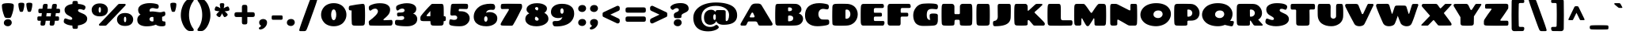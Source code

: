 SplineFontDB: 3.0
FontName: Chango-Regular
FullName: Chango Regular
FamilyName: Chango
Weight: Regular
Copyright: Copyright (c) 2011 Fontstage (info@fontstage.com), with Reserved Font Name "Chango"
Version: 001.001
ItalicAngle: 0
UnderlinePosition: -50
UnderlineWidth: 50
Ascent: 800
Descent: 200
sfntRevision: 0x00010042
LayerCount: 2
Layer: 0 1 "Back"  1
Layer: 1 1 "Fore"  0
NeedsXUIDChange: 1
XUID: [1021 288 713564382 10617206]
FSType: 0
OS2Version: 2
OS2_WeightWidthSlopeOnly: 0
OS2_UseTypoMetrics: 1
CreationTime: 1323101784
ModificationTime: 1323136967
PfmFamily: 17
TTFWeight: 400
TTFWidth: 5
LineGap: 0
VLineGap: 0
Panose: 2 0 0 0 0 0 0 0 0 0
OS2TypoAscent: 195
OS2TypoAOffset: 1
OS2TypoDescent: -16
OS2TypoDOffset: 1
OS2TypoLinegap: 0
OS2WinAscent: 0
OS2WinAOffset: 1
OS2WinDescent: 0
OS2WinDOffset: 1
HheadAscent: 0
HheadAOffset: 1
HheadDescent: 0
HheadDOffset: 1
OS2SubXSize: 700
OS2SubYSize: 650
OS2SubXOff: 0
OS2SubYOff: 140
OS2SupXSize: 700
OS2SupYSize: 650
OS2SupXOff: 0
OS2SupYOff: 477
OS2StrikeYSize: 50
OS2StrikeYPos: 250
OS2Vendor: 'PYRS'
OS2CodePages: 20000001.00000000
OS2UnicodeRanges: 800000ef.4000204b.00000000.00000000
MarkAttachClasses: 1
DEI: 91125
TtTable: prep
PUSHW_1
 511
SCANCTRL
PUSHB_1
 4
SCANTYPE
EndTTInstrs
LangName: 1033 "" "" "" "Fontstage: Chango: 2011" "Chango-Regular" "Version 1.001" "" "Chango is a trademark of Fontstage." "Fontstage" "Manuel Lupez" "" "www.fontstage.com" "www.fontstage.com" "This Font Software is licensed under the SIL Open Font License, Version 1.1. This license is available with a FAQ at: http://scripts.sil.org/OFL" "http://scripts.sil.org/OFL" 
GaspTable: 1 65535 15
Encoding: UnicodeBmp
UnicodeInterp: none
NameList: Adobe Glyph List
DisplaySize: -36
AntiAlias: 1
FitToEm: 1
WinInfo: 34 34 12
BeginPrivate: 6
BlueValues 23 [-20 0 510 525 701 723]
OtherBlues 11 [-203 -173]
StdHW 5 [153]
StdVW 5 [199]
StemSnapH 13 [153 174 224]
StemSnapV 17 [100 199 220 249]
EndPrivate
TeXData: 1 0 0 419430 209715 139810 533725 1048576 139810 783286 444596 497025 792723 393216 433062 380633 303038 157286 324010 404750 52429 2506097 1059062 262144
BeginChars: 65541 272

StartChar: .notdef
Encoding: 65536 -1 0
Width: 679
Flags: HMW
HStem: -1 21G<277.5 324> 4 83 254 25<253 272 253 299.5> 254 226<133 299.5> 641 79<276 384>
VStem: 22 67 22 148<352.5 394 352.5 403> 349 238<327.5 373.5> 520 67<305 555>
LayerCount: 2
Fore
SplineSet
108 720 m 2,0,-1
 480 720 l 2,1,2
 538 720 538 720 557 699.5 c 128,-1,3
 576 679 576 679 580 632 c 0,4,5
 587 549 587 549 587 352 c 128,-1,6
 587 155 587 155 577 68 c 0,7,8
 575 44 575 44 550 24.5 c 128,-1,9
 525 5 525 5 484 4 c 0,10,11
 374 -1 374 -1 302.5 -1 c 128,-1,12
 231 -1 231 -1 105 4 c 0,13,14
 72 5 72 5 53 24 c 128,-1,15
 34 43 34 43 31 67 c 0,16,17
 22 155 22 155 22 350 c 128,-1,18
 22 545 22 545 27 611 c 128,-1,19
 32 677 32 677 47 698.5 c 128,-1,20
 62 720 62 720 108 720 c 2,0,-1
108 501 m 128,-1,22
 127 480 127 480 142 480 c 128,-1,23
 157 480 157 480 180.5 500 c 128,-1,24
 204 520 204 520 231.5 520 c 0,25,26
 289 520 289 520 289 477 c 0,27,28
 289 458 289 458 270.5 444 c 128,-1,29
 252 430 252 430 229.5 423 c 128,-1,30
 207 416 207 416 188.5 399 c 128,-1,31
 170 382 170 382 170 357 c 0,32,33
 170 349 170 349 174 317 c 128,-1,34
 178 285 178 285 209 282 c 0,35,36
 236 279 236 279 265.5 279 c 128,-1,37
 295 279 295 279 311.5 281.5 c 128,-1,38
 328 284 328 284 334 287.5 c 128,-1,39
 340 291 340 291 343 294 c 128,-1,40
 346 297 346 297 347.5 304.5 c 128,-1,41
 349 312 349 312 349 315 c 2,42,-1
 349 340 l 2,43,44
 349 378.615384615 349 378.615384615 434.5 411.5 c 0,45,46
 467 424 467 424 493.5 448.5 c 128,-1,47
 520 473 520 473 520 506 c 0,48,49
 520 575 520 575 468 608 c 128,-1,50
 416 641 416 641 334 641 c 0,51,52
 175 641 175 641 105 571 c 0,53,54
 89 555 89 555 89 538.5 c 128,-1,21
 89 522 89 522 108 501 c 128,-1,22
332.5 229.5 m 128,-1,56
 311 254 311 254 266.5 254 c 128,-1,57
 222 254 222 254 195.5 228.5 c 128,-1,58
 169 203 169 203 169 167 c 128,-1,59
 169 131 169 131 196.5 109 c 128,-1,60
 224 87 224 87 263 87 c 128,-1,61
 302 87 302 87 328 113 c 128,-1,62
 354 139 354 139 354 172 c 128,-1,55
 354 205 354 205 332.5 229.5 c 128,-1,56
EndSplineSet
EndChar

StartChar: A
Encoding: 65 65 1
Width: 1084
Flags: HMW
HStem: 0 21G<49.5 78 78 168 638.5 667 667 989> 134 130<302 444 353 444 444 457.5 353 503> 690 20G<509 589 589 610.5>
LayerCount: 2
Fore
SplineSet
702 653 m 2,0,-1
 1029 100 l 2,1,2
 1049 67 1049 67 1049 44.5 c 128,-1,3
 1049 22 1049 22 1031 11 c 128,-1,4
 1013 0 1013 0 989 0 c 2,5,-1
 667 0 l 2,6,7
 618 0 618 0 604.5 18 c 0,8,9
 600 24 600 24 593 39 c 2,10,-1
 564 101 l 2,11,12
 551 130 551 130 503 134 c 1,13,-1
 314 134 l 2,14,15
 293 134 293 134 282 130 c 128,-1,16
 271 126 271 126 264 112 c 2,17,-1
 225 31 l 1,18,19
 215 13 215 13 203 6.5 c 128,-1,20
 191 0 191 0 168 0 c 2,21,-1
 78 0 l 2,22,23
 39 0 39 0 35.5 27.5 c 0,24,25
 34.9302325581 31.976744186 34.9302325581 31.976744186 34.9302325581 36.387236344 c 0,26,27
 34.9302325581 59.0697674419 34.9302325581 59.0697674419 50 80 c 1,28,-1
 363 632 l 2,29,30
 408 710 408 710 509 710 c 2,31,-1
 589 710 l 2,32,33
 669 710 669 710 702 653 c 2,0,-1
378 397 m 2,34,-1
 332 306 l 2,35,36
 328.230769231 297.384615385 328.230769231 297.384615385 328.230769231 290.192307692 c 0,37,38
 328.230769231 264 328.230769231 264 353 264 c 2,39,-1
 444 264 l 2,40,41
 465 264 465 264 473.22972973 274.581081081 c 128,-1,42
 481.459459459 285.162162162 481.459459459 285.162162162 481.459459459 293.189189189 c 128,-1,43
 481.459459459 301.216216216 481.459459459 301.216216216 478 309 c 2,44,-1
 440 395 l 2,45,46
 428 421 428 421 409 421 c 128,-1,47
 390 421 390 421 378 397 c 2,34,-1
EndSplineSet
EndChar

StartChar: B
Encoding: 66 66 2
Width: 974
Flags: HMW
HStem: -2 21G<468 512.5> 1 137 587 113 683 20G<406 507>
LayerCount: 2
Fore
SplineSet
464 290 m 2,0,-1
 463 160 l 2,1,2
 463 151 463 151 469 144.5 c 128,-1,3
 475 138 475 138 485 138 c 0,4,5
 546 138 546 138 585.5 162 c 128,-1,6
 625 186 625 186 625 237.5 c 0,7,8
 625 289 625 289 584 309 c 0,9,10
 551.2 325 551.2 325 512 325 c 0,11,12
 502.2 325 502.2 325 492 324 c 0,13,14
 464 322 464 322 464 290 c 2,0,-1
463 565 m 2,15,-1
 464 483 l 2,16,17
 464 464 464 464 487 464 c 0,18,19
 588 464 588 464 588 521 c 0,20,21
 588 587.216216216 588 587.216216216 497.623813002 587.216216216 c 0,22,23
 492.459459459 587.216216216 492.459459459 587.216216216 487 587 c 0,24,25
 463 587 463 587 463 565 c 2,15,-1
136 699 m 0,26,27
 260 703 260 703 446 703 c 0,28,29
 632 703 632 703 703.5 699.5 c 0,30,31
 775 696 775 696 830 644 c 128,-1,32
 885 592 885 592 885 524 c 0,33,34
 885 441 885 441 813 402 c 0,35,36
 806 398 806 398 806 392.5 c 128,-1,37
 806 387 806 387 813 385 c 0,38,39
 865 371 865 371 900.5 325 c 128,-1,40
 936 279 936 279 936 216 c 0,41,42
 936 137 936 137 875 73 c 128,-1,43
 814 9 814 9 688 3.5 c 0,44,45
 562 -2 562 -2 506 -2 c 0,46,47
 450 -2 450 -2 132 1 c 0,48,49
 103 1 103 1 85 19.5 c 128,-1,50
 67 38 67 38 64 62 c 0,51,52
 56 150 56 150 56 318.5 c 0,53,54
 56 487 56 487 63 606 c 0,55,56
 66 655 66 655 80 676.5 c 128,-1,57
 94 698 94 698 136 699 c 0,26,27
EndSplineSet
EndChar

StartChar: C
Encoding: 67 67 3
Width: 822
Flags: HMW
HStem: -20 215 539 184<343.5 610>
LayerCount: 2
Fore
SplineSet
413 -20 m 0,0,1
 233 -20 233 -20 128.5 71.5 c 128,-1,2
 24 163 24 163 24 330 c 0,3,4
 24 432 24 432 57.5 509 c 128,-1,5
 91 586 91 586 152 632 c 0,6,7
 272.673913043 723 272.673913043 723 471 723 c 0,8,9
 599 723 599 723 727 688 c 1,10,11
 776 672 776 672 776 609 c 0,12,13
 776 522.632653061 776 522.632653061 722.240733028 522.632653061 c 0,14,15
 713.386394558 522.632653061 713.386394558 522.632653061 663.193197279 530.816326531 c 128,-1,16
 613 539 613 539 593 539 c 0,17,18
 522 539 522 539 483.5 489.5 c 128,-1,19
 445 440 445 440 445 371.5 c 128,-1,20
 445 303 445 303 481 251 c 128,-1,21
 517 199 517 199 579 197 c 0,22,23
 621 195 621 195 728 195 c 0,24,25
 780 195 780 195 785 146 c 0,26,27
 787.5 128 787.5 128 787.5 109.5 c 128,-1,28
 787.5 91 787.5 91 785 72 c 0,29,30
 779 36 779 36 729 19.5 c 128,-1,31
 679 3 679 3 585 -8.5 c 128,-1,32
 491 -20 491 -20 413 -20 c 0,0,1
EndSplineSet
EndChar

StartChar: D
Encoding: 68 68 4
Width: 899
Flags: HMW
HStem: -4 224<295.5 542.5> 517 183 683 20G<302.5 361>
VStem: 630 233<332 406>
LayerCount: 2
Fore
SplineSet
520 2 m 1,0,1
 453 -4 453 -4 328 -4 c 128,-1,2
 203 -4 203 -4 157.5 -0.5 c 128,-1,3
 112 3 112 3 89 16 c 128,-1,4
 66 29 66 29 64 57 c 0,5,6
 57.95 164.8 57.95 164.8 57.95 303.5 c 128,-1,7
 57.95 442.2 57.95 442.2 62 597 c 0,8,9
 64 693 64 693 151 699 c 0,10,11
 212 703 212 703 338 703 c 128,-1,12
 464 703 464 703 535.5 699.5 c 128,-1,13
 607 696 607 696 673.5 666.5 c 128,-1,14
 740 637 740 637 780.5 589.5 c 0,15,16
 863 492.740740741 863 492.740740741 863 365 c 0,17,18
 863 229.642857143 863 229.642857143 776 124 c 0,19,20
 734 73 734 73 667.5 40 c 128,-1,21
 601 7 601 7 520 2 c 1,0,1
475 484 m 2,22,-1
 475 242 l 2,23,24
 475 234 475 234 481 227 c 128,-1,25
 487 220 487 220 497 220 c 0,26,27
 561 220 561 220 595.5 264 c 128,-1,28
 630 308 630 308 630 368 c 128,-1,29
 630 428 630 428 598.5 472.5 c 128,-1,30
 567 517 567 517 514 517 c 0,31,32
 501 517 501 517 494 515.5 c 0,33,34
 475 511.428571429 475 511.428571429 475 484 c 2,22,-1
EndSplineSet
EndChar

StartChar: E
Encoding: 69 69 5
Width: 844
Flags: HMW
HStem: 0 148<513 751> 291 123<499 516 516 679> 566 134<503.5 755.5 635.5 738>
LayerCount: 2
Fore
SplineSet
86.5 18.5 m 128,-1,1
 67 37 67 37 61.5 79.5 c 128,-1,2
 56 122 56 122 56 334.5 c 128,-1,3
 56 547 56 547 63 612 c 0,4,5
 71 696 71 696 134 698 c 0,6,7
 206 700 206 700 731 700 c 0,8,9
 790 700 790 700 790 625 c 0,10,11
 790 566 790 566 738 566 c 2,12,-1
 518 566 l 2,13,14
 497 566 497 566 484.5 552 c 128,-1,15
 472 538 472 538 472 516 c 2,16,-1
 472 444 l 2,17,18
 472 414 472 414 499 414 c 2,19,-1
 681 414 l 2,20,21
 697 414 697 414 705.5 411 c 128,-1,22
 714 408 714 408 721 393.5 c 128,-1,23
 728 379 728 379 728 346 c 128,-1,24
 728 313 728 313 716.5 302 c 128,-1,25
 705 291 705 291 679 291 c 2,26,-1
 516 291 l 2,27,28
 491 291 491 291 481.5 278.5 c 128,-1,29
 472 266 472 266 472 240 c 2,30,-1
 472 191 l 2,31,32
 472 148 472 148 513 148 c 2,33,-1
 762 148 l 2,34,35
 780 148 780 148 794 137.5 c 128,-1,36
 808 127 808 127 808 91.5 c 128,-1,37
 808 56 808 56 791 28 c 128,-1,38
 774 0 774 0 751 0 c 2,39,-1
 134 0 l 2,40,0
 106 0 106 0 86.5 18.5 c 128,-1,1
EndSplineSet
EndChar

StartChar: F
Encoding: 70 70 6
Width: 813
Flags: HMW
HStem: 0 21G<110.5 129 129 413> 291 123<495 511 511 660> 567 134<500.5 751 630 733>
LayerCount: 2
Fore
SplineSet
57 70 m 1,0,-1
 56 613 l 1,1,2
 64 696 64 696 127 700 c 1,3,4
 172 701 172 701 726 701 c 0,5,6
 786 701 786 701 786 612 c 0,7,8
 786 567 786 567 733 567 c 2,9,-1
 515 567 l 2,10,11
 494 567 494 567 481.5 553 c 128,-1,12
 469 539 469 539 469 516 c 2,13,-1
 469 445 l 2,14,15
 469 414 469 414 495 414 c 2,16,-1
 661 414 l 2,17,18
 685 414 685 414 697 403 c 128,-1,19
 709 392 709 392 709 352.5 c 0,20,21
 709 313 709 313 697.5 302 c 128,-1,22
 686 291 686 291 660 291 c 2,23,-1
 511 291 l 2,24,25
 486 291 486 291 476.5 279 c 128,-1,26
 467 267 467 267 467 241 c 2,27,-1
 467 69 l 2,28,29
 467 34 467 34 452 17 c 128,-1,30
 437 0 437 0 413 0 c 2,31,-1
 129 0 l 2,32,33
 101 0 101 0 81 18.5 c 128,-1,34
 61 37 61 37 57 70 c 1,0,-1
EndSplineSet
EndChar

StartChar: G
Encoding: 71 71 7
Width: 881
Flags: HMW
HStem: -10 195<232 565> 538 176<569.5 574 498.5 655>
LayerCount: 2
Fore
SplineSet
631 538 m 0,0,1
 541 538 541 538 504.5 491.5 c 128,-1,2
 468 445 468 445 468 344 c 0,3,4
 468 185 468 185 561 185 c 0,5,6
 579.862144 185.004672 579.862144 185.004672 586 186 c 1,7,8
 574 186 574 186 566.5 228 c 128,-1,9
 559 270 559 270 559 316 c 128,-1,10
 559 362 559 362 584 375.5 c 128,-1,11
 609 389 609 389 653.5 389 c 128,-1,12
 698 389 698 389 715.5 388.5 c 128,-1,13
 733 388 733 388 755.5 384.5 c 128,-1,14
 778 381 778 381 789.5 374.5 c 0,15,16
 818 358.391304348 818 358.391304348 818 326 c 2,17,-1
 818 180 l 2,18,19
 818 102 818 102 790 55.5 c 128,-1,20
 762 9 762 9 685 1 c 0,21,22
 577 -10 577 -10 355 -10 c 0,23,24
 266 -10 266 -10 202.5 18 c 128,-1,25
 139 46 139 46 104.5 96 c 0,26,27
 40 189.47826087 40 189.47826087 40 332.739130435 c 128,-1,28
 40 476 40 476 132 588 c 128,-1,29
 224 700 224 700 377 708 c 0,30,31
 482 714 482 714 529 714 c 0,32,33
 700 714 700 714 772 693 c 0,34,35
 821 679 821 679 821 614 c 0,36,37
 821 527 821 527 770 527 c 1,38,39
 754 528 754 528 706 533 c 128,-1,40
 658 538 658 538 631 538 c 0,0,1
EndSplineSet
EndChar

StartChar: H
Encoding: 72 72 8
Width: 1092
Flags: HMW
HStem: -3 21G<249.5 297 803.5 848> 188 181<498.5 515 515 590> 681 20G<138 382 382 405 723 954 954 984>
LayerCount: 2
Fore
SplineSet
1024 63 m 0,0,1
 1022 40 1022 40 1004.5 22 c 128,-1,2
 987 4 987 4 957 2 c 0,3,4
 875 -3 875 -3 822 -3 c 0,5,6
 769 -3 769 -3 697 2 c 1,7,8
 642 7 642 7 639 50 c 0,9,10
 638 67 638 67 637 94.5 c 128,-1,11
 636 122 636 122 634.5 143 c 0,12,13
 633 164 633 164 623.5 176 c 128,-1,14
 614 188 614 188 590 188 c 2,15,-1
 515 188 l 2,16,17
 491 188 491 188 481.5 176 c 128,-1,18
 472 164 472 164 470.5 143 c 0,19,20
 469 122 469 122 468 94.5 c 128,-1,21
 467 67 467 67 466 50 c 0,22,23
 463 7 463 7 408 2 c 1,24,25
 336 -3 336 -3 276.5 -3 c 0,26,27
 217 -3 217 -3 135 2 c 0,28,29
 105 4 105 4 87.5 22 c 128,-1,30
 70 40 70 40 68 63 c 0,31,32
 60 151 60 151 60 346 c 0,33,34
 60 541 60 541 64 599.5 c 0,35,36
 68 658 68 658 82 679.5 c 128,-1,37
 96 701 96 701 138 701 c 2,38,-1
 382 701 l 2,39,40
 417 701 417 701 441.5 677 c 128,-1,41
 466 653 466 653 466 615 c 2,42,-1
 466 405 l 2,43,44
 466 369 466 369 497 369 c 2,45,-1
 608 369 l 2,46,47
 639 369 639 369 639 405 c 2,48,-1
 639 615 l 2,49,50
 639 653 639 653 663.5 677 c 128,-1,51
 688 701 688 701 723 701 c 2,52,-1
 954 701 l 2,53,54
 996 701 996 701 1010 679.5 c 128,-1,55
 1024 658 1024 658 1028 599.5 c 0,56,57
 1032 541 1032 541 1032 346 c 0,58,59
 1032 151 1032 151 1024 63 c 0,0,1
EndSplineSet
EndChar

StartChar: I
Encoding: 73 73 9
Width: 544
Flags: HMW
HStem: -3 21G<257.5 302.5> 680 20G<138 406 406 436>
LayerCount: 2
Fore
SplineSet
138 700 m 2,0,-1
 406 700 l 2,1,2
 448 700 448 700 461.5 679 c 128,-1,3
 475 658 475 658 479.5 592.5 c 0,4,5
 484 527 484 527 484 338.5 c 0,6,7
 484 150 484 150 476 62 c 0,8,9
 473 39 473 39 455.5 21 c 128,-1,10
 438 3 438 3 409 1 c 0,11,12
 352 -3 352 -3 277 -3 c 0,13,14
 202 -3 202 -3 135 1 c 0,15,16
 106 3 106 3 88.5 21 c 128,-1,17
 71 39 71 39 68 62 c 0,18,19
 60 150 60 150 60 338.5 c 0,20,21
 60 527 60 527 64.5 592.5 c 0,22,23
 69 658 69 658 82.5 679 c 128,-1,24
 96 700 96 700 138 700 c 2,0,-1
EndSplineSet
EndChar

StartChar: J
Encoding: 74 74 10
Width: 659
Flags: HMW
HStem: -20 21G<71.5 240> 680 20G<255 523 523 553>
LayerCount: 2
Fore
SplineSet
185 273 m 2,0,-1
 182 581.25 l 2,1,2
 182 626.5 182 626.5 183 639 c 0,3,4
 184 671 184 671 198.5 685.5 c 128,-1,5
 213 700 213 700 255 700 c 2,6,-1
 523 700 l 2,7,8
 565 700 565 700 579.5 685.5 c 128,-1,9
 594 671 594 671 595 639 c 0,10,11
 597.083333333 576.5 597.083333333 576.5 597.083333333 487.75 c 128,-1,12
 597.083333333 399 597.083333333 399 593 273 c 1,13,14
 590.177691161 78.2606901295 590.177691161 78.2606901295 392.5 16 c 0,15,16
 278.2 -20 278.2 -20 100 -20 c 0,17,18
 60 -20 60 -20 47 4 c 128,-1,19
 34 28 34 28 34 87.5 c 128,-1,20
 34 147 34 147 80 152 c 0,21,22
 136 159 136 159 160.5 199.5 c 128,-1,23
 185 240 185 240 185 273 c 2,0,-1
EndSplineSet
EndChar

StartChar: K
Encoding: 75 75 11
Width: 1046
Flags: HMW
HStem: 0 21G<259 306.5 690.5 702 702 971> 680 20G<134 402 402 424 768 921 921 931.5>
LayerCount: 2
Fore
SplineSet
656 17 m 2,0,-1
 539 157 l 2,1,2
 521 179 521 179 502 179 c 0,3,4
 479 179 479 179 479 141 c 2,5,-1
 479 46 l 2,6,7
 479 28 479 28 463 17 c 128,-1,8
 447 6 447 6 425 4 c 0,9,10
 362 0 362 0 282.5 0 c 128,-1,11
 203 0 203 0 132 4 c 0,12,13
 102 6 102 6 84 24.5 c 128,-1,14
 66 43 66 43 64 66 c 0,15,16
 56 154 56 154 56 339.5 c 128,-1,17
 56 525 56 525 60.5 591 c 128,-1,18
 65 657 65 657 78.5 678.5 c 128,-1,19
 92 700 92 700 134 700 c 2,20,-1
 402 700 l 2,21,22
 435 700 435 700 457 674 c 128,-1,23
 479 648 479 648 479 610 c 2,24,-1
 480 498 l 2,25,26
 480 477 480 477 491 477 c 0,27,28
 498 477 498 477 519 494 c 1,29,-1
 715 677 l 2,30,31
 739 700 739 700 772.625 700.375 c 128,-1,32
 806.25 700.75 806.25 700.75 844.5 700.75 c 2,33,-1
 921 700 l 2,34,35
 937 700 937 700 943 685 c 128,-1,36
 949 670 949 670 937 658 c 0,37,38
 822 543 822 543 707 445 c 0,39,40
 697 436 697 436 697 426.5 c 128,-1,41
 697 417 697 417 708.5 405.5 c 2,42,-1
 761.5 352.5 l 2,43,44
 803 311 803 311 829.5 285 c 128,-1,45
 856 259 856 259 892 222 c 0,46,47
 964 148 964 148 1002 102 c 0,48,49
 1022.1025641 77.5897435897 1022.1025641 77.5897435897 1022.1025641 53.1794871795 c 0,50,51
 1022.1025641 43.5897435897 1022.1025641 43.5897435897 1019 34 c 0,52,53
 1008 0 1008 0 971 0 c 2,54,-1
 702 0 l 2,55,56
 671 0 671 0 656 17 c 2,0,-1
EndSplineSet
EndChar

StartChar: L
Encoding: 76 76 12
Width: 858
Flags: HMW
HStem: -4 176<413 799> 680 20G<134 402 402 432>
LayerCount: 2
Fore
SplineSet
477 459 m 2,0,-1
 476 259 l 2,1,2
 476 215 476 215 489.5 193.5 c 128,-1,3
 503 172 503 172 546 172 c 2,4,-1
 799 172 l 1,5,6
 845 171 845 171 845 102 c 0,7,8
 845 49 845 49 832 25 c 128,-1,9
 819 1 819 1 779 0 c 0,10,11
 638 -4 638 -4 500 -4 c 128,-1,12
 362 -4 362 -4 148 -2 c 0,13,14
 112 -2 112 -2 89.5 15.5 c 128,-1,15
 67 33 67 33 64 64 c 0,16,17
 56 151 56 151 56 338.5 c 128,-1,18
 56 526 56 526 60.5 591.5 c 128,-1,19
 65 657 65 657 79 678.5 c 128,-1,20
 93 700 93 700 134 700 c 2,21,-1
 402 700 l 2,22,23
 444 700 444 700 457.5 678 c 128,-1,24
 471 656 471 656 474 607 c 128,-1,25
 477 558 477 558 477 459 c 2,0,-1
EndSplineSet
EndChar

StartChar: M
Encoding: 77 77 13
Width: 1118
Flags: HMW
HStem: -17 21G<472.5 488.5>
VStem: 48 226
LayerCount: 2
Fore
SplineSet
495 529.5 m 128,-1,1
 543 457 543 457 562 433 c 128,-1,2
 581 409 581 409 592.5 409 c 128,-1,3
 604 409 604 409 613 422 c 128,-1,4
 622 435 622 435 679 522 c 128,-1,5
 736 609 736 609 773 654.5 c 128,-1,6
 810 700 810 700 831.928571429 701.142857143 c 128,-1,7
 853.857142857 702.285714286 853.857142857 702.285714286 888.785714286 702.285714286 c 128,-1,8
 923.714285714 702.285714286 923.714285714 702.285714286 970.857142857 700.142857143 c 128,-1,9
 1018 698 1018 698 1033.5 675.5 c 128,-1,10
 1049 653 1049 653 1052 612 c 0,11,12
 1058 507 1058 507 1058 333.5 c 128,-1,13
 1058 160 1058 160 1049 60 c 0,14,15
 1047 36 1047 36 1031 17 c 128,-1,16
 1015 -2 1015 -2 987 -2 c 0,17,18
 926 -3 926 -3 851.5 -3 c 128,-1,19
 777 -3 777 -3 733 0 c 0,20,21
 717 1 717 1 704.5 12.5 c 128,-1,22
 692 24 692 24 691 43 c 2,23,-1
 685 208 l 2,24,25
 684 232 684 232 674.5 235 c 128,-1,26
 665 238 665 238 657 222 c 0,27,28
 604 128 604 128 525 12 c 0,29,30
 506 -17 506 -17 475 -17 c 128,-1,31
 444 -17 444 -17 424 12 c 0,32,33
 389 62 389 62 305 224 c 0,34,35
 300 234 300 234 293.5 236 c 128,-1,36
 287 238 287 238 282 231 c 128,-1,37
 277 224 277 224 277 208 c 2,38,-1
 272 43 l 2,39,40
 271 24 271 24 255 12.5 c 128,-1,41
 239 1 239 1 218 0 c 1,42,-1
 119 0 l 1,43,44
 92 1 92 1 75.5 19 c 128,-1,45
 59 37 59 37 56 60 c 0,46,47
 48 149 48 149 48 336.5 c 128,-1,48
 48 524 48 524 53 612 c 0,49,50
 56 654 56 654 72 677 c 128,-1,51
 88 700 88 700 129 700 c 0,52,53
 339 700 339 700 356 697 c 128,-1,54
 373 694 373 694 410 648 c 128,-1,0
 447 602 447 602 495 529.5 c 128,-1,1
EndSplineSet
EndChar

StartChar: N
Encoding: 78 78 14
Width: 965
Flags: HMW
HStem: -20 20G<665 681 681 848> 680 20G<120 230 230 242 738 845 845 866.5>
VStem: 60 225 699 214<305.5 654>
LayerCount: 2
Fore
SplineSet
738 700 m 2,0,-1
 845 700 l 2,1,2
 879 700 879 700 892.5 689 c 128,-1,3
 906 678 906 678 907 644 c 0,4,5
 913 492 913 492 913 317 c 128,-1,6
 913 142 913 142 906 61 c 0,7,8
 904 38 904 38 888.5 19 c 128,-1,9
 873 0 873 0 848 0 c 2,10,-1
 681 0 l 2,11,12
 646 0 646 0 604 25 c 0,13,14
 372 162 372 162 312 192 c 0,15,16
 300 197 300 197 292.5 188.5 c 128,-1,17
 285 180 285 180 285 157 c 2,18,-1
 285 46 l 2,19,20
 285 27 285 27 271 16 c 0,21,22
 249.872727273 -0.6 249.872727273 -0.6 162.8 -0.6 c 0,23,24
 139.2 -0.6 139.2 -0.6 116.1 0.7 c 128,-1,25
 93 2 93 2 78.5 21 c 128,-1,26
 64 40 64 40 63 62 c 0,27,28
 60 182 60 182 60 363.5 c 128,-1,29
 60 545 60 545 61 600 c 128,-1,30
 62 655 62 655 74 677.5 c 128,-1,31
 86 700 86 700 120 700 c 2,32,-1
 230 700 l 2,33,34
 264 700 264 700 300 681 c 0,35,36
 610 520 610 520 662 494 c 0,37,38
 679 486 679 486 689 492 c 128,-1,39
 699 498 699 498 699 514 c 2,40,-1
 699 654 l 2,41,42
 699 674 699 674 709.5 687 c 128,-1,43
 720 700 720 700 738 700 c 2,0,-1
EndSplineSet
EndChar

StartChar: O
Encoding: 79 79 15
Width: 1043
Flags: HMW
HStem: -20 21G<375.5 543> 487 236<556 655>
LayerCount: 2
Fore
SplineSet
543 -20 m 1,0,1
 422 -20 422 -20 324 11.5 c 128,-1,2
 226 43 226 43 165 96 c 128,-1,3
 104 149 104 149 72 214.5 c 128,-1,4
 40 280 40 280 40 351 c 128,-1,5
 40 422 40 422 72.5 487.5 c 128,-1,6
 105 553 105 553 165.5 606 c 128,-1,7
 226 659 226 659 324 691 c 128,-1,8
 422 723 422 723 539 723 c 128,-1,9
 656 723 656 723 746 694 c 128,-1,10
 836 665 836 665 891 615 c 0,11,12
 1003 513.181818182 1003 513.181818182 1003 373 c 0,13,14
 1003 302 1003 302 972.5 234 c 128,-1,15
 942 166 942 166 885.5 110.5 c 128,-1,16
 829 55 829 55 740 19.5 c 128,-1,17
 651 -16 651 -16 543 -20 c 1,0,1
707 451.5 m 128,-1,19
 673 487 673 487 603.5 487 c 128,-1,20
 534 487 534 487 493 450 c 128,-1,21
 452 413 452 413 452 360 c 128,-1,22
 452 307 452 307 495 275 c 128,-1,23
 538 243 538 243 598.5 243 c 128,-1,24
 659 243 659 243 700 282 c 128,-1,25
 741 321 741 321 741 368.5 c 128,-1,18
 741 416 741 416 707 451.5 c 128,-1,19
EndSplineSet
EndChar

StartChar: P
Encoding: 80 80 16
Width: 894
Flags: HMW
HStem: -4 21G<266 313.5> 160 127<500 508 508 539 485.5 586> 518 181
VStem: 628 229<374 431.5>
LayerCount: 2
Fore
SplineSet
473 129 m 2,0,-1
 473 45 l 2,1,2
 473 2 473 2 414.5 -1 c 0,3,4
 356 -4 356 -4 287.5 -4 c 0,5,6
 219 -4 219 -4 131 1 c 0,7,8
 102 3 102 3 84.5 21 c 128,-1,9
 67 39 67 39 64 62 c 0,10,11
 56 150 56 150 56 338.5 c 0,12,13
 56 527 56 527 62 613 c 0,14,15
 68 699 68 699 149 700 c 0,16,17
 242.333333333 701.777777778 242.333333333 701.777777778 348.222222222 701.777777778 c 0,18,19
 454.111111111 701.777777778 454.111111111 701.777777778 577.555555556 698.888888889 c 0,20,21
 701 696 701 696 779 606 c 128,-1,22
 857 516 857 516 857 408 c 0,23,24
 857 300 857 300 788 230 c 128,-1,25
 719 160 719 160 586 160 c 2,26,-1
 508 160 l 2,27,28
 495 160 495 160 484 151 c 128,-1,29
 473 142 473 142 473 129 c 2,0,-1
472 491 m 2,30,-1
 474 306 l 2,31,32
 474 287 474 287 495 287 c 0,33,34
 557 287 557 287 592.5 321.5 c 128,-1,35
 628 356 628 356 628 403 c 128,-1,36
 628 450 628 450 594.5 484 c 128,-1,37
 561 518 561 518 496 518 c 0,38,39
 472 518 472 518 472 491 c 2,30,-1
EndSplineSet
EndChar

StartChar: Q
Encoding: 81 81 17
Width: 1078
Flags: HMW
HStem: 487 236<552 651>
LayerCount: 2
Fore
SplineSet
756 23 m 1,0,1
 657 -20 657 -20 537.5 -20 c 128,-1,2
 418 -20 418 -20 320 11.5 c 128,-1,3
 222 43 222 43 161 96 c 128,-1,4
 100 149 100 149 68 214.5 c 128,-1,5
 36 280 36 280 36 351 c 128,-1,6
 36 422 36 422 68.5 487.5 c 128,-1,7
 101 553 101 553 161.5 606 c 128,-1,8
 222 659 222 659 320 691 c 128,-1,9
 418 723 418 723 535 723 c 128,-1,10
 652 723 652 723 742 694 c 128,-1,11
 832 665 832 665 887 615 c 0,12,13
 999 513.181818182 999 513.181818182 999 373 c 0,14,15
 999 256 999 256 923 154 c 1,16,-1
 1018 145 l 2,17,18
 1041 142 1041 142 1041 115 c 128,-1,19
 1041 88 1041 88 1029.5 51 c 128,-1,20
 1018 14 1018 14 1007.32857143 -3.91428571429 c 128,-1,21
 996.657142857 -21.8285714286 996.657142857 -21.8285714286 969.436734694 -21.8285714286 c 0,22,23
 935.314285714 -21.8285714286 935.314285714 -21.8285714286 756 23 c 1,0,1
703 451.5 m 128,-1,25
 669 487 669 487 599.5 487 c 128,-1,26
 530 487 530 487 489 450 c 128,-1,27
 448 413 448 413 448 360 c 128,-1,28
 448 307 448 307 491 275 c 128,-1,29
 534 243 534 243 594.5 243 c 128,-1,30
 655 243 655 243 696 282 c 128,-1,31
 737 321 737 321 737 368.5 c 128,-1,24
 737 416 737 416 703 451.5 c 128,-1,25
EndSplineSet
EndChar

StartChar: R
Encoding: 82 82 18
Width: 915
Flags: HMW
HStem: -4 21G<273.5 321.5> 518 181 681 20G<316.5 382>
VStem: 628 227<374 431.5>
LayerCount: 2
Fore
SplineSet
472 491 m 2,0,-1
 474 306 l 2,1,2
 474 287 474 287 495 287 c 0,3,4
 557 287 557 287 592.5 321.5 c 128,-1,5
 628 356 628 356 628 403 c 128,-1,6
 628 450 628 450 594.5 484 c 128,-1,7
 561 518 561 518 496 518 c 0,8,9
 472 518 472 518 472 491 c 2,0,-1
734 192 m 1,10,11
 753 172 753 172 869 41 c 0,12,13
 876.333333333 32.3333333333 876.333333333 32.3333333333 876.333333333 25.3333333333 c 0,14,15
 876.333333333 -1 876.333333333 -1 853 -1 c 0,16,17
 799.5 -2 799.5 -2 746.25 -2 c 128,-1,18
 693 -2 693 -2 640 -1 c 0,19,20
 611 -1 611 -1 587 22 c 1,21,-1
 501 152 l 2,22,23
 496 158 496 158 489 160.5 c 0,24,25
 473 166.214285714 473 166.214285714 473 147 c 2,26,-1
 473 45 l 2,27,28
 473 2 473 2 416.5 -1 c 128,-1,29
 360 -4 360 -4 293 -4 c 128,-1,30
 226 -4 226 -4 131 1 c 0,31,32
 102 3 102 3 84.5 21 c 128,-1,33
 67 39 67 39 64 62 c 0,34,35
 56 150 56 150 56 338.5 c 128,-1,36
 56 527 56 527 62 613 c 128,-1,37
 68 699 68 699 149 700 c 0,38,39
 225 701 225 701 356 701 c 128,-1,40
 487 701 487 701 573 699 c 0,41,42
 697 697 697 697 776 607 c 128,-1,43
 855 517 855 517 855 404 c 0,44,45
 855 338 855 338 824.5 282 c 128,-1,46
 794 226 794 226 734 192 c 1,10,11
EndSplineSet
EndChar

StartChar: S
Encoding: 83 83 19
Width: 809
Flags: HMW
HStem: -20 201<226 465.5> -20 246<68 465.5> 510 213<304 681.5> 541 182<304 578.5>
VStem: 307 181
LayerCount: 2
Fore
SplineSet
209.5 -1 m 128,-1,1
 135 18 135 18 104.5 37 c 128,-1,2
 74 56 74 56 64 64 c 0,3,4
 38 84.8 38 84.8 38 122 c 0,5,6
 38 151.2 38 151.2 45 177.1 c 0,7,8
 58.2162162162 226 58.2162162162 226 92 226 c 1,9,10
 103 225 103 225 162.5 203 c 128,-1,11
 222 181 222 181 256 181 c 0,12,13
 307 181 307 181 307 221 c 0,14,15
 307 245 307 245 282 265.5 c 128,-1,16
 257 286 257 286 221.5 305 c 128,-1,17
 186 324 186 324 150 348.5 c 128,-1,18
 114 373 114 373 89 416.5 c 128,-1,19
 64 460 64 460 64 518 c 0,20,21
 64 614 64 614 158 668.5 c 128,-1,22
 252 723 252 723 401 723 c 128,-1,23
 550 723 550 723 637.5 692.5 c 128,-1,24
 725 662 725 662 725 608 c 0,25,26
 725 569 725 569 707 539.5 c 128,-1,27
 689 510 689 510 669 510 c 0,28,29
 662 510 662 510 622.5 525.5 c 128,-1,30
 583 541 583 541 551 541 c 0,31,32
 488 541 488 541 488 492 c 0,33,34
 488 468 488 468 518 448 c 128,-1,35
 548 428 548 428 590.5 409.5 c 128,-1,36
 633 391 633 391 676 368 c 128,-1,37
 719 345 719 345 749 305 c 128,-1,38
 779 265 779 265 779 208 c 128,-1,39
 779 151 779 151 742.5 104 c 128,-1,40
 706 57 706 57 645.5 31 c 0,41,42
 526.826923077 -20 526.826923077 -20 370 -20 c 0,43,0
 284 -20 284 -20 209.5 -1 c 128,-1,1
EndSplineSet
EndChar

StartChar: T
Encoding: 84 84 20
Width: 838
Flags: HMW
HStem: -4 21G<406.5 451.5> 519 183<362.5 663 362.5 753>
LayerCount: 2
Fore
SplineSet
629 61 m 0,0,1
 628 39 628 39 610 20.5 c 128,-1,2
 592 2 592 2 562 0 c 0,3,4
 505 -4 505 -4 425 -4 c 128,-1,5
 345 -4 345 -4 278 0 c 0,6,7
 248 2 248 2 230 20.5 c 128,-1,8
 212 39 212 39 211 61 c 0,9,10
 208 213 208 213 208 320.5 c 128,-1,11
 208 428 208 428 209 478 c 0,12,13
 209 516 209 516 175 516 c 2,14,-1
 85 516 l 2,15,16
 64 516 64 516 51 526 c 128,-1,17
 38 536 38 536 36.5 561 c 128,-1,18
 35 586 35 586 35 613 c 128,-1,19
 35 640 35 640 36.5 659.5 c 128,-1,20
 38 679 38 679 52.5 689.5 c 128,-1,21
 67 700 67 700 84 700 c 0,22,23
 214 702 214 702 436 702 c 128,-1,24
 658 702 658 702 754 700 c 0,25,26
 771 699 771 699 785.5 689 c 128,-1,27
 800 679 800 679 801.5 659.75 c 128,-1,28
 803 640.5 803 640.5 803 614.25 c 128,-1,29
 803 588 803 588 801.5 563.5 c 0,30,31
 798.775510204 519 798.775510204 519 753 519 c 2,32,-1
 663 519 l 2,33,34
 629 519 629 519 629 484 c 0,35,36
 632 358 632 358 632 256 c 128,-1,37
 632 154 632 154 629 61 c 0,0,1
EndSplineSet
EndChar

StartChar: U
Encoding: 85 85 21
Width: 885
Flags: HMW
HStem: -20 243<511.5 554.5 511.5 556> 680 20G<111 378 378 406.5 686 778 778 801>
VStem: 619 224
LayerCount: 2
Fore
SplineSet
447.5 594.75 m 2,0,-1
 446 504 l 1,1,-1
 446 311 l 2,2,3
 446 269 446 269 472 246 c 128,-1,4
 498 223 498 223 533 223 c 128,-1,5
 568 223 568 223 593.5 246 c 128,-1,6
 619 269 619 269 619 311 c 2,7,-1
 619 609 l 2,8,9
 619 656 619 656 631.5 678 c 128,-1,10
 644 700 644 700 686 700 c 2,11,-1
 778 700 l 2,12,13
 810 700 810 700 822.5 681 c 0,14,15
 845 646.8 845 646.8 845 418 c 0,16,17
 845 343 845 343 843 303 c 0,18,19
 840 222 840 222 805.5 158.5 c 128,-1,20
 771 95 771 95 717 57 c 0,21,22
 607.578947368 -20 607.578947368 -20 470 -20 c 0,23,24
 287.604651163 -20 287.604651163 -20 169 65 c 0,25,26
 109 108 109 108 74.5 179.5 c 128,-1,27
 40 251 40 251 39 346 c 0,28,29
 38 393 38 393 38 484.5 c 128,-1,30
 38 576 38 576 40.5 616.5 c 128,-1,31
 43 657 43 657 56.5 678.5 c 128,-1,32
 70 700 70 700 111 700 c 2,33,-1
 378 700 l 2,34,35
 418 700 418 700 431 679 c 0,36,37
 447.5 652.346153846 447.5 652.346153846 447.5 594.75 c 2,0,-1
EndSplineSet
EndChar

StartChar: V
Encoding: 86 86 22
Width: 963
Flags: HMW
HStem: -20 21G<447.5 514> 681 20G<770 782>
LayerCount: 2
Fore
SplineSet
640 52 m 0,0,1
 622 18 622 18 577.5 -1 c 128,-1,2
 533 -20 533 -20 481 -20 c 128,-1,3
 429 -20 429 -20 386 -2 c 128,-1,4
 343 16 343 16 324 50 c 0,5,6
 174 327 174 327 45 594 c 0,7,8
 30.1076923077 625.815384615 30.1076923077 625.815384615 30.1076923077 642.884615385 c 0,9,10
 30.1076923077 697 30.1076923077 697 79 697 c 2,11,-1
 368 699 l 2,12,13
 405 699 405 699 424.5 686 c 128,-1,14
 444 673 444 673 459 634 c 2,15,-1
 556 386 l 2,16,17
 562 370 562 370 578 370 c 128,-1,18
 594 370 594 370 602 386 c 2,19,-1
 733 670 l 2,20,21
 745.819277108 697.469879518 745.819277108 697.469879518 761 700 c 0,22,23
 767 701 767 701 782 701 c 2,24,-1
 897 699 l 2,25,26
 916 699 916 699 923.5 681 c 0,27,28
 926.540540541 673.702702703 926.540540541 673.702702703 926.540540541 663.891891892 c 128,-1,29
 926.540540541 654.081081081 926.540540541 654.081081081 904.27027027 609.040540541 c 128,-1,30
 882 564 882 564 787.5 359 c 128,-1,31
 693 154 693 154 640 52 c 0,0,1
EndSplineSet
EndChar

StartChar: W
Encoding: 87 87 23
Width: 1423
Flags: HMW
HStem: -21 21G<959 1031.5> -20 21G<396 482> 682 20G<372 396>
LayerCount: 2
Fore
SplineSet
783 647 m 2,0,-1
 922 645 l 2,1,2
 953 645 953 645 970 633 c 128,-1,3
 987 621 987 621 995 593 c 2,4,-1
 1056 391 l 2,5,6
 1058 383 1058 383 1063 380 c 128,-1,7
 1068 377 1068 377 1073 380 c 128,-1,8
 1078 383 1078 383 1080 390 c 2,9,-1
 1164 662 l 2,10,11
 1170 682 1170 682 1182.5 690 c 128,-1,12
 1195 698 1195 698 1222 698 c 2,13,-1
 1335 698 l 2,14,15
 1354 698 1354 698 1362 680 c 0,16,17
 1365.76470588 671.529411765 1365.76470588 671.529411765 1365.76470588 661.588235294 c 128,-1,18
 1365.76470588 651.647058824 1365.76470588 651.647058824 1347.38235294 605.323529412 c 128,-1,19
 1329 559 1329 559 1265 362 c 128,-1,20
 1201 165 1201 165 1154 63 c 1,21,22
 1114 -21 1114 -21 999 -21 c 0,23,24
 937 -21 937 -21 882 7.5 c 128,-1,25
 827 36 827 36 808.5 78.5 c 128,-1,26
 790 121 790 121 759.5 203 c 128,-1,27
 729 285 729 285 717 317 c 1,28,29
 665 153 665 153 624 64 c 0,30,31
 605 24 605 24 554.5 2 c 128,-1,32
 504 -20 504 -20 443 -20 c 0,33,34
 297 -20 297 -20 249 88 c 0,35,36
 96 436 96 436 41 599 c 0,37,38
 32.8181818182 624.636363636 32.8181818182 624.636363636 32.8181818182 642.545454545 c 0,39,40
 32.8181818182 699 32.8181818182 699 86 699 c 2,41,-1
 372 702 l 2,42,43
 409 702 409 702 427 689 c 128,-1,44
 445 676 445 676 456 639 c 2,45,-1
 526 393 l 2,46,47
 528 384 528 384 533 381 c 0,48,49
 543.510204082 374.693877551 543.510204082 374.693877551 550 392 c 2,50,-1
 617 596 l 2,51,52
 632 644 632 644 679 645 c 0,53,54
 741 647 741 647 783 647 c 2,0,-1
EndSplineSet
EndChar

StartChar: X
Encoding: 88 88 24
Width: 1028
Flags: HMW
HStem: 0 21G<44.5 55 55 223> 679 20G<82.5 106> 680 20G<484 504.5 814 973 973 984>
LayerCount: 2
Fore
SplineSet
55 0 m 2,0,1
 35.4375 0 35.4375 0 35.4375 14.595703125 c 0,2,3
 35.4375 23.8125 35.4375 23.8125 46 36 c 2,4,-1
 312 317 l 1,5,-1
 69 600 l 1,6,7
 48.1086956522 626.282608696 48.1086956522 626.282608696 48.1086956522 642.75 c 128,-1,8
 48.1086956522 659.217391304 48.1086956522 659.217391304 53 669 c 0,9,10
 68 699 68 699 106 699 c 2,11,-1
 484 700 l 2,12,13
 513 700 513 700 527.5 691 c 128,-1,14
 542 682 542 682 562 654 c 2,15,-1
 615 578 l 2,16,17
 630.34965035 555.487179487 630.34965035 555.487179487 639.992767916 555.487179487 c 128,-1,18
 649.461538462 555.487179487 649.461538462 555.487179487 667 574 c 2,19,-1
 768 676 l 2,20,21
 783 692 783 692 791 696 c 128,-1,22
 799 700 799 700 814 700 c 2,23,-1
 973 700 l 2,24,25
 992.266666667 700 992.266666667 700 992.266666667 686.602222222 c 0,26,27
 992.266666667 676.866666667 992.266666667 676.866666667 981 663 c 2,28,-1
 746 403 l 1,29,30
 899.4 198.466666667 899.4 198.466666667 969 96 c 1,31,32
 991.163934426 65.3114754098 991.163934426 65.3114754098 991.163934426 40.4364418167 c 0,33,34
 991.163934426 4.14344262295 991.163934426 4.14344262295 950 3 c 0,35,36
 858 0.714285714286 858 0.714285714286 772.928571429 0.714285714286 c 128,-1,37
 687.857142857 0.714285714286 687.857142857 0.714285714286 628.928571429 1.35714285714 c 128,-1,38
 570 2 570 2 559 18 c 1,39,-1
 444 161 l 2,40,41
 432 176 432 176 423.5 176 c 128,-1,42
 415 176 415 176 400 161 c 2,43,-1
 268 23 l 2,44,45
 253 7 253 7 245.5 3.5 c 128,-1,46
 238 0 238 0 223 0 c 2,47,-1
 55 0 l 2,0,1
EndSplineSet
EndChar

StartChar: Y
Encoding: 89 89 25
Width: 955
Flags: HMW
HStem: -4 21G<444.5 489.5> 680 20G<421 441.5 757 887 887 898>
LayerCount: 2
Fore
SplineSet
887 700 m 2,0,1
 906.571428571 700 906.571428571 700 906.571428571 680 c 0,2,3
 906.571428571 666.535714286 906.571428571 666.535714286 896 652 c 1,4,-1
 672 297 l 1,5,6
 672 216 672 216 667 61 c 0,7,8
 666 39 666 39 648 20.5 c 128,-1,9
 630 2 630 2 600 0 c 0,10,11
 543 -4 543 -4 463 -4 c 128,-1,12
 383 -4 383 -4 316 0 c 0,13,14
 286 2 286 2 268 20.5 c 128,-1,15
 250 39 250 39 249 61 c 0,16,17
 247 162 247 162 247 271 c 1,18,-1
 45 610 l 1,19,20
 30.1076923077 633.015384615 30.1076923077 633.015384615 30.1076923077 647.646153846 c 0,21,22
 30.1076923077 698 30.1076923077 698 79 698 c 2,23,-1
 421 700 l 2,24,25
 450 700 450 700 464.5 691 c 128,-1,26
 479 682 479 682 499 654 c 1,27,-1
 560 523 l 1,28,29
 576 501 576 501 586.5 501 c 128,-1,30
 597 501 597 501 612 519 c 1,31,-1
 714 679 l 1,32,33
 731 700 731 700 757 700 c 2,34,-1
 887 700 l 2,0,1
EndSplineSet
EndChar

StartChar: Z
Encoding: 90 90 26
Width: 844
Flags: HMW
HStem: -4 161<393.5 767> 547 156
LayerCount: 2
Fore
SplineSet
75 577 m 2,0,-1
 75 651 l 2,1,2
 75 677 75 677 87.5 687.5 c 128,-1,3
 100 698 100 698 154.5 699.5 c 128,-1,4
 209 701 209 701 319 702 c 128,-1,5
 429 703 429 703 562 703 c 2,6,7
 742 703 l 2,8,9
 766 703 766 703 786.5 690 c 128,-1,10
 807 677 807 677 807 657 c 2,11,-1
 807 575 l 2,12,13
 807 559 807 559 802.5 550 c 2,14,15
 796.5 538 l 2,16,17
 795 535 795 535 789 526 c 2,18,-1
 781 514 l 1,19,20
 688 367 688 367 566 197 c 0,21,22
 554 180 554 180 557.5 168.5 c 128,-1,23
 561 157 561 157 576 157 c 2,24,-1
 767 157 l 2,25,26
 788 157 788 157 799.5 142.5 c 128,-1,27
 811 128 811 128 811 111 c 2,28,-1
 811 53 l 2,29,30
 811 1 811 1 767 -1 c 0,31,32
 636 -4 636 -4 443 -4 c 128,-1,33
 250 -4 250 -4 135 0 c 0,34,35
 84 2 84 2 60.5 13.5 c 128,-1,36
 37 25 37 25 37 58 c 2,37,-1
 37 135 l 2,38,39
 37 168 37 168 57 201 c 0,40,41
 161 366 161 366 274 516 c 0,42,43
 283 529 283 529 277 538 c 128,-1,44
 271 547 271 547 254 547 c 2,45,-1
 122 547 l 2,46,47
 102 547 102 547 88.5 555.5 c 128,-1,48
 75 564 75 564 75 577 c 2,0,-1
EndSplineSet
EndChar

StartChar: Eth
Encoding: 208 208 27
Width: 909
Flags: HMW
HStem: -4 224<305.5 552.5> 306 123<25 68 40 67 485 542> 517 183 683 20G<312.5 371>
VStem: 640 233<332 406>
LayerCount: 2
Fore
SplineSet
530 2 m 1,0,1
 463 -4 463 -4 338 -4 c 128,-1,2
 213 -4 213 -4 167.5 -0.5 c 128,-1,3
 122 3 122 3 99 16 c 128,-1,4
 76 29 76 29 74 57 c 0,5,6
 67 179 67 179 67 306 c 1,7,-1
 38 306 l 2,8,9
 22 306 22 306 13.5 309 c 128,-1,10
 5 312 5 312 -2 326.5 c 128,-1,11
 -9 341 -9 341 -9 374 c 128,-1,12
 -9 407 -9 407 2.5 418 c 128,-1,13
 14 429 14 429 40 429 c 2,14,-1
 68 429 l 1,15,16
 70 541 70 541 72 597 c 0,17,18
 74 693 74 693 161 699 c 0,19,20
 222 703 222 703 348 703 c 128,-1,21
 474 703 474 703 545.5 699.5 c 128,-1,22
 617 696 617 696 683.5 666.5 c 128,-1,23
 750 637 750 637 790.5 589.5 c 0,24,25
 873 492.740740741 873 492.740740741 873 365 c 0,26,27
 873 229.642857143 873 229.642857143 786 124 c 0,28,29
 744 73 744 73 677.5 40 c 128,-1,30
 611 7 611 7 530 2 c 1,0,1
485 484 m 2,31,-1
 485 429 l 1,32,-1
 544 429 l 2,33,34
 560 429 560 429 568.5 426 c 128,-1,35
 577 423 577 423 584 408.5 c 128,-1,36
 591 394 591 394 591 361 c 128,-1,37
 591 328 591 328 579.5 317 c 128,-1,38
 568 306 568 306 542 306 c 2,39,-1
 485 306 l 1,40,-1
 485 242 l 2,41,42
 485 234 485 234 491 227 c 128,-1,43
 497 220 497 220 507 220 c 0,44,45
 571 220 571 220 605.5 264 c 128,-1,46
 640 308 640 308 640 368 c 128,-1,47
 640 428 640 428 608.5 472.5 c 128,-1,48
 577 517 577 517 524 517 c 0,49,50
 511 517 511 517 504 515.5 c 0,51,52
 485 511.428571429 485 511.428571429 485 484 c 2,31,-1
EndSplineSet
EndChar

StartChar: Thorn
Encoding: 222 222 28
Width: 927
Flags: HMW
HStem: -3 21G<257.5 302.5> 106 125<497.5 551.5 497.5 598 479 551.5> 481 117 481 219<138 555>
VStem: 641 228<325.5 387.5>
LayerCount: 2
Fore
SplineSet
138 700 m 2,0,-1
 406 700 l 2,1,2
 448 700 448 700 461.5 679 c 128,-1,3
 475 658 475 658 478 609 c 0,4,5
 478 604 478 604 479 600 c 1,6,7
 508 600 508 600 588 598 c 0,8,9
 715 596 715 596 792 521.5 c 128,-1,10
 869 447 869 447 869 346.5 c 0,11,12
 869 246 869 246 800 176 c 128,-1,13
 731 106 731 106 598 106 c 2,14,-1
 479 106 l 1,15,-1
 476 62 l 2,16,17
 474 40 474 40 456.5 21.5 c 128,-1,18
 439 3 439 3 409 1 c 0,19,20
 352 -3 352 -3 277 -3 c 0,21,22
 202 -3 202 -3 135 1 c 0,23,24
 106 3 106 3 88.5 21 c 128,-1,25
 71 39 71 39 68 62 c 0,26,27
 60 150 60 150 60 338.5 c 0,28,29
 60 527 60 527 64.5 592.5 c 0,30,31
 69 658 69 658 82.5 679 c 128,-1,32
 96 700 96 700 138 700 c 2,0,-1
484 452 m 2,33,-1
 486 252 l 2,34,35
 486 231 486 231 507 231 c 0,36,37
 570 231 570 231 605.5 268.5 c 128,-1,38
 641 306 641 306 641 357 c 128,-1,39
 641 408 641 408 607.5 444.5 c 128,-1,40
 574 481 574 481 509 481 c 0,41,42
 484 481 484 481 484 452 c 2,33,-1
EndSplineSet
EndChar

StartChar: AE
Encoding: 198 198 29
Width: 1234
Flags: HMW
HStem: 0 148<903 1141> 134 130<314 441 372 441 441 445> 291 123<889 906 906 1069> 566 134<1069 1128> 681 20G<776.5 875>
LayerCount: 2
Fore
SplineSet
828 701 m 1,0,-1
 1121 700 l 2,1,2
 1180 700 1180 700 1180 625 c 0,3,4
 1180 566 1180 566 1128 566 c 2,5,-1
 908 566 l 2,6,7
 887 566 887 566 874.5 552 c 128,-1,8
 862 538 862 538 862 516 c 2,9,-1
 862 444 l 2,10,11
 862 414 862 414 889 414 c 2,12,-1
 1071 414 l 2,13,14
 1087 414 1087 414 1095.5 411 c 128,-1,15
 1104 408 1104 408 1111 393.5 c 128,-1,16
 1118 379 1118 379 1118 346 c 128,-1,17
 1118 313 1118 313 1106.5 302 c 128,-1,18
 1095 291 1095 291 1069 291 c 2,19,-1
 906 291 l 2,20,21
 881 291 881 291 871.5 278.5 c 128,-1,22
 862 266 862 266 862 240 c 2,23,-1
 862 191 l 2,24,25
 862 148 862 148 903 148 c 2,26,-1
 1152 148 l 2,27,28
 1170 148 1170 148 1184 137.5 c 128,-1,29
 1198 127 1198 127 1198 91.5 c 128,-1,30
 1198 56 1198 56 1181 28 c 128,-1,31
 1164 0 1164 0 1141 0 c 2,32,-1
 553 0 l 2,33,34
 525 0 525 0 505.5 18.5 c 128,-1,35
 486 37 486 37 482.5 68.5 c 128,-1,36
 479 100 479 100 478.5 105.5 c 128,-1,37
 478 111 478 111 476.5 116.5 c 128,-1,38
 475 122 475 122 467 128 c 128,-1,39
 459 134 459 134 445 134 c 2,40,-1
 326 134 l 2,41,42
 292 134 292 134 278 112 c 2,43,-1
 229 31 l 2,44,45
 218 13 218 13 208 6.5 c 128,-1,46
 198 0 198 0 176 0 c 2,47,-1
 86 0 l 2,48,49
 47 0 47 0 38 29 c 0,50,51
 35 38.6666666667 35 38.6666666667 35 52 c 128,-1,52
 35 65.3333333333 35 65.3333333333 47 80 c 1,53,-1
 407 619 l 2,54,55
 460 697 460 697 542 697 c 1,56,-1
 828 701 l 1,0,-1
344.933333333 285.466666667 m 0,57,58
 344.933333333 264 344.933333333 264 372 264 c 2,59,-1
 441 264 l 2,60,61
 475 264 475 264 475 302 c 2,62,-1
 474 393 l 2,63,64
 474 408 474 408 466.5 416 c 128,-1,65
 459 424 459 424 445.5 424 c 128,-1,66
 432 424 432 424 418 404 c 2,67,-1
 353 306 l 1,68,69
 344.933333333 295.733333333 344.933333333 295.733333333 344.933333333 285.466666667 c 0,57,58
EndSplineSet
EndChar

StartChar: OE
Encoding: 338 338 30
Width: 1428
Flags: HMW
HStem: -20 21G<375.5 543> 0 148<1097 1335> 291 123<1083 1100 1100 1263> 487 236<553 578.5 376 619> 566 134<1087.5 1339.5 1221.5 1322>
LayerCount: 2
Fore
SplineSet
543 -20 m 1,0,1
 422 -20 422 -20 324 11.5 c 128,-1,2
 226 43 226 43 165 96 c 128,-1,3
 104 149 104 149 72 214.5 c 128,-1,4
 40 280 40 280 40 351 c 128,-1,5
 40 422 40 422 72.5 487.5 c 128,-1,6
 105 553 105 553 165.5 606 c 128,-1,7
 226 659 226 659 324 691 c 128,-1,8
 422 723 422 723 534.5 723 c 0,9,10
 647 723 647 723 731 698 c 1,11,12
 802 700 802 700 1315 700 c 0,13,14
 1374 700 1374 700 1374 625 c 0,15,16
 1374 566 1374 566 1322 566 c 2,17,-1
 1102 566 l 2,18,19
 1081 566 1081 566 1068.5 552 c 128,-1,20
 1056 538 1056 538 1056 516 c 2,21,-1
 1056 444 l 2,22,23
 1056 414 1056 414 1083 414 c 2,24,-1
 1265 414 l 2,25,26
 1281 414 1281 414 1289.5 411 c 128,-1,27
 1298 408 1298 408 1305 393.5 c 128,-1,28
 1312 379 1312 379 1312 346 c 0,29,30
 1312 313 1312 313 1300.5 302 c 128,-1,31
 1289 291 1289 291 1263 291 c 2,32,-1
 1100 291 l 2,33,34
 1075 291 1075 291 1065.5 278.5 c 128,-1,35
 1056 266 1056 266 1056 240 c 2,36,-1
 1056 191 l 2,37,38
 1056 148 1056 148 1097 148 c 2,39,-1
 1346 148 l 2,40,41
 1364 148 1364 148 1378 137.5 c 128,-1,42
 1392 127 1392 127 1392 91.5 c 0,43,44
 1392 56 1392 56 1375 28 c 128,-1,45
 1358 0 1358 0 1335 0 c 2,46,-1
 718 0 l 2,47,48
 706 0 706 0 694 3 c 1,49,50
 625 -17 625 -17 543 -20 c 1,0,1
640 278 m 2,51,-1
 641 453 l 2,52,53
 641 472 641 472 633.5 479.5 c 128,-1,54
 626 487 626 487 603 487 c 0,55,56
 532 487 532 487 492 449.5 c 128,-1,57
 452 412 452 412 452 359.5 c 0,58,59
 452 307 452 307 495.5 275 c 128,-1,60
 539 243 539 243 598 243 c 0,61,62
 640 243 640 243 640 278 c 2,51,-1
EndSplineSet
EndChar

StartChar: Agrave
Encoding: 192 192 31
Width: 1084
Flags: HMW
HStem: 0 21G<49.5 78 78 168 638.5 667 667 989> 134 130<302 444 353 444 444 457.5 353 503> 710 48<509 589 589 610.5>
LayerCount: 2
Fore
SplineSet
702 653 m 2,0,-1
 1029 100 l 2,1,2
 1049 67 1049 67 1049 44.5 c 128,-1,3
 1049 22 1049 22 1031 11 c 128,-1,4
 1013 0 1013 0 989 0 c 2,5,-1
 667 0 l 2,6,7
 618 0 618 0 604.5 18 c 0,8,9
 600 24 600 24 593 39 c 2,10,-1
 564 101 l 2,11,12
 551 130 551 130 503 134 c 1,13,-1
 314 134 l 2,14,15
 293 134 293 134 282 130 c 128,-1,16
 271 126 271 126 264 112 c 2,17,-1
 225 31 l 1,18,19
 215 13 215 13 203 6.5 c 128,-1,20
 191 0 191 0 168 0 c 2,21,-1
 78 0 l 2,22,23
 39 0 39 0 35.5 27.5 c 0,24,25
 34.9302325581 31.976744186 34.9302325581 31.976744186 34.9302325581 36.387236344 c 0,26,27
 34.9302325581 59.0697674419 34.9302325581 59.0697674419 50 80 c 1,28,-1
 363 632 l 2,29,30
 408 710 408 710 509 710 c 2,31,-1
 589 710 l 2,32,33
 669 710 669 710 702 653 c 2,0,-1
378 397 m 2,34,-1
 332 306 l 2,35,36
 328.230769231 297.384615385 328.230769231 297.384615385 328.230769231 290.192307692 c 0,37,38
 328.230769231 264 328.230769231 264 353 264 c 2,39,-1
 444 264 l 2,40,41
 465 264 465 264 473.22972973 274.581081081 c 128,-1,42
 481.459459459 285.162162162 481.459459459 285.162162162 481.459459459 293.189189189 c 128,-1,43
 481.459459459 301.216216216 481.459459459 301.216216216 478 309 c 2,44,-1
 440 395 l 2,45,46
 428 421 428 421 409 421 c 128,-1,47
 390 421 390 421 378 397 c 2,34,-1
689 758 m 2,48,-1
 418 758 l 2,49,50
 370.976190476 758 370.976190476 758 370.976190476 786.705782313 c 0,51,52
 370.976190476 801.976190476 370.976190476 801.976190476 411 883 c 0,53,54
 422.666666667 904.777777778 422.666666667 904.777777778 444.012345679 904.777777778 c 0,55,56
 467.6 904.777777778 467.6 904.777777778 534.8 879.888888889 c 128,-1,57
 602 855 602 855 643.5 839 c 128,-1,58
 685 823 685 823 699.5 817.5 c 128,-1,59
 714 812 714 812 714 785 c 128,-1,60
 714 758 714 758 689 758 c 2,48,-1
EndSplineSet
EndChar

StartChar: Acircumflex
Encoding: 194 194 32
Width: 1084
Flags: HMW
HStem: 0 21G<49.5 78 78 168 638.5 667 667 989> 134 130<302 444 353 444 444 457.5 353 503> 690 20G<509 589 589 610.5> 922 20G<509 575 575 583.5>
LayerCount: 2
Fore
SplineSet
702 653 m 2,0,-1
 1029 100 l 2,1,2
 1049 67 1049 67 1049 44.5 c 128,-1,3
 1049 22 1049 22 1031 11 c 128,-1,4
 1013 0 1013 0 989 0 c 2,5,-1
 667 0 l 2,6,7
 618 0 618 0 604.5 18 c 0,8,9
 600 24 600 24 593 39 c 2,10,-1
 564 101 l 2,11,12
 551 130 551 130 503 134 c 1,13,-1
 314 134 l 2,14,15
 293 134 293 134 282 130 c 128,-1,16
 271 126 271 126 264 112 c 2,17,-1
 225 31 l 1,18,19
 215 13 215 13 203 6.5 c 128,-1,20
 191 0 191 0 168 0 c 2,21,-1
 78 0 l 2,22,23
 39 0 39 0 35.5 27.5 c 0,24,25
 34.9302325581 31.976744186 34.9302325581 31.976744186 34.9302325581 36.387236344 c 0,26,27
 34.9302325581 59.0697674419 34.9302325581 59.0697674419 50 80 c 1,28,-1
 363 632 l 2,29,30
 408 710 408 710 509 710 c 2,31,-1
 589 710 l 2,32,33
 669 710 669 710 702 653 c 2,0,-1
378 397 m 2,34,-1
 332 306 l 2,35,36
 328.230769231 297.384615385 328.230769231 297.384615385 328.230769231 290.192307692 c 0,37,38
 328.230769231 264 328.230769231 264 353 264 c 2,39,-1
 444 264 l 2,40,41
 465 264 465 264 473.22972973 274.581081081 c 128,-1,42
 481.459459459 285.162162162 481.459459459 285.162162162 481.459459459 293.189189189 c 128,-1,43
 481.459459459 301.216216216 481.459459459 301.216216216 478 309 c 2,44,-1
 440 395 l 2,45,46
 428 421 428 421 409 421 c 128,-1,47
 390 421 390 421 378 397 c 2,34,-1
509 942 m 2,48,-1
 575 942 l 2,49,50
 595 942 595 942 630 912 c 2,51,-1
 747 810 l 1,52,53
 752.142857143 802.285714286 752.142857143 802.285714286 752.142857143 793.5 c 0,54,55
 752.142857143 764.312169312 752.142857143 764.312169312 740.369300912 750.794382528 c 128,-1,56
 728.595744681 737.276595745 728.595744681 737.276595745 720.361702128 737.276595745 c 128,-1,57
 712.127659574 737.276595745 712.127659574 737.276595745 706 740 c 2,58,-1
 542 814 l 1,59,-1
 378 740 l 2,60,61
 371.872340426 737.276595745 371.872340426 737.276595745 363.638297872 737.276595745 c 128,-1,62
 355.404255319 737.276595745 355.404255319 737.276595745 344.20212766 750.138297872 c 128,-1,63
 333 763 333 763 332.428571429 773.857142857 c 128,-1,64
 331.857142857 784.714285714 331.857142857 784.714285714 331.857142857 793.5 c 128,-1,65
 331.857142857 802.285714286 331.857142857 802.285714286 337 810 c 1,66,-1
 454 912 l 2,67,68
 489 942 489 942 509 942 c 2,48,-1
EndSplineSet
EndChar

StartChar: Aacute
Encoding: 193 193 33
Width: 1084
Flags: HMW
HStem: 0 21G<49.5 78 78 168 638.5 667 667 989> 134 130<302 444 353 444 444 457.5 353 503> 710 48<509 589 589 610.5>
LayerCount: 2
Fore
SplineSet
702 653 m 2,0,-1
 1029 100 l 2,1,2
 1049 67 1049 67 1049 44.5 c 128,-1,3
 1049 22 1049 22 1031 11 c 128,-1,4
 1013 0 1013 0 989 0 c 2,5,-1
 667 0 l 2,6,7
 618 0 618 0 604.5 18 c 0,8,9
 600 24 600 24 593 39 c 2,10,-1
 564 101 l 2,11,12
 551 130 551 130 503 134 c 1,13,-1
 314 134 l 2,14,15
 293 134 293 134 282 130 c 128,-1,16
 271 126 271 126 264 112 c 2,17,-1
 225 31 l 1,18,19
 215 13 215 13 203 6.5 c 128,-1,20
 191 0 191 0 168 0 c 2,21,-1
 78 0 l 2,22,23
 39 0 39 0 35.5 27.5 c 0,24,25
 34.9302325581 31.976744186 34.9302325581 31.976744186 34.9302325581 36.387236344 c 0,26,27
 34.9302325581 59.0697674419 34.9302325581 59.0697674419 50 80 c 1,28,-1
 363 632 l 2,29,30
 408 710 408 710 509 710 c 2,31,-1
 589 710 l 2,32,33
 669 710 669 710 702 653 c 2,0,-1
378 397 m 2,34,-1
 332 306 l 2,35,36
 328.230769231 297.384615385 328.230769231 297.384615385 328.230769231 290.192307692 c 0,37,38
 328.230769231 264 328.230769231 264 353 264 c 2,39,-1
 444 264 l 2,40,41
 465 264 465 264 473.22972973 274.581081081 c 128,-1,42
 481.459459459 285.162162162 481.459459459 285.162162162 481.459459459 293.189189189 c 128,-1,43
 481.459459459 301.216216216 481.459459459 301.216216216 478 309 c 2,44,-1
 440 395 l 2,45,46
 428 421 428 421 409 421 c 128,-1,47
 390 421 390 421 378 397 c 2,34,-1
705 758 m 2,48,-1
 434 758 l 2,49,50
 409 758 409 758 409 785 c 128,-1,51
 409 812 409 812 423.5 817.5 c 128,-1,52
 438 823 438 823 479.5 839 c 128,-1,53
 521 855 521 855 548 865 c 0,54,55
 655.4 904.777777778 655.4 904.777777778 677.866666667 904.777777778 c 128,-1,56
 700.333333333 904.777777778 700.333333333 904.777777778 712 883 c 0,57,58
 752.023809524 801.976190476 752.023809524 801.976190476 752.023809524 786.705782313 c 0,59,60
 752.023809524 758 752.023809524 758 705 758 c 2,48,-1
EndSplineSet
EndChar

StartChar: Adieresis
Encoding: 196 196 34
Width: 1084
Flags: HMW
HStem: 0 21G<49.5 78 78 168 638.5 667 667 989> 134 130<302 444 353 444 444 457.5 353 503> 690 20G<509 589 589 610.5> 743 174<383.5 439.5 649.5 705.5>
VStem: 310 199<811.5 850> 576 199<811.5 850>
LayerCount: 2
Fore
SplineSet
702 653 m 2,0,-1
 1029 100 l 2,1,2
 1049 67 1049 67 1049 44.5 c 128,-1,3
 1049 22 1049 22 1031 11 c 128,-1,4
 1013 0 1013 0 989 0 c 2,5,-1
 667 0 l 2,6,7
 618 0 618 0 604.5 18 c 0,8,9
 600 24 600 24 593 39 c 2,10,-1
 564 101 l 2,11,12
 551 130 551 130 503 134 c 1,13,-1
 314 134 l 2,14,15
 293 134 293 134 282 130 c 128,-1,16
 271 126 271 126 264 112 c 2,17,-1
 225 31 l 1,18,19
 215 13 215 13 203 6.5 c 128,-1,20
 191 0 191 0 168 0 c 2,21,-1
 78 0 l 2,22,23
 39 0 39 0 35.5 27.5 c 0,24,25
 34.9302325581 31.976744186 34.9302325581 31.976744186 34.9302325581 36.387236344 c 0,26,27
 34.9302325581 59.0697674419 34.9302325581 59.0697674419 50 80 c 1,28,-1
 363 632 l 2,29,30
 408 710 408 710 509 710 c 2,31,-1
 589 710 l 2,32,33
 669 710 669 710 702 653 c 2,0,-1
378 397 m 2,34,-1
 332 306 l 2,35,36
 325 290 325 290 331 277 c 128,-1,37
 337 264 337 264 353 264 c 2,38,-1
 444 264 l 2,39,40
 465 264 465 264 473.22972973 274.581081081 c 128,-1,41
 481.459459459 285.162162162 481.459459459 285.162162162 481.459459459 293.189189189 c 128,-1,42
 481.459459459 301.216216216 481.459459459 301.216216216 478 309 c 2,43,-1
 440 395 l 2,44,45
 428 421 428 421 409 421 c 128,-1,46
 390 421 390 421 378 397 c 2,34,-1
339 890.5 m 128,-1,48
 368 917 368 917 415.5 917 c 128,-1,49
 463 917 463 917 486 891.5 c 128,-1,50
 509 866 509 866 509 832 c 128,-1,51
 509 798 509 798 481 770.5 c 128,-1,52
 453 743 453 743 411 743 c 128,-1,53
 369 743 369 743 339.5 766 c 128,-1,54
 310 789 310 789 310 826.5 c 128,-1,47
 310 864 310 864 339 890.5 c 128,-1,48
605 890.5 m 128,-1,56
 634 917 634 917 681.5 917 c 128,-1,57
 729 917 729 917 752 891.5 c 128,-1,58
 775 866 775 866 775 832 c 128,-1,59
 775 798 775 798 747 770.5 c 128,-1,60
 719 743 719 743 677 743 c 128,-1,61
 635 743 635 743 605.5 766 c 128,-1,62
 576 789 576 789 576 826.5 c 128,-1,55
 576 864 576 864 605 890.5 c 128,-1,56
EndSplineSet
EndChar

StartChar: Atilde
Encoding: 195 195 35
Width: 1084
Flags: HMW
HStem: 0 21G<49.5 78 78 168 638.5 667 667 989> 134 130<302 444 353 444 444 457.5 353 503> 690 20G<509 589 589 610.5> 745 172<616 662 616 673> 816 172<414 460>
LayerCount: 2
Fore
SplineSet
702 653 m 2,0,-1
 1029 100 l 2,1,2
 1049 67 1049 67 1049 44.5 c 128,-1,3
 1049 22 1049 22 1031 11 c 128,-1,4
 1013 0 1013 0 989 0 c 2,5,-1
 667 0 l 2,6,7
 618 0 618 0 604.5 18 c 0,8,9
 600 24 600 24 593 39 c 2,10,-1
 564 101 l 2,11,12
 551 130 551 130 503 134 c 1,13,-1
 314 134 l 2,14,15
 293 134 293 134 282 130 c 128,-1,16
 271 126 271 126 264 112 c 2,17,-1
 225 31 l 1,18,19
 215 13 215 13 203 6.5 c 128,-1,20
 191 0 191 0 168 0 c 2,21,-1
 78 0 l 2,22,23
 39 0 39 0 35.5 27.5 c 0,24,25
 34.9302325581 31.976744186 34.9302325581 31.976744186 34.9302325581 36.387236344 c 0,26,27
 34.9302325581 59.0697674419 34.9302325581 59.0697674419 50 80 c 1,28,-1
 363 632 l 2,29,30
 408 710 408 710 509 710 c 2,31,-1
 589 710 l 2,32,33
 669 710 669 710 702 653 c 2,0,-1
378 397 m 2,34,-1
 332 306 l 2,35,36
 325 290 325 290 331 277 c 128,-1,37
 337 264 337 264 353 264 c 2,38,-1
 444 264 l 2,39,40
 465 264 465 264 473.22972973 274.581081081 c 128,-1,41
 481.459459459 285.162162162 481.459459459 285.162162162 481.459459459 293.189189189 c 128,-1,42
 481.459459459 301.216216216 481.459459459 301.216216216 478 309 c 2,43,-1
 440 395 l 2,44,45
 428 421 428 421 409 421 c 128,-1,46
 390 421 390 421 378 397 c 2,34,-1
620 745 m 0,47,48
 575 745 575 745 516 780.5 c 128,-1,49
 457 816 457 816 431.5 816 c 128,-1,50
 406 816 406 816 391 803.5 c 128,-1,51
 376 791 376 791 363 760 c 0,52,53
 358 749 358 749 347 749 c 2,54,-1
 294 752 l 1,55,56
 284 755 284 755 281.5 760 c 128,-1,57
 279 765 279 765 279 778 c 0,58,59
 279 877 279 877 327 932.5 c 128,-1,60
 375 988 375 988 456 988 c 0,61,62
 501 988 501 988 560 952.5 c 128,-1,63
 619 917 619 917 644.5 917 c 128,-1,64
 670 917 670 917 685 929.5 c 128,-1,65
 700 942 700 942 713 973 c 0,66,67
 718 984 718 984 729 984 c 2,68,-1
 782 981 l 1,69,70
 792 978 792 978 794.5 973 c 128,-1,71
 797 968 797 968 797 955 c 0,72,73
 797 856 797 856 749 800.5 c 128,-1,74
 701 745 701 745 620 745 c 0,47,48
EndSplineSet
EndChar

StartChar: Aring
Encoding: 197 197 36
Width: 1084
Flags: HMW
HStem: 0 21G<49.5 78 78 168 638.5 667 667 989> 134 130<302 444 353 444 444 457.5 353 503> 690 20G<509 589 589 610.5> 728 91<527.5 552 527.5 586> 893 99<527.5 553>
VStem: 401 102<846.5 860> 578 100<848.5 861 835 867>
LayerCount: 2
Fore
SplineSet
702 653 m 2,0,-1
 1029 100 l 2,1,2
 1049 67 1049 67 1049 44.5 c 128,-1,3
 1049 22 1049 22 1031 11 c 128,-1,4
 1013 0 1013 0 989 0 c 2,5,-1
 667 0 l 2,6,7
 618 0 618 0 604.5 18 c 0,8,9
 600 24 600 24 593 39 c 2,10,-1
 564 101 l 2,11,12
 551 130 551 130 503 134 c 1,13,-1
 314 134 l 2,14,15
 293 134 293 134 282 130 c 128,-1,16
 271 126 271 126 264 112 c 2,17,-1
 225 31 l 1,18,19
 215 13 215 13 203 6.5 c 128,-1,20
 191 0 191 0 168 0 c 2,21,-1
 78 0 l 2,22,23
 39 0 39 0 35.5 27.5 c 0,24,25
 34.9302325581 31.976744186 34.9302325581 31.976744186 34.9302325581 36.387236344 c 0,26,27
 34.9302325581 59.0697674419 34.9302325581 59.0697674419 50 80 c 1,28,-1
 363 632 l 2,29,30
 408 710 408 710 509 710 c 2,31,-1
 589 710 l 2,32,33
 669 710 669 710 702 653 c 2,0,-1
378 397 m 2,34,-1
 332 306 l 2,35,36
 328.230769231 297.384615385 328.230769231 297.384615385 328.230769231 290.192307692 c 0,37,38
 328.230769231 264 328.230769231 264 353 264 c 2,39,-1
 444 264 l 2,40,41
 465 264 465 264 473.22972973 274.581081081 c 128,-1,42
 481.459459459 285.162162162 481.459459459 285.162162162 481.459459459 293.189189189 c 128,-1,43
 481.459459459 301.216216216 481.459459459 301.216216216 478 309 c 2,44,-1
 440 395 l 2,45,46
 428 421 428 421 409 421 c 128,-1,47
 390 421 390 421 378 397 c 2,34,-1
540 893 m 128,-1,49
 522 893 522 893 512.5 882 c 128,-1,50
 503 871 503 871 503 856 c 128,-1,51
 503 841 503 841 512.5 830 c 128,-1,52
 522 819 522 819 539.5 819 c 128,-1,53
 557 819 557 819 567.5 831 c 128,-1,54
 578 843 578 843 578 858 c 128,-1,55
 578 873 578 873 568 883 c 128,-1,48
 558 893 558 893 540 893 c 128,-1,49
640.5 771.5 m 128,-1,57
 603 728 603 728 537.5 728 c 128,-1,58
 472 728 472 728 436.5 770.5 c 128,-1,59
 401 813 401 813 401.5 862.5 c 128,-1,60
 402 912 402 912 438 952 c 128,-1,61
 474 992 474 992 538.5 992 c 128,-1,62
 603 992 603 992 640 954 c 128,-1,63
 677 916 677 916 677.5 865.5 c 128,-1,56
 678 815 678 815 640.5 771.5 c 128,-1,57
EndSplineSet
EndChar

StartChar: Ccedilla
Encoding: 199 199 37
Width: 822
Flags: HMW
HStem: -174 68<338 390 338 402> -19 214 539 184<343.5 610>
VStem: 311 199<-162.5 -80> 328 182<-115 -36.5> 377 133<-96 -80 -115 -73.5>
LayerCount: 2
Fore
SplineSet
326 -105 m 1,0,-1
 340 -106 l 1,1,2
 377 -106 377 -106 377 -88 c 0,3,4
 377 -74 377 -74 352.5 -64.5 c 128,-1,5
 328 -55 328 -55 328 -39 c 0,6,7
 328 -33 328 -33 332 -25 c 0,8,9
 335 -17 335 -17 324 -13 c 1,10,11
 183 8 183 8 103.5 96.5 c 128,-1,12
 24 185 24 185 24 330 c 0,13,14
 24 432 24 432 57.5 509 c 128,-1,15
 91 586 91 586 152 632 c 0,16,17
 272.673913043 723 272.673913043 723 471 723 c 0,18,19
 599 723 599 723 727 688 c 1,20,21
 776 672 776 672 776 609 c 0,22,23
 776 522.632653061 776 522.632653061 722.240733028 522.632653061 c 0,24,25
 713.386394558 522.632653061 713.386394558 522.632653061 663.193197279 530.816326531 c 128,-1,26
 613 539 613 539 593 539 c 0,27,28
 522 539 522 539 483.5 489.5 c 128,-1,29
 445 440 445 440 445 371.5 c 128,-1,30
 445 303 445 303 481 251 c 128,-1,31
 517 199 517 199 579 197 c 0,32,33
 621 195 621 195 728 195 c 0,34,35
 780 195 780 195 785 146 c 0,36,37
 787.5 128 787.5 128 787.5 109.5 c 128,-1,38
 787.5 91 787.5 91 785 72 c 0,39,40
 779 36 779 36 734 21 c 0,41,42
 633 -12 633 -12 460 -19 c 0,43,44
 456.296296296 -19 456.296296296 -19 458.37037037 -22.5555555556 c 1,45,-1
 462 -25 l 1,46,47
 510 -42 510 -42 510 -98 c 0,48,49
 510 -126 510 -126 482 -149 c 128,-1,50
 454 -172 454 -172 402 -174 c 1,51,-1
 390 -174 l 2,52,53
 311 -174 311 -174 311 -154 c 0,54,55
 311 -106 311 -106 326 -105 c 1,0,-1
EndSplineSet
EndChar

StartChar: Egrave
Encoding: 200 200 38
Width: 844
Flags: HMW
HStem: 0 148<513 751> 291 123<499 516 516 679> 566 134<503.5 755.5 635.5 738> 700 58
LayerCount: 2
Fore
SplineSet
86.5 18.5 m 128,-1,1
 67 37 67 37 61.5 79.5 c 128,-1,2
 56 122 56 122 56 334.5 c 128,-1,3
 56 547 56 547 63 612 c 0,4,5
 71 696 71 696 134 698 c 0,6,7
 206 700 206 700 731 700 c 0,8,9
 790 700 790 700 790 625 c 0,10,11
 790 566 790 566 738 566 c 2,12,-1
 518 566 l 2,13,14
 497 566 497 566 484.5 552 c 128,-1,15
 472 538 472 538 472 516 c 2,16,-1
 472 444 l 2,17,18
 472 414 472 414 499 414 c 2,19,-1
 681 414 l 2,20,21
 697 414 697 414 705.5 411 c 128,-1,22
 714 408 714 408 721 393.5 c 128,-1,23
 728 379 728 379 728 346 c 128,-1,24
 728 313 728 313 716.5 302 c 128,-1,25
 705 291 705 291 679 291 c 2,26,-1
 516 291 l 2,27,28
 491 291 491 291 481.5 278.5 c 128,-1,29
 472 266 472 266 472 240 c 2,30,-1
 472 191 l 2,31,32
 472 148 472 148 513 148 c 2,33,-1
 762 148 l 2,34,35
 780 148 780 148 794 137.5 c 128,-1,36
 808 127 808 127 808 91.5 c 128,-1,37
 808 56 808 56 791 28 c 128,-1,38
 774 0 774 0 751 0 c 2,39,-1
 134 0 l 2,40,0
 106 0 106 0 86.5 18.5 c 128,-1,1
569 758 m 2,41,-1
 298 758 l 2,42,43
 250.976190476 758 250.976190476 758 250.976190476 786.705782313 c 0,44,45
 250.976190476 801.976190476 250.976190476 801.976190476 291 883 c 0,46,47
 302.666666667 904.777777778 302.666666667 904.777777778 324.012345679 904.777777778 c 0,48,49
 347.6 904.777777778 347.6 904.777777778 414.8 879.888888889 c 128,-1,50
 482 855 482 855 523.5 839 c 128,-1,51
 565 823 565 823 579.5 817.5 c 128,-1,52
 594 812 594 812 594 785 c 128,-1,53
 594 758 594 758 569 758 c 2,41,-1
EndSplineSet
EndChar

StartChar: Ecircumflex
Encoding: 202 202 39
Width: 844
Flags: HMW
HStem: 0 148<513 751> 291 123<499 516 516 679> 566 134<503.5 755.5 635.5 738> 922 20G<389 455 455 463.5>
LayerCount: 2
Fore
SplineSet
86.5 18.5 m 128,-1,1
 67 37 67 37 61.5 79.5 c 128,-1,2
 56 122 56 122 56 334.5 c 128,-1,3
 56 547 56 547 63 612 c 0,4,5
 71 696 71 696 134 698 c 0,6,7
 206 700 206 700 731 700 c 0,8,9
 790 700 790 700 790 625 c 0,10,11
 790 566 790 566 738 566 c 2,12,-1
 518 566 l 2,13,14
 497 566 497 566 484.5 552 c 128,-1,15
 472 538 472 538 472 516 c 2,16,-1
 472 444 l 2,17,18
 472 414 472 414 499 414 c 2,19,-1
 681 414 l 2,20,21
 697 414 697 414 705.5 411 c 128,-1,22
 714 408 714 408 721 393.5 c 128,-1,23
 728 379 728 379 728 346 c 128,-1,24
 728 313 728 313 716.5 302 c 128,-1,25
 705 291 705 291 679 291 c 2,26,-1
 516 291 l 2,27,28
 491 291 491 291 481.5 278.5 c 128,-1,29
 472 266 472 266 472 240 c 2,30,-1
 472 191 l 2,31,32
 472 148 472 148 513 148 c 2,33,-1
 762 148 l 2,34,35
 780 148 780 148 794 137.5 c 128,-1,36
 808 127 808 127 808 91.5 c 128,-1,37
 808 56 808 56 791 28 c 128,-1,38
 774 0 774 0 751 0 c 2,39,-1
 134 0 l 2,40,0
 106 0 106 0 86.5 18.5 c 128,-1,1
389 942 m 2,41,-1
 455 942 l 2,42,43
 475 942 475 942 510 912 c 2,44,-1
 627 810 l 1,45,46
 632.142857143 802.285714286 632.142857143 802.285714286 632.142857143 793.5 c 0,47,48
 632.142857143 764.312169312 632.142857143 764.312169312 620.369300912 750.794382528 c 128,-1,49
 608.595744681 737.276595745 608.595744681 737.276595745 600.361702128 737.276595745 c 128,-1,50
 592.127659574 737.276595745 592.127659574 737.276595745 586 740 c 2,51,-1
 422 814 l 1,52,-1
 258 740 l 2,53,54
 251.872340426 737.276595745 251.872340426 737.276595745 243.638297872 737.276595745 c 128,-1,55
 235.404255319 737.276595745 235.404255319 737.276595745 224.20212766 750.138297872 c 128,-1,56
 213 763 213 763 212.428571429 773.857142857 c 128,-1,57
 211.857142857 784.714285714 211.857142857 784.714285714 211.857142857 793.5 c 128,-1,58
 211.857142857 802.285714286 211.857142857 802.285714286 217 810 c 1,59,-1
 334 912 l 2,60,61
 369 942 369 942 389 942 c 2,41,-1
EndSplineSet
EndChar

StartChar: Eacute
Encoding: 201 201 40
Width: 844
Flags: HMW
HStem: 0 148<513 751> 291 123<499 516 516 679> 566 134<503.5 755.5 635.5 738> 700 58
LayerCount: 2
Fore
SplineSet
86.5 18.5 m 128,-1,1
 67 37 67 37 61.5 79.5 c 128,-1,2
 56 122 56 122 56 334.5 c 128,-1,3
 56 547 56 547 63 612 c 0,4,5
 71 696 71 696 134 698 c 0,6,7
 206 700 206 700 731 700 c 0,8,9
 790 700 790 700 790 625 c 0,10,11
 790 566 790 566 738 566 c 2,12,-1
 518 566 l 2,13,14
 497 566 497 566 484.5 552 c 128,-1,15
 472 538 472 538 472 516 c 2,16,-1
 472 444 l 2,17,18
 472 414 472 414 499 414 c 2,19,-1
 681 414 l 2,20,21
 697 414 697 414 705.5 411 c 128,-1,22
 714 408 714 408 721 393.5 c 128,-1,23
 728 379 728 379 728 346 c 128,-1,24
 728 313 728 313 716.5 302 c 128,-1,25
 705 291 705 291 679 291 c 2,26,-1
 516 291 l 2,27,28
 491 291 491 291 481.5 278.5 c 128,-1,29
 472 266 472 266 472 240 c 2,30,-1
 472 191 l 2,31,32
 472 148 472 148 513 148 c 2,33,-1
 762 148 l 2,34,35
 780 148 780 148 794 137.5 c 128,-1,36
 808 127 808 127 808 91.5 c 128,-1,37
 808 56 808 56 791 28 c 128,-1,38
 774 0 774 0 751 0 c 2,39,-1
 134 0 l 2,40,0
 106 0 106 0 86.5 18.5 c 128,-1,1
596 758 m 2,41,-1
 325 758 l 2,42,43
 300 758 300 758 300 785 c 128,-1,44
 300 812 300 812 314.5 817.5 c 128,-1,45
 329 823 329 823 370.5 839 c 128,-1,46
 412 855 412 855 439 865 c 0,47,48
 546.4 904.777777778 546.4 904.777777778 568.866666667 904.777777778 c 128,-1,49
 591.333333333 904.777777778 591.333333333 904.777777778 603 883 c 0,50,51
 643.023809524 801.976190476 643.023809524 801.976190476 643.023809524 786.705782313 c 0,52,53
 643.023809524 758 643.023809524 758 596 758 c 2,41,-1
EndSplineSet
EndChar

StartChar: Edieresis
Encoding: 203 203 41
Width: 844
Flags: HMW
HStem: 0 148<513 751> 291 123<499 516 516 679> 566 134<503.5 755.5 635.5 738> 743 174<262.5 318.5 528.5 584.5>
VStem: 189 199<811.5 850> 455 199<811.5 850>
LayerCount: 2
Fore
SplineSet
86.5 18.5 m 128,-1,1
 67 37 67 37 61.5 79.5 c 128,-1,2
 56 122 56 122 56 334.5 c 128,-1,3
 56 547 56 547 63 612 c 0,4,5
 71 696 71 696 134 698 c 0,6,7
 206 700 206 700 731 700 c 0,8,9
 790 700 790 700 790 625 c 0,10,11
 790 566 790 566 738 566 c 2,12,-1
 518 566 l 2,13,14
 497 566 497 566 484.5 552 c 128,-1,15
 472 538 472 538 472 516 c 2,16,-1
 472 444 l 2,17,18
 472 414 472 414 499 414 c 2,19,-1
 681 414 l 2,20,21
 697 414 697 414 705.5 411 c 128,-1,22
 714 408 714 408 721 393.5 c 128,-1,23
 728 379 728 379 728 346 c 128,-1,24
 728 313 728 313 716.5 302 c 128,-1,25
 705 291 705 291 679 291 c 2,26,-1
 516 291 l 2,27,28
 491 291 491 291 481.5 278.5 c 128,-1,29
 472 266 472 266 472 240 c 2,30,-1
 472 191 l 2,31,32
 472 148 472 148 513 148 c 2,33,-1
 762 148 l 2,34,35
 780 148 780 148 794 137.5 c 128,-1,36
 808 127 808 127 808 91.5 c 128,-1,37
 808 56 808 56 791 28 c 128,-1,38
 774 0 774 0 751 0 c 2,39,-1
 134 0 l 2,40,0
 106 0 106 0 86.5 18.5 c 128,-1,1
218 890.5 m 128,-1,42
 247 917 247 917 294.5 917 c 128,-1,43
 342 917 342 917 365 891.5 c 128,-1,44
 388 866 388 866 388 832 c 128,-1,45
 388 798 388 798 360 770.5 c 128,-1,46
 332 743 332 743 290 743 c 128,-1,47
 248 743 248 743 218.5 766 c 128,-1,48
 189 789 189 789 189 826.5 c 128,-1,41
 189 864 189 864 218 890.5 c 128,-1,42
484 890.5 m 128,-1,50
 513 917 513 917 560.5 917 c 128,-1,51
 608 917 608 917 631 891.5 c 128,-1,52
 654 866 654 866 654 832 c 128,-1,53
 654 798 654 798 626 770.5 c 128,-1,54
 598 743 598 743 556 743 c 128,-1,55
 514 743 514 743 484.5 766 c 128,-1,56
 455 789 455 789 455 826.5 c 128,-1,49
 455 864 455 864 484 890.5 c 128,-1,50
EndSplineSet
EndChar

StartChar: Igrave
Encoding: 204 204 42
Width: 544
Flags: HMW
HStem: -3 21G<257.5 302.5> 700 58<138 148 148 406 406 419>
LayerCount: 2
Fore
SplineSet
138 700 m 2,0,-1
 406 700 l 2,1,2
 448 700 448 700 461.5 679 c 128,-1,3
 475 658 475 658 479.5 592.5 c 128,-1,4
 484 527 484 527 484 338.5 c 128,-1,5
 484 150 484 150 476 62 c 0,6,7
 473 39 473 39 455.5 21 c 128,-1,8
 438 3 438 3 409 1 c 0,9,10
 352 -3 352 -3 277 -3 c 128,-1,11
 202 -3 202 -3 135 1 c 0,12,13
 106 3 106 3 88.5 21 c 128,-1,14
 71 39 71 39 68 62 c 0,15,16
 60 150 60 150 60 338.5 c 128,-1,17
 60 527 60 527 64.5 592.5 c 128,-1,18
 69 658 69 658 82.5 679 c 128,-1,19
 96 700 96 700 138 700 c 2,0,-1
419 758 m 2,20,-1
 148 758 l 2,21,22
 100.976190476 758 100.976190476 758 100.976190476 786.705782313 c 0,23,24
 100.976190476 801.976190476 100.976190476 801.976190476 141 883 c 0,25,26
 152.666666667 904.777777778 152.666666667 904.777777778 174.012345679 904.777777778 c 0,27,28
 197.6 904.777777778 197.6 904.777777778 264.8 879.888888889 c 128,-1,29
 332 855 332 855 373.5 839 c 128,-1,30
 415 823 415 823 429.5 817.5 c 128,-1,31
 444 812 444 812 444 785 c 128,-1,32
 444 758 444 758 419 758 c 2,20,-1
EndSplineSet
EndChar

StartChar: Icircumflex
Encoding: 206 206 43
Width: 544
Flags: HMW
HStem: -3 21G<257.5 302.5> 922 20G<239 305 305 313.5>
LayerCount: 2
Fore
SplineSet
138 700 m 2,0,-1
 406 700 l 2,1,2
 448 700 448 700 461.5 679 c 128,-1,3
 475 658 475 658 479.5 592.5 c 128,-1,4
 484 527 484 527 484 338.5 c 128,-1,5
 484 150 484 150 476 62 c 0,6,7
 473 39 473 39 455.5 21 c 128,-1,8
 438 3 438 3 409 1 c 0,9,10
 352 -3 352 -3 277 -3 c 128,-1,11
 202 -3 202 -3 135 1 c 0,12,13
 106 3 106 3 88.5 21 c 128,-1,14
 71 39 71 39 68 62 c 0,15,16
 60 150 60 150 60 338.5 c 128,-1,17
 60 527 60 527 64.5 592.5 c 128,-1,18
 69 658 69 658 82.5 679 c 128,-1,19
 96 700 96 700 138 700 c 2,0,-1
239 942 m 2,20,-1
 305 942 l 2,21,22
 325 942 325 942 360 912 c 2,23,-1
 477 810 l 1,24,25
 482.142857143 802.285714286 482.142857143 802.285714286 482.142857143 793.5 c 0,26,27
 482.142857143 764.312169312 482.142857143 764.312169312 470.369300912 750.794382528 c 128,-1,28
 458.595744681 737.276595745 458.595744681 737.276595745 450.361702128 737.276595745 c 128,-1,29
 442.127659574 737.276595745 442.127659574 737.276595745 436 740 c 2,30,-1
 272 814 l 1,31,-1
 108 740 l 2,32,33
 101.872340426 737.276595745 101.872340426 737.276595745 93.6382978723 737.276595745 c 128,-1,34
 85.4042553191 737.276595745 85.4042553191 737.276595745 74.2021276596 750.138297872 c 128,-1,35
 63 763 63 763 62.4285714286 773.857142857 c 128,-1,36
 61.8571428571 784.714285714 61.8571428571 784.714285714 61.8571428571 793.5 c 128,-1,37
 61.8571428571 802.285714286 61.8571428571 802.285714286 67 810 c 1,38,-1
 184 912 l 2,39,40
 219 942 219 942 239 942 c 2,20,-1
EndSplineSet
EndChar

StartChar: Iacute
Encoding: 205 205 44
Width: 544
Flags: HMW
HStem: -3 21G<257.5 302.5> 700 58<138 404>
LayerCount: 2
Fore
SplineSet
138 700 m 2,0,-1
 406 700 l 2,1,2
 448 700 448 700 461.5 679 c 128,-1,3
 475 658 475 658 479.5 592.5 c 128,-1,4
 484 527 484 527 484 338.5 c 128,-1,5
 484 150 484 150 476 62 c 0,6,7
 473 39 473 39 455.5 21 c 128,-1,8
 438 3 438 3 409 1 c 0,9,10
 352 -3 352 -3 277 -3 c 128,-1,11
 202 -3 202 -3 135 1 c 0,12,13
 106 3 106 3 88.5 21 c 128,-1,14
 71 39 71 39 68 62 c 0,15,16
 60 150 60 150 60 338.5 c 128,-1,17
 60 527 60 527 64.5 592.5 c 128,-1,18
 69 658 69 658 82.5 679 c 128,-1,19
 96 700 96 700 138 700 c 2,0,-1
404 758 m 2,20,-1
 133 758 l 2,21,22
 108 758 108 758 108 785 c 128,-1,23
 108 812 108 812 122.5 817.5 c 128,-1,24
 137 823 137 823 178.5 839 c 128,-1,25
 220 855 220 855 247 865 c 0,26,27
 354.4 904.777777778 354.4 904.777777778 376.866666667 904.777777778 c 128,-1,28
 399.333333333 904.777777778 399.333333333 904.777777778 411 883 c 0,29,30
 451.023809524 801.976190476 451.023809524 801.976190476 451.023809524 786.705782313 c 0,31,32
 451.023809524 758 451.023809524 758 404 758 c 2,20,-1
EndSplineSet
EndChar

StartChar: Idieresis
Encoding: 207 207 45
Width: 544
Flags: HMW
HStem: -3 21G<257.5 302.5> 743 174<113.5 169.5 379.5 435.5>
VStem: 40 199<811.5 850> 306 199<811.5 850>
LayerCount: 2
Fore
SplineSet
138 700 m 2,0,-1
 406 700 l 2,1,2
 448 700 448 700 461.5 679 c 128,-1,3
 475 658 475 658 479.5 592.5 c 128,-1,4
 484 527 484 527 484 338.5 c 128,-1,5
 484 150 484 150 476 62 c 0,6,7
 473 39 473 39 455.5 21 c 128,-1,8
 438 3 438 3 409 1 c 0,9,10
 352 -3 352 -3 277 -3 c 128,-1,11
 202 -3 202 -3 135 1 c 0,12,13
 106 3 106 3 88.5 21 c 128,-1,14
 71 39 71 39 68 62 c 0,15,16
 60 150 60 150 60 338.5 c 128,-1,17
 60 527 60 527 64.5 592.5 c 128,-1,18
 69 658 69 658 82.5 679 c 128,-1,19
 96 700 96 700 138 700 c 2,0,-1
69 890.5 m 128,-1,21
 98 917 98 917 145.5 917 c 128,-1,22
 193 917 193 917 216 891.5 c 128,-1,23
 239 866 239 866 239 832 c 128,-1,24
 239 798 239 798 211 770.5 c 128,-1,25
 183 743 183 743 141 743 c 128,-1,26
 99 743 99 743 69.5 766 c 128,-1,27
 40 789 40 789 40 826.5 c 128,-1,20
 40 864 40 864 69 890.5 c 128,-1,21
335 890.5 m 128,-1,29
 364 917 364 917 411.5 917 c 128,-1,30
 459 917 459 917 482 891.5 c 128,-1,31
 505 866 505 866 505 832 c 128,-1,32
 505 798 505 798 477 770.5 c 128,-1,33
 449 743 449 743 407 743 c 128,-1,34
 365 743 365 743 335.5 766 c 128,-1,35
 306 789 306 789 306 826.5 c 128,-1,28
 306 864 306 864 335 890.5 c 128,-1,29
EndSplineSet
EndChar

StartChar: Itilde
Encoding: 296 296 46
Width: 544
Flags: HMW
HStem: -3 21G<257.5 302.5> 745 172<351 397 351 408> 816 101 816 172<149 195>
LayerCount: 2
Fore
SplineSet
355 745 m 0,0,1
 310 745 310 745 251 780.5 c 128,-1,2
 192 816 192 816 166.5 816 c 0,3,4
 141 816 141 816 126 803.5 c 128,-1,5
 111 791 111 791 98 760 c 1,6,7
 92 749 92 749 82 749 c 2,8,-1
 29 752 l 1,9,10
 19 755 19 755 16.5 760 c 128,-1,11
 14 765 14 765 14 778 c 0,12,13
 14 877 14 877 62 932.5 c 128,-1,14
 110 988 110 988 191 988 c 0,15,16
 236 988 236 988 295 952.5 c 128,-1,17
 354 917 354 917 379.5 917 c 0,18,19
 405 917 405 917 420 929.5 c 128,-1,20
 435 942 435 942 448 973 c 1,21,22
 454 984 454 984 464 984 c 2,23,-1
 517 981 l 1,24,25
 527 978 527 978 529.5 973 c 128,-1,26
 532 968 532 968 532 955 c 0,27,28
 532 856 532 856 484 800.5 c 128,-1,29
 436 745 436 745 355 745 c 0,0,1
138 700 m 2,30,-1
 406 700 l 2,31,32
 448 700 448 700 461.5 679 c 128,-1,33
 475 658 475 658 479.5 592.5 c 0,34,35
 484 527 484 527 484 338.5 c 0,36,37
 484 150 484 150 476 62 c 0,38,39
 473 39 473 39 455.5 21 c 128,-1,40
 438 3 438 3 409 1 c 0,41,42
 352 -3 352 -3 277 -3 c 0,43,44
 202 -3 202 -3 135 1 c 0,45,46
 106 3 106 3 88.5 21 c 128,-1,47
 71 39 71 39 68 62 c 0,48,49
 60 150 60 150 60 338.5 c 0,50,51
 60 527 60 527 64.5 592.5 c 0,52,53
 69 658 69 658 82.5 679 c 128,-1,54
 96 700 96 700 138 700 c 2,30,-1
EndSplineSet
EndChar

StartChar: IJ
Encoding: 306 306 47
Width: 1184
Flags: HMW
HStem: -20 21G<598.5 767> 680 20G<138 406 406 436 782 1050 1050 1080>
LayerCount: 2
Fore
SplineSet
138 700 m 2,0,-1
 406 700 l 2,1,2
 448 700 448 700 461.5 679 c 128,-1,3
 475 658 475 658 479.5 592.5 c 128,-1,4
 484 527 484 527 484 338.5 c 128,-1,5
 484 150 484 150 476 62 c 0,6,7
 473 39 473 39 455.5 21 c 128,-1,8
 438 3 438 3 409 1 c 0,9,10
 352 -3 352 -3 277 -3 c 128,-1,11
 202 -3 202 -3 135 1 c 0,12,13
 106 3 106 3 88.5 21 c 128,-1,14
 71 39 71 39 68 62 c 0,15,16
 60 150 60 150 60 338.5 c 128,-1,17
 60 527 60 527 64.5 592.5 c 128,-1,18
 69 658 69 658 82.5 679 c 128,-1,19
 96 700 96 700 138 700 c 2,0,-1
712 273 m 2,20,-1
 709 581.25 l 2,21,22
 709 626.5 709 626.5 710 639 c 0,23,24
 711 671 711 671 725.5 685.5 c 128,-1,25
 740 700 740 700 782 700 c 2,26,-1
 1050 700 l 2,27,28
 1092 700 1092 700 1106.5 685.5 c 128,-1,29
 1121 671 1121 671 1122 639 c 0,30,31
 1124.08333333 576.5 1124.08333333 576.5 1124.08333333 487.75 c 128,-1,32
 1124.08333333 399 1124.08333333 399 1120 273 c 1,33,34
 1117.17769116 78.2606901296 1117.17769116 78.2606901296 919.5 16 c 0,35,36
 805.2 -20 805.2 -20 627 -20 c 0,37,38
 587 -20 587 -20 574 4 c 128,-1,39
 561 28 561 28 561 87.5 c 128,-1,40
 561 147 561 147 607 152 c 0,41,42
 663 159 663 159 687.5 199.5 c 128,-1,43
 712 240 712 240 712 273 c 2,20,-1
EndSplineSet
EndChar

StartChar: Jcircumflex
Encoding: 308 308 48
Width: 659
Flags: HMW
HStem: -20 21G<71.5 240> 922 20G<357 423 423 431.5>
LayerCount: 2
Fore
SplineSet
357 942 m 2,0,-1
 423 942 l 2,1,2
 443 942 443 942 478 912 c 2,3,-1
 595 810 l 1,4,5
 600.142857143 802.285714286 600.142857143 802.285714286 600.142857143 793.5 c 0,6,7
 600.142857143 764.312169312 600.142857143 764.312169312 588.369300912 750.794382528 c 128,-1,8
 576.595744681 737.276595745 576.595744681 737.276595745 568.361702128 737.276595745 c 128,-1,9
 560.127659574 737.276595745 560.127659574 737.276595745 554 740 c 2,10,-1
 390 814 l 1,11,-1
 226 740 l 2,12,13
 219.872340426 737.276595745 219.872340426 737.276595745 211.638297872 737.276595745 c 128,-1,14
 203.404255319 737.276595745 203.404255319 737.276595745 192.20212766 750.138297872 c 128,-1,15
 181 763 181 763 180 782 c 128,-1,16
 179 801 179 801 185 810 c 1,17,-1
 302 912 l 2,18,19
 337 942 337 942 357 942 c 2,0,-1
185 273 m 2,20,-1
 182 581.25 l 2,21,22
 182 626.5 182 626.5 183 639 c 0,23,24
 184 671 184 671 198.5 685.5 c 128,-1,25
 213 700 213 700 255 700 c 2,26,-1
 523 700 l 2,27,28
 565 700 565 700 579.5 685.5 c 128,-1,29
 594 671 594 671 595 639 c 0,30,31
 597.083333333 576.5 597.083333333 576.5 597.083333333 487.75 c 128,-1,32
 597.083333333 399 597.083333333 399 593 273 c 1,33,34
 590.177691161 78.2606901295 590.177691161 78.2606901295 392.5 16 c 0,35,36
 278.2 -20 278.2 -20 100 -20 c 0,37,38
 60 -20 60 -20 47 4 c 128,-1,39
 34 28 34 28 34 87.5 c 128,-1,40
 34 147 34 147 80 152 c 0,41,42
 136 159 136 159 160.5 199.5 c 128,-1,43
 185 240 185 240 185 273 c 2,20,-1
EndSplineSet
EndChar

StartChar: Ldotaccent
Encoding: 319 319 49
Width: 875
Flags: HMW
HStem: -4 176<413 799> 256 224<688.5 758> 680 20G<134 402 402 432>
VStem: 596 249<343.5 394>
LayerCount: 2
Fore
SplineSet
631.5 446 m 128,-1,1
 667 480 667 480 727 480 c 128,-1,2
 787 480 787 480 816 447 c 128,-1,3
 845 414 845 414 845 370.5 c 128,-1,4
 845 327 845 327 810 291.5 c 128,-1,5
 775 256 775 256 722.5 256 c 128,-1,6
 670 256 670 256 633 285.5 c 128,-1,7
 596 315 596 315 596 363.5 c 128,-1,0
 596 412 596 412 631.5 446 c 128,-1,1
477 459 m 2,8,-1
 476 259 l 2,9,10
 476 215 476 215 489.5 193.5 c 128,-1,11
 503 172 503 172 546 172 c 2,12,-1
 799 172 l 1,13,14
 845 171 845 171 845 102 c 0,15,16
 845 49 845 49 832 25 c 128,-1,17
 819 1 819 1 779 0 c 0,18,19
 638 -4 638 -4 500 -4 c 128,-1,20
 362 -4 362 -4 148 -2 c 0,21,22
 112 -2 112 -2 89.5 15.5 c 128,-1,23
 67 33 67 33 64 64 c 0,24,25
 56 151 56 151 56 338.5 c 128,-1,26
 56 526 56 526 60.5 591.5 c 128,-1,27
 65 657 65 657 79 678.5 c 128,-1,28
 93 700 93 700 134 700 c 2,29,-1
 402 700 l 2,30,31
 444 700 444 700 457.5 678 c 128,-1,32
 471 656 471 656 474 607 c 128,-1,33
 477 558 477 558 477 459 c 2,8,-1
EndSplineSet
EndChar

StartChar: Lslash
Encoding: 321 321 50
Width: 858
Flags: HMW
HStem: -4 176<413 799> 680 20G<134 402 402 432>
LayerCount: 2
Fore
SplineSet
14.5 255 m 0,0,1
 -9 255 -9 255 -9 301.5 c 128,-1,2
 -9 348 -9 348 2.5 361.5 c 128,-1,3
 14 375 14 375 40 380 c 2,4,-1
 56 383 l 1,5,6
 56 537 56 537 60.5 597 c 128,-1,7
 65 657 65 657 79 678.5 c 128,-1,8
 93 700 93 700 134 700 c 2,9,-1
 402 700 l 2,10,11
 444 700 444 700 457.5 678 c 128,-1,12
 471 656 471 656 474 608.5 c 128,-1,13
 477 561 477 561 477 470 c 1,14,-1
 501 475 l 2,15,16
 514 477 514 477 524.5 476.5 c 0,17,18
 548 475.380952381 548 475.380952381 548 429.19047619 c 128,-1,19
 548 383 548 383 536.5 369.5 c 128,-1,20
 525 356 525 356 499 351 c 2,21,-1
 476 346 l 1,22,-1
 476 259 l 2,23,24
 476 215 476 215 489.5 193.5 c 128,-1,25
 503 172 503 172 546 172 c 2,26,-1
 799 172 l 1,27,28
 845 171 845 171 845 102 c 0,29,30
 845 49 845 49 832 25 c 128,-1,31
 819 1 819 1 779 0 c 0,32,33
 638 -4 638 -4 500 -4 c 128,-1,34
 362 -4 362 -4 148 -2 c 0,35,36
 112 -2 112 -2 89.5 15.5 c 128,-1,37
 67 33 67 33 64 64 c 0,38,39
 56 152 56 152 56 260 c 1,40,-1
 38 257 l 2,41,42
 25 255 25 255 14.5 255 c 0,0,1
EndSplineSet
EndChar

StartChar: Nacute
Encoding: 323 323 51
Width: 965
Flags: HMW
HStem: -20 20G<665 681 681 848>
VStem: 60 225 699 214<305.5 654>
LayerCount: 2
Fore
SplineSet
628 758 m 2,0,-1
 357 758 l 2,1,2
 332 758 332 758 332 785 c 128,-1,3
 332 812 332 812 346.5 817.5 c 128,-1,4
 361 823 361 823 402.5 839 c 128,-1,5
 444 855 444 855 471 865 c 0,6,7
 578.4 904.777777778 578.4 904.777777778 600.866666667 904.777777778 c 128,-1,8
 623.333333333 904.777777778 623.333333333 904.777777778 635 883 c 0,9,10
 675.023809524 801.976190476 675.023809524 801.976190476 675.023809524 786.705782313 c 0,11,12
 675.023809524 758 675.023809524 758 628 758 c 2,0,-1
738 700 m 2,13,-1
 845 700 l 2,14,15
 879 700 879 700 892.5 689 c 128,-1,16
 906 678 906 678 907 644 c 0,17,18
 913 492 913 492 913 317 c 128,-1,19
 913 142 913 142 906 61 c 0,20,21
 904 38 904 38 888.5 19 c 128,-1,22
 873 0 873 0 848 0 c 2,23,-1
 681 0 l 2,24,25
 646 0 646 0 604 25 c 0,26,27
 372 162 372 162 312 192 c 0,28,29
 300 197 300 197 292.5 188.5 c 128,-1,30
 285 180 285 180 285 157 c 2,31,-1
 285 46 l 2,32,33
 285 27 285 27 271 16 c 0,34,35
 249.872727273 -0.6 249.872727273 -0.6 162.8 -0.6 c 0,36,37
 139.2 -0.6 139.2 -0.6 116.1 0.7 c 128,-1,38
 93 2 93 2 78.5 21 c 128,-1,39
 64 40 64 40 63 62 c 0,40,41
 60 182 60 182 60 363.5 c 128,-1,42
 60 545 60 545 61 600 c 128,-1,43
 62 655 62 655 74 677.5 c 128,-1,44
 86 700 86 700 120 700 c 2,45,-1
 230 700 l 2,46,47
 264 700 264 700 300 681 c 0,48,49
 610 520 610 520 662 494 c 0,50,51
 679 486 679 486 689 492 c 128,-1,52
 699 498 699 498 699 514 c 2,53,-1
 699 654 l 2,54,55
 699 674 699 674 709.5 687 c 128,-1,56
 720 700 720 700 738 700 c 2,13,-1
EndSplineSet
EndChar

StartChar: Ntilde
Encoding: 209 209 52
Width: 965
Flags: HMW
HStem: -20 20G<665 681 681 848> 740 172<569 615 569 626> 811 101 811 172<367 413>
VStem: 56 229 699 51 699 214<305.5 654>
LayerCount: 2
Fore
SplineSet
738 700 m 2,0,-1
 845 700 l 2,1,2
 879 700 879 700 892.5 689 c 128,-1,3
 906 678 906 678 907 644 c 0,4,5
 913 492 913 492 913 317 c 128,-1,6
 913 142 913 142 906 61 c 0,7,8
 904 38 904 38 888.5 19 c 128,-1,9
 873 0 873 0 848 0 c 2,10,-1
 681 0 l 2,11,12
 646 0 646 0 604 25 c 0,13,14
 372 162 372 162 312 192 c 0,15,16
 300 197 300 197 292.5 188.5 c 128,-1,17
 285 180 285 180 285 157 c 2,18,-1
 285 46 l 2,19,20
 285 27 285 27 271 16 c 0,21,22
 249.872727273 -0.6 249.872727273 -0.6 162.8 -0.6 c 0,23,24
 139.2 -0.6 139.2 -0.6 116.6 0.7 c 128,-1,25
 94 2 94 2 79.5 20.5 c 128,-1,26
 65 39 65 39 63 62 c 0,27,28
 56 152 56 152 56 337.5 c 128,-1,29
 56 523 56 523 60 590 c 128,-1,30
 64 657 64 657 75 678.5 c 128,-1,31
 86 700 86 700 120 700 c 2,32,-1
 230 700 l 2,33,34
 264 700 264 700 300 681 c 0,35,36
 610 520 610 520 662 494 c 0,37,38
 679 486 679 486 689 492 c 128,-1,39
 699 498 699 498 699 514 c 2,40,-1
 699 654 l 2,41,42
 699 674 699 674 709.5 687 c 128,-1,43
 720 700 720 700 738 700 c 2,0,-1
573 740 m 0,44,45
 528 740 528 740 469 775.5 c 128,-1,46
 410 811 410 811 384.5 811 c 128,-1,47
 359 811 359 811 344 798.5 c 128,-1,48
 329 786 329 786 316 755 c 1,49,50
 310 744 310 744 300 744 c 2,51,-1
 247 747 l 1,52,53
 237 750 237 750 234.5 755 c 128,-1,54
 232 760 232 760 232 773 c 0,55,56
 232 872 232 872 280 927.5 c 128,-1,57
 328 983 328 983 409 983 c 0,58,59
 454 983 454 983 513 947.5 c 128,-1,60
 572 912 572 912 597.5 912 c 128,-1,61
 623 912 623 912 638 924.5 c 128,-1,62
 653 937 653 937 666 968 c 1,63,64
 672 979 672 979 682 979 c 2,65,-1
 735 976 l 1,66,67
 745 973 745 973 747.5 968 c 128,-1,68
 750 963 750 963 750 950 c 0,69,70
 750 851 750 851 702 795.5 c 128,-1,71
 654 740 654 740 573 740 c 0,44,45
EndSplineSet
EndChar

StartChar: Ograve
Encoding: 210 210 53
Width: 1043
Flags: HMW
HStem: -20 21G<375.5 543> 243 244<559.5 640> 487 236<556 655> 723 35<387.5 398 398 669>
LayerCount: 2
Fore
SplineSet
543 -20 m 1,0,1
 422 -20 422 -20 324 11.5 c 128,-1,2
 226 43 226 43 165 96 c 128,-1,3
 104 149 104 149 72 214.5 c 128,-1,4
 40 280 40 280 40 351 c 128,-1,5
 40 422 40 422 72.5 487.5 c 128,-1,6
 105 553 105 553 165.5 606 c 128,-1,7
 226 659 226 659 324 691 c 128,-1,8
 422 723 422 723 539 723 c 128,-1,9
 656 723 656 723 746 694 c 128,-1,10
 836 665 836 665 891 615 c 0,11,12
 1003 513.181818182 1003 513.181818182 1003 373 c 0,13,14
 1003 302 1003 302 972.5 234 c 128,-1,15
 942 166 942 166 885.5 110.5 c 128,-1,16
 829 55 829 55 740 19.5 c 128,-1,17
 651 -16 651 -16 543 -20 c 1,0,1
707 451.5 m 128,-1,19
 673 487 673 487 603.5 487 c 128,-1,20
 534 487 534 487 493 450 c 128,-1,21
 452 413 452 413 452 360 c 128,-1,22
 452 307 452 307 495 275 c 128,-1,23
 538 243 538 243 598.5 243 c 128,-1,24
 659 243 659 243 700 282 c 128,-1,25
 741 321 741 321 741 368.5 c 128,-1,18
 741 416 741 416 707 451.5 c 128,-1,19
669 758 m 2,26,-1
 398 758 l 2,27,28
 350.976190476 758 350.976190476 758 350.976190476 786.705782313 c 0,29,30
 350.976190476 801.976190476 350.976190476 801.976190476 391 883 c 0,31,32
 402.666666667 904.777777778 402.666666667 904.777777778 424.012345679 904.777777778 c 0,33,34
 447.6 904.777777778 447.6 904.777777778 514.8 879.888888889 c 128,-1,35
 582 855 582 855 623.5 839 c 128,-1,36
 665 823 665 823 679.5 817.5 c 128,-1,37
 694 812 694 812 694 785 c 128,-1,38
 694 758 694 758 669 758 c 2,26,-1
EndSplineSet
EndChar

StartChar: Ocircumflex
Encoding: 212 212 54
Width: 1043
Flags: HMW
HStem: -20 21G<375.5 543> 487 236<556 655> 922 20G<501 567 567 575.5>
LayerCount: 2
Fore
SplineSet
543 -20 m 1,0,1
 422 -20 422 -20 324 11.5 c 128,-1,2
 226 43 226 43 165 96 c 128,-1,3
 104 149 104 149 72 214.5 c 128,-1,4
 40 280 40 280 40 351 c 128,-1,5
 40 422 40 422 72.5 487.5 c 128,-1,6
 105 553 105 553 165.5 606 c 128,-1,7
 226 659 226 659 324 691 c 128,-1,8
 422 723 422 723 539 723 c 128,-1,9
 656 723 656 723 746 694 c 128,-1,10
 836 665 836 665 891 615 c 0,11,12
 1003 513.181818182 1003 513.181818182 1003 373 c 0,13,14
 1003 302 1003 302 972.5 234 c 128,-1,15
 942 166 942 166 885.5 110.5 c 128,-1,16
 829 55 829 55 740 19.5 c 128,-1,17
 651 -16 651 -16 543 -20 c 1,0,1
707 451.5 m 128,-1,19
 673 487 673 487 603.5 487 c 128,-1,20
 534 487 534 487 493 450 c 128,-1,21
 452 413 452 413 452 360 c 128,-1,22
 452 307 452 307 495 275 c 128,-1,23
 538 243 538 243 598.5 243 c 128,-1,24
 659 243 659 243 700 282 c 128,-1,25
 741 321 741 321 741 368.5 c 128,-1,18
 741 416 741 416 707 451.5 c 128,-1,19
501 942 m 2,26,-1
 567 942 l 2,27,28
 587 942 587 942 622 912 c 2,29,-1
 739 810 l 1,30,31
 744.142857143 802.285714286 744.142857143 802.285714286 744.142857143 793.5 c 0,32,33
 744.142857143 764.312169312 744.142857143 764.312169312 732.369300912 750.794382528 c 128,-1,34
 720.595744681 737.276595745 720.595744681 737.276595745 712.361702128 737.276595745 c 128,-1,35
 704.127659574 737.276595745 704.127659574 737.276595745 698 740 c 2,36,-1
 534 814 l 1,37,-1
 370 740 l 2,38,39
 363.872340426 737.276595745 363.872340426 737.276595745 355.638297872 737.276595745 c 128,-1,40
 347.404255319 737.276595745 347.404255319 737.276595745 336.20212766 750.138297872 c 128,-1,41
 325 763 325 763 324.428571429 773.857142857 c 128,-1,42
 323.857142857 784.714285714 323.857142857 784.714285714 323.857142857 793.5 c 128,-1,43
 323.857142857 802.285714286 323.857142857 802.285714286 329 810 c 1,44,-1
 446 912 l 2,45,46
 481 942 481 942 501 942 c 2,26,-1
EndSplineSet
EndChar

StartChar: Oacute
Encoding: 211 211 55
Width: 1043
Flags: HMW
HStem: -20 21G<375.5 543> 243 244<559.5 640> 487 236<556 655> 723 35<425.5 432 432 699.5>
LayerCount: 2
Fore
SplineSet
543 -20 m 1,0,1
 422 -20 422 -20 324 11.5 c 128,-1,2
 226 43 226 43 165 96 c 128,-1,3
 104 149 104 149 72 214.5 c 128,-1,4
 40 280 40 280 40 351 c 128,-1,5
 40 422 40 422 72.5 487.5 c 128,-1,6
 105 553 105 553 165.5 606 c 128,-1,7
 226 659 226 659 324 691 c 128,-1,8
 422 723 422 723 539 723 c 128,-1,9
 656 723 656 723 746 694 c 128,-1,10
 836 665 836 665 891 615 c 0,11,12
 1003 513.181818182 1003 513.181818182 1003 373 c 0,13,14
 1003 302 1003 302 972.5 234 c 128,-1,15
 942 166 942 166 885.5 110.5 c 128,-1,16
 829 55 829 55 740 19.5 c 128,-1,17
 651 -16 651 -16 543 -20 c 1,0,1
707 451.5 m 128,-1,19
 673 487 673 487 603.5 487 c 128,-1,20
 534 487 534 487 493 450 c 128,-1,21
 452 413 452 413 452 360 c 128,-1,22
 452 307 452 307 495 275 c 128,-1,23
 538 243 538 243 598.5 243 c 128,-1,24
 659 243 659 243 700 282 c 128,-1,25
 741 321 741 321 741 368.5 c 128,-1,18
 741 416 741 416 707 451.5 c 128,-1,19
703 758 m 2,26,-1
 432 758 l 2,27,28
 407 758 407 758 407 785 c 128,-1,29
 407 812 407 812 421.5 817.5 c 128,-1,30
 436 823 436 823 477.5 839 c 128,-1,31
 519 855 519 855 546 865 c 0,32,33
 653.4 904.777777778 653.4 904.777777778 675.866666667 904.777777778 c 128,-1,34
 698.333333333 904.777777778 698.333333333 904.777777778 710 883 c 0,35,36
 750.023809524 801.976190476 750.023809524 801.976190476 750.023809524 786.705782313 c 0,37,38
 750.023809524 758 750.023809524 758 703 758 c 2,26,-1
EndSplineSet
EndChar

StartChar: Odieresis
Encoding: 214 214 56
Width: 1043
Flags: HMW
HStem: -20 21G<375.5 543> 487 236<556 655> 743 174<375.5 431.5 641.5 697.5>
VStem: 302 199<811.5 850> 568 199<811.5 850>
LayerCount: 2
Fore
SplineSet
543 -20 m 1,0,1
 422 -20 422 -20 324 11.5 c 128,-1,2
 226 43 226 43 165 96 c 128,-1,3
 104 149 104 149 72 214.5 c 128,-1,4
 40 280 40 280 40 351 c 128,-1,5
 40 422 40 422 72.5 487.5 c 128,-1,6
 105 553 105 553 165.5 606 c 128,-1,7
 226 659 226 659 324 691 c 128,-1,8
 422 723 422 723 539 723 c 128,-1,9
 656 723 656 723 746 694 c 128,-1,10
 836 665 836 665 891 615 c 0,11,12
 1003 513.181818182 1003 513.181818182 1003 373 c 0,13,14
 1003 302 1003 302 972.5 234 c 128,-1,15
 942 166 942 166 885.5 110.5 c 128,-1,16
 829 55 829 55 740 19.5 c 128,-1,17
 651 -16 651 -16 543 -20 c 1,0,1
707 451.5 m 128,-1,19
 673 487 673 487 603.5 487 c 128,-1,20
 534 487 534 487 493 450 c 128,-1,21
 452 413 452 413 452 360 c 128,-1,22
 452 307 452 307 495 275 c 128,-1,23
 538 243 538 243 598.5 243 c 128,-1,24
 659 243 659 243 700 282 c 128,-1,25
 741 321 741 321 741 368.5 c 128,-1,18
 741 416 741 416 707 451.5 c 128,-1,19
331 890.5 m 128,-1,27
 360 917 360 917 407.5 917 c 128,-1,28
 455 917 455 917 478 891.5 c 128,-1,29
 501 866 501 866 501 832 c 128,-1,30
 501 798 501 798 473 770.5 c 128,-1,31
 445 743 445 743 403 743 c 128,-1,32
 361 743 361 743 331.5 766 c 128,-1,33
 302 789 302 789 302 826.5 c 128,-1,26
 302 864 302 864 331 890.5 c 128,-1,27
597 890.5 m 128,-1,35
 626 917 626 917 673.5 917 c 128,-1,36
 721 917 721 917 744 891.5 c 128,-1,37
 767 866 767 866 767 832 c 128,-1,38
 767 798 767 798 739 770.5 c 128,-1,39
 711 743 711 743 669 743 c 128,-1,40
 627 743 627 743 597.5 766 c 128,-1,41
 568 789 568 789 568 826.5 c 128,-1,34
 568 864 568 864 597 890.5 c 128,-1,35
EndSplineSet
EndChar

StartChar: Otilde
Encoding: 213 213 57
Width: 1043
Flags: HMW
HStem: -20 21G<375.5 543> 487 236<556 655> 752 172<631 677 631 688> 823 172<429 475>
LayerCount: 2
Fore
SplineSet
543 -20 m 1,0,1
 422 -20 422 -20 324 11.5 c 128,-1,2
 226 43 226 43 165 96 c 128,-1,3
 104 149 104 149 72 214.5 c 128,-1,4
 40 280 40 280 40 351 c 128,-1,5
 40 422 40 422 72.5 487.5 c 128,-1,6
 105 553 105 553 165.5 606 c 128,-1,7
 226 659 226 659 324 691 c 128,-1,8
 422 723 422 723 539 723 c 128,-1,9
 656 723 656 723 746 694 c 128,-1,10
 836 665 836 665 891 615 c 0,11,12
 1003 513.181818182 1003 513.181818182 1003 373 c 0,13,14
 1003 302 1003 302 972.5 234 c 128,-1,15
 942 166 942 166 885.5 110.5 c 128,-1,16
 829 55 829 55 740 19.5 c 128,-1,17
 651 -16 651 -16 543 -20 c 1,0,1
707 451.5 m 128,-1,19
 673 487 673 487 603.5 487 c 128,-1,20
 534 487 534 487 493 450 c 128,-1,21
 452 413 452 413 452 360 c 128,-1,22
 452 307 452 307 495 275 c 128,-1,23
 538 243 538 243 598.5 243 c 128,-1,24
 659 243 659 243 700 282 c 128,-1,25
 741 321 741 321 741 368.5 c 128,-1,18
 741 416 741 416 707 451.5 c 128,-1,19
635 752 m 0,26,27
 590 752 590 752 531 787.5 c 128,-1,28
 472 823 472 823 446.5 823 c 128,-1,29
 421 823 421 823 406 810.5 c 128,-1,30
 391 798 391 798 378 767 c 1,31,32
 372 756 372 756 362 756 c 2,33,-1
 309 759 l 1,34,35
 299 762 299 762 296.5 767 c 128,-1,36
 294 772 294 772 294 785 c 0,37,38
 294 884 294 884 342 939.5 c 128,-1,39
 390 995 390 995 471 995 c 0,40,41
 516 995 516 995 575 959.5 c 128,-1,42
 634 924 634 924 659.5 924 c 128,-1,43
 685 924 685 924 700 936.5 c 128,-1,44
 715 949 715 949 728 980 c 1,45,46
 734 991 734 991 744 991 c 2,47,-1
 797 988 l 1,48,49
 807 985 807 985 809.5 980 c 128,-1,50
 812 975 812 975 812 962 c 0,51,52
 812 863 812 863 764 807.5 c 128,-1,53
 716 752 716 752 635 752 c 0,26,27
EndSplineSet
EndChar

StartChar: Oslash
Encoding: 216 216 58
Width: 1043
Flags: HMW
HStem: -23 21G<93 102 102 166> 487 236<556 597 376 655> 706 20G<892 956 956 965>
LayerCount: 2
Fore
SplineSet
543 -20 m 1,0,1
 375 -20 375 -20 254 39 c 1,2,-1
 226 14 l 1,3,4
 201 -23 201 -23 166 -23 c 2,5,-1
 102 -23 l 2,6,7
 86 -23 86 -23 78.4042553191 -11.7872340426 c 128,-1,8
 70.8085106383 -0.574468085106 70.8085106383 -0.574468085106 70.8085106383 7.73404255319 c 128,-1,9
 70.8085106383 16.0425531915 70.8085106383 16.0425531915 78 26 c 1,10,-1
 161 99 l 1,11,12
 40 202 40 202 40 351 c 0,13,14
 40 422 40 422 72.5 487.5 c 128,-1,15
 105 553 105 553 165.5 606 c 128,-1,16
 226 659 226 659 324 691 c 128,-1,17
 422 723 422 723 559 723 c 128,-1,18
 696 723 696 723 808 668 c 1,19,-1
 831 689 l 1,20,21
 857 726 857 726 892 726 c 2,22,-1
 956 726 l 2,23,24
 971 726 971 726 978.064102564 715.217948718 c 128,-1,25
 985.128205128 704.435897436 985.128205128 704.435897436 985.128205128 696.08974359 c 128,-1,26
 985.128205128 687.743589744 985.128205128 687.743589744 980 678 c 1,27,-1
 899 607 l 1,28,29
 1003 512 1003 512 1003 373 c 0,30,31
 1003 302 1003 302 972.5 234 c 128,-1,32
 942 166 942 166 885.5 110.5 c 128,-1,33
 829 55 829 55 740 19.5 c 128,-1,34
 651 -16 651 -16 543 -20 c 1,0,1
707 451.5 m 128,-1,36
 673 487 673 487 603.5 487 c 128,-1,37
 534 487 534 487 493 450 c 128,-1,38
 452 413 452 413 452 360 c 128,-1,39
 452 307 452 307 495 275 c 128,-1,40
 538 243 538 243 598.5 243 c 128,-1,41
 659 243 659 243 700 282 c 128,-1,42
 741 321 741 321 741 368.5 c 128,-1,35
 741 416 741 416 707 451.5 c 128,-1,36
EndSplineSet
EndChar

StartChar: Racute
Encoding: 340 340 59
Width: 915
Flags: HMW
HStem: -4 21G<273.5 321.5> 287 231<487.5 539> 518 181 699 59
VStem: 628 227<374 431.5>
LayerCount: 2
Fore
SplineSet
596 758 m 2,0,-1
 325 758 l 2,1,2
 300 758 300 758 300 785 c 128,-1,3
 300 812 300 812 314.5 817.5 c 128,-1,4
 329 823 329 823 370.5 839 c 128,-1,5
 412 855 412 855 439 865 c 0,6,7
 546.4 904.777777778 546.4 904.777777778 568.866666667 904.777777778 c 128,-1,8
 591.333333333 904.777777778 591.333333333 904.777777778 603 883 c 0,9,10
 643.023809524 801.976190476 643.023809524 801.976190476 643.023809524 786.705782313 c 0,11,12
 643.023809524 758 643.023809524 758 596 758 c 2,0,-1
472 491 m 2,13,-1
 474 306 l 2,14,15
 474 287 474 287 495 287 c 0,16,17
 557 287 557 287 592.5 321.5 c 128,-1,18
 628 356 628 356 628 403 c 128,-1,19
 628 450 628 450 594.5 484 c 128,-1,20
 561 518 561 518 496 518 c 0,21,22
 472 518 472 518 472 491 c 2,13,-1
734 192 m 1,23,24
 753 172 753 172 869 41 c 0,25,26
 876.333333333 32.3333333333 876.333333333 32.3333333333 876.333333333 25.3333333333 c 0,27,28
 876.333333333 -1 876.333333333 -1 853 -1 c 0,29,30
 799.5 -2 799.5 -2 746.25 -2 c 128,-1,31
 693 -2 693 -2 640 -1 c 0,32,33
 611 -1 611 -1 587 22 c 1,34,-1
 501 152 l 2,35,36
 496 158 496 158 489 160.5 c 0,37,38
 473 166.214285714 473 166.214285714 473 147 c 2,39,-1
 473 45 l 2,40,41
 473 2 473 2 416.5 -1 c 128,-1,42
 360 -4 360 -4 293 -4 c 128,-1,43
 226 -4 226 -4 131 1 c 0,44,45
 102 3 102 3 84.5 21 c 128,-1,46
 67 39 67 39 64 62 c 0,47,48
 56 150 56 150 56 338.5 c 128,-1,49
 56 527 56 527 62 613 c 128,-1,50
 68 699 68 699 149 700 c 0,51,52
 225 701 225 701 356 701 c 128,-1,53
 487 701 487 701 573 699 c 0,54,55
 697 697 697 697 776 607 c 128,-1,56
 855 517 855 517 855 404 c 0,57,58
 855 338 855 338 824.5 282 c 128,-1,59
 794 226 794 226 734 192 c 1,23,24
EndSplineSet
EndChar

StartChar: Rcaron
Encoding: 344 344 60
Width: 915
Flags: HMW
HStem: -4 21G<281.5 329.5> 287 231<495.5 547> 518 181 699 60
VStem: 636 227<374 431.5>
LayerCount: 2
Fore
SplineSet
508 759 m 2,0,-1
 442 759 l 2,1,2
 422 759 422 759 387 789 c 2,3,-1
 270 891 l 1,4,5
 264 900 264 900 265 919 c 128,-1,6
 266 938 266 938 277.20212766 950.861702128 c 128,-1,7
 288.404255319 963.723404255 288.404255319 963.723404255 296.638297872 963.723404255 c 128,-1,8
 304.872340426 963.723404255 304.872340426 963.723404255 311 961 c 2,9,-1
 475 887 l 1,10,-1
 639 961 l 2,11,12
 645.127659574 963.723404255 645.127659574 963.723404255 653.361702128 963.723404255 c 128,-1,13
 661.595744681 963.723404255 661.595744681 963.723404255 672.79787234 950.861702128 c 128,-1,14
 684 938 684 938 685 919 c 128,-1,15
 686 900 686 900 680 891 c 1,16,-1
 563 789 l 2,17,18
 528 759 528 759 508 759 c 2,0,-1
480 491 m 2,19,-1
 482 306 l 2,20,21
 482 287 482 287 503 287 c 0,22,23
 565 287 565 287 600.5 321.5 c 128,-1,24
 636 356 636 356 636 403 c 128,-1,25
 636 450 636 450 602.5 484 c 128,-1,26
 569 518 569 518 504 518 c 0,27,28
 480 518 480 518 480 491 c 2,19,-1
742 192 m 1,29,30
 761 172 761 172 877 41 c 0,31,32
 884.333333333 32.3333333333 884.333333333 32.3333333333 884.333333333 25.3333333333 c 0,33,34
 884.333333333 -1 884.333333333 -1 861 -1 c 0,35,36
 807.5 -2 807.5 -2 754.25 -2 c 128,-1,37
 701 -2 701 -2 648 -1 c 0,38,39
 619 -1 619 -1 595 22 c 1,40,-1
 509 152 l 2,41,42
 504 158 504 158 497 160.5 c 0,43,44
 481 166.214285714 481 166.214285714 481 147 c 2,45,-1
 481 45 l 2,46,47
 481 2 481 2 424.5 -1 c 128,-1,48
 368 -4 368 -4 301 -4 c 128,-1,49
 234 -4 234 -4 139 1 c 0,50,51
 110 3 110 3 92.5 21 c 128,-1,52
 75 39 75 39 72 62 c 0,53,54
 64 150 64 150 64 338.5 c 128,-1,55
 64 527 64 527 70 613 c 128,-1,56
 76 699 76 699 157 700 c 0,57,58
 233 701 233 701 364 701 c 128,-1,59
 495 701 495 701 581 699 c 0,60,61
 705 697 705 697 784 607 c 128,-1,62
 863 517 863 517 863 404 c 0,63,64
 863 338 863 338 832.5 282 c 128,-1,65
 802 226 802 226 742 192 c 1,29,30
EndSplineSet
EndChar

StartChar: Rcommaaccent
Encoding: 342 342 61
Width: 915
Flags: HMW
HStem: -215 180<390.5 563> 518 181 681 20G<316.5 382>
VStem: 628 227<374 431.5>
LayerCount: 2
Fore
SplineSet
472 491 m 2,0,-1
 474 306 l 2,1,2
 474 287 474 287 495 287 c 0,3,4
 557 287 557 287 592.5 321.5 c 128,-1,5
 628 356 628 356 628 403 c 128,-1,6
 628 450 628 450 594.5 484 c 128,-1,7
 561 518 561 518 496 518 c 0,8,9
 472 518 472 518 472 491 c 2,0,-1
734 192 m 1,10,11
 753 172 753 172 869 41 c 0,12,13
 876.333333333 32.3333333333 876.333333333 32.3333333333 876.333333333 25.3333333333 c 0,14,15
 876.333333333 -1 876.333333333 -1 853 -1 c 0,16,17
 799.5 -2 799.5 -2 746.25 -2 c 128,-1,18
 693 -2 693 -2 640 -1 c 0,19,20
 611 -1 611 -1 587 22 c 1,21,-1
 501 152 l 2,22,23
 496 158 496 158 489 160.5 c 0,24,25
 473 166.214285714 473 166.214285714 473 147 c 2,26,-1
 473 45 l 2,27,28
 473 2 473 2 416.5 -1 c 128,-1,29
 360 -4 360 -4 293 -4 c 128,-1,30
 226 -4 226 -4 131 1 c 0,31,32
 102 3 102 3 84.5 21 c 128,-1,33
 67 39 67 39 64 62 c 0,34,35
 56 150 56 150 56 338.5 c 128,-1,36
 56 527 56 527 62 613 c 128,-1,37
 68 699 68 699 149 700 c 0,38,39
 225 701 225 701 356 701 c 128,-1,40
 487 701 487 701 573 699 c 0,41,42
 697 697 697 697 776 607 c 128,-1,43
 855 517 855 517 855 404 c 0,44,45
 855 338 855 338 824.5 282 c 128,-1,46
 794 226 794 226 734 192 c 1,10,11
375.5 -199 m 128,-1,48
 364 -183 364 -183 364 -171 c 128,-1,49
 364 -159 364 -159 375 -155 c 0,50,51
 439.755102041 -132.846938776 439.755102041 -132.846938776 449 -82 c 0,52,53
 453 -60 453 -60 457 -54 c 0,54,55
 470 -35 470 -35 514 -35 c 2,56,-1
 563 -35 l 2,57,58
 606 -35 606 -35 606 -73 c 0,59,60
 606 -101 606 -101 581.5 -134 c 128,-1,61
 557 -167 557 -167 499 -191 c 128,-1,62
 441 -215 441 -215 397 -215 c 0,63,47
 387 -215 387 -215 375.5 -199 c 128,-1,48
EndSplineSet
EndChar

StartChar: Scaron
Encoding: 352 352 62
Width: 809
Flags: HMW
HStem: -20 201<226 465.5> 510 213<304 681.5> 541 182<304 578.5> 723 36<352.5 361 361 427>
VStem: 307 181
LayerCount: 2
Fore
SplineSet
209.5 -1 m 128,-1,1
 135 18 135 18 104.5 37 c 128,-1,2
 74 56 74 56 64 64 c 0,3,4
 38 84.8 38 84.8 38 122 c 0,5,6
 38 151.2 38 151.2 45 177.1 c 0,7,8
 58.2162162162 226 58.2162162162 226 92 226 c 1,9,10
 103 225 103 225 162.5 203 c 128,-1,11
 222 181 222 181 256 181 c 0,12,13
 307 181 307 181 307 221 c 0,14,15
 307 245 307 245 282 265.5 c 128,-1,16
 257 286 257 286 221.5 305 c 128,-1,17
 186 324 186 324 150 348.5 c 128,-1,18
 114 373 114 373 89 416.5 c 128,-1,19
 64 460 64 460 64 518 c 0,20,21
 64 614 64 614 158 668.5 c 128,-1,22
 252 723 252 723 401 723 c 128,-1,23
 550 723 550 723 637.5 692.5 c 128,-1,24
 725 662 725 662 725 608 c 0,25,26
 725 569 725 569 707 539.5 c 128,-1,27
 689 510 689 510 669 510 c 0,28,29
 662 510 662 510 622.5 525.5 c 128,-1,30
 583 541 583 541 551 541 c 0,31,32
 488 541 488 541 488 492 c 0,33,34
 488 468 488 468 518 448 c 128,-1,35
 548 428 548 428 590.5 409.5 c 128,-1,36
 633 391 633 391 676 368 c 128,-1,37
 719 345 719 345 749 305 c 128,-1,38
 779 265 779 265 779 208 c 128,-1,39
 779 151 779 151 742.5 104 c 128,-1,40
 706 57 706 57 645.5 31 c 0,41,42
 526.826923077 -20 526.826923077 -20 370 -20 c 0,43,0
 284 -20 284 -20 209.5 -1 c 128,-1,1
427 759 m 2,44,-1
 361 759 l 2,45,46
 341 759 341 759 306 789 c 2,47,-1
 189 891 l 1,48,49
 183.857142857 898.714285714 183.857142857 898.714285714 183.857142857 907.5 c 0,50,51
 183.857142857 936.687830688 183.857142857 936.687830688 195.630699088 950.205617472 c 128,-1,52
 207.404255319 963.723404255 207.404255319 963.723404255 215.638297872 963.723404255 c 128,-1,53
 223.872340426 963.723404255 223.872340426 963.723404255 230 961 c 2,54,-1
 394 887 l 1,55,-1
 558 961 l 2,56,57
 564.127659574 963.723404255 564.127659574 963.723404255 572.361702128 963.723404255 c 128,-1,58
 580.595744681 963.723404255 580.595744681 963.723404255 591.79787234 950.861702128 c 128,-1,59
 603 938 603 938 603.571428571 927.142857143 c 128,-1,60
 604.142857143 916.285714286 604.142857143 916.285714286 604.142857143 907.5 c 128,-1,61
 604.142857143 898.714285714 604.142857143 898.714285714 599 891 c 1,62,-1
 482 789 l 2,63,64
 447 759 447 759 427 759 c 2,44,-1
EndSplineSet
EndChar

StartChar: Ugrave
Encoding: 217 217 63
Width: 885
Flags: HMW
HStem: -20 243<511.5 554.5 511.5 556> 700 58<327.5 338 338 378 378 406.5>
VStem: 619 224
LayerCount: 2
Fore
SplineSet
447.5 594.75 m 2,0,-1
 446 504 l 1,1,-1
 446 311 l 2,2,3
 446 269 446 269 472 246 c 128,-1,4
 498 223 498 223 533 223 c 128,-1,5
 568 223 568 223 593.5 246 c 128,-1,6
 619 269 619 269 619 311 c 2,7,-1
 619 609 l 2,8,9
 619 656 619 656 631.5 678 c 128,-1,10
 644 700 644 700 686 700 c 2,11,-1
 778 700 l 2,12,13
 810 700 810 700 822.5 681 c 0,14,15
 845 646.8 845 646.8 845 418 c 0,16,17
 845 343 845 343 843 303 c 0,18,19
 840 222 840 222 805.5 158.5 c 128,-1,20
 771 95 771 95 717 57 c 0,21,22
 607.578947368 -20 607.578947368 -20 470 -20 c 0,23,24
 287.604651163 -20 287.604651163 -20 169 65 c 0,25,26
 109 108 109 108 74.5 179.5 c 128,-1,27
 40 251 40 251 39 346 c 0,28,29
 38 393 38 393 38 484.5 c 128,-1,30
 38 576 38 576 40.5 616.5 c 128,-1,31
 43 657 43 657 56.5 678.5 c 128,-1,32
 70 700 70 700 111 700 c 2,33,-1
 378 700 l 2,34,35
 418 700 418 700 431 679 c 0,36,37
 447.5 652.346153846 447.5 652.346153846 447.5 594.75 c 2,0,-1
609 758 m 2,38,-1
 338 758 l 2,39,40
 290.976190476 758 290.976190476 758 290.976190476 786.705782313 c 0,41,42
 290.976190476 801.976190476 290.976190476 801.976190476 331 883 c 0,43,44
 342.666666667 904.777777778 342.666666667 904.777777778 364.012345679 904.777777778 c 0,45,46
 387.6 904.777777778 387.6 904.777777778 454.8 879.888888889 c 128,-1,47
 522 855 522 855 563.5 839 c 128,-1,48
 605 823 605 823 619.5 817.5 c 128,-1,49
 634 812 634 812 634 785 c 128,-1,50
 634 758 634 758 609 758 c 2,38,-1
EndSplineSet
EndChar

StartChar: Ucircumflex
Encoding: 219 219 64
Width: 885
Flags: HMW
HStem: -20 243<511.5 554.5 511.5 556> 922 20G<499 565 565 573.5>
VStem: 619 224
LayerCount: 2
Fore
SplineSet
447.5 594.75 m 2,0,-1
 446 504 l 1,1,-1
 446 311 l 2,2,3
 446 269 446 269 472 246 c 128,-1,4
 498 223 498 223 533 223 c 128,-1,5
 568 223 568 223 593.5 246 c 128,-1,6
 619 269 619 269 619 311 c 2,7,-1
 619 609 l 2,8,9
 619 656 619 656 631.5 678 c 128,-1,10
 644 700 644 700 686 700 c 2,11,-1
 778 700 l 2,12,13
 810 700 810 700 822.5 681 c 0,14,15
 845 646.8 845 646.8 845 418 c 0,16,17
 845 343 845 343 843 303 c 0,18,19
 840 222 840 222 805.5 158.5 c 128,-1,20
 771 95 771 95 717 57 c 0,21,22
 607.578947368 -20 607.578947368 -20 470 -20 c 0,23,24
 287.604651163 -20 287.604651163 -20 169 65 c 0,25,26
 109 108 109 108 74.5 179.5 c 128,-1,27
 40 251 40 251 39 346 c 0,28,29
 38 393 38 393 38 484.5 c 128,-1,30
 38 576 38 576 40.5 616.5 c 128,-1,31
 43 657 43 657 56.5 678.5 c 128,-1,32
 70 700 70 700 111 700 c 2,33,-1
 378 700 l 2,34,35
 418 700 418 700 431 679 c 0,36,37
 447.5 652.346153846 447.5 652.346153846 447.5 594.75 c 2,0,-1
499 942 m 2,38,-1
 565 942 l 2,39,40
 585 942 585 942 620 912 c 2,41,-1
 737 810 l 1,42,43
 742.142857143 802.285714286 742.142857143 802.285714286 742.142857143 793.5 c 0,44,45
 742.142857143 764.312169312 742.142857143 764.312169312 730.369300912 750.794382528 c 128,-1,46
 718.595744681 737.276595745 718.595744681 737.276595745 710.361702128 737.276595745 c 128,-1,47
 702.127659574 737.276595745 702.127659574 737.276595745 696 740 c 2,48,-1
 532 814 l 1,49,-1
 368 740 l 2,50,51
 361.872340426 737.276595745 361.872340426 737.276595745 353.638297872 737.276595745 c 128,-1,52
 345.404255319 737.276595745 345.404255319 737.276595745 334.20212766 750.138297872 c 128,-1,53
 323 763 323 763 322.428571429 773.857142857 c 128,-1,54
 321.857142857 784.714285714 321.857142857 784.714285714 321.857142857 793.5 c 128,-1,55
 321.857142857 802.285714286 321.857142857 802.285714286 327 810 c 1,56,-1
 444 912 l 2,57,58
 479 942 479 942 499 942 c 2,38,-1
EndSplineSet
EndChar

StartChar: Uacute
Encoding: 218 218 65
Width: 885
Flags: HMW
HStem: -20 243<511.5 554.5 511.5 556> 700 58<111 408 401.5 406.5>
VStem: 619 224
LayerCount: 2
Fore
SplineSet
447.5 594.75 m 2,0,-1
 446 504 l 1,1,-1
 446 311 l 2,2,3
 446 269 446 269 472 246 c 128,-1,4
 498 223 498 223 533 223 c 128,-1,5
 568 223 568 223 593.5 246 c 128,-1,6
 619 269 619 269 619 311 c 2,7,-1
 619 609 l 2,8,9
 619 656 619 656 631.5 678 c 128,-1,10
 644 700 644 700 686 700 c 2,11,-1
 778 700 l 2,12,13
 810 700 810 700 822.5 681 c 0,14,15
 845 646.8 845 646.8 845 418 c 0,16,17
 845 343 845 343 843 303 c 0,18,19
 840 222 840 222 805.5 158.5 c 128,-1,20
 771 95 771 95 717 57 c 0,21,22
 607.578947368 -20 607.578947368 -20 470 -20 c 0,23,24
 287.604651163 -20 287.604651163 -20 169 65 c 0,25,26
 109 108 109 108 74.5 179.5 c 128,-1,27
 40 251 40 251 39 346 c 0,28,29
 38 393 38 393 38 484.5 c 128,-1,30
 38 576 38 576 40.5 616.5 c 128,-1,31
 43 657 43 657 56.5 678.5 c 128,-1,32
 70 700 70 700 111 700 c 2,33,-1
 378 700 l 2,34,35
 418 700 418 700 431 679 c 0,36,37
 447.5 652.346153846 447.5 652.346153846 447.5 594.75 c 2,0,-1
679 758 m 2,38,-1
 408 758 l 2,39,40
 383 758 383 758 383 785 c 128,-1,41
 383 812 383 812 397.5 817.5 c 128,-1,42
 412 823 412 823 453.5 839 c 128,-1,43
 495 855 495 855 522 865 c 0,44,45
 629.4 904.777777778 629.4 904.777777778 651.866666667 904.777777778 c 128,-1,46
 674.333333333 904.777777778 674.333333333 904.777777778 686 883 c 0,47,48
 726.023809524 801.976190476 726.023809524 801.976190476 726.023809524 786.705782313 c 0,49,50
 726.023809524 758 726.023809524 758 679 758 c 2,38,-1
EndSplineSet
EndChar

StartChar: Udieresis
Encoding: 220 220 66
Width: 885
Flags: HMW
HStem: -20 243<511.5 554.5 511.5 556> 743 174<370.5 426.5 636.5 692.5>
VStem: 297 199<811.5 850> 563 199<811.5 850> 619 224
LayerCount: 2
Fore
SplineSet
447.5 594.75 m 2,0,-1
 446 504 l 1,1,-1
 446 311 l 2,2,3
 446 269 446 269 472 246 c 128,-1,4
 498 223 498 223 533 223 c 128,-1,5
 568 223 568 223 593.5 246 c 128,-1,6
 619 269 619 269 619 311 c 2,7,-1
 619 609 l 2,8,9
 619 656 619 656 631.5 678 c 128,-1,10
 644 700 644 700 686 700 c 2,11,-1
 778 700 l 2,12,13
 810 700 810 700 822.5 681 c 0,14,15
 845 646.8 845 646.8 845 418 c 0,16,17
 845 343 845 343 843 303 c 0,18,19
 840 222 840 222 805.5 158.5 c 128,-1,20
 771 95 771 95 717 57 c 0,21,22
 607.578947368 -20 607.578947368 -20 470 -20 c 0,23,24
 287.604651163 -20 287.604651163 -20 169 65 c 0,25,26
 109 108 109 108 74.5 179.5 c 128,-1,27
 40 251 40 251 39 346 c 0,28,29
 38 393 38 393 38 484.5 c 128,-1,30
 38 576 38 576 40.5 616.5 c 128,-1,31
 43 657 43 657 56.5 678.5 c 128,-1,32
 70 700 70 700 111 700 c 2,33,-1
 378 700 l 2,34,35
 418 700 418 700 431 679 c 0,36,37
 447.5 652.346153846 447.5 652.346153846 447.5 594.75 c 2,0,-1
326 890.5 m 128,-1,39
 355 917 355 917 402.5 917 c 128,-1,40
 450 917 450 917 473 891.5 c 128,-1,41
 496 866 496 866 496 832 c 128,-1,42
 496 798 496 798 468 770.5 c 128,-1,43
 440 743 440 743 398 743 c 128,-1,44
 356 743 356 743 326.5 766 c 128,-1,45
 297 789 297 789 297 826.5 c 128,-1,38
 297 864 297 864 326 890.5 c 128,-1,39
592 890.5 m 128,-1,47
 621 917 621 917 668.5 917 c 128,-1,48
 716 917 716 917 739 891.5 c 128,-1,49
 762 866 762 866 762 832 c 128,-1,50
 762 798 762 798 734 770.5 c 128,-1,51
 706 743 706 743 664 743 c 128,-1,52
 622 743 622 743 592.5 766 c 128,-1,53
 563 789 563 789 563 826.5 c 128,-1,46
 563 864 563 864 592 890.5 c 128,-1,47
EndSplineSet
EndChar

StartChar: Yacute
Encoding: 221 221 67
Width: 955
Flags: HMW
HStem: -4 21G<444.5 489.5> 699 58
LayerCount: 2
Fore
SplineSet
887 700 m 2,0,1
 906.571428571 700 906.571428571 700 906.571428571 680 c 0,2,3
 906.571428571 666.535714286 906.571428571 666.535714286 896 652 c 1,4,-1
 672 297 l 1,5,6
 672 216 672 216 667 61 c 0,7,8
 666 39 666 39 648 20.5 c 128,-1,9
 630 2 630 2 600 0 c 0,10,11
 543 -4 543 -4 463 -4 c 128,-1,12
 383 -4 383 -4 316 0 c 0,13,14
 286 2 286 2 268 20.5 c 128,-1,15
 250 39 250 39 249 61 c 0,16,17
 247 162 247 162 247 271 c 1,18,-1
 45 610 l 1,19,20
 30.1076923077 633.015384615 30.1076923077 633.015384615 30.1076923077 647.646153846 c 0,21,22
 30.1076923077 698 30.1076923077 698 79 698 c 2,23,-1
 421 700 l 2,24,25
 450 700 450 700 464.5 691 c 128,-1,26
 479 682 479 682 499 654 c 1,27,-1
 560 523 l 1,28,29
 576 501 576 501 586.5 501 c 128,-1,30
 597 501 597 501 612 519 c 1,31,-1
 714 679 l 1,32,33
 731 700 731 700 757 700 c 2,34,-1
 887 700 l 2,0,1
711 757 m 2,35,-1
 440 757 l 2,36,37
 415 757 415 757 415 784 c 128,-1,38
 415 811 415 811 429.5 816.5 c 128,-1,39
 444 822 444 822 485.5 838 c 128,-1,40
 527 854 527 854 554 864 c 0,41,42
 661.4 903.777777778 661.4 903.777777778 683.866666667 903.777777778 c 128,-1,43
 706.333333333 903.777777778 706.333333333 903.777777778 718 882 c 0,44,45
 758.023809524 800.976190476 758.023809524 800.976190476 758.023809524 785.705782313 c 0,46,47
 758.023809524 757 758.023809524 757 711 757 c 2,35,-1
EndSplineSet
EndChar

StartChar: Ydieresis
Encoding: 376 376 68
Width: 955
Flags: HMW
HStem: -4 21G<444.5 489.5> 743 174<426.5 482.5 692.5 748.5>
VStem: 353 199<811.5 850> 619 199<811.5 850>
LayerCount: 2
Fore
SplineSet
887 700 m 2,0,1
 906.571428571 700 906.571428571 700 906.571428571 680 c 0,2,3
 906.571428571 666.535714286 906.571428571 666.535714286 896 652 c 1,4,-1
 672 297 l 1,5,6
 672 216 672 216 667 61 c 0,7,8
 666 39 666 39 648 20.5 c 128,-1,9
 630 2 630 2 600 0 c 0,10,11
 543 -4 543 -4 463 -4 c 128,-1,12
 383 -4 383 -4 316 0 c 0,13,14
 286 2 286 2 268 20.5 c 128,-1,15
 250 39 250 39 249 61 c 0,16,17
 247 162 247 162 247 271 c 1,18,-1
 45 610 l 1,19,20
 30.1076923077 633.015384615 30.1076923077 633.015384615 30.1076923077 647.646153846 c 0,21,22
 30.1076923077 698 30.1076923077 698 79 698 c 2,23,-1
 421 700 l 2,24,25
 450 700 450 700 464.5 691 c 128,-1,26
 479 682 479 682 499 654 c 1,27,-1
 560 523 l 1,28,29
 576 501 576 501 586.5 501 c 128,-1,30
 597 501 597 501 612 519 c 1,31,-1
 714 679 l 1,32,33
 731 700 731 700 757 700 c 2,34,-1
 887 700 l 2,0,1
382 890.5 m 128,-1,36
 411 917 411 917 458.5 917 c 128,-1,37
 506 917 506 917 529 891.5 c 128,-1,38
 552 866 552 866 552 832 c 128,-1,39
 552 798 552 798 524 770.5 c 128,-1,40
 496 743 496 743 454 743 c 128,-1,41
 412 743 412 743 382.5 766 c 128,-1,42
 353 789 353 789 353 826.5 c 128,-1,35
 353 864 353 864 382 890.5 c 128,-1,36
648 890.5 m 128,-1,44
 677 917 677 917 724.5 917 c 128,-1,45
 772 917 772 917 795 891.5 c 128,-1,46
 818 866 818 866 818 832 c 128,-1,47
 818 798 818 798 790 770.5 c 128,-1,48
 762 743 762 743 720 743 c 128,-1,49
 678 743 678 743 648.5 766 c 128,-1,50
 619 789 619 789 619 826.5 c 128,-1,43
 619 864 619 864 648 890.5 c 128,-1,44
EndSplineSet
EndChar

StartChar: Zcaron
Encoding: 381 381 69
Width: 844
Flags: HMW
HStem: -4 161<393.5 767> 547 156
LayerCount: 2
Fore
SplineSet
75 577 m 2,0,-1
 75 651 l 2,1,2
 75 677 75 677 87.5 687.5 c 128,-1,3
 100 698 100 698 154.5 699.5 c 128,-1,4
 209 701 209 701 319 702 c 128,-1,5
 429 703 429 703 562 703 c 2,6,7
 742 703 l 2,8,9
 766 703 766 703 786.5 690 c 128,-1,10
 807 677 807 677 807 657 c 2,11,-1
 807 575 l 2,12,13
 807 559 807 559 802.5 550 c 2,14,15
 796.5 538 l 2,16,17
 795 535 795 535 789 526 c 2,18,-1
 781 514 l 1,19,20
 688 367 688 367 566 197 c 0,21,22
 554 180 554 180 557.5 168.5 c 128,-1,23
 561 157 561 157 576 157 c 2,24,-1
 767 157 l 2,25,26
 788 157 788 157 799.5 142.5 c 128,-1,27
 811 128 811 128 811 111 c 2,28,-1
 811 53 l 2,29,30
 811 1 811 1 767 -1 c 0,31,32
 636 -4 636 -4 443 -4 c 128,-1,33
 250 -4 250 -4 135 0 c 0,34,35
 84 2 84 2 60.5 13.5 c 128,-1,36
 37 25 37 25 37 58 c 2,37,-1
 37 135 l 2,38,39
 37 168 37 168 57 201 c 0,40,41
 161 366 161 366 274 516 c 0,42,43
 283 529 283 529 277 538 c 128,-1,44
 271 547 271 547 254 547 c 2,45,-1
 122 547 l 2,46,47
 102 547 102 547 88.5 555.5 c 128,-1,48
 75 564 75 564 75 577 c 2,0,-1
488 759 m 2,49,-1
 422 759 l 2,50,51
 402 759 402 759 367 789 c 2,52,-1
 250 891 l 1,53,54
 244.857142857 898.714285714 244.857142857 898.714285714 244.857142857 907.5 c 0,55,56
 244.857142857 936.687830688 244.857142857 936.687830688 256.630699088 950.205617472 c 128,-1,57
 268.404255319 963.723404255 268.404255319 963.723404255 276.638297872 963.723404255 c 128,-1,58
 284.872340426 963.723404255 284.872340426 963.723404255 291 961 c 2,59,-1
 455 887 l 1,60,-1
 619 961 l 2,61,62
 625.127659574 963.723404255 625.127659574 963.723404255 633.361702128 963.723404255 c 128,-1,63
 641.595744681 963.723404255 641.595744681 963.723404255 652.79787234 950.861702128 c 128,-1,64
 664 938 664 938 664.571428571 927.142857143 c 128,-1,65
 665.142857143 916.285714286 665.142857143 916.285714286 665.142857143 907.5 c 128,-1,66
 665.142857143 898.714285714 665.142857143 898.714285714 660 891 c 1,67,-1
 543 789 l 2,68,69
 508 759 508 759 488 759 c 2,49,-1
EndSplineSet
EndChar

StartChar: ampersand
Encoding: 38 38 70
Width: 1022
Flags: HMW
HStem: -23 156<279 542> 280 176<522 533.5> 545 179<367 700.5> 566 158<367 575>
LayerCount: 2
Fore
SplineSet
570 263 m 0,0,1
 570 280 570 280 529 280 c 128,-1,2
 488 280 488 280 467 257 c 128,-1,3
 446 234 446 234 446 205 c 128,-1,4
 446 176 446 176 471.5 154.5 c 128,-1,5
 497 133 497 133 537 133 c 0,6,7
 550 133 550 133 561.5 137 c 128,-1,8
 573 141 573 141 573 160 c 0,9,10
 570 238 570 238 570 263 c 0,0,1
949 104 m 1,11,-1
 952 45 l 1,12,13
 952 -0.837837837838 952 -0.837837837838 914.5 -13 c 0,14,15
 883.666666667 -23 883.666666667 -23 839 -23 c 0,16,17
 710 -23 710 -23 648 31 c 1,18,19
 521 -23 521 -23 355 -23 c 0,20,21
 235.130434783 -23 235.130434783 -23 151 22 c 0,22,23
 108 45 108 45 84 86 c 128,-1,24
 60 127 60 127 60 183 c 0,25,26
 60 304 60 304 162 356 c 1,27,28
 88 405 88 405 88 506 c 0,29,30
 88 562 88 562 119.5 605 c 128,-1,31
 151 648 151 648 205 673.5 c 0,32,33
 311.941176471 724 311.941176471 724 450.470588235 724 c 128,-1,34
 589 724 589 724 688 691 c 0,35,36
 738 675 738 675 738 616 c 0,37,38
 738 583 738 583 724.5 564 c 128,-1,39
 711 545 711 545 681.5 545 c 128,-1,40
 652 545 652 545 613.5 555.5 c 128,-1,41
 575 566 575 566 543 566 c 128,-1,42
 511 566 511 566 480.5 547.5 c 128,-1,43
 450 529 450 529 450 489.75 c 128,-1,44
 450 450.5 450 450.5 470.25 450.5 c 0,45,46
 472.5 450.5 472.5 450.5 489.75 453.25 c 128,-1,47
 507 456 507 456 543.5 456 c 128,-1,48
 580 456 580 456 666 443 c 128,-1,49
 752 430 752 430 784 430 c 128,-1,50
 816 430 816 430 854.5 442 c 128,-1,51
 893 454 893 454 906 454 c 0,52,53
 947 454 947 454 947 375 c 0,54,55
 947 328.153846154 947 328.153846154 910.5 308.5 c 0,56,57
 883.880952381 294.166666667 883.880952381 294.166666667 844 283 c 1,58,-1
 844 190 l 2,59,60
 844 157 844 157 861.5 146 c 128,-1,61
 879 135 879 135 909 135 c 0,62,63
 949 135 949 135 949 104 c 1,11,-1
EndSplineSet
EndChar

StartChar: a
Encoding: 97 97 71
Width: 803
Flags: HMW
HStem: -16 21G<181.5 264> 241 74<233.5 380.5> 401 124<354.5 358.5>
LayerCount: 2
Fore
SplineSet
412 525 m 0,0,1
 738 525 738 525 741 313 c 0,2,3
 743 223 743 223 743 148 c 128,-1,4
 743 73 743 73 742 47 c 128,-1,5
 741 21 741 21 728.5 9.5 c 128,-1,6
 716 -2 716 -2 680 -2 c 2,7,-1
 468 -2 l 2,8,9
 436 -2 436 -2 424 9.5 c 128,-1,10
 412 21 412 21 411 44 c 0,11,12
 411 45 411 45 410.5 47.5 c 128,-1,13
 410 50 410 50 410 52 c 1,14,15
 344 -16 344 -16 230 -16 c 0,16,17
 151 -16 151 -16 95.5 23.5 c 128,-1,18
 40 63 40 63 40 132.5 c 128,-1,19
 40 202 40 202 79.5 243.5 c 128,-1,20
 119 285 119 285 173.5 300 c 128,-1,21
 228 315 228 315 290.5 315 c 128,-1,22
 353 315 353 315 413 303 c 1,23,-1
 413 307 l 2,24,25
 413 357 413 357 393.5 379 c 128,-1,26
 374 401 374 401 330.5 401 c 128,-1,27
 287 401 287 401 258 393.5 c 128,-1,28
 229 386 229 386 214 377.5 c 0,29,30
 172.529411765 354 172.529411765 354 156.764705882 354 c 128,-1,31
 141 354 141 354 128.5 369 c 128,-1,32
 116 384 116 384 116 415.5 c 128,-1,33
 116 447 116 447 127.5 459 c 128,-1,34
 139 471 139 471 164 483 c 0,35,36
 251 525 251 525 412 525 c 0,0,1
365 116 m 0,37,38
 409 116 409 116 410 133 c 0,39,40
 412 166 412 166 412 220 c 0,41,42
 412 241 412 241 380 241 c 128,-1,43
 348 241 348 241 328 225.5 c 128,-1,44
 308 210 308 210 308 180 c 128,-1,45
 308 150 308 150 324.5 133 c 128,-1,46
 341 116 341 116 365 116 c 0,37,38
EndSplineSet
EndChar

StartChar: b
Encoding: 98 98 72
Width: 812
Flags: HMW
HStem: -20 20G<106.5 143.5> -13 165<424 612.5> 347 175<424 617.5> 711 20G<120 312 312 336>
LayerCount: 2
Fore
SplineSet
438 152 m 0,0,1
 497 152 497 152 497 249.5 c 128,-1,2
 497 347 497 347 438 347 c 0,3,4
 415 347 415 347 396.5 331.5 c 128,-1,5
 378 316 378 316 378 288 c 2,6,-1
 378 211 l 2,7,8
 378 183 378 183 396.5 167.5 c 128,-1,9
 415 152 415 152 438 152 c 0,0,1
62 47 m 2,10,-1
 60 374 l 2,11,12
 60 524 60 524 63 666 c 0,13,14
 64 699 64 699 75.5 715 c 128,-1,15
 87 731 87 731 120 731 c 2,16,-1
 312 731 l 2,17,18
 345 731 345 731 356.5 715.5 c 128,-1,19
 368 700 368 700 371.5 648 c 128,-1,20
 375 596 375 596 375 464 c 0,21,22
 375 458 375 458 378 454.5 c 128,-1,23
 381 451 381 451 387 456 c 0,24,25
 457 522 457 522 556.5 522 c 128,-1,26
 656 522 656 522 718.507751938 458.484058515 c 128,-1,27
 781.015503876 394.968117029 781.015503876 394.968117029 781.015503876 252.50343836 c 128,-1,28
 781.015503876 110.03875969 781.015503876 110.03875969 718.007751938 48.519379845 c 128,-1,29
 655 -13 655 -13 553 -13 c 0,30,31
 403 -13 403 -13 363 56 c 1,32,33
 362 30 362 30 344 16 c 128,-1,34
 326 2 326 2 304 0 c 128,-1,35
 282 -2 282 -2 224 -2 c 1,36,-1
 118 0 l 2,37,38
 99 0 99 0 80.5 13.5 c 128,-1,39
 62 27 62 27 62 47 c 2,10,-1
EndSplineSet
EndChar

StartChar: c
Encoding: 99 99 73
Width: 676
Flags: HMW
HStem: -23 168<320 519.5> -23 188<320 624> 342 176<332.5 614.5> 365 153<446.5 457 332.5 505>
LayerCount: 2
Fore
SplineSet
480 365 m 0,0,1
 433 365 433 365 410 334 c 128,-1,2
 387 303 387 303 387 257 c 128,-1,3
 387 211 387 211 414 178 c 128,-1,4
 441 145 441 145 501 145 c 0,5,6
 520 145 520 145 557 155 c 128,-1,7
 594 165 594 165 609 165 c 0,8,9
 644 165 644 165 646 98 c 0,10,11
 646 69 646 69 642.5 44 c 128,-1,12
 639 19 639 19 605 8 c 0,13,14
 505 -23 505 -23 428.5 -23 c 128,-1,15
 352 -23 352 -23 303.5 -17.5 c 128,-1,16
 255 -12 255 -12 205.5 5 c 128,-1,17
 156 22 156 22 123.5 50 c 128,-1,18
 91 78 91 78 70.5 125.5 c 128,-1,19
 50 173 50 173 50 245.5 c 128,-1,20
 50 318 50 318 81.5 375 c 128,-1,21
 113 432 113 432 168.5 462 c 0,22,23
 272.1 518 272.1 518 428 518 c 0,24,25
 512 518 512 518 599 491 c 0,26,27
 636 479 636 479 636 410.5 c 128,-1,28
 636 342 636 342 601 342 c 0,29,30
 586 342 586 342 546.5 353.5 c 128,-1,31
 507 365 507 365 480 365 c 0,0,1
EndSplineSet
EndChar

StartChar: d
Encoding: 100 100 74
Width: 826
Flags: HMW
HStem: -22 183<208 402> -20 20G<602 632.5> 356 169<241.5 402> 711 20G<524 716 716 739.5>
LayerCount: 2
Fore
SplineSet
388 356 m 0,0,1
 329 356 329 356 329 258.5 c 128,-1,2
 329 161 329 161 388 161 c 0,3,4
 411 161 411 161 429.5 176.5 c 128,-1,5
 448 192 448 192 448 220 c 2,6,-1
 448 297 l 2,7,8
 448 325 448 325 429.5 340.5 c 128,-1,9
 411 356 411 356 388 356 c 0,0,1
718 2 m 2,10,-1
 612 0 l 1,11,12
 554 0 554 0 534 2 c 0,13,14
 472 6 472 6 472 72 c 1,15,16
 435 30 435 30 376.5 4 c 128,-1,17
 318 -22 318 -22 269 -22 c 0,18,19
 169 -22 169 -22 104.5 44 c 128,-1,20
 40 110 40 110 40 248 c 0,21,22
 40 419.971428571 40 419.971428571 157 488.5 c 0,23,24
 219.317073171 525 219.317073171 525 302.158536585 525 c 128,-1,25
 385 525 385 525 443 488 c 0,26,27
 462 475 462 475 464.125 496.625 c 128,-1,28
 466.25 518.25 466.25 518.25 466.25 560.34375 c 2,29,-1
 465.5 642.875 l 2,30,31
 465.5 663 465.5 663 466.75 683.5 c 128,-1,32
 468 704 468 704 479 717.5 c 128,-1,33
 490 731 490 731 524 731 c 2,34,-1
 716 731 l 2,35,36
 749 731 749 731 760.5 715 c 128,-1,37
 772 699 772 699 773 666 c 0,38,39
 776 524 776 524 776 376 c 2,40,41
 774 49 l 2,42,43
 774 29 774 29 755.5 15.5 c 128,-1,44
 737 2 737 2 718 2 c 2,10,-1
EndSplineSet
EndChar

StartChar: e
Encoding: 101 101 75
Width: 742
Flags: HMW
HStem: -16 120<427 434.5> -16 169 211 93<404.5 555.5> 407 114<416 446>
VStem: 480 222<330.5 368>
LayerCount: 2
Fore
SplineSet
292.5 511 m 128,-1,1
 341 521 341 521 412.5 521 c 128,-1,2
 484 521 484 521 549 503.5 c 128,-1,3
 614 486 614 486 645.5 455.5 c 0,4,5
 702 400.793650794 702 400.793650794 702 327 c 0,6,7
 702 211 702 211 506 211 c 0,8,9
 437 211 437 211 363 224 c 1,10,11
 366 158 366 158 387.5 131 c 128,-1,12
 409 104 409 104 464 104 c 128,-1,13
 519 104 519 104 555 116 c 128,-1,14
 591 128 591 128 613 140.5 c 128,-1,15
 635 153 635 153 650.5 153 c 128,-1,16
 666 153 666 153 677 139 c 1,17,18
 694 121 694 121 694 89.5 c 128,-1,19
 694 58 694 58 681.5 46.5 c 128,-1,20
 669 35 669 35 642 24 c 0,21,22
 547 -16 547 -16 372 -16 c 0,23,24
 227 -16 227 -16 133.5 53.5 c 128,-1,25
 40 123 40 123 40 241 c 0,26,27
 40 298 40 298 61 345.5 c 128,-1,28
 82 393 82 393 117 424.5 c 128,-1,29
 152 456 152 456 198 478.5 c 128,-1,0
 244 501 244 501 292.5 511 c 128,-1,1
430 407 m 0,30,31
 369 407 369 407 364 308 c 1,32,33
 412 304 412 304 414 304 c 0,34,35
 480 304 480 304 480 348 c 0,36,37
 480 407 480 407 430 407 c 0,30,31
EndSplineSet
EndChar

StartChar: f
Encoding: 102 102 76
Width: 606
Flags: HMW
HStem: 0 21G<112 137 137 332> 350 122<43 62> 564 176<332 606.5> 587 153<450.5 452 332 506>
LayerCount: 2
Fore
SplineSet
502 349 m 2,0,-1
 409 349 l 2,1,2
 391 349 391 349 391 328 c 2,3,-1
 391 66 l 2,4,5
 391 32 391 32 379 16 c 128,-1,6
 367 0 367 0 332 0 c 2,7,-1
 137 0 l 2,8,9
 102 0 102 0 90.5 15.5 c 128,-1,10
 79 31 79 31 77 66 c 0,11,12
 73 151 73 151 73 316 c 0,13,14
 73 339 73 339 69 344.5 c 128,-1,15
 65 350 65 350 54 350 c 0,16,17
 20 350 20 350 20 411 c 0,18,19
 20 447 20 447 30 459 c 128,-1,20
 40 471 40 471 61 472 c 0,21,22
 67 472 67 472 72 477 c 128,-1,23
 77 482 77 482 77 488 c 2,24,-1
 77 509 l 2,25,26
 77 707 77 707 317 734.5 c 0,27,28
 365 740 365 740 437.5 740 c 128,-1,29
 510 740 510 740 591 713 c 0,30,31
 626 701 626 701 626 632.5 c 128,-1,32
 626 564 626 564 594 564 c 0,33,34
 580 564 580 564 544 575.5 c 128,-1,35
 508 587 508 587 483 587 c 0,36,37
 437 587 437 587 414 561.5 c 128,-1,38
 391 536 391 536 391 499 c 0,39,40
 391 472 391 472 413 472 c 2,41,-1
 503 472 l 2,42,43
 527 472 527 472 539 461 c 128,-1,44
 551 450 551 450 551 410.5 c 128,-1,45
 551 371 551 371 539.5 360 c 128,-1,46
 528 349 528 349 502 349 c 2,0,-1
EndSplineSet
EndChar

StartChar: g
Encoding: 103 103 77
Width: 826
Flags: HMW
HStem: -203 123<338 349 259 503.5> -203 173 0 183<206.5 401> 356 165<233 402>
LayerCount: 2
Fore
SplineSet
388 356 m 0,0,1
 329 356 329 356 329 269.5 c 128,-1,2
 329 183 329 183 386 183 c 0,3,4
 411 183 411 183 429.5 196.5 c 128,-1,5
 448 210 448 210 448 235 c 2,6,-1
 448 304 l 2,7,8
 448 328 448 328 429.5 342 c 128,-1,9
 411 356 411 356 388 356 c 0,0,1
764 461 m 2,10,-1
 766 154 l 2,11,12
 766 54 766 54 765 2 c 128,-1,13
 764 -50 764 -50 735 -92 c 128,-1,14
 706 -134 706 -134 655.5 -157.5 c 0,15,16
 557.723404255 -203 557.723404255 -203 394.861702128 -203 c 128,-1,17
 232 -203 232 -203 128 -159 c 0,18,19
 103 -148 103 -148 91.5 -135.5 c 128,-1,20
 80 -123 80 -123 80 -91.5 c 128,-1,21
 80 -60 80 -60 92.5 -45 c 128,-1,22
 105 -30 105 -30 122 -30 c 128,-1,23
 139 -30 139 -30 164.5 -42.5 c 0,24,25
 241 -80 241 -80 318 -80 c 0,26,27
 353 -80 353 -80 381 -72.5 c 128,-1,28
 409 -65 409 -65 430.5 -42 c 128,-1,29
 452 -19 452 -19 452 17 c 2,30,-1
 451 70 l 2,31,32
 451 80 451 80 445 80 c 0,33,34
 442 80 442 80 439 77 c 0,35,36
 359 0 359 0 263 0 c 128,-1,37
 167 0 167 0 102.5 61 c 128,-1,38
 38 122 38 122 38 254 c 128,-1,39
 38 386 38 386 114 453.5 c 128,-1,40
 190 521 190 521 300 521 c 128,-1,41
 410 521 410 521 463 452 c 1,42,43
 464 478 464 478 482 492 c 128,-1,44
 500 506 500 506 522 508 c 128,-1,45
 544 510 544 510 602 510 c 1,46,-1
 708 508 l 2,47,48
 727 508 727 508 745.5 494.5 c 128,-1,49
 764 481 764 481 764 461 c 2,10,-1
EndSplineSet
EndChar

StartChar: h
Encoding: 104 104 78
Width: 856
Flags: HMW
HStem: -20 20G<111.5 161.5 123 319> 347 175<429 640.5> 711 20G<125 317 317 341>
LayerCount: 2
Fore
SplineSet
67 47 m 2,0,-1
 65 374 l 2,1,2
 65 524 65 524 68 666 c 0,3,4
 69 699 69 699 80.5 715 c 128,-1,5
 92 731 92 731 125 731 c 2,6,-1
 317 731 l 2,7,8
 350 731 350 731 361.5 715.5 c 128,-1,9
 373 700 373 700 375.5 659.5 c 128,-1,10
 378 619 378 619 380 443 c 1,11,12
 458 522 458 522 567.5 522 c 128,-1,13
 677 522 677 522 740 468 c 128,-1,14
 803 414 803 414 804.5 319 c 128,-1,15
 806 224 806 224 806 149 c 128,-1,16
 806 74 806 74 805 48 c 128,-1,17
 804 22 804 22 791.5 10.5 c 128,-1,18
 779 -1 779 -1 743 -1 c 2,19,-1
 551 -3 l 2,20,21
 519 -3 519 -3 506.5 8.5 c 128,-1,22
 494 20 494 20 494 43 c 2,23,-1
 495 287 l 2,24,25
 495 317 495 317 480 332 c 128,-1,26
 465 347 465 347 442.5 347 c 128,-1,27
 420 347 420 347 402 331.5 c 128,-1,28
 384 316 384 316 383 288 c 2,29,-1
 377 47 l 2,30,31
 376 28 376 28 359 15 c 128,-1,32
 342 2 342 2 317.5 0 c 128,-1,33
 293 -2 293 -2 263 -2 c 2,34,-1
 123 0 l 2,35,36
 104 0 104 0 85.5 13.5 c 128,-1,37
 67 27 67 27 67 47 c 2,0,-1
EndSplineSet
EndChar

StartChar: i
Encoding: 105 105 79
Width: 443
Flags: HMW
HStem: -4 21G<214.5 238> 535 207<186 266>
LayerCount: 2
Fore
SplineSet
124 506 m 2,0,-1
 319 506 l 2,1,2
 353 506 353 506 364.5 491 c 128,-1,3
 376 476 376 476 379.5 424.5 c 0,4,5
 383 373 383 373 383 236.5 c 0,6,7
 383 100 383 100 377 44 c 1,8,9
 374 27 374 27 360 14 c 128,-1,10
 346 1 346 1 310.5 -1.5 c 0,11,12
 275 -4 275 -4 226 -4 c 128,-1,13
 177 -4 177 -4 137 -1.5 c 0,14,15
 97 1 97 1 83 14 c 128,-1,16
 69 27 69 27 67 44 c 0,17,18
 60 109 60 109 60 243.5 c 0,19,20
 60 378 60 378 64 427 c 0,21,22
 68 476 68 476 79 491 c 128,-1,23
 90 506 90 506 124 506 c 2,0,-1
232 742 m 0,24,25
 298 742 298 742 331.5 715.5 c 128,-1,26
 365 689 365 689 365 643 c 0,27,28
 365 535 365 535 221 535 c 0,29,30
 163 535 163 535 122 560 c 128,-1,31
 81 585 81 585 81 635 c 0,32,33
 81 742 81 742 232 742 c 0,24,25
EndSplineSet
EndChar

StartChar: j
Encoding: 106 106 80
Width: 456
Flags: HMW
HStem: -174 21G<-19.5 116> 535 207<199 279>
LayerCount: 2
Fore
SplineSet
396 252 m 1,0,-1
 392 59 l 1,1,2
 392 -78.5454545455 392 -78.5454545455 281 -129 c 0,3,4
 182 -174 182 -174 3 -174 c 0,5,6
 -29 -174 -29 -174 -39.5 -154.5 c 128,-1,7
 -50 -135 -50 -135 -50 -87.5 c 128,-1,8
 -50 -40 -50 -40 -13 -36 c 0,9,10
 79 -25 79 -25 79 62 c 2,11,-1
 78 440 l 2,12,13
 78 474 78 474 90 490 c 128,-1,14
 102 506 102 506 137 506 c 2,15,-1
 332 506 l 2,16,17
 367 506 367 506 378.5 490.5 c 128,-1,18
 390 475 390 475 392 440 c 0,19,20
 396 355 396 355 396 252 c 1,0,-1
245 742 m 0,21,22
 311 742 311 742 344.5 715.5 c 128,-1,23
 378 689 378 689 378 643 c 0,24,25
 378 535 378 535 234 535 c 0,26,27
 176 535 176 535 135 560 c 128,-1,28
 94 585 94 585 94 635 c 0,29,30
 94 742 94 742 245 742 c 0,21,22
EndSplineSet
EndChar

StartChar: k
Encoding: 107 107 81
Width: 851
Flags: HMW
HStem: -20 20G<526.5 547.5> -3 21G<214 246> 711 20G<125 317 317 341>
LayerCount: 2
Fore
SplineSet
646 -1 m 1,0,-1
 536 0 l 2,1,2
 498 0 498 0 483 23 c 2,3,-1
 390 171 l 1,4,5
 382 177 382 177 380.5 175.5 c 128,-1,6
 379 174 379 174 378.5 141.5 c 128,-1,7
 378 109 378 109 373 43 c 0,8,9
 371 27 371 27 357 14 c 128,-1,10
 343 1 343 1 309.5 -1 c 128,-1,11
 276 -3 276 -3 228.5 -3 c 128,-1,12
 181 -3 181 -3 123 0 c 0,13,14
 99 1 99 1 85.5 13.5 c 128,-1,15
 72 26 72 26 70 43 c 0,16,17
 60 165 60 165 60 369 c 128,-1,18
 60 573 60 573 68 666 c 0,19,20
 71 700 71 700 81.5 715.5 c 128,-1,21
 92 731 92 731 125 731 c 2,22,-1
 317 731 l 2,23,24
 350 731 350 731 361 715.5 c 128,-1,25
 372 700 372 700 375 666 c 0,26,27
 381 579 381 579 381 374 c 0,28,29
 381 350.886792453 381 350.886792453 389.285866857 350.886792453 c 0,30,31
 393.547169811 350.886792453 393.547169811 350.886792453 400 357 c 2,32,-1
 531 477 l 2,33,34
 548 492 548 492 559 496.5 c 128,-1,35
 570 501 570 501 590 501 c 2,36,-1
 736 501 l 2,37,38
 749 501 749 501 755 484.5 c 0,39,40
 756.8 479.55 756.8 479.55 756.8 471.675 c 128,-1,41
 756.8 463.8 756.8 463.8 747 454 c 2,42,-1
 608 332 l 2,43,44
 600 324 600 324 608 315 c 0,45,46
 703 203 703 203 810 53 c 0,47,48
 821.130434783 37.6956521739 821.130434783 37.6956521739 821.130434783 25.7788279773 c 0,49,50
 821.130434783 1 821.130434783 1 784 1 c 2,51,-1
 646 -1 l 1,0,-1
EndSplineSet
EndChar

StartChar: l
Encoding: 108 108 82
Width: 441
Flags: HMW
HStem: -4 21G<214 237> 711 20G<125 317 317 341>
LayerCount: 2
Fore
SplineSet
125 731 m 2,0,-1
 317 731 l 2,1,2
 350 731 350 731 361 715.5 c 128,-1,3
 372 700 372 700 375 666 c 1,4,5
 381 546 381 546 381 334.5 c 128,-1,6
 381 123 381 123 373 43 c 0,7,8
 371 27 371 27 357 14 c 128,-1,9
 343 1 343 1 307.5 -1.5 c 128,-1,10
 272 -4 272 -4 224 -4 c 128,-1,11
 176 -4 176 -4 137.5 -1.5 c 0,12,13
 72.5175224124 2.71964140179 72.5175224124 2.71964140179 70 43 c 1,14,15
 60 130 60 130 60 351.5 c 128,-1,16
 60 573 60 573 68 666 c 0,17,18
 71 700 71 700 81.5 715.5 c 128,-1,19
 92 731 92 731 125 731 c 2,0,-1
EndSplineSet
EndChar

StartChar: m
Encoding: 109 109 83
Width: 1278
Flags: HMW
HStem: -3 21G<528 551 950 973> 347 175<429 622.5>
LayerCount: 2
Fore
SplineSet
916 43 m 2,0,-1
 917 287 l 2,1,2
 917 317 917 317 902 332 c 128,-1,3
 887 347 887 347 864.5 347 c 128,-1,4
 842 347 842 347 823.5 331.5 c 128,-1,5
 805 316 805 316 805 288 c 2,6,-1
 806 143 l 2,7,8
 806 74 806 74 805 48 c 128,-1,9
 804 22 804 22 791.5 10.5 c 128,-1,10
 779 -1 779 -1 743 -1 c 2,11,-1
 551 -3 l 2,12,13
 519 -3 519 -3 506.5 8.5 c 128,-1,14
 494 20 494 20 494 43 c 2,15,-1
 495 287 l 2,16,17
 495 317 495 317 480 332 c 128,-1,18
 465 347 465 347 442.5 347 c 128,-1,19
 420 347 420 347 401.5 331.5 c 128,-1,20
 383 316 383 316 383 288 c 2,21,-1
 383 227 l 2,22,23
 383 95 383 95 377 47 c 0,24,25
 374 30 374 30 360 17 c 128,-1,26
 346 4 346 4 310.5 1.5 c 128,-1,27
 275 -1 275 -1 240 -1 c 128,-1,28
 205 -1 205 -1 121 3 c 0,29,30
 97 4 97 4 83 17 c 128,-1,31
 69 30 69 30 67 47 c 0,32,33
 60 112 60 112 60 246 c 128,-1,34
 60 380 60 380 64 429.5 c 128,-1,35
 68 479 68 479 79 494 c 128,-1,36
 90 509 90 509 124 509 c 2,37,-1
 319 509 l 2,38,39
 353 509 353 509 364.5 494 c 128,-1,40
 376 479 376 479 379 443 c 1,41,-1
 379 442 l 1,42,43
 456 522 456 522 575 522 c 0,44,45
 648 522 648 522 702 494 c 128,-1,46
 756 466 756 466 782 412 c 1,47,48
 815 466 815 466 872.5 494 c 128,-1,49
 930 522 930 522 997 522 c 0,50,51
 1099 522 1099 522 1162 468 c 128,-1,52
 1225 414 1225 414 1226.5 319 c 128,-1,53
 1228 224 1228 224 1228 149 c 128,-1,54
 1228 74 1228 74 1227 48 c 128,-1,55
 1226 22 1226 22 1213.5 10.5 c 128,-1,56
 1201 -1 1201 -1 1165 -1 c 2,57,-1
 973 -3 l 2,58,59
 941 -3 941 -3 928.5 8.5 c 128,-1,60
 916 20 916 20 916 43 c 2,0,-1
EndSplineSet
EndChar

StartChar: n
Encoding: 110 110 84
Width: 856
Flags: HMW
HStem: -3 21G<528 551> 347 162<124 456.5> 347 175<429 640.5>
LayerCount: 2
Fore
SplineSet
494 43 m 2,0,-1
 495 287 l 2,1,2
 495 317 495 317 480 332 c 128,-1,3
 465 347 465 347 442.5 347 c 128,-1,4
 420 347 420 347 401.5 331.5 c 128,-1,5
 383 316 383 316 383 288 c 2,6,-1
 383 227 l 2,7,8
 383 95 383 95 377 47 c 0,9,10
 374 30 374 30 360 17 c 128,-1,11
 346 4 346 4 310.5 1.5 c 128,-1,12
 275 -1 275 -1 240 -1 c 128,-1,13
 205 -1 205 -1 121 3 c 0,14,15
 97 4 97 4 83 17 c 128,-1,16
 69 30 69 30 67 47 c 0,17,18
 60 112 60 112 60 246 c 128,-1,19
 60 380 60 380 64 429.5 c 128,-1,20
 68 479 68 479 79 494 c 128,-1,21
 90 509 90 509 124 509 c 2,22,-1
 319 509 l 2,23,24
 353 509 353 509 364.5 494 c 128,-1,25
 376 479 376 479 379 443 c 1,26,-1
 379 442 l 1,27,28
 456 522 456 522 566.5 522 c 128,-1,29
 677 522 677 522 740 468 c 128,-1,30
 803 414 803 414 804.5 319 c 128,-1,31
 806 224 806 224 806 149 c 128,-1,32
 806 74 806 74 805 48 c 128,-1,33
 804 22 804 22 791.5 10.5 c 128,-1,34
 779 -1 779 -1 743 -1 c 2,35,-1
 551 -3 l 2,36,37
 519 -3 519 -3 506.5 8.5 c 128,-1,38
 494 20 494 20 494 43 c 2,0,-1
EndSplineSet
EndChar

StartChar: o
Encoding: 111 111 85
Width: 826
Flags: HMW
HStem: -22 160<388 438 388 537> 356 165<388 438>
LayerCount: 2
Fore
SplineSet
413 138 m 128,-1,1
 472 138 472 138 472 250 c 0,2,3
 472 301 472 301 460 328.5 c 128,-1,4
 448 356 448 356 413 356 c 128,-1,5
 378 356 378 356 366 328.5 c 128,-1,6
 354 301 354 301 354 250 c 0,7,0
 354 138 354 138 413 138 c 128,-1,1
413 -22 m 128,-1,9
 40 -22 40 -22 40 250 c 0,10,11
 40 379 40 379 135 450 c 128,-1,12
 230 521 230 521 413 521 c 128,-1,13
 596 521 596 521 691 450 c 128,-1,14
 786 379 786 379 786 250 c 0,15,8
 786 -22 786 -22 413 -22 c 128,-1,9
EndSplineSet
EndChar

StartChar: p
Encoding: 112 112 86
Width: 812
Flags: HMW
HStem: -173 21G<96.5 120 120 312> -13 165<425 596.5> 347 176<425 626>
LayerCount: 2
Fore
SplineSet
439 152 m 0,0,1
 498 152 498 152 498 249.5 c 128,-1,2
 498 347 498 347 439 347 c 0,3,4
 416 347 416 347 397.5 331.5 c 128,-1,5
 379 316 379 316 379 288 c 2,6,-1
 379 211 l 2,7,8
 379 183 379 183 397.5 167.5 c 128,-1,9
 416 152 416 152 439 152 c 0,0,1
119 509 m 2,10,-1
 303 508 l 2,11,12
 327 508 327 508 345 493.5 c 128,-1,13
 363 479 363 479 364 452 c 1,14,15
 403 487 403 487 458.5 505 c 128,-1,16
 514 523 514 523 568 523 c 0,17,18
 662 523 662 523 722 456.5 c 128,-1,19
 782 390 782 390 782 255 c 0,20,21
 782 178 782 178 761 123.5 c 128,-1,22
 740 69 740 69 703.5 40.5 c 0,23,24
 634.98245614 -13 634.98245614 -13 539.49122807 -13 c 128,-1,25
 444 -13 444 -13 390 49 c 0,26,27
 383.222222222 55.7777777778 383.222222222 55.7777777778 379.611111111 52.8888888889 c 128,-1,28
 376 50 376 50 376 44 c 0,29,30
 376 -27 376 -27 370 -111 c 0,31,32
 368 -144 368 -144 357 -158.5 c 128,-1,33
 346 -173 346 -173 312 -173 c 2,34,-1
 120 -173 l 2,35,36
 87 -173 87 -173 75.5 -157 c 128,-1,37
 64 -141 64 -141 63 -108 c 0,38,39
 61 -13 61 -13 61 135 c 2,40,-1
 63 462 l 2,41,42
 63 482 63 482 81.5 495.5 c 128,-1,43
 100 509 100 509 119 509 c 2,10,-1
EndSplineSet
EndChar

StartChar: q
Encoding: 113 113 87
Width: 826
Flags: HMW
HStem: -173 21G<490 514 514 706> -22 183<208.5 402> 356 165<239.5 402>
LayerCount: 2
Fore
SplineSet
388 356 m 0,0,1
 329 356 329 356 329 258.5 c 128,-1,2
 329 161 329 161 388 161 c 0,3,4
 411 161 411 161 429.5 176.5 c 128,-1,5
 448 192 448 192 448 220 c 2,6,-1
 448 297 l 2,7,8
 448 325 448 325 429.5 340.5 c 128,-1,9
 411 356 411 356 388 356 c 0,0,1
764 461 m 2,10,-1
 766 134 l 2,11,12
 766 34 766 34 763 -108 c 0,13,14
 762 -141 762 -141 750.5 -157 c 128,-1,15
 739 -173 739 -173 706 -173 c 2,16,-1
 514 -173 l 2,17,18
 480 -173 480 -173 469 -159.5 c 0,19,20
 451 -137.409090909 451 -137.409090909 451 44 c 0,21,22
 451 50 451 50 448 53.5 c 128,-1,23
 445 57 445 57 439 52 c 0,24,25
 360 -22 360 -22 264.5 -22 c 128,-1,26
 169 -22 169 -22 104.5 42 c 128,-1,27
 40 106 40 106 40 244 c 0,28,29
 40 320 40 320 63 376.5 c 128,-1,30
 86 433 86 433 125.5 463 c 0,31,32
 201.866666667 521 201.866666667 521 305.933333333 521 c 128,-1,33
 410 521 410 521 463 452 c 1,34,35
 464 478 464 478 482 492 c 128,-1,36
 500 506 500 506 522 508 c 128,-1,37
 544 510 544 510 602 510 c 1,38,-1
 708 508 l 2,39,40
 727 508 727 508 745.5 494.5 c 128,-1,41
 764 481 764 481 764 461 c 2,10,-1
EndSplineSet
EndChar

StartChar: r
Encoding: 114 114 88
Width: 657
Flags: HMW
HStem: -1 21G<214.5 238> 288 233<546 588.5 520 597.5> 329 192<443.5 588.5>
LayerCount: 2
Fore
SplineSet
124 509 m 2,0,-1
 319 509 l 2,1,2
 353 509 353 509 366 494.5 c 128,-1,3
 379 480 379 480 379 451 c 2,4,-1
 379 415 l 1,5,6
 435 521 435 521 561 521 c 0,7,8
 603 521 603 521 630 494 c 128,-1,9
 657 467 657 467 657 422 c 0,10,11
 657 377 657 377 633 332.5 c 128,-1,12
 609 288 609 288 566 288 c 0,13,14
 546 288 546 288 510 308.5 c 128,-1,15
 474 329 474 329 452 329 c 0,16,17
 430 329 430 329 406.5 313 c 128,-1,18
 383 297 383 297 383 260 c 0,19,20
 383 99 383 99 377 47 c 1,21,22
 374 30 374 30 360 17 c 128,-1,23
 346 4 346 4 310.5 1.5 c 0,24,25
 275 -1 275 -1 240 -1 c 0,26,27
 205 -1 205 -1 121 3 c 0,28,29
 97 4 97 4 83 17 c 128,-1,30
 69 30 69 30 67 47 c 0,31,32
 60 112 60 112 60 246 c 0,33,34
 60 380 60 380 64 429.5 c 0,35,36
 68 479 68 479 79 494 c 128,-1,37
 90 509 90 509 124 509 c 2,0,-1
EndSplineSet
EndChar

StartChar: s
Encoding: 115 115 89
Width: 650
Flags: HMW
HStem: -22 118<187 404> -22 162 356 165<257 551.5> 402 119<257 419>
VStem: 280 106
LayerCount: 2
Fore
SplineSet
280 131 m 0,0,1
 280 159 280 159 256.5 175 c 128,-1,2
 233 191 233 191 199.5 199.5 c 128,-1,3
 166 208 166 208 132 219.5 c 128,-1,4
 98 231 98 231 74.5 259.5 c 128,-1,5
 51 288 51 288 51 335 c 0,6,7
 51 521 51 521 340 521 c 0,8,9
 464 521 464 521 539 479 c 0,10,11
 563 466 563 466 573 454.5 c 128,-1,12
 583 443 583 443 583 414 c 0,13,14
 583 385 583 385 571.5 370.5 c 0,15,16
 560 356 560 356 548.5 356 c 0,17,18
 537 356 537 356 498.5 378.5 c 128,-1,19
 460 401 460 401 419 402 c 0,20,21
 386 402 386 402 386 369 c 0,22,23
 386 347 386 347 409 334 c 128,-1,24
 432 321 432 321 465 311.5 c 128,-1,25
 498 302 498 302 531 288.5 c 128,-1,26
 564 275 564 275 587 243.5 c 128,-1,27
 610 212 610 212 610 164 c 0,28,29
 610 -22 610 -22 321 -22 c 0,30,31
 180 -22 180 -22 91 19 c 1,32,33
 64 30 64 30 52 41.5 c 128,-1,34
 40 53 40 53 40 83.5 c 0,35,36
 40 114 40 114 52.5 127 c 0,37,38
 65 140 65 140 73.5 140 c 0,39,40
 82 140 82 140 131 118 c 128,-1,41
 180 96 180 96 230 96 c 0,42,43
 280 96 280 96 280 131 c 0,0,1
EndSplineSet
EndChar

StartChar: t
Encoding: 116 116 90
Width: 661
Flags: HMW
HStem: 1 152<316 527.5> 380 123<434 438 438 541 541 542> 634 20G<307 357 357 381.5>
LayerCount: 2
Fore
SplineSet
102 364 m 2,0,1
 102 380 102 380 80 380 c 0,2,3
 40.92 380 40.92 380 33.5 406.5 c 0,4,5
 30 419 30 419 30 446 c 128,-1,6
 30 473 30 473 37.5 484.5 c 128,-1,7
 45 496 45 496 66.5 501.5 c 128,-1,8
 88 507 88 507 105.5 520.5 c 128,-1,9
 123 534 123 534 177.5 580 c 128,-1,10
 232 626 232 626 253.5 640 c 128,-1,11
 275 654 275 654 307 654 c 2,12,-1
 357 654 l 2,13,14
 392 654 392 654 404 645.5 c 128,-1,15
 416 637 416 637 416 619 c 2,16,-1
 416 524 l 2,17,18
 416 503 416 503 434 503 c 2,19,-1
 541 503 l 2,20,21
 567 503 567 503 578.5 492 c 128,-1,22
 590 481 590 481 590 441.5 c 128,-1,23
 590 402 590 402 578 391 c 128,-1,24
 566 380 566 380 542 380 c 2,25,-1
 438 380 l 2,26,27
 424 380 424 380 420 373 c 128,-1,28
 416 366 416 366 416 353 c 2,29,-1
 416 233 l 1,30,31
 418 199 418 199 441.5 176 c 128,-1,32
 465 153 465 153 508 153 c 0,33,34
 529 153 529 153 560 164.5 c 128,-1,35
 591 176 591 176 602 176 c 0,36,37
 629 176 629 176 629 96 c 0,38,39
 629 38 629 38 598 26 c 1,40,41
 566 15 566 15 508 8 c 128,-1,42
 450 1 450 1 392 1 c 128,-1,43
 334 1 334 1 281.5 10.5 c 128,-1,44
 229 20 229 20 186.5 44.5 c 0,45,46
 102 93.2117647059 102 93.2117647059 102 231 c 2,47,-1
 102 364 l 2,0,1
EndSplineSet
EndChar

StartChar: u
Encoding: 117 117 91
Width: 856
Flags: HMW
HStem: -13 175<196.5 420> 491 20G<305 328>
LayerCount: 2
Fore
SplineSet
362 465 m 2,0,-1
 361 221 l 2,1,2
 361 192 361 192 374 177 c 128,-1,3
 387 162 387 162 407.5 162 c 128,-1,4
 428 162 428 162 446.5 177.5 c 128,-1,5
 465 193 465 193 473 220 c 1,6,-1
 473 281 l 2,7,8
 473 413 473 413 479 461 c 0,9,10
 482 478 482 478 496 491 c 128,-1,11
 510 504 510 504 545.5 506.5 c 128,-1,12
 581 509 581 509 616 509 c 128,-1,13
 651 509 651 509 735 505 c 0,14,15
 759 504 759 504 773 491 c 128,-1,16
 787 478 787 478 789 461 c 0,17,18
 796 396 796 396 796 261.5 c 128,-1,19
 796 127 796 127 792 78 c 128,-1,20
 788 29 788 29 777 14 c 128,-1,21
 766 -1 766 -1 732 -1 c 2,22,-1
 537 -1 l 2,23,24
 503 -1 503 -1 491.5 14 c 128,-1,25
 480 29 480 29 477 65 c 1,26,-1
 477 66 l 1,27,28
 374 -13 374 -13 268 -13 c 128,-1,29
 162 -13 162 -13 107.5 39.5 c 128,-1,30
 53 92 53 92 51.5 188 c 128,-1,31
 50 284 50 284 50 359 c 128,-1,32
 50 434 50 434 51 460 c 128,-1,33
 52 486 52 486 64.5 497.5 c 128,-1,34
 77 509 77 509 113 509 c 2,35,-1
 305 511 l 2,36,37
 337 511 337 511 349.5 499.5 c 128,-1,38
 362 488 362 488 362 465 c 2,0,-1
EndSplineSet
EndChar

StartChar: v
Encoding: 118 118 92
Width: 767
Flags: HMW
HStem: -22 21G<357 412> 488 20G<41.5 61 611.5 620> 489 20G<281 302.5 725 734.5>
LayerCount: 2
Fore
SplineSet
20.3333333333 472.222222222 m 0,0,1
 20.3333333333 508 20.3333333333 508 61 508 c 2,2,-1
 281 509 l 2,3,4
 314 509 314 509 331 499.5 c 128,-1,5
 348 490 348 490 361 461 c 1,6,-1
 454 287 l 1,7,8
 458 275 458 275 470 275 c 128,-1,9
 482 275 482 275 488 287 c 2,10,-1
 584 486 l 2,11,12
 592.202247191 504.04494382 592.202247191 504.04494382 605.5 507 c 0,13,14
 610 508 610 508 620 508 c 2,15,-1
 725 509 l 2,16,17
 739 509 739 509 744.5 495.5 c 0,18,19
 746.740740741 490 746.740740741 490 746.740740741 482.740740741 c 128,-1,20
 746.740740741 475.481481481 746.740740741 475.481481481 742 466 c 0,21,22
 606 186 606 186 519 32 c 1,23,24
 502 6 502 6 465 -8 c 128,-1,25
 428 -22 428 -22 384 -22 c 0,26,27
 286 -22 286 -22 253.5 28.5 c 128,-1,28
 221 79 221 79 185 144 c 128,-1,29
 149 209 149 209 103 297 c 128,-1,30
 57 385 57 385 31 432 c 1,31,32
 20.3333333333 455.333333333 20.3333333333 455.333333333 20.3333333333 472.222222222 c 0,0,1
EndSplineSet
EndChar

StartChar: w
Encoding: 119 119 93
Width: 1140
Flags: HMW
HStem: -22 21G<346.5 407 782.5 843> 489 20G<75 285 285 306.5> 490 20G<589 697 697 718.5>
LayerCount: 2
Fore
SplineSet
1099 508 m 2,0,1
 1119.42857143 508 1119.42857143 508 1119.42857143 483.12244898 c 0,2,3
 1119.42857143 474.714285714 1119.42857143 474.714285714 1110.71428571 450.857142857 c 128,-1,4
 1102 427 1102 427 1073.5 344.5 c 128,-1,5
 1045 262 1045 262 1031 224 c 0,6,7
 991.811965812 117.632478632 991.811965812 117.632478632 948 32 c 0,8,9
 934 6 934 6 897 -8 c 128,-1,10
 860 -22 860 -22 811 -22 c 128,-1,11
 762 -22 762 -22 714.5 -7.5 c 128,-1,12
 667 7 667 7 651 37.5 c 128,-1,13
 635 68 635 68 610 130 c 128,-1,14
 585 192 585 192 580 202 c 1,15,16
 529 64 529 64 513.5 35 c 128,-1,17
 498 6 498 6 461 -8 c 128,-1,18
 424 -22 424 -22 375 -22 c 128,-1,19
 326 -22 326 -22 278.5 -7.5 c 128,-1,20
 231 7 231 7 217 34 c 0,21,22
 132 198 132 198 45 432 c 0,23,24
 35.8837209302 457.069767442 35.8837209302 457.069767442 35.8837209302 473.977285019 c 0,25,26
 35.8837209302 509 35.8837209302 509 75 509 c 2,27,-1
 285 509 l 2,28,29
 321 509 321 509 340 499.5 c 128,-1,30
 359 490 359 490 365 461 c 1,31,-1
 410 287 l 2,32,33
 413 275 413 275 426.5 275 c 128,-1,34
 440 275 440 275 444 287 c 1,35,-1
 528 464 l 1,36,37
 546 510 546 510 589 510 c 2,38,-1
 697 510 l 2,39,40
 731 510 731 510 748.5 500.5 c 128,-1,41
 766 491 766 491 777 462 c 2,42,-1
 846 287 l 2,43,44
 850 275 850 275 863 275 c 128,-1,45
 876 275 876 275 880 287 c 2,46,-1
 958 485 l 2,47,48
 964 500 964 500 971.5 504.5 c 128,-1,49
 979 509 979 509 992 508 c 1,50,-1
 1099 508 l 2,0,1
EndSplineSet
EndChar

StartChar: x
Encoding: 120 120 94
Width: 806
Flags: HMW
HStem: 0 21G<29 37 37 209 633 678> 1 21G<470.5 511.5> 488 20G<585 758 758 766> 489 20G<67 343 343 358>
LayerCount: 2
Fore
SplineSet
343 509 m 1,0,-1
 358 508 l 2,1,2
 361 508 361 508 364.5 506.5 c 128,-1,3
 368 505 368 505 370 504.5 c 128,-1,4
 372 504 372 504 375 501 c 128,-1,5
 378 498 378 498 379.5 497.5 c 128,-1,6
 381 497 381 497 384.5 493 c 128,-1,7
 388 489 388 489 389 488 c 0,8,9
 398 479 398 479 400 475 c 1,10,11
 464 402 464 402 467 399 c 1,12,13
 568.178947368 503.589473684 568.178947368 503.589473684 569.589473684 504.294736842 c 0,14,15
 575 507 575 507 576.5 507 c 2,16,-1
 585 508 l 1,17,-1
 758 508 l 2,18,19
 770 508 770 508 774.5 499 c 128,-1,20
 779 490 779 490 770 481 c 2,21,-1
 563 295 l 1,22,23
 683 165 683 165 768 69 c 0,24,25
 786 48.4285714286 786 48.4285714286 786 29.693877551 c 0,26,27
 786 2.14814814815 786 2.14814814815 754.5 1.07407407407 c 128,-1,28
 723 0 723 0 663 0 c 2,29,-1
 480 1 l 2,30,31
 446 1 446 1 422 25 c 1,32,-1
 335 118 l 1,33,34
 225.99047619 4.49523809524 225.99047619 4.49523809524 224.495238095 3.74761904762 c 0,35,36
 219 1 219 1 217.5 1 c 2,37,-1
 209 0 l 1,38,-1
 37 0 l 2,39,40
 25 0 25 0 22 6 c 128,-1,41
 19 12 19 12 19 16.5 c 128,-1,42
 19 21 19 21 25 27 c 2,43,-1
 241 220 l 1,44,-1
 40 437 l 2,45,46
 23.7746478873 455.929577465 23.7746478873 455.929577465 23.7746478873 467.901408451 c 128,-1,47
 23.7746478873 479.873239437 23.7746478873 479.873239437 27.5 487 c 0,48,49
 39 509 39 509 67 509 c 2,50,-1
 343 509 l 1,0,-1
EndSplineSet
EndChar

StartChar: y
Encoding: 121 121 95
Width: 768
Flags: HMW
HStem: -183 144<110 312.5> 489 20G<62 282 282 303.5 621 726 726 735.5>
LayerCount: 2
Fore
SplineSet
132 -39 m 2,0,1
 264 -39 264 -39 264 0 c 0,2,3
 264 13 264 13 248 39 c 0,4,5
 175 153 175 153 32 432 c 0,6,7
 20.6666666667 454.666666667 20.6666666667 454.666666667 20.6666666667 467.5 c 0,8,9
 20.6666666667 509 20.6666666667 509 62 509 c 2,10,-1
 282 509 l 2,11,12
 314 509 314 509 330.5 499 c 128,-1,13
 347 489 347 489 362 461 c 2,14,-1
 455 287 l 2,15,16
 461 275 461 275 472 275 c 128,-1,17
 483 275 483 275 489 287 c 2,18,-1
 585 486 l 2,19,20
 594.096385542 506.012048193 594.096385542 506.012048193 606 507.5 c 0,21,22
 610 508 610 508 621 509 c 1,23,-1
 726 509 l 2,24,25
 740 509 740 509 745.5 495.5 c 0,26,27
 747.740740741 490 747.740740741 490 747.740740741 482.740740741 c 128,-1,28
 747.740740741 475.481481481 747.740740741 475.481481481 740.37037037 460.740740741 c 128,-1,29
 733 446 733 446 665 301 c 128,-1,30
 597 156 597 156 561.5 88 c 128,-1,31
 526 20 526 20 511.5 -5 c 128,-1,32
 497 -30 497 -30 473 -64.5 c 128,-1,33
 449 -99 449 -99 427 -116.5 c 128,-1,34
 405 -134 405 -134 372.5 -151.5 c 0,35,36
 314 -183 314 -183 223.5 -183 c 128,-1,37
 133 -183 133 -183 104 -167.5 c 128,-1,38
 75 -152 75 -152 75 -100 c 0,39,40
 75 -75 75 -75 84.5 -57 c 128,-1,41
 94 -39 94 -39 110 -39 c 2,42,-1
 132 -39 l 2,0,1
EndSplineSet
EndChar

StartChar: z
Encoding: 122 122 96
Width: 679
Flags: HMW
HStem: -4 138<274.5 617> 373 136<84 94 94 167.5 84 242> 488 20G<584 594.5>
LayerCount: 2
Fore
SplineSet
316 -4 m 1,0,-1
 87 -1 l 2,1,2
 70 -1 70 -1 55 8 c 128,-1,3
 40 17 40 17 40 32 c 2,4,-1
 40 91 l 2,5,6
 40 116 40 116 55.5 132.5 c 128,-1,7
 71 149 71 149 112 192 c 0,8,9
 202.017777778 286.408888889 202.017777778 286.408888889 249 344 c 0,10,11
 258 355 258 355 255.5 364 c 128,-1,12
 253 373 253 373 242 373 c 2,13,-1
 94 373 l 2,14,15
 79 373 79 373 70.5 383.5 c 128,-1,16
 62 394 62 394 62 407 c 2,17,-1
 62 470 l 2,18,19
 62 509 62 509 94 509 c 0,20,21
 463 509 463 509 584 508 c 0,22,23
 601 508 601 508 616 499 c 128,-1,24
 631 490 631 490 631 475 c 2,25,-1
 631 416 l 2,26,27
 631 393 631 393 609.5 368 c 128,-1,28
 588 343 588 343 525.5 277.5 c 128,-1,29
 463 212 463 212 422 163 c 0,30,31
 413 152 413 152 415.5 143 c 128,-1,32
 418 134 418 134 429 134 c 2,33,-1
 617 134 l 2,34,35
 632 134 632 134 640.5 123.5 c 128,-1,36
 649 113 649 113 649 100 c 2,37,-1
 649 37 l 2,38,39
 649 -2 649 -2 617 -2 c 2,40,-1
 316 -4 l 1,0,-1
EndSplineSet
EndChar

StartChar: eth
Encoding: 240 240 97
Width: 826
Flags: HMW
HStem: -22 160<387 432.5 387 537> 338 165
LayerCount: 2
Fore
SplineSet
228 732 m 2,0,-1
 265 731 l 1,1,-1
 278 763 l 2,2,3
 286 782 286 782 292.48 785.96 c 128,-1,4
 298.96 789.92 298.96 789.92 307.64 789.92 c 128,-1,5
 316.32 789.92 316.32 789.92 332 786 c 1,6,-1
 351 779 l 2,7,8
 380.142857143 768.071428571 380.142857143 768.071428571 380.142857143 743.867346939 c 0,9,10
 380.142857143 731.571428571 380.142857143 731.571428571 373 718 c 1,11,12
 566 680 566 680 667.431034483 563.25862069 c 128,-1,13
 768.862068966 446.517241379 768.862068966 446.517241379 768.862068966 291.613555291 c 0,14,15
 768.862068966 127.427586207 768.862068966 127.427586207 676.5 48.5 c 0,16,17
 594 -22 594 -22 413 -22 c 0,18,19
 40 -22 40 -22 40 237 c 0,20,21
 40 359 40 359 131 429.5 c 128,-1,22
 222 500 222 500 397 503 c 1,23,24
 364 544 364 544 316 570 c 1,25,-1
 308 549 l 2,26,27
 300 530 300 530 293.625 526.458333333 c 128,-1,28
 287.25 522.916666667 287.25 522.916666667 278.583333333 522.916666667 c 128,-1,29
 269.916666667 522.916666667 269.916666667 522.916666667 253 527 c 1,30,-1
 236 533 l 1,31,32
 205.88 545.55 205.88 545.55 205.88 568.1344 c 0,33,34
 205.88 577.76 205.88 577.76 211 588 c 1,35,-1
 217 605 l 1,36,-1
 180 611 l 1,37,38
 148 614.2 148 614.2 148 634 c 128,-1,39
 148 654 148 654 167.5 686.5 c 128,-1,40
 187 719 187 719 198 725.5 c 128,-1,41
 209 732 209 732 228 732 c 2,0,-1
413 138 m 0,42,43
 464 138 464 138 464 246 c 0,44,45
 464 338 464 338 412 338 c 0,46,47
 377 338 377 338 365 313 c 128,-1,48
 353 288 353 288 353 240.5 c 128,-1,49
 353 193 353 193 365 165.5 c 128,-1,50
 377 138 377 138 413 138 c 0,42,43
EndSplineSet
EndChar

StartChar: thorn
Encoding: 254 254 98
Width: 813
Flags: HMW
HStem: -174 21G<98.5 122 122 314> -14 166<425 598.5> 347 175<425 618.5> 711 20G<121 313 313 337>
LayerCount: 2
Fore
SplineSet
65 -109 m 0,0,1
 60 129 60 129 60 320 c 128,-1,2
 60 511 60 511 64 666 c 0,3,4
 65 699 65 699 76.5 715 c 128,-1,5
 88 731 88 731 121 731 c 2,6,-1
 313 731 l 2,7,8
 346 731 346 731 357.5 715.5 c 128,-1,9
 369 700 369 700 372.5 648 c 128,-1,10
 376 596 376 596 376 464 c 0,11,12
 376 458 376 458 379 454.5 c 128,-1,13
 382 451 382 451 388 456 c 0,14,15
 458 522 458 522 558 522 c 128,-1,16
 658 522 658 522 720 458.5 c 128,-1,17
 782 395 782 395 782 258 c 0,18,19
 782 181 782 181 761.5 125.5 c 128,-1,20
 741 70 741 70 704.5 41 c 0,21,22
 635.275862069 -14 635.275862069 -14 540.637931034 -14 c 128,-1,23
 446 -14 446 -14 392 48 c 0,24,25
 385.222222222 54.7777777778 385.222222222 54.7777777778 381.611111111 51.8888888889 c 128,-1,26
 378 49 378 49 378 43 c 0,27,28
 378 -28 378 -28 372 -112 c 0,29,30
 370 -145 370 -145 359 -159.5 c 128,-1,31
 348 -174 348 -174 314 -174 c 2,32,-1
 122 -174 l 2,33,34
 89 -174 89 -174 77.5 -158 c 128,-1,35
 66 -142 66 -142 65 -109 c 0,0,1
439 152 m 0,36,37
 498 152 498 152 498 249.5 c 128,-1,38
 498 347 498 347 439 347 c 0,39,40
 416 347 416 347 397.5 331.5 c 128,-1,41
 379 316 379 316 379 288 c 2,42,-1
 379 211 l 2,43,44
 379 183 379 183 397.5 167.5 c 128,-1,45
 416 152 416 152 439 152 c 0,36,37
EndSplineSet
EndChar

StartChar: germandbls
Encoding: 223 223 99
Width: 992
Flags: HMW
HStem: -22 116<545.5 729> -22 162 -20 20G<95 120 120 315> 570 155<433 486>
VStem: 541 195<317 525> 622 114 622 183
LayerCount: 2
Fore
SplineSet
805 510 m 0,0,1
 805 475 805 475 787.5 449 c 128,-1,2
 770 423 770 423 753 402 c 128,-1,3
 736 381 736 381 736 356 c 128,-1,4
 736 331 736 331 770 310 c 128,-1,5
 804 289 804 289 844.5 275.5 c 128,-1,6
 885 262 885 262 919 231.5 c 128,-1,7
 953 201 953 201 953 159 c 128,-1,8
 953 117 953 117 930.5 76.5 c 128,-1,9
 908 36 908 36 874 15 c 0,10,11
 811 -22 811 -22 689 -22 c 128,-1,12
 567 -22 567 -22 487 19 c 1,13,14
 460 30 460 30 448 41.5 c 128,-1,15
 436 53 436 53 436 83.5 c 128,-1,16
 436 114 436 114 448.5 127 c 128,-1,17
 461 140 461 140 470 140 c 128,-1,18
 479 140 479 140 492.5 128.5 c 0,19,20
 533 94 533 94 578 94 c 0,21,22
 595 94 595 94 608.5 105 c 128,-1,23
 622 116 622 116 622 139 c 128,-1,24
 622 162 622 162 604 178.5 c 128,-1,25
 586 195 586 195 560 204 c 128,-1,26
 534 213 534 213 508.5 224.5 c 128,-1,27
 483 236 483 236 465 263.5 c 128,-1,28
 447 291 447 291 447 332 c 128,-1,29
 447 373 447 373 470.5 404.5 c 128,-1,30
 494 436 494 436 517.5 461 c 128,-1,31
 541 486 541 486 541 509.5 c 128,-1,32
 541 533 541 533 518.5 551.5 c 128,-1,33
 496 570 496 570 468 570 c 0,34,35
 419 570 419 570 396.5 541.5 c 128,-1,36
 374 513 374 513 374 472 c 2,37,-1
 374 66 l 2,38,39
 374 32 374 32 362 16 c 128,-1,40
 350 0 350 0 315 0 c 2,41,-1
 120 0 l 2,42,43
 85 0 85 0 72.5 16 c 128,-1,44
 60 32 60 32 60 66 c 0,45,46
 61 202 61 202 61 458 c 0,47,48
 61 527 61 527 93 579.5 c 128,-1,49
 125 632 125 632 179 663 c 0,50,51
 287 725 287 725 436 725 c 0,52,53
 642.465346535 725 642.465346535 725 748 631.5 c 0,54,55
 805 581 805 581 805 510 c 0,0,1
EndSplineSet
EndChar

StartChar: ae
Encoding: 230 230 100
Width: 1114
Flags: HMW
HStem: -16 120<799 800.5> -16 132<181.5 374.5> -16 169 211 104 241 74<233.5 385.5> 354 167 401 120 505 20G<354.5 450.5>
VStem: 852 222<330.5 368>
LayerCount: 2
Fore
SplineSet
429 147 m 1,0,1
 412 186 412 186 412 220 c 0,2,3
 412 241 412 241 380 241 c 128,-1,4
 348 241 348 241 328 225.5 c 128,-1,5
 308 210 308 210 308 180.5 c 128,-1,6
 308 151 308 151 324.5 133.5 c 128,-1,7
 341 116 341 116 367 116 c 0,8,9
 414 116 414 116 429 147 c 1,0,1
458 97 m 1,10,11
 363 -16 363 -16 230 -16 c 0,12,13
 151 -16 151 -16 95.5 23.5 c 128,-1,14
 40 63 40 63 40 132.5 c 128,-1,15
 40 202 40 202 79.5 243.5 c 128,-1,16
 119 285 119 285 173.5 300 c 128,-1,17
 228 315 228 315 290.5 315 c 128,-1,18
 353 315 353 315 413 303 c 1,19,-1
 413 307 l 2,20,21
 413 357 413 357 393.5 379 c 128,-1,22
 374 401 374 401 330.5 401 c 128,-1,23
 287 401 287 401 258 393.5 c 128,-1,24
 229 386 229 386 214 377.5 c 0,25,26
 172.529411765 354 172.529411765 354 156.764705882 354 c 128,-1,27
 141 354 141 354 128.5 369 c 128,-1,28
 116 384 116 384 116 415.5 c 128,-1,29
 116 447 116 447 127.5 459 c 128,-1,30
 139 471 139 471 164 483 c 0,31,32
 251 525 251 525 392.5 525 c 128,-1,33
 534 525 534 525 610 495 c 1,34,35
 685 521 685 521 770.5 521 c 128,-1,36
 856 521 856 521 921 503.5 c 128,-1,37
 986 486 986 486 1017.5 455.5 c 0,38,39
 1074 400.793650794 1074 400.793650794 1074 327 c 0,40,41
 1074 211 1074 211 878 211 c 0,42,43
 809 211 809 211 735 224 c 1,44,45
 738 158 738 158 759.5 131 c 128,-1,46
 781 104 781 104 836 104 c 128,-1,47
 891 104 891 104 927 116 c 128,-1,48
 963 128 963 128 985 140.5 c 128,-1,49
 1007 153 1007 153 1022.5 153 c 128,-1,50
 1038 153 1038 153 1049 139 c 1,51,52
 1066 121 1066 121 1066 89.5 c 128,-1,53
 1066 58 1066 58 1053.5 46.5 c 128,-1,54
 1041 35 1041 35 1014 24 c 0,55,56
 919 -16 919 -16 738 -16 c 0,57,58
 648 -16 648 -16 574 14 c 128,-1,59
 500 44 500 44 458 97 c 1,10,11
802 407 m 0,60,61
 741 407 741 407 736 308 c 1,62,63
 784 304 784 304 786 304 c 0,64,65
 852 304 852 304 852 348 c 0,66,67
 852 407 852 407 802 407 c 0,60,61
EndSplineSet
EndChar

StartChar: oe
Encoding: 339 339 101
Width: 1164
Flags: HMW
HStem: -22 126 -22 160<388 438 388 457> -22 175 211 93<826.5 977.5> 356 165<388 438> 407 114<838 868>
VStem: 902 222<330.5 368>
LayerCount: 2
Fore
SplineSet
413 -22 m 0,0,1
 40 -22 40 -22 40 250 c 0,2,3
 40 379 40 379 135 450 c 128,-1,4
 230 521 230 521 413 521 c 0,5,6
 544 521 544 521 634 482 c 1,7,8
 716 521 716 521 811 521 c 128,-1,9
 906 521 906 521 971 503.5 c 128,-1,10
 1036 486 1036 486 1067.5 455.5 c 0,11,12
 1124 400.793650794 1124 400.793650794 1124 327 c 0,13,14
 1124 211 1124 211 928 211 c 0,15,16
 859 211 859 211 785 224 c 1,17,-1
 785 223 l 1,18,19
 788 158 788 158 809.5 131 c 128,-1,20
 831 104 831 104 886 104 c 128,-1,21
 941 104 941 104 977 116 c 128,-1,22
 1013 128 1013 128 1035 140.5 c 128,-1,23
 1057 153 1057 153 1072.5 153 c 128,-1,24
 1088 153 1088 153 1099 139 c 1,25,26
 1116 121 1116 121 1116 89.5 c 128,-1,27
 1116 58 1116 58 1103.5 46.5 c 128,-1,28
 1091 35 1091 35 1064 24 c 0,29,30
 969 -16 969 -16 794 -16 c 0,31,32
 704 -16 704 -16 631 12 c 1,33,34
 543 -22 543 -22 413 -22 c 0,0,1
413 138 m 128,-1,36
 472 138 472 138 472 250 c 0,37,38
 472 301 472 301 460 328.5 c 128,-1,39
 448 356 448 356 413 356 c 128,-1,40
 378 356 378 356 366 328.5 c 128,-1,41
 354 301 354 301 354 250 c 0,42,35
 354 138 354 138 413 138 c 128,-1,36
852 407 m 0,43,44
 791 407 791 407 786 308 c 1,45,46
 834 304 834 304 836 304 c 0,47,48
 902 304 902 304 902 348 c 0,49,50
 902 407 902 407 852 407 c 0,43,44
EndSplineSet
EndChar

StartChar: agrave
Encoding: 224 224 102
Width: 813
Flags: HMW
HStem: -16 21G<191.5 274> 241 74<243.5 390.5> 401 124<364.5 368.5> 570 153<457.5 465 465 465.5 333 534>
LayerCount: 2
Fore
SplineSet
500 697 m 1,0,-1
 552 599 l 1,1,2
 561 586 561 586 555.5 578 c 128,-1,3
 550 570 550 570 534 570 c 2,4,-1
 465 570 l 2,5,6
 445 570 445 570 428.5 583 c 128,-1,7
 412 596 412 596 394 611 c 128,-1,8
 376 626 376 626 355.5 643.5 c 128,-1,9
 335 661 335 661 323 671 c 128,-1,10
 311 681 311 681 304.5 693 c 128,-1,11
 298 705 298 705 304.5 714 c 128,-1,12
 311 723 311 723 333 723 c 2,13,-1
 453 723 l 2,14,15
 483 723 483 723 500 697 c 1,0,-1
422 525 m 0,16,17
 748 525 748 525 751 313 c 0,18,19
 753 223 753 223 753 148 c 128,-1,20
 753 73 753 73 752 47 c 128,-1,21
 751 21 751 21 738.5 9.5 c 128,-1,22
 726 -2 726 -2 690 -2 c 2,23,-1
 478 -2 l 2,24,25
 446 -2 446 -2 434 9.5 c 128,-1,26
 422 21 422 21 421 44 c 0,27,28
 421 45 421 45 420.5 47.5 c 128,-1,29
 420 50 420 50 420 52 c 1,30,31
 354 -16 354 -16 240 -16 c 0,32,33
 161 -16 161 -16 105.5 23.5 c 128,-1,34
 50 63 50 63 50 132.5 c 128,-1,35
 50 202 50 202 89.5 243.5 c 128,-1,36
 129 285 129 285 183.5 300 c 128,-1,37
 238 315 238 315 300.5 315 c 128,-1,38
 363 315 363 315 423 303 c 1,39,-1
 423 307 l 2,40,41
 423 357 423 357 403.5 379 c 128,-1,42
 384 401 384 401 340.5 401 c 128,-1,43
 297 401 297 401 268 393.5 c 128,-1,44
 239 386 239 386 224 377.5 c 0,45,46
 182.529411765 354 182.529411765 354 166.764705882 354 c 128,-1,47
 151 354 151 354 138.5 369 c 128,-1,48
 126 384 126 384 126 415.5 c 128,-1,49
 126 447 126 447 137.5 459 c 128,-1,50
 149 471 149 471 174 483 c 0,51,52
 261 525 261 525 422 525 c 0,16,17
375 116 m 0,53,54
 419 116 419 116 420 133 c 0,55,56
 422 166 422 166 422 220 c 0,57,58
 422 241 422 241 390 241 c 128,-1,59
 358 241 358 241 338 225.5 c 128,-1,60
 318 210 318 210 318 180 c 128,-1,61
 318 150 318 150 334.5 133 c 128,-1,62
 351 116 351 116 375 116 c 0,53,54
EndSplineSet
EndChar

StartChar: acircumflex
Encoding: 226 226 103
Width: 813
Flags: HMW
HStem: -16 21G<191.5 274> 241 74<243.5 390.5> 401 124<364.5 368.5> 725 20G<414 480 480 488.5>
LayerCount: 2
Fore
SplineSet
422 525 m 0,0,1
 748 525 748 525 751 313 c 0,2,3
 753 223 753 223 753 148 c 128,-1,4
 753 73 753 73 752 47 c 128,-1,5
 751 21 751 21 738.5 9.5 c 128,-1,6
 726 -2 726 -2 690 -2 c 2,7,-1
 478 -2 l 2,8,9
 446 -2 446 -2 434 9.5 c 128,-1,10
 422 21 422 21 421 44 c 0,11,12
 421 45 421 45 420.5 47.5 c 128,-1,13
 420 50 420 50 420 52 c 1,14,15
 354 -16 354 -16 240 -16 c 0,16,17
 161 -16 161 -16 105.5 23.5 c 128,-1,18
 50 63 50 63 50 132.5 c 128,-1,19
 50 202 50 202 89.5 243.5 c 128,-1,20
 129 285 129 285 183.5 300 c 128,-1,21
 238 315 238 315 300.5 315 c 128,-1,22
 363 315 363 315 423 303 c 1,23,-1
 423 307 l 2,24,25
 423 357 423 357 403.5 379 c 128,-1,26
 384 401 384 401 340.5 401 c 128,-1,27
 297 401 297 401 268 393.5 c 128,-1,28
 239 386 239 386 224 377.5 c 0,29,30
 182.529411765 354 182.529411765 354 166.764705882 354 c 128,-1,31
 151 354 151 354 138.5 369 c 128,-1,32
 126 384 126 384 126 415.5 c 128,-1,33
 126 447 126 447 137.5 459 c 128,-1,34
 149 471 149 471 174 483 c 0,35,36
 261 525 261 525 422 525 c 0,0,1
375 116 m 0,37,38
 419 116 419 116 420 133 c 0,39,40
 422 166 422 166 422 220 c 0,41,42
 422 241 422 241 390 241 c 128,-1,43
 358 241 358 241 338 225.5 c 128,-1,44
 318 210 318 210 318 180 c 128,-1,45
 318 150 318 150 334.5 133 c 128,-1,46
 351 116 351 116 375 116 c 0,37,38
414 745 m 2,47,-1
 480 745 l 2,48,49
 500 745 500 745 535 715 c 2,50,-1
 652 613 l 1,51,52
 657.142857143 605.285714286 657.142857143 605.285714286 657.142857143 596.5 c 0,53,54
 657.142857143 567.312169312 657.142857143 567.312169312 645.369300912 553.794382528 c 128,-1,55
 633.595744681 540.276595745 633.595744681 540.276595745 625.361702128 540.276595745 c 128,-1,56
 617.127659574 540.276595745 617.127659574 540.276595745 611 543 c 2,57,-1
 447 617 l 1,58,-1
 283 543 l 2,59,60
 276.872340426 540.276595745 276.872340426 540.276595745 268.638297872 540.276595745 c 128,-1,61
 260.404255319 540.276595745 260.404255319 540.276595745 249.20212766 553.138297872 c 128,-1,62
 238 566 238 566 237.428571429 576.857142857 c 128,-1,63
 236.857142857 587.714285714 236.857142857 587.714285714 236.857142857 596.5 c 128,-1,64
 236.857142857 605.285714286 236.857142857 605.285714286 242 613 c 1,65,-1
 359 715 l 2,66,67
 394 745 394 745 414 745 c 2,47,-1
EndSplineSet
EndChar

StartChar: aacute
Encoding: 225 225 104
Width: 813
Flags: HMW
HStem: -16 21G<191.5 274> 241 74<243.5 390.5> 401 124<364.5 368.5> 570 153<389.5 601 400 601>
LayerCount: 2
Fore
SplineSet
382 599 m 1,0,-1
 434 697 l 1,1,2
 451 723 451 723 481 723 c 2,3,-1
 601 723 l 2,4,5
 623 723 623 723 629.5 714 c 0,6,7
 641.936416185 696.780346821 641.936416185 696.780346821 611 671 c 2,8,-1
 503 581 l 2,9,10
 489 570 489 570 469 570 c 2,11,-1
 400 570 l 2,12,13
 384 570 384 570 378.5 578 c 128,-1,14
 373 586 373 586 382 599 c 1,0,-1
422 525 m 0,15,16
 748 525 748 525 751 313 c 0,17,18
 753 223 753 223 753 148 c 128,-1,19
 753 73 753 73 752 47 c 128,-1,20
 751 21 751 21 738.5 9.5 c 128,-1,21
 726 -2 726 -2 690 -2 c 2,22,-1
 478 -2 l 2,23,24
 446 -2 446 -2 434 9.5 c 128,-1,25
 422 21 422 21 421 44 c 0,26,27
 421 45 421 45 420.5 47.5 c 128,-1,28
 420 50 420 50 420 52 c 1,29,30
 354 -16 354 -16 240 -16 c 0,31,32
 161 -16 161 -16 105.5 23.5 c 128,-1,33
 50 63 50 63 50 132.5 c 128,-1,34
 50 202 50 202 89.5 243.5 c 128,-1,35
 129 285 129 285 183.5 300 c 128,-1,36
 238 315 238 315 300.5 315 c 128,-1,37
 363 315 363 315 423 303 c 1,38,-1
 423 307 l 2,39,40
 423 357 423 357 403.5 379 c 128,-1,41
 384 401 384 401 340.5 401 c 128,-1,42
 297 401 297 401 268 393.5 c 128,-1,43
 239 386 239 386 224 377.5 c 0,44,45
 182.529411765 354 182.529411765 354 166.764705882 354 c 128,-1,46
 151 354 151 354 138.5 369 c 128,-1,47
 126 384 126 384 126 415.5 c 128,-1,48
 126 447 126 447 137.5 459 c 128,-1,49
 149 471 149 471 174 483 c 0,50,51
 261 525 261 525 422 525 c 0,15,16
375 116 m 0,52,53
 419 116 419 116 420 133 c 0,54,55
 422 166 422 166 422 220 c 0,56,57
 422 241 422 241 390 241 c 128,-1,58
 358 241 358 241 338 225.5 c 128,-1,59
 318 210 318 210 318 180 c 128,-1,60
 318 150 318 150 334.5 133 c 128,-1,61
 351 116 351 116 375 116 c 0,52,53
EndSplineSet
EndChar

StartChar: adieresis
Encoding: 228 228 105
Width: 813
Flags: HMW
HStem: -16 21G<191.5 274> 241 74<243.5 390.5> 401 124<364.5 368.5> 557 174<264.5 320.5 530.5 586.5>
VStem: 191 199<625.5 664> 457 199<625.5 664>
LayerCount: 2
Fore
SplineSet
422 525 m 0,0,1
 748 525 748 525 751 313 c 0,2,3
 753 223 753 223 753 148 c 128,-1,4
 753 73 753 73 752 47 c 128,-1,5
 751 21 751 21 738.5 9.5 c 128,-1,6
 726 -2 726 -2 690 -2 c 2,7,-1
 478 -2 l 2,8,9
 446 -2 446 -2 434 9.5 c 128,-1,10
 422 21 422 21 421 44 c 0,11,12
 421 45 421 45 420.5 47.5 c 128,-1,13
 420 50 420 50 420 52 c 1,14,15
 354 -16 354 -16 240 -16 c 0,16,17
 161 -16 161 -16 105.5 23.5 c 128,-1,18
 50 63 50 63 50 132.5 c 128,-1,19
 50 202 50 202 89.5 243.5 c 128,-1,20
 129 285 129 285 183.5 300 c 128,-1,21
 238 315 238 315 300.5 315 c 128,-1,22
 363 315 363 315 423 303 c 1,23,-1
 423 307 l 2,24,25
 423 357 423 357 403.5 379 c 128,-1,26
 384 401 384 401 340.5 401 c 128,-1,27
 297 401 297 401 268 393.5 c 128,-1,28
 239 386 239 386 224 377.5 c 0,29,30
 182.529411765 354 182.529411765 354 166.764705882 354 c 128,-1,31
 151 354 151 354 138.5 369 c 128,-1,32
 126 384 126 384 126 415.5 c 128,-1,33
 126 447 126 447 137.5 459 c 128,-1,34
 149 471 149 471 174 483 c 0,35,36
 261 525 261 525 422 525 c 0,0,1
375 116 m 0,37,38
 419 116 419 116 420 133 c 0,39,40
 422 166 422 166 422 220 c 0,41,42
 422 241 422 241 390 241 c 128,-1,43
 358 241 358 241 338 225.5 c 128,-1,44
 318 210 318 210 318 180 c 128,-1,45
 318 150 318 150 334.5 133 c 128,-1,46
 351 116 351 116 375 116 c 0,37,38
220 704.5 m 128,-1,48
 249 731 249 731 296.5 731 c 128,-1,49
 344 731 344 731 367 705.5 c 128,-1,50
 390 680 390 680 390 646 c 128,-1,51
 390 612 390 612 362 584.5 c 128,-1,52
 334 557 334 557 292 557 c 128,-1,53
 250 557 250 557 220.5 580 c 128,-1,54
 191 603 191 603 191 640.5 c 128,-1,47
 191 678 191 678 220 704.5 c 128,-1,48
486 704.5 m 128,-1,56
 515 731 515 731 562.5 731 c 128,-1,57
 610 731 610 731 633 705.5 c 128,-1,58
 656 680 656 680 656 646 c 128,-1,59
 656 612 656 612 628 584.5 c 128,-1,60
 600 557 600 557 558 557 c 128,-1,61
 516 557 516 557 486.5 580 c 128,-1,62
 457 603 457 603 457 640.5 c 128,-1,55
 457 678 457 678 486 704.5 c 128,-1,56
EndSplineSet
EndChar

StartChar: atilde
Encoding: 227 227 106
Width: 813
Flags: HMW
HStem: -16 21G<191.5 274> 241 74<243.5 390.5> 401 124<364.5 368.5> 554 127<505 540.5 505 563.5> 613 68 613 127<361.5 397>
LayerCount: 2
Fore
SplineSet
516 554 m 0,0,1
 482 554 482 554 438.5 583.5 c 128,-1,2
 395 613 395 613 375.5 613 c 128,-1,3
 356 613 356 613 345 603.5 c 128,-1,4
 334 594 334 594 323 571 c 1,5,6
 314 562 314 562 304 562 c 2,7,-1
 240 562 l 2,8,9
 227 562 227 562 227 585 c 0,10,11
 227 658 227 658 270.5 699 c 128,-1,12
 314 740 314 740 386 740 c 0,13,14
 420 740 420 740 463.5 710.5 c 128,-1,15
 507 681 507 681 526.5 681 c 128,-1,16
 546 681 546 681 557 690.5 c 128,-1,17
 568 700 568 700 579 723 c 1,18,19
 588 732 588 732 598 732 c 2,20,-1
 662 732 l 2,21,22
 675 732 675 732 675 709 c 0,23,24
 675 636 675 636 631.5 595 c 128,-1,25
 588 554 588 554 516 554 c 0,0,1
422 525 m 0,26,27
 748 525 748 525 751 313 c 0,28,29
 753 223 753 223 753 148 c 128,-1,30
 753 73 753 73 752 47 c 128,-1,31
 751 21 751 21 738.5 9.5 c 128,-1,32
 726 -2 726 -2 690 -2 c 2,33,-1
 478 -2 l 2,34,35
 446 -2 446 -2 434 9.5 c 128,-1,36
 422 21 422 21 421 44 c 0,37,38
 421 45 421 45 420.5 47.5 c 128,-1,39
 420 50 420 50 420 52 c 1,40,41
 354 -16 354 -16 240 -16 c 0,42,43
 161 -16 161 -16 105.5 23.5 c 128,-1,44
 50 63 50 63 50 132.5 c 128,-1,45
 50 202 50 202 89.5 243.5 c 128,-1,46
 129 285 129 285 183.5 300 c 128,-1,47
 238 315 238 315 300.5 315 c 128,-1,48
 363 315 363 315 423 303 c 1,49,-1
 423 307 l 2,50,51
 423 357 423 357 403.5 379 c 128,-1,52
 384 401 384 401 340.5 401 c 128,-1,53
 297 401 297 401 268 393.5 c 128,-1,54
 239 386 239 386 224 377.5 c 0,55,56
 182.529411765 354 182.529411765 354 166.764705882 354 c 128,-1,57
 151 354 151 354 138.5 369 c 128,-1,58
 126 384 126 384 126 415.5 c 128,-1,59
 126 447 126 447 137.5 459 c 128,-1,60
 149 471 149 471 174 483 c 0,61,62
 261 525 261 525 422 525 c 0,26,27
375 116 m 0,63,64
 419 116 419 116 420 133 c 0,65,66
 422 166 422 166 422 220 c 0,67,68
 422 241 422 241 390 241 c 128,-1,69
 358 241 358 241 338 225.5 c 128,-1,70
 318 210 318 210 318 180 c 128,-1,71
 318 150 318 150 334.5 133 c 128,-1,72
 351 116 351 116 375 116 c 0,63,64
EndSplineSet
EndChar

StartChar: aring
Encoding: 229 229 107
Width: 803
Flags: HMW
HStem: -16 21G<181.5 264> 241 74<233.5 380.5> 401 124<354.5 358.5> 578 91<427.5 452 427.5 486> 743 99<427.5 453>
VStem: 301 102<696.5 710> 478 100<698.5 711 685 717>
LayerCount: 2
Fore
SplineSet
412 525 m 0,0,1
 738 525 738 525 741 313 c 0,2,3
 743 223 743 223 743 148 c 128,-1,4
 743 73 743 73 742 47 c 128,-1,5
 741 21 741 21 728.5 9.5 c 128,-1,6
 716 -2 716 -2 680 -2 c 2,7,-1
 468 -2 l 2,8,9
 436 -2 436 -2 424 9.5 c 128,-1,10
 412 21 412 21 411 44 c 0,11,12
 411 45 411 45 410.5 47.5 c 128,-1,13
 410 50 410 50 410 52 c 1,14,15
 344 -16 344 -16 230 -16 c 0,16,17
 151 -16 151 -16 95.5 23.5 c 128,-1,18
 40 63 40 63 40 132.5 c 128,-1,19
 40 202 40 202 79.5 243.5 c 128,-1,20
 119 285 119 285 173.5 300 c 128,-1,21
 228 315 228 315 290.5 315 c 128,-1,22
 353 315 353 315 413 303 c 1,23,-1
 413 307 l 2,24,25
 413 357 413 357 393.5 379 c 128,-1,26
 374 401 374 401 330.5 401 c 128,-1,27
 287 401 287 401 258 393.5 c 128,-1,28
 229 386 229 386 214 377.5 c 0,29,30
 172.529411765 354 172.529411765 354 156.764705882 354 c 128,-1,31
 141 354 141 354 128.5 369 c 128,-1,32
 116 384 116 384 116 415.5 c 128,-1,33
 116 447 116 447 127.5 459 c 128,-1,34
 139 471 139 471 164 483 c 0,35,36
 251 525 251 525 412 525 c 0,0,1
365 116 m 0,37,38
 409 116 409 116 410 133 c 0,39,40
 412 166 412 166 412 220 c 0,41,42
 412 241 412 241 380 241 c 128,-1,43
 348 241 348 241 328 225.5 c 128,-1,44
 308 210 308 210 308 180 c 128,-1,45
 308 150 308 150 324.5 133 c 128,-1,46
 341 116 341 116 365 116 c 0,37,38
440 743 m 128,-1,48
 422 743 422 743 412.5 732 c 128,-1,49
 403 721 403 721 403 706 c 128,-1,50
 403 691 403 691 412.5 680 c 128,-1,51
 422 669 422 669 439.5 669 c 128,-1,52
 457 669 457 669 467.5 681 c 128,-1,53
 478 693 478 693 478 708 c 128,-1,54
 478 723 478 723 468 733 c 128,-1,47
 458 743 458 743 440 743 c 128,-1,48
540.5 621.5 m 128,-1,56
 503 578 503 578 437.5 578 c 128,-1,57
 372 578 372 578 336.5 620.5 c 128,-1,58
 301 663 301 663 301.5 712.5 c 128,-1,59
 302 762 302 762 338 802 c 128,-1,60
 374 842 374 842 438.5 842 c 128,-1,61
 503 842 503 842 540 804 c 128,-1,62
 577 766 577 766 577.5 715.5 c 128,-1,55
 578 665 578 665 540.5 621.5 c 128,-1,56
EndSplineSet
EndChar

StartChar: ccedilla
Encoding: 231 231 108
Width: 676
Flags: HMW
HStem: -174 68<308 360 308 372> -23 168 342 176<332.5 614.5> 365 153<446.5 457 332.5 505>
VStem: 298 182<-115 -35.5> 347 133<-96 -79 -115 -73.5>
LayerCount: 2
Fore
SplineSet
296 -105 m 1,0,-1
 310 -106 l 1,1,2
 347 -106 347 -106 347 -88 c 0,3,4
 347 -74 347 -74 322.5 -64.5 c 128,-1,5
 298 -55 298 -55 298 -39 c 0,6,7
 298 -28.5 298 -28.5 304 -21 c 1,8,-1
 304 -17 l 1,9,10
 118.655775963 5.76157137301 118.655775963 5.76157137301 69.5 125.5 c 0,11,12
 50 173 50 173 50 245.5 c 128,-1,13
 50 318 50 318 81.5 375 c 128,-1,14
 113 432 113 432 168.5 462 c 0,15,16
 272.1 518 272.1 518 428 518 c 0,17,18
 512 518 512 518 599 491 c 0,19,20
 636 479 636 479 636 410.5 c 128,-1,21
 636 342 636 342 601 342 c 0,22,23
 586 342 586 342 546.5 353.5 c 128,-1,24
 507 365 507 365 480 365 c 0,25,26
 433 365 433 365 410 334 c 128,-1,27
 387 303 387 303 387 257 c 128,-1,28
 387 211 387 211 414 178 c 128,-1,29
 441 145 441 145 501 145 c 0,30,31
 520 145 520 145 557 155 c 128,-1,32
 594 165 594 165 609 165 c 0,33,34
 644 165 644 165 646 98 c 0,35,36
 646 69 646 69 642.5 44 c 128,-1,37
 639 19 639 19 605 8 c 0,38,39
 516 -20 516 -20 425 -23 c 1,40,41
 425 -25 425 -25 427 -26 c 0,42,43
 480 -41 480 -41 480 -98 c 0,44,45
 480 -126 480 -126 452 -149 c 128,-1,46
 424 -172 424 -172 372 -174 c 1,47,-1
 360 -174 l 2,48,49
 281 -174 281 -174 281 -154 c 0,50,51
 281 -106 281 -106 296 -105 c 1,0,-1
EndSplineSet
EndChar

StartChar: egrave
Encoding: 232 232 109
Width: 742
Flags: HMW
HStem: -16 120<427 434.5> -16 169 211 93<404.5 555.5> 407 114<416 446> 568 153<381.5 389 389 389.5 257 458>
VStem: 480 222<330.5 368>
LayerCount: 2
Fore
SplineSet
424 695 m 1,0,-1
 476 597 l 1,1,2
 485 584 485 584 479.5 576 c 128,-1,3
 474 568 474 568 458 568 c 2,4,-1
 389 568 l 2,5,6
 369 568 369 568 352.5 581 c 128,-1,7
 336 594 336 594 318 609 c 128,-1,8
 300 624 300 624 279.5 641.5 c 128,-1,9
 259 659 259 659 247 669 c 128,-1,10
 235 679 235 679 228.5 691 c 128,-1,11
 222 703 222 703 228.5 712 c 128,-1,12
 235 721 235 721 257 721 c 2,13,-1
 377 721 l 2,14,15
 407 721 407 721 424 695 c 1,0,-1
292.5 511 m 128,-1,17
 341 521 341 521 412.5 521 c 128,-1,18
 484 521 484 521 549 503.5 c 128,-1,19
 614 486 614 486 645.5 455.5 c 0,20,21
 702 400.793650794 702 400.793650794 702 327 c 0,22,23
 702 211 702 211 506 211 c 0,24,25
 437 211 437 211 363 224 c 1,26,27
 366 158 366 158 387.5 131 c 128,-1,28
 409 104 409 104 464 104 c 128,-1,29
 519 104 519 104 555 116 c 128,-1,30
 591 128 591 128 613 140.5 c 128,-1,31
 635 153 635 153 650.5 153 c 128,-1,32
 666 153 666 153 677 139 c 1,33,34
 694 121 694 121 694 89.5 c 128,-1,35
 694 58 694 58 681.5 46.5 c 128,-1,36
 669 35 669 35 642 24 c 0,37,38
 547 -16 547 -16 372 -16 c 0,39,40
 227 -16 227 -16 133.5 53.5 c 128,-1,41
 40 123 40 123 40 241 c 0,42,43
 40 298 40 298 61 345.5 c 128,-1,44
 82 393 82 393 117 424.5 c 128,-1,45
 152 456 152 456 198 478.5 c 128,-1,16
 244 501 244 501 292.5 511 c 128,-1,17
430 407 m 0,46,47
 369 407 369 407 364 308 c 1,48,49
 412 304 412 304 414 304 c 0,50,51
 480 304 480 304 480 348 c 0,52,53
 480 407 480 407 430 407 c 0,46,47
EndSplineSet
EndChar

StartChar: ecircumflex
Encoding: 234 234 110
Width: 742
Flags: HMW
HStem: -16 120<427 434.5> -16 169 211 93<404.5 555.5> 407 114<416 446> 727 20G<384 450 450 458.5>
VStem: 480 222<330.5 368>
LayerCount: 2
Fore
SplineSet
292.5 511 m 128,-1,1
 341 521 341 521 412.5 521 c 128,-1,2
 484 521 484 521 549 503.5 c 128,-1,3
 614 486 614 486 645.5 455.5 c 0,4,5
 702 400.793650794 702 400.793650794 702 327 c 0,6,7
 702 211 702 211 506 211 c 0,8,9
 437 211 437 211 363 224 c 1,10,11
 366 158 366 158 387.5 131 c 128,-1,12
 409 104 409 104 464 104 c 128,-1,13
 519 104 519 104 555 116 c 128,-1,14
 591 128 591 128 613 140.5 c 128,-1,15
 635 153 635 153 650.5 153 c 128,-1,16
 666 153 666 153 677 139 c 1,17,18
 694 121 694 121 694 89.5 c 128,-1,19
 694 58 694 58 681.5 46.5 c 128,-1,20
 669 35 669 35 642 24 c 0,21,22
 547 -16 547 -16 372 -16 c 0,23,24
 227 -16 227 -16 133.5 53.5 c 128,-1,25
 40 123 40 123 40 241 c 0,26,27
 40 298 40 298 61 345.5 c 128,-1,28
 82 393 82 393 117 424.5 c 128,-1,29
 152 456 152 456 198 478.5 c 128,-1,0
 244 501 244 501 292.5 511 c 128,-1,1
430 407 m 0,30,31
 369 407 369 407 364 308 c 1,32,33
 412 304 412 304 414 304 c 0,34,35
 480 304 480 304 480 348 c 0,36,37
 480 407 480 407 430 407 c 0,30,31
384 747 m 2,38,-1
 450 747 l 2,39,40
 470 747 470 747 505 717 c 2,41,-1
 622 615 l 1,42,43
 627.142857143 607.285714286 627.142857143 607.285714286 627.142857143 598.5 c 0,44,45
 627.142857143 569.312169312 627.142857143 569.312169312 615.369300912 555.794382528 c 128,-1,46
 603.595744681 542.276595745 603.595744681 542.276595745 595.361702128 542.276595745 c 128,-1,47
 587.127659574 542.276595745 587.127659574 542.276595745 581 545 c 2,48,-1
 417 619 l 1,49,-1
 253 545 l 2,50,51
 246.872340426 542.276595745 246.872340426 542.276595745 238.638297872 542.276595745 c 128,-1,52
 230.404255319 542.276595745 230.404255319 542.276595745 219.20212766 555.138297872 c 128,-1,53
 208 568 208 568 207.428571429 578.857142857 c 128,-1,54
 206.857142857 589.714285714 206.857142857 589.714285714 206.857142857 598.5 c 128,-1,55
 206.857142857 607.285714286 206.857142857 607.285714286 212 615 c 1,56,-1
 329 717 l 2,57,58
 364 747 364 747 384 747 c 2,38,-1
EndSplineSet
EndChar

StartChar: eacute
Encoding: 233 233 111
Width: 742
Flags: HMW
HStem: -16 120<427 434.5> -16 169 211 93<404.5 555.5> 407 114<416 446> 568 153<351.5 563 362 563>
VStem: 480 222<330.5 368>
LayerCount: 2
Fore
SplineSet
344 597 m 1,0,-1
 396 695 l 1,1,2
 413 721 413 721 443 721 c 2,3,-1
 563 721 l 2,4,5
 585 721 585 721 591.5 712 c 128,-1,6
 598 703 598 703 591.5 691 c 128,-1,7
 585 679 585 679 573 669 c 128,-1,8
 561 659 561 659 540.5 641.5 c 0,9,10
 495.4 603 495.4 603 465 579 c 0,11,12
 451 568 451 568 431 568 c 2,13,-1
 362 568 l 2,14,15
 346 568 346 568 340.5 576 c 128,-1,16
 335 584 335 584 344 597 c 1,0,-1
292.5 511 m 128,-1,18
 341 521 341 521 412.5 521 c 128,-1,19
 484 521 484 521 549 503.5 c 128,-1,20
 614 486 614 486 645.5 455.5 c 0,21,22
 702 400.793650794 702 400.793650794 702 327 c 0,23,24
 702 211 702 211 506 211 c 0,25,26
 437 211 437 211 363 224 c 1,27,28
 366 158 366 158 387.5 131 c 128,-1,29
 409 104 409 104 464 104 c 128,-1,30
 519 104 519 104 555 116 c 128,-1,31
 591 128 591 128 613 140.5 c 128,-1,32
 635 153 635 153 650.5 153 c 128,-1,33
 666 153 666 153 677 139 c 1,34,35
 694 121 694 121 694 89.5 c 128,-1,36
 694 58 694 58 681.5 46.5 c 128,-1,37
 669 35 669 35 642 24 c 0,38,39
 547 -16 547 -16 372 -16 c 0,40,41
 227 -16 227 -16 133.5 53.5 c 128,-1,42
 40 123 40 123 40 241 c 0,43,44
 40 298 40 298 61 345.5 c 128,-1,45
 82 393 82 393 117 424.5 c 128,-1,46
 152 456 152 456 198 478.5 c 128,-1,17
 244 501 244 501 292.5 511 c 128,-1,18
430 407 m 0,47,48
 369 407 369 407 364 308 c 1,49,50
 412 304 412 304 414 304 c 0,51,52
 480 304 480 304 480 348 c 0,53,54
 480 407 480 407 430 407 c 0,47,48
EndSplineSet
EndChar

StartChar: edieresis
Encoding: 235 235 112
Width: 742
Flags: HMW
HStem: -16 120<427 434.5> -16 169 211 93<404.5 555.5> 407 114<416 446> 558 174<253.5 309.5 519.5 575.5>
VStem: 180 199<626.5 665> 446 199<626.5 665> 480 222<330.5 368>
LayerCount: 2
Fore
SplineSet
292.5 511 m 128,-1,1
 341 521 341 521 412.5 521 c 128,-1,2
 484 521 484 521 549 503.5 c 128,-1,3
 614 486 614 486 645.5 455.5 c 0,4,5
 702 400.793650794 702 400.793650794 702 327 c 0,6,7
 702 211 702 211 506 211 c 0,8,9
 437 211 437 211 363 224 c 1,10,11
 366 158 366 158 387.5 131 c 128,-1,12
 409 104 409 104 464 104 c 128,-1,13
 519 104 519 104 555 116 c 128,-1,14
 591 128 591 128 613 140.5 c 128,-1,15
 635 153 635 153 650.5 153 c 128,-1,16
 666 153 666 153 677 139 c 1,17,18
 694 121 694 121 694 89.5 c 128,-1,19
 694 58 694 58 681.5 46.5 c 128,-1,20
 669 35 669 35 642 24 c 0,21,22
 547 -16 547 -16 372 -16 c 0,23,24
 227 -16 227 -16 133.5 53.5 c 128,-1,25
 40 123 40 123 40 241 c 0,26,27
 40 298 40 298 61 345.5 c 128,-1,28
 82 393 82 393 117 424.5 c 128,-1,29
 152 456 152 456 198 478.5 c 128,-1,0
 244 501 244 501 292.5 511 c 128,-1,1
430 407 m 0,30,31
 369 407 369 407 364 308 c 1,32,33
 412 304 412 304 414 304 c 0,34,35
 480 304 480 304 480 348 c 0,36,37
 480 407 480 407 430 407 c 0,30,31
209 705.5 m 128,-1,39
 238 732 238 732 285.5 732 c 128,-1,40
 333 732 333 732 356 706.5 c 128,-1,41
 379 681 379 681 379 647 c 128,-1,42
 379 613 379 613 351 585.5 c 128,-1,43
 323 558 323 558 281 558 c 128,-1,44
 239 558 239 558 209.5 581 c 128,-1,45
 180 604 180 604 180 641.5 c 128,-1,38
 180 679 180 679 209 705.5 c 128,-1,39
475 705.5 m 128,-1,47
 504 732 504 732 551.5 732 c 128,-1,48
 599 732 599 732 622 706.5 c 128,-1,49
 645 681 645 681 645 647 c 128,-1,50
 645 613 645 613 617 585.5 c 128,-1,51
 589 558 589 558 547 558 c 128,-1,52
 505 558 505 558 475.5 581 c 128,-1,53
 446 604 446 604 446 641.5 c 128,-1,46
 446 679 446 679 475 705.5 c 128,-1,47
EndSplineSet
EndChar

StartChar: hbar
Encoding: 295 295 113
Width: 866
Flags: HMW
HStem: -20 20G<111.5 161.5 123 319> 347 175<429 640.5> 528 122<45 46 46 65> 711 20G<125 317 317 341>
LayerCount: 2
Fore
SplineSet
67 650 m 1,0,-1
 68 666 l 1,1,2
 69 699 69 699 80.5 715 c 128,-1,3
 92 731 92 731 125 731 c 2,4,-1
 317 731 l 2,5,6
 350 731 350 731 361.5 715.5 c 128,-1,7
 373 700 373 700 374 678 c 128,-1,8
 375 656 375 656 376 650 c 1,9,-1
 410 650 l 2,10,11
 434 650 434 650 446 639 c 128,-1,12
 458 628 458 628 458 588.5 c 128,-1,13
 458 549 458 549 446.5 538 c 128,-1,14
 435 527 435 527 409 527 c 2,15,-1
 379 527 l 1,16,17
 379 472 379 472 380 443 c 1,18,19
 458 522 458 522 567.5 522 c 128,-1,20
 677 522 677 522 740 468 c 128,-1,21
 803 414 803 414 804.5 319 c 128,-1,22
 806 224 806 224 806 149 c 128,-1,23
 806 74 806 74 805 48 c 128,-1,24
 804 22 804 22 791.5 10.5 c 128,-1,25
 779 -1 779 -1 743 -1 c 2,26,-1
 551 -3 l 2,27,28
 519 -3 519 -3 506.5 8.5 c 128,-1,29
 494 20 494 20 494 43 c 2,30,-1
 495 287 l 2,31,32
 495 317 495 317 480 332 c 128,-1,33
 465 347 465 347 442.5 347 c 128,-1,34
 420 347 420 347 402 331.5 c 128,-1,35
 384 316 384 316 383 288 c 2,36,-1
 377 47 l 2,37,38
 376 28 376 28 359 15 c 128,-1,39
 342 2 342 2 317.5 0 c 128,-1,40
 293 -2 293 -2 263 -2 c 2,41,-1
 123 0 l 2,42,43
 104 0 104 0 85.5 13.5 c 128,-1,44
 67 27 67 27 67 47 c 2,45,-1
 65 374 l 1,46,-1
 65 528 l 1,47,-1
 46 528 l 2,48,49
 20 528 20 528 8.5 539 c 128,-1,50
 -3 550 -3 550 -3 589.5 c 128,-1,51
 -3 629 -3 629 8.5 639.5 c 128,-1,52
 20 650 20 650 45 650 c 2,53,-1
 67 650 l 1,0,-1
EndSplineSet
EndChar

StartChar: dotlessi
Encoding: 305 305 114
Width: 443
Flags: HMW
HStem: -4 21G<214.5 238> 486 20G<124 319 319 344>
LayerCount: 2
Fore
SplineSet
124 506 m 2,0,-1
 319 506 l 2,1,2
 353 506 353 506 364.5 491 c 128,-1,3
 376 476 376 476 379.5 424.5 c 0,4,5
 383 373 383 373 383 236.5 c 0,6,7
 383 100 383 100 377 44 c 1,8,9
 374 27 374 27 360 14 c 128,-1,10
 346 1 346 1 310.5 -1.5 c 0,11,12
 275 -4 275 -4 226 -4 c 128,-1,13
 177 -4 177 -4 137 -1.5 c 0,14,15
 97 1 97 1 83 14 c 128,-1,16
 69 27 69 27 67 44 c 0,17,18
 60 109 60 109 60 243.5 c 0,19,20
 60 378 60 378 64 427 c 0,21,22
 68 476 68 476 79 491 c 128,-1,23
 90 506 90 506 124 506 c 2,0,-1
EndSplineSet
EndChar

StartChar: igrave
Encoding: 236 236 115
Width: 443
Flags: HMW
HStem: -4 21G<214.5 238> 570 153<223.5 231 231 231.5 99 300>
LayerCount: 2
Fore
SplineSet
266 697 m 1,0,-1
 318 599 l 1,1,2
 327 586 327 586 321.5 578 c 128,-1,3
 316 570 316 570 300 570 c 2,4,-1
 231 570 l 2,5,6
 211 570 211 570 194.5 583 c 0,7,8
 178 596 178 596 160 611 c 128,-1,9
 142 626 142 626 121.5 643.5 c 128,-1,10
 101 661 101 661 89 671 c 128,-1,11
 77 681 77 681 70.5 693 c 128,-1,12
 64 705 64 705 70.5 714 c 128,-1,13
 77 723 77 723 99 723 c 2,14,-1
 219 723 l 2,15,16
 249 723 249 723 266 697 c 1,0,-1
124 506 m 2,17,-1
 319 506 l 2,18,19
 353 506 353 506 364.5 491 c 128,-1,20
 376 476 376 476 379.5 424.5 c 0,21,22
 383 373 383 373 383 236.5 c 0,23,24
 383 100 383 100 377 44 c 1,25,26
 374 27 374 27 360 14 c 128,-1,27
 346 1 346 1 310.5 -1.5 c 0,28,29
 275 -4 275 -4 226 -4 c 128,-1,30
 177 -4 177 -4 137 -1.5 c 0,31,32
 97 1 97 1 83 14 c 128,-1,33
 69 27 69 27 67 44 c 0,34,35
 60 109 60 109 60 243.5 c 0,36,37
 60 378 60 378 64 427 c 0,38,39
 68 476 68 476 79 491 c 128,-1,40
 90 506 90 506 124 506 c 2,17,-1
EndSplineSet
EndChar

StartChar: icircumflex
Encoding: 238 238 116
Width: 443
Flags: HMW
HStem: -4 21G<214.5 238> 726 20G<189 255 255 263.5>
LayerCount: 2
Fore
SplineSet
124 506 m 2,0,-1
 319 506 l 2,1,2
 353 506 353 506 364.5 491 c 128,-1,3
 376 476 376 476 379.5 424.5 c 128,-1,4
 383 373 383 373 383 236.5 c 128,-1,5
 383 100 383 100 377 44 c 1,6,7
 374 27 374 27 360 14 c 128,-1,8
 346 1 346 1 310.5 -1.5 c 128,-1,9
 275 -4 275 -4 226 -4 c 128,-1,10
 177 -4 177 -4 137 -1.5 c 128,-1,11
 97 1 97 1 83 14 c 128,-1,12
 69 27 69 27 67 44 c 0,13,14
 60 109 60 109 60 243.5 c 128,-1,15
 60 378 60 378 64 427 c 128,-1,16
 68 476 68 476 79 491 c 128,-1,17
 90 506 90 506 124 506 c 2,0,-1
189 746 m 2,18,-1
 255 746 l 2,19,20
 275 746 275 746 310 716 c 2,21,-1
 427 614 l 1,22,23
 432.142857143 606.285714286 432.142857143 606.285714286 432.142857143 597.5 c 0,24,25
 432.142857143 568.312169312 432.142857143 568.312169312 420.369300912 554.794382528 c 128,-1,26
 408.595744681 541.276595745 408.595744681 541.276595745 400.361702128 541.276595745 c 128,-1,27
 392.127659574 541.276595745 392.127659574 541.276595745 386 544 c 2,28,-1
 222 618 l 1,29,-1
 58 544 l 2,30,31
 51.8723404255 541.276595745 51.8723404255 541.276595745 43.6382978723 541.276595745 c 128,-1,32
 35.4042553191 541.276595745 35.4042553191 541.276595745 24.2021276596 554.138297872 c 128,-1,33
 13 567 13 567 12.4285714286 577.857142857 c 128,-1,34
 11.8571428571 588.714285714 11.8571428571 588.714285714 11.8571428571 597.5 c 128,-1,35
 11.8571428571 606.285714286 11.8571428571 606.285714286 17 614 c 1,36,-1
 134 716 l 2,37,38
 169 746 169 746 189 746 c 2,18,-1
EndSplineSet
EndChar

StartChar: iacute
Encoding: 237 237 117
Width: 443
Flags: HMW
HStem: -4 21G<214.5 238> 570 153<160.5 372 171 372>
LayerCount: 2
Fore
SplineSet
372 723 m 2,0,1
 403.75 723 403.75 723 403.75 704.25 c 0,2,3
 403.75 689.125 403.75 689.125 386.875 675.0625 c 128,-1,4
 370 661 370 661 349.5 643.5 c 0,5,6
 304.4 605 304.4 605 274 581 c 0,7,8
 260 570 260 570 240 570 c 2,9,-1
 171 570 l 2,10,11
 155 570 155 570 149.5 578 c 128,-1,12
 144 586 144 586 153 599 c 1,13,-1
 205 697 l 1,14,15
 222 723 222 723 252 723 c 2,16,-1
 372 723 l 2,0,1
124 506 m 2,17,-1
 319 506 l 2,18,19
 353 506 353 506 364.5 491 c 128,-1,20
 376 476 376 476 379.5 424.5 c 128,-1,21
 383 373 383 373 383 236.5 c 128,-1,22
 383 100 383 100 377 44 c 1,23,24
 374 27 374 27 360 14 c 128,-1,25
 346 1 346 1 310.5 -1.5 c 128,-1,26
 275 -4 275 -4 226 -4 c 128,-1,27
 177 -4 177 -4 137 -1.5 c 128,-1,28
 97 1 97 1 83 14 c 128,-1,29
 69 27 69 27 67 44 c 0,30,31
 60 109 60 109 60 243.5 c 128,-1,32
 60 378 60 378 64 427 c 128,-1,33
 68 476 68 476 79 491 c 128,-1,34
 90 506 90 506 124 506 c 2,17,-1
EndSplineSet
EndChar

StartChar: idieresis
Encoding: 239 239 118
Width: 443
Flags: HMW
HStem: -4 21G<214.5 238> 557 174<62.5 118.5 328.5 384.5>
VStem: -11 199<625.5 664> 255 199<625.5 664>
LayerCount: 2
Fore
SplineSet
124 506 m 2,0,-1
 319 506 l 2,1,2
 353 506 353 506 364.5 491 c 128,-1,3
 376 476 376 476 379.5 424.5 c 128,-1,4
 383 373 383 373 383 236.5 c 128,-1,5
 383 100 383 100 377 44 c 1,6,7
 374 27 374 27 360 14 c 128,-1,8
 346 1 346 1 310.5 -1.5 c 128,-1,9
 275 -4 275 -4 226 -4 c 128,-1,10
 177 -4 177 -4 137 -1.5 c 128,-1,11
 97 1 97 1 83 14 c 128,-1,12
 69 27 69 27 67 44 c 0,13,14
 60 109 60 109 60 243.5 c 128,-1,15
 60 378 60 378 64 427 c 128,-1,16
 68 476 68 476 79 491 c 128,-1,17
 90 506 90 506 124 506 c 2,0,-1
18 704.5 m 128,-1,19
 47 731 47 731 94.5 731 c 128,-1,20
 142 731 142 731 165 705.5 c 128,-1,21
 188 680 188 680 188 646 c 128,-1,22
 188 612 188 612 160 584.5 c 128,-1,23
 132 557 132 557 90 557 c 128,-1,24
 48 557 48 557 18.5 580 c 128,-1,25
 -11 603 -11 603 -11 640.5 c 128,-1,18
 -11 678 -11 678 18 704.5 c 128,-1,19
284 704.5 m 128,-1,27
 313 731 313 731 360.5 731 c 128,-1,28
 408 731 408 731 431 705.5 c 128,-1,29
 454 680 454 680 454 646 c 128,-1,30
 454 612 454 612 426 584.5 c 128,-1,31
 398 557 398 557 356 557 c 128,-1,32
 314 557 314 557 284.5 580 c 128,-1,33
 255 603 255 603 255 640.5 c 128,-1,26
 255 678 255 678 284 704.5 c 128,-1,27
EndSplineSet
EndChar

StartChar: itilde
Encoding: 297 297 119
Width: 443
Flags: HMW
HStem: -4 21G<214.5 238> 554 127<273 308.5 273 331.5> 613 68 613 127<129.5 165>
LayerCount: 2
Fore
SplineSet
284 554 m 0,0,1
 250 554 250 554 206.5 583.5 c 128,-1,2
 163 613 163 613 143.5 613 c 0,3,4
 124 613 124 613 113 603.5 c 128,-1,5
 102 594 102 594 91 571 c 1,6,7
 82 562 82 562 72 562 c 2,8,-1
 8 562 l 2,9,10
 -5 562 -5 562 -5 585 c 0,11,12
 -5 658 -5 658 38.5 699 c 128,-1,13
 82 740 82 740 154 740 c 0,14,15
 188 740 188 740 231.5 710.5 c 128,-1,16
 275 681 275 681 294.5 681 c 0,17,18
 314 681 314 681 325 690.5 c 128,-1,19
 336 700 336 700 347 723 c 1,20,21
 356 732 356 732 366 732 c 2,22,-1
 430 732 l 2,23,24
 443 732 443 732 443 709 c 0,25,26
 443 636 443 636 399.5 595 c 128,-1,27
 356 554 356 554 284 554 c 0,0,1
124 506 m 2,28,-1
 319 506 l 2,29,30
 353 506 353 506 364.5 491 c 128,-1,31
 376 476 376 476 379.5 424.5 c 0,32,33
 383 373 383 373 383 236.5 c 0,34,35
 383 100 383 100 377 44 c 1,36,37
 374 27 374 27 360 14 c 128,-1,38
 346 1 346 1 310.5 -1.5 c 0,39,40
 275 -4 275 -4 226 -4 c 128,-1,41
 177 -4 177 -4 137 -1.5 c 0,42,43
 97 1 97 1 83 14 c 128,-1,44
 69 27 69 27 67 44 c 0,45,46
 60 109 60 109 60 243.5 c 0,47,48
 60 378 60 378 64 427 c 0,49,50
 68 476 68 476 79 491 c 128,-1,51
 90 506 90 506 124 506 c 2,28,-1
EndSplineSet
EndChar

StartChar: ij
Encoding: 307 307 120
Width: 884
Flags: HMW
HStem: -174 21G<408.5 544> 535 207<186 266 627 707>
LayerCount: 2
Fore
SplineSet
124 506 m 2,0,-1
 319 506 l 2,1,2
 353 506 353 506 364.5 491 c 128,-1,3
 376 476 376 476 379.5 424.5 c 128,-1,4
 383 373 383 373 383 236.5 c 128,-1,5
 383 100 383 100 377 44 c 1,6,7
 374 27 374 27 360 14 c 128,-1,8
 346 1 346 1 310.5 -1.5 c 128,-1,9
 275 -4 275 -4 226 -4 c 128,-1,10
 177 -4 177 -4 137 -1.5 c 128,-1,11
 97 1 97 1 83 14 c 128,-1,12
 69 27 69 27 67 44 c 0,13,14
 60 109 60 109 60 243.5 c 128,-1,15
 60 378 60 378 64 427 c 128,-1,16
 68 476 68 476 79 491 c 128,-1,17
 90 506 90 506 124 506 c 2,0,-1
232 742 m 0,18,19
 298 742 298 742 331.5 715.5 c 128,-1,20
 365 689 365 689 365 643 c 0,21,22
 365 535 365 535 221 535 c 0,23,24
 163 535 163 535 122 560 c 128,-1,25
 81 585 81 585 81 635 c 0,26,27
 81 742 81 742 232 742 c 0,18,19
824 252 m 1,28,-1
 820 59 l 1,29,30
 820 -78.5454545455 820 -78.5454545455 709 -129 c 0,31,32
 610 -174 610 -174 431 -174 c 0,33,34
 399 -174 399 -174 388.5 -154.5 c 128,-1,35
 378 -135 378 -135 378 -87.5 c 128,-1,36
 378 -40 378 -40 415 -36 c 0,37,38
 507 -25 507 -25 507 62 c 2,39,-1
 506 440 l 2,40,41
 506 474 506 474 518 490 c 128,-1,42
 530 506 530 506 565 506 c 2,43,-1
 760 506 l 2,44,45
 795 506 795 506 806.5 490.5 c 128,-1,46
 818 475 818 475 820 440 c 0,47,48
 824 355 824 355 824 252 c 1,28,-1
673 742 m 0,49,50
 739 742 739 742 772.5 715.5 c 128,-1,51
 806 689 806 689 806 643 c 0,52,53
 806 535 806 535 662 535 c 0,54,55
 604 535 604 535 563 560 c 128,-1,56
 522 585 522 585 522 635 c 0,57,58
 522 742 522 742 673 742 c 0,49,50
EndSplineSet
EndChar

StartChar: jcircumflex
Encoding: 309 309 121
Width: 456
Flags: HMW
HStem: -174 21G<-19.5 116> 726 20G<204 270 270 278.5>
LayerCount: 2
Fore
SplineSet
204 746 m 2,0,-1
 270 746 l 2,1,2
 290 746 290 746 325 716 c 2,3,-1
 442 614 l 1,4,5
 447.142857143 606.285714286 447.142857143 606.285714286 447.142857143 597.5 c 0,6,7
 447.142857143 568.312169312 447.142857143 568.312169312 435.369300912 554.794382528 c 128,-1,8
 423.595744681 541.276595745 423.595744681 541.276595745 415.361702128 541.276595745 c 128,-1,9
 407.127659574 541.276595745 407.127659574 541.276595745 401 544 c 2,10,-1
 237 618 l 1,11,-1
 73 544 l 2,12,13
 66.8723404255 541.276595745 66.8723404255 541.276595745 58.6382978723 541.276595745 c 128,-1,14
 50.4042553191 541.276595745 50.4042553191 541.276595745 39.2021276596 554.138297872 c 128,-1,15
 28 567 28 567 27 586 c 128,-1,16
 26 605 26 605 32 614 c 1,17,-1
 149 716 l 2,18,19
 184 746 184 746 204 746 c 2,0,-1
396 252 m 1,20,-1
 392 59 l 1,21,22
 392 -78.5454545455 392 -78.5454545455 281 -129 c 0,23,24
 182 -174 182 -174 3 -174 c 0,25,26
 -29 -174 -29 -174 -39.5 -154.5 c 128,-1,27
 -50 -135 -50 -135 -50 -87.5 c 128,-1,28
 -50 -40 -50 -40 -13 -36 c 0,29,30
 79 -25 79 -25 79 62 c 2,31,-1
 78 440 l 2,32,33
 78 474 78 474 90 490 c 128,-1,34
 102 506 102 506 137 506 c 2,35,-1
 332 506 l 2,36,37
 367 506 367 506 378.5 490.5 c 128,-1,38
 390 475 390 475 392 440 c 0,39,40
 396 355 396 355 396 252 c 1,20,-1
EndSplineSet
EndChar

StartChar: kcommaaccent
Encoding: 311 311 122
Width: 851
Flags: HMW
HStem: -215 180<283.5 456> -20 20G<526.5 547.5> 711 20G<125 317 317 341>
LayerCount: 2
Fore
SplineSet
646 -1 m 1,0,-1
 536 0 l 2,1,2
 498 0 498 0 483 23 c 2,3,-1
 390 171 l 1,4,5
 382 177 382 177 380.5 175.5 c 128,-1,6
 379 174 379 174 378.5 141.5 c 128,-1,7
 378 109 378 109 373 43 c 0,8,9
 371 27 371 27 357 14 c 128,-1,10
 343 1 343 1 309.5 -1 c 128,-1,11
 276 -3 276 -3 228.5 -3 c 128,-1,12
 181 -3 181 -3 123 0 c 0,13,14
 99 1 99 1 85.5 13.5 c 128,-1,15
 72 26 72 26 70 43 c 0,16,17
 60 165 60 165 60 369 c 128,-1,18
 60 573 60 573 68 666 c 0,19,20
 71 700 71 700 81.5 715.5 c 128,-1,21
 92 731 92 731 125 731 c 2,22,-1
 317 731 l 2,23,24
 350 731 350 731 361 715.5 c 128,-1,25
 372 700 372 700 375 666 c 0,26,27
 381 579 381 579 381 374 c 0,28,29
 381 350.886792453 381 350.886792453 389.285866857 350.886792453 c 0,30,31
 393.547169811 350.886792453 393.547169811 350.886792453 400 357 c 2,32,-1
 531 477 l 2,33,34
 548 492 548 492 559 496.5 c 128,-1,35
 570 501 570 501 590 501 c 2,36,-1
 736 501 l 2,37,38
 749 501 749 501 755 484.5 c 0,39,40
 756.8 479.55 756.8 479.55 756.8 471.675 c 128,-1,41
 756.8 463.8 756.8 463.8 747 454 c 2,42,-1
 608 332 l 2,43,44
 600 324 600 324 608 315 c 0,45,46
 703 203 703 203 810 53 c 0,47,48
 821.130434783 37.6956521739 821.130434783 37.6956521739 821.130434783 25.7788279773 c 0,49,50
 821.130434783 1 821.130434783 1 784 1 c 2,51,-1
 646 -1 l 1,0,-1
268.5 -199 m 128,-1,53
 257 -183 257 -183 257 -171 c 128,-1,54
 257 -159 257 -159 268 -155 c 0,55,56
 332.755102041 -132.846938776 332.755102041 -132.846938776 342 -82 c 0,57,58
 346 -60 346 -60 350 -54 c 0,59,60
 363 -35 363 -35 407 -35 c 2,61,-1
 456 -35 l 2,62,63
 499 -35 499 -35 499 -73 c 0,64,65
 499 -101 499 -101 474.5 -134 c 128,-1,66
 450 -167 450 -167 392 -191 c 128,-1,67
 334 -215 334 -215 290 -215 c 0,68,52
 280 -215 280 -215 268.5 -199 c 128,-1,53
EndSplineSet
EndChar

StartChar: kgreenlandic
Encoding: 312 312 123
Width: 851
Flags: HMW
HStem: -20 20G<533 554> -2 21G<202 236 632.5 671> 321 205<679 698 610 728> 352 174<610 630.5>
LayerCount: 2
Fore
SplineSet
652 -2 m 1,0,-1
 533 0 l 1,1,2
 496 2 496 2 483 23 c 1,3,-1
 393 148 l 2,4,5
 388 154 388 154 383.5 152.5 c 128,-1,6
 379 151 379 151 378.5 134 c 128,-1,7
 378 117 378 117 373 43 c 0,8,9
 371 27 371 27 357 14 c 128,-1,10
 343 1 343 1 315.5 -0.5 c 128,-1,11
 288 -2 288 -2 220 -2 c 128,-1,12
 152 -2 152 -2 127 0 c 1,13,14
 68 2 68 2 64 44 c 0,15,16
 57 109 57 109 57 243.5 c 128,-1,17
 57 378 57 378 61 427 c 128,-1,18
 65 476 65 476 76 491 c 128,-1,19
 87 506 87 506 121 506 c 2,20,-1
 316 506 l 2,21,22
 350 506 350 506 363 491.5 c 128,-1,23
 376 477 376 477 376 448 c 2,24,-1
 376 356 l 2,25,26
 376 340 376 340 385 340 c 0,27,28
 390 340 390 340 394 347 c 0,29,30
 443 430 443 430 513.5 478 c 128,-1,31
 584 526 584 526 668 526 c 0,32,33
 716 526 716 526 752 497 c 128,-1,34
 788 468 788 468 788 423.5 c 128,-1,35
 788 379 788 379 764 350 c 128,-1,36
 740 321 740 321 700 321 c 0,37,38
 677 321 677 321 652.5 336.5 c 128,-1,39
 628 352 628 352 619 352 c 0,40,41
 584 352 584 352 559 316 c 1,42,43
 667 217 667 217 798 66 c 1,44,45
 813 47 813 47 813 32 c 0,46,47
 813 1 813 1 770.5 -0.5 c 128,-1,48
 728 -2 728 -2 652 -2 c 1,0,-1
EndSplineSet
EndChar

StartChar: ldot
Encoding: 320 320 124
Width: 689
Flags: HMW
HStem: -4 21G<214 237> 255 224<527.5 597> 711 20G<125 317 317 341>
VStem: 435 249<342.5 393>
LayerCount: 2
Fore
SplineSet
470.5 445 m 128,-1,1
 506 479 506 479 566 479 c 128,-1,2
 626 479 626 479 655 446 c 128,-1,3
 684 413 684 413 684 369.5 c 128,-1,4
 684 326 684 326 649 290.5 c 128,-1,5
 614 255 614 255 561.5 255 c 128,-1,6
 509 255 509 255 472 284.5 c 128,-1,7
 435 314 435 314 435 362.5 c 128,-1,0
 435 411 435 411 470.5 445 c 128,-1,1
125 731 m 2,8,-1
 317 731 l 2,9,10
 350 731 350 731 361 715.5 c 128,-1,11
 372 700 372 700 375 666 c 1,12,13
 381 546 381 546 381 334.5 c 128,-1,14
 381 123 381 123 373 43 c 0,15,16
 371 27 371 27 357 14 c 128,-1,17
 343 1 343 1 307.5 -1.5 c 128,-1,18
 272 -4 272 -4 224 -4 c 128,-1,19
 176 -4 176 -4 137.5 -1.5 c 0,20,21
 72.5175224124 2.71964140179 72.5175224124 2.71964140179 70 43 c 1,22,23
 60 130 60 130 60 351.5 c 128,-1,24
 60 573 60 573 68 666 c 0,25,26
 71 700 71 700 81.5 715.5 c 128,-1,27
 92 731 92 731 125 731 c 2,8,-1
EndSplineSet
EndChar

StartChar: lslash
Encoding: 322 322 125
Width: 441
Flags: HMW
HStem: -4 21G<214 237> 711 20G<125 317 317 341>
LayerCount: 2
Fore
SplineSet
4.5 255 m 0,0,1
 -19 255 -19 255 -19 301.5 c 128,-1,2
 -19 348 -19 348 -7.5 361.5 c 128,-1,3
 4 375 4 375 30 380 c 2,4,-1
 60 386 l 1,5,6
 60 580 60 580 65.5 640 c 128,-1,7
 71 700 71 700 81.5 715.5 c 128,-1,8
 92 731 92 731 125 731 c 2,9,-1
 317 731 l 2,10,11
 350 731 350 731 361 715.5 c 128,-1,12
 372 700 372 700 375 666 c 1,13,14
 378 590 378 590 380 451 c 1,15,-1
 417 459 l 2,16,17
 430 461 430 461 440.5 460.5 c 0,18,19
 464 459.380952381 464 459.380952381 464 413.19047619 c 128,-1,20
 464 367 464 367 452.5 353.5 c 128,-1,21
 441 340 441 340 415 335 c 2,22,-1
 381 328 l 1,23,24
 381 133 381 133 373 43 c 0,25,26
 371 27 371 27 357 14 c 128,-1,27
 343 1 343 1 307.5 -1.5 c 128,-1,28
 272 -4 272 -4 224 -4 c 128,-1,29
 176 -4 176 -4 137.5 -1.5 c 0,30,31
 72.5175224124 2.71964140179 72.5175224124 2.71964140179 70 43 c 1,32,33
 62 119 62 119 60 263 c 1,34,-1
 28 257 l 2,35,36
 15 255 15 255 4.5 255 c 0,0,1
EndSplineSet
EndChar

StartChar: nacute
Encoding: 324 324 126
Width: 866
Flags: HMW
HStem: -3 21G<528 551> 347 162<124 456.5> 347 175<429 640.5> 570 153<399.5 611 410 611>
LayerCount: 2
Fore
SplineSet
392 599 m 1,0,-1
 444 697 l 1,1,2
 461 723 461 723 491 723 c 2,3,-1
 611 723 l 2,4,5
 633 723 633 723 639.5 714 c 128,-1,6
 646 705 646 705 639.5 693 c 128,-1,7
 633 681 633 681 621 671 c 128,-1,8
 609 661 609 661 588.5 643.5 c 0,9,10
 543.4 605 543.4 605 513 581 c 0,11,12
 499 570 499 570 479 570 c 2,13,-1
 410 570 l 2,14,15
 394 570 394 570 388.5 578 c 128,-1,16
 383 586 383 586 392 599 c 1,0,-1
494 43 m 2,17,-1
 495 287 l 2,18,19
 495 317 495 317 480 332 c 128,-1,20
 465 347 465 347 442.5 347 c 128,-1,21
 420 347 420 347 401.5 331.5 c 128,-1,22
 383 316 383 316 383 288 c 2,23,-1
 383 227 l 2,24,25
 383 95 383 95 377 47 c 0,26,27
 374 30 374 30 360 17 c 128,-1,28
 346 4 346 4 310.5 1.5 c 128,-1,29
 275 -1 275 -1 240 -1 c 128,-1,30
 205 -1 205 -1 121 3 c 0,31,32
 97 4 97 4 83 17 c 128,-1,33
 69 30 69 30 67 47 c 0,34,35
 60 112 60 112 60 246 c 128,-1,36
 60 380 60 380 64 429.5 c 128,-1,37
 68 479 68 479 79 494 c 128,-1,38
 90 509 90 509 124 509 c 2,39,-1
 319 509 l 2,40,41
 353 509 353 509 364.5 494 c 128,-1,42
 376 479 376 479 379 443 c 1,43,-1
 379 442 l 1,44,45
 456 522 456 522 566.5 522 c 128,-1,46
 677 522 677 522 740 468 c 128,-1,47
 803 414 803 414 804.5 319 c 128,-1,48
 806 224 806 224 806 149 c 128,-1,49
 806 74 806 74 805 48 c 128,-1,50
 804 22 804 22 791.5 10.5 c 128,-1,51
 779 -1 779 -1 743 -1 c 2,52,-1
 551 -3 l 2,53,54
 519 -3 519 -3 506.5 8.5 c 128,-1,55
 494 20 494 20 494 43 c 2,17,-1
EndSplineSet
EndChar

StartChar: ntilde
Encoding: 241 241 127
Width: 866
Flags: HMW
HStem: -3 21G<528 551> 347 162<124 456.5> 347 175<429 640.5> 554 127<518 553.5 518 576.5> 613 68 613 127<374.5 410>
LayerCount: 2
Fore
SplineSet
529 554 m 0,0,1
 495 554 495 554 451.5 583.5 c 128,-1,2
 408 613 408 613 388.5 613 c 128,-1,3
 369 613 369 613 358 603.5 c 128,-1,4
 347 594 347 594 336 571 c 1,5,6
 327 562 327 562 317 562 c 2,7,-1
 253 562 l 2,8,9
 240 562 240 562 240 585 c 0,10,11
 240 658 240 658 283.5 699 c 128,-1,12
 327 740 327 740 399 740 c 0,13,14
 433 740 433 740 476.5 710.5 c 128,-1,15
 520 681 520 681 539.5 681 c 128,-1,16
 559 681 559 681 570 690.5 c 128,-1,17
 581 700 581 700 592 723 c 1,18,19
 601 732 601 732 611 732 c 2,20,-1
 675 732 l 2,21,22
 688 732 688 732 688 709 c 0,23,24
 688 636 688 636 644.5 595 c 128,-1,25
 601 554 601 554 529 554 c 0,0,1
494 43 m 2,26,-1
 495 287 l 2,27,28
 495 317 495 317 480 332 c 128,-1,29
 465 347 465 347 442.5 347 c 128,-1,30
 420 347 420 347 401.5 331.5 c 128,-1,31
 383 316 383 316 383 288 c 2,32,-1
 383 227 l 2,33,34
 383 95 383 95 377 47 c 0,35,36
 374 30 374 30 360 17 c 128,-1,37
 346 4 346 4 310.5 1.5 c 128,-1,38
 275 -1 275 -1 240 -1 c 128,-1,39
 205 -1 205 -1 121 3 c 0,40,41
 97 4 97 4 83 17 c 128,-1,42
 69 30 69 30 67 47 c 0,43,44
 60 112 60 112 60 246 c 128,-1,45
 60 380 60 380 64 429.5 c 128,-1,46
 68 479 68 479 79 494 c 128,-1,47
 90 509 90 509 124 509 c 2,48,-1
 319 509 l 2,49,50
 353 509 353 509 364.5 494 c 128,-1,51
 376 479 376 479 379 443 c 1,52,-1
 379 442 l 1,53,54
 456 522 456 522 566.5 522 c 128,-1,55
 677 522 677 522 740 468 c 128,-1,56
 803 414 803 414 804.5 319 c 128,-1,57
 806 224 806 224 806 149 c 128,-1,58
 806 74 806 74 805 48 c 128,-1,59
 804 22 804 22 791.5 10.5 c 128,-1,60
 779 -1 779 -1 743 -1 c 2,61,-1
 551 -3 l 2,62,63
 519 -3 519 -3 506.5 8.5 c 128,-1,64
 494 20 494 20 494 43 c 2,26,-1
EndSplineSet
EndChar

StartChar: ograve
Encoding: 242 242 128
Width: 826
Flags: HMW
HStem: -22 160<388 438 388 537> 356 165<388 438> 570 153<367.5 375 375 375.5 243 444>
LayerCount: 2
Fore
SplineSet
410 697 m 1,0,-1
 462 599 l 1,1,2
 471 586 471 586 465.5 578 c 128,-1,3
 460 570 460 570 444 570 c 2,4,-1
 375 570 l 2,5,6
 355 570 355 570 341 581 c 2,7,-1
 233 671 l 2,8,9
 202.063583815 696.780346821 202.063583815 696.780346821 214.5 714 c 0,10,11
 221 723 221 723 243 723 c 2,12,-1
 363 723 l 2,13,14
 393 723 393 723 410 697 c 1,0,-1
413 138 m 128,-1,16
 472 138 472 138 472 250 c 0,17,18
 472 301 472 301 460 328.5 c 128,-1,19
 448 356 448 356 413 356 c 128,-1,20
 378 356 378 356 366 328.5 c 128,-1,21
 354 301 354 301 354 250 c 0,22,15
 354 138 354 138 413 138 c 128,-1,16
413 -22 m 128,-1,24
 40 -22 40 -22 40 250 c 0,25,26
 40 379 40 379 135 450 c 128,-1,27
 230 521 230 521 413 521 c 128,-1,28
 596 521 596 521 691 450 c 128,-1,29
 786 379 786 379 786 250 c 0,30,23
 786 -22 786 -22 413 -22 c 128,-1,24
EndSplineSet
EndChar

StartChar: ocircumflex
Encoding: 244 244 129
Width: 826
Flags: HMW
HStem: -22 160<388 438 388 537> 356 165<388 438> 725 20G<380 446 446 454.5>
LayerCount: 2
Fore
SplineSet
413 138 m 128,-1,1
 472 138 472 138 472 250 c 0,2,3
 472 301 472 301 460 328.5 c 128,-1,4
 448 356 448 356 413 356 c 128,-1,5
 378 356 378 356 366 328.5 c 128,-1,6
 354 301 354 301 354 250 c 0,7,0
 354 138 354 138 413 138 c 128,-1,1
413 -22 m 128,-1,9
 40 -22 40 -22 40 250 c 0,10,11
 40 379 40 379 135 450 c 128,-1,12
 230 521 230 521 413 521 c 128,-1,13
 596 521 596 521 691 450 c 128,-1,14
 786 379 786 379 786 250 c 0,15,8
 786 -22 786 -22 413 -22 c 128,-1,9
380 745 m 2,16,-1
 446 745 l 2,17,18
 466 745 466 745 501 715 c 2,19,-1
 618 613 l 1,20,21
 623.142857143 605.285714286 623.142857143 605.285714286 623.142857143 596.5 c 0,22,23
 623.142857143 567.312169312 623.142857143 567.312169312 611.369300912 553.794382528 c 128,-1,24
 599.595744681 540.276595745 599.595744681 540.276595745 591.361702128 540.276595745 c 128,-1,25
 583.127659574 540.276595745 583.127659574 540.276595745 577 543 c 2,26,-1
 413 617 l 1,27,-1
 249 543 l 2,28,29
 242.872340426 540.276595745 242.872340426 540.276595745 234.638297872 540.276595745 c 128,-1,30
 226.404255319 540.276595745 226.404255319 540.276595745 215.20212766 553.138297872 c 128,-1,31
 204 566 204 566 203.428571429 576.857142857 c 128,-1,32
 202.857142857 587.714285714 202.857142857 587.714285714 202.857142857 596.5 c 128,-1,33
 202.857142857 605.285714286 202.857142857 605.285714286 208 613 c 1,34,-1
 325 715 l 2,35,36
 360 745 360 745 380 745 c 2,16,-1
EndSplineSet
EndChar

StartChar: oacute
Encoding: 243 243 130
Width: 826
Flags: HMW
HStem: -22 160<388 438 388 537> 356 165<388 438> 570 153<372.5 584 383 584>
LayerCount: 2
Fore
SplineSet
365 599 m 1,0,-1
 417 697 l 1,1,2
 434 723 434 723 464 723 c 2,3,-1
 584 723 l 2,4,5
 606 723 606 723 612.5 714 c 128,-1,6
 619 705 619 705 612.5 693 c 128,-1,7
 606 681 606 681 594 671 c 128,-1,8
 582 661 582 661 561.5 643.5 c 0,9,10
 516.4 605 516.4 605 486 581 c 0,11,12
 472 570 472 570 452 570 c 2,13,-1
 383 570 l 2,14,15
 367 570 367 570 361.5 578 c 128,-1,16
 356 586 356 586 365 599 c 1,0,-1
413 138 m 128,-1,18
 472 138 472 138 472 250 c 0,19,20
 472 301 472 301 460 328.5 c 128,-1,21
 448 356 448 356 413 356 c 128,-1,22
 378 356 378 356 366 328.5 c 128,-1,23
 354 301 354 301 354 250 c 0,24,17
 354 138 354 138 413 138 c 128,-1,18
413 -22 m 128,-1,26
 40 -22 40 -22 40 250 c 0,27,28
 40 379 40 379 135 450 c 128,-1,29
 230 521 230 521 413 521 c 128,-1,30
 596 521 596 521 691 450 c 128,-1,31
 786 379 786 379 786 250 c 0,32,25
 786 -22 786 -22 413 -22 c 128,-1,26
EndSplineSet
EndChar

StartChar: odieresis
Encoding: 246 246 131
Width: 826
Flags: HMW
HStem: -22 160<388 438 388 537> 356 165<388 438> 558 174<253.5 309.5 519.5 575.5>
VStem: 180 199<626.5 665> 446 199<626.5 665>
LayerCount: 2
Fore
SplineSet
413 138 m 128,-1,1
 472 138 472 138 472 250 c 0,2,3
 472 301 472 301 460 328.5 c 128,-1,4
 448 356 448 356 413 356 c 128,-1,5
 378 356 378 356 366 328.5 c 128,-1,6
 354 301 354 301 354 250 c 0,7,0
 354 138 354 138 413 138 c 128,-1,1
413 -22 m 128,-1,9
 40 -22 40 -22 40 250 c 0,10,11
 40 379 40 379 135 450 c 128,-1,12
 230 521 230 521 413 521 c 128,-1,13
 596 521 596 521 691 450 c 128,-1,14
 786 379 786 379 786 250 c 0,15,8
 786 -22 786 -22 413 -22 c 128,-1,9
209 705.5 m 128,-1,17
 238 732 238 732 285.5 732 c 128,-1,18
 333 732 333 732 356 706.5 c 128,-1,19
 379 681 379 681 379 647 c 128,-1,20
 379 613 379 613 351 585.5 c 128,-1,21
 323 558 323 558 281 558 c 128,-1,22
 239 558 239 558 209.5 581 c 128,-1,23
 180 604 180 604 180 641.5 c 128,-1,16
 180 679 180 679 209 705.5 c 128,-1,17
475 705.5 m 128,-1,25
 504 732 504 732 551.5 732 c 128,-1,26
 599 732 599 732 622 706.5 c 128,-1,27
 645 681 645 681 645 647 c 128,-1,28
 645 613 645 613 617 585.5 c 128,-1,29
 589 558 589 558 547 558 c 128,-1,30
 505 558 505 558 475.5 581 c 128,-1,31
 446 604 446 604 446 641.5 c 128,-1,24
 446 679 446 679 475 705.5 c 128,-1,25
EndSplineSet
EndChar

StartChar: otilde
Encoding: 245 245 132
Width: 826
Flags: HMW
HStem: -22 160<388 438 388 537> 356 165<388 438> 554 127<473 508.5 473 531.5> 613 68 613 127<329.5 365>
LayerCount: 2
Fore
SplineSet
484 554 m 0,0,1
 450 554 450 554 406.5 583.5 c 128,-1,2
 363 613 363 613 343.5 613 c 0,3,4
 324 613 324 613 313 603.5 c 128,-1,5
 302 594 302 594 291 571 c 1,6,7
 282 562 282 562 272 562 c 2,8,-1
 208 562 l 2,9,10
 195 562 195 562 195 585 c 0,11,12
 195 658 195 658 238.5 699 c 128,-1,13
 282 740 282 740 354 740 c 0,14,15
 388 740 388 740 431.5 710.5 c 128,-1,16
 475 681 475 681 494.5 681 c 0,17,18
 514 681 514 681 525 690.5 c 128,-1,19
 536 700 536 700 547 723 c 1,20,21
 556 732 556 732 566 732 c 2,22,-1
 630 732 l 2,23,24
 643 732 643 732 643 709 c 0,25,26
 643 636 643 636 599.5 595 c 128,-1,27
 556 554 556 554 484 554 c 0,0,1
413 138 m 128,-1,29
 472 138 472 138 472 250 c 0,30,31
 472 301 472 301 460 328.5 c 128,-1,32
 448 356 448 356 413 356 c 128,-1,33
 378 356 378 356 366 328.5 c 128,-1,34
 354 301 354 301 354 250 c 0,35,28
 354 138 354 138 413 138 c 128,-1,29
413 -22 m 128,-1,37
 40 -22 40 -22 40 250 c 0,38,39
 40 379 40 379 135 450 c 128,-1,40
 230 521 230 521 413 521 c 128,-1,41
 596 521 596 521 691 450 c 128,-1,42
 786 379 786 379 786 250 c 0,43,36
 786 -22 786 -22 413 -22 c 128,-1,37
EndSplineSet
EndChar

StartChar: oslash
Encoding: 248 248 133
Width: 826
Flags: HMW
HStem: -115 21G<174 183 183 232> -22 160<398 438 388 537> 356 165<388 428 289 438> 578 20G<586 635 635 644>
LayerCount: 2
Fore
SplineSet
635 598 m 2,0,1
 650 598 650 598 657.064102564 587.217948718 c 128,-1,2
 664.128205128 576.435897436 664.128205128 576.435897436 664.128205128 565.455128205 c 128,-1,3
 664.128205128 554.474358974 664.128205128 554.474358974 625 486 c 1,4,5
 786 420 786 420 786 250 c 0,6,7
 786 -22 786 -22 413 -22 c 0,8,9
 382 -22 382 -22 328 -18 c 1,10,-1
 292 -78 l 1,11,12
 267 -115 267 -115 232 -115 c 2,13,-1
 183 -115 l 2,14,15
 168 -115 168 -115 160.935897436 -103.846153846 c 128,-1,16
 153.871794872 -92.6923076923 153.871794872 -92.6923076923 153.871794872 -81.6391941392 c 128,-1,17
 153.871794872 -70.5860805861 153.871794872 -70.5860805861 199 10 c 1,18,19
 40 70 40 70 40 250 c 0,20,21
 40 379 40 379 135 450 c 128,-1,22
 230 521 230 521 413 521 c 0,23,24
 461 521 461 521 497 517 c 1,25,-1
 525 561 l 1,26,27
 551 598 551 598 586 598 c 2,28,-1
 635 598 l 2,0,1
413 138 m 128,-1,30
 472 138 472 138 472 250 c 0,31,32
 472 301 472 301 460 328.5 c 128,-1,33
 448 356 448 356 413 356 c 128,-1,34
 378 356 378 356 366 328.5 c 128,-1,35
 354 301 354 301 354 250 c 0,36,29
 354 138 354 138 413 138 c 128,-1,30
EndSplineSet
EndChar

StartChar: rcaron
Encoding: 345 345 134
Width: 657
Flags: HMW
HStem: -1 21G<214.5 238> 288 233<546 588.5 520 597.5> 329 192<443.5 588.5> 521 26
LayerCount: 2
Fore
SplineSet
385 547 m 2,0,-1
 319 547 l 2,1,2
 299 547 299 547 264 577 c 2,3,-1
 147 679 l 1,4,5
 141 688 141 688 142 707 c 128,-1,6
 143 726 143 726 154.20212766 738.861702128 c 0,7,8
 165.404255319 751.723404255 165.404255319 751.723404255 173.638297872 751.723404255 c 0,9,10
 181.872340426 751.723404255 181.872340426 751.723404255 188 749 c 2,11,-1
 352 675 l 1,12,-1
 516 749 l 2,13,14
 522.127659574 751.723404255 522.127659574 751.723404255 530.361702128 751.723404255 c 0,15,16
 538.595744681 751.723404255 538.595744681 751.723404255 549.79787234 738.861702128 c 0,17,18
 561 726 561 726 562 707 c 128,-1,19
 563 688 563 688 557 679 c 1,20,-1
 440 577 l 2,21,22
 405 547 405 547 385 547 c 2,0,-1
124 509 m 2,23,-1
 319 509 l 2,24,25
 353 509 353 509 366 494.5 c 128,-1,26
 379 480 379 480 379 451 c 2,27,-1
 379 415 l 1,28,29
 435 521 435 521 561 521 c 0,30,31
 603 521 603 521 630 494 c 128,-1,32
 657 467 657 467 657 422 c 0,33,34
 657 377 657 377 633 332.5 c 128,-1,35
 609 288 609 288 566 288 c 0,36,37
 546 288 546 288 510 308.5 c 128,-1,38
 474 329 474 329 452 329 c 0,39,40
 430 329 430 329 406.5 313 c 128,-1,41
 383 297 383 297 383 260 c 0,42,43
 383 99 383 99 377 47 c 1,44,45
 374 30 374 30 360 17 c 128,-1,46
 346 4 346 4 310.5 1.5 c 0,47,48
 275 -1 275 -1 240 -1 c 0,49,50
 205 -1 205 -1 121 3 c 0,51,52
 97 4 97 4 83 17 c 128,-1,53
 69 30 69 30 67 47 c 0,54,55
 60 112 60 112 60 246 c 0,56,57
 60 380 60 380 64 429.5 c 0,58,59
 68 479 68 479 79 494 c 128,-1,60
 90 509 90 509 124 509 c 2,23,-1
EndSplineSet
EndChar

StartChar: rcommaaccent
Encoding: 343 343 135
Width: 657
Flags: HMW
HStem: -216 180<104.5 277> 288 233<546 588.5 520 597.5> 329 192<443.5 588.5>
LayerCount: 2
Fore
SplineSet
124 509 m 2,0,-1
 319 509 l 2,1,2
 353 509 353 509 366 494.5 c 128,-1,3
 379 480 379 480 379 451 c 2,4,-1
 379 415 l 1,5,6
 435 521 435 521 561 521 c 0,7,8
 603 521 603 521 630 494 c 128,-1,9
 657 467 657 467 657 422 c 128,-1,10
 657 377 657 377 633 332.5 c 128,-1,11
 609 288 609 288 566 288 c 0,12,13
 546 288 546 288 510 308.5 c 128,-1,14
 474 329 474 329 452 329 c 128,-1,15
 430 329 430 329 406.5 313 c 128,-1,16
 383 297 383 297 383 260 c 0,17,18
 383 99 383 99 377 47 c 1,19,20
 374 30 374 30 360 17 c 128,-1,21
 346 4 346 4 310.5 1.5 c 128,-1,22
 275 -1 275 -1 240 -1 c 128,-1,23
 205 -1 205 -1 121 3 c 0,24,25
 97 4 97 4 83 17 c 128,-1,26
 69 30 69 30 67 47 c 0,27,28
 60 112 60 112 60 246 c 128,-1,29
 60 380 60 380 64 429.5 c 128,-1,30
 68 479 68 479 79 494 c 128,-1,31
 90 509 90 509 124 509 c 2,0,-1
89.5 -200 m 128,-1,33
 78 -184 78 -184 78 -172 c 128,-1,34
 78 -160 78 -160 89 -156 c 0,35,36
 153.755102041 -133.846938776 153.755102041 -133.846938776 163 -83 c 0,37,38
 167 -61 167 -61 171 -55 c 0,39,40
 184 -36 184 -36 228 -36 c 2,41,-1
 277 -36 l 2,42,43
 320 -36 320 -36 320 -74 c 0,44,45
 320 -102 320 -102 295.5 -135 c 128,-1,46
 271 -168 271 -168 213 -192 c 128,-1,47
 155 -216 155 -216 111 -216 c 0,48,32
 101 -216 101 -216 89.5 -200 c 128,-1,33
EndSplineSet
EndChar

StartChar: scaron
Encoding: 353 353 136
Width: 650
Flags: HMW
HStem: -22 118<187 404> 356 165<257 551.5> 402 119<257 419> 521 26<285.5 294 294 360>
VStem: 280 106
LayerCount: 2
Fore
SplineSet
280 131 m 0,0,1
 280 159 280 159 256.5 175 c 128,-1,2
 233 191 233 191 199.5 199.5 c 128,-1,3
 166 208 166 208 132 219.5 c 128,-1,4
 98 231 98 231 74.5 259.5 c 128,-1,5
 51 288 51 288 51 335 c 0,6,7
 51 521 51 521 340 521 c 0,8,9
 464 521 464 521 539 479 c 0,10,11
 563 466 563 466 573 454.5 c 128,-1,12
 583 443 583 443 583 414 c 128,-1,13
 583 385 583 385 571.5 370.5 c 128,-1,14
 560 356 560 356 548.5 356 c 128,-1,15
 537 356 537 356 498.5 378.5 c 128,-1,16
 460 401 460 401 419 402 c 0,17,18
 386 402 386 402 386 369 c 0,19,20
 386 347 386 347 409 334 c 128,-1,21
 432 321 432 321 465 311.5 c 128,-1,22
 498 302 498 302 531 288.5 c 128,-1,23
 564 275 564 275 587 243.5 c 128,-1,24
 610 212 610 212 610 164 c 0,25,26
 610 -22 610 -22 321 -22 c 0,27,28
 180 -22 180 -22 91 19 c 1,29,30
 64 30 64 30 52 41.5 c 128,-1,31
 40 53 40 53 40 83.5 c 128,-1,32
 40 114 40 114 52.5 127 c 128,-1,33
 65 140 65 140 73.5 140 c 128,-1,34
 82 140 82 140 131 118 c 128,-1,35
 180 96 180 96 230 96 c 128,-1,36
 280 96 280 96 280 131 c 0,0,1
360 547 m 2,37,-1
 294 547 l 2,38,39
 274 547 274 547 239 577 c 2,40,-1
 122 679 l 1,41,42
 116.857142857 686.714285714 116.857142857 686.714285714 116.857142857 695.5 c 0,43,44
 116.857142857 724.687830688 116.857142857 724.687830688 128.630699088 738.205617472 c 128,-1,45
 140.404255319 751.723404255 140.404255319 751.723404255 148.638297872 751.723404255 c 128,-1,46
 156.872340426 751.723404255 156.872340426 751.723404255 163 749 c 2,47,-1
 327 675 l 1,48,-1
 491 749 l 2,49,50
 497.127659574 751.723404255 497.127659574 751.723404255 505.361702128 751.723404255 c 128,-1,51
 513.595744681 751.723404255 513.595744681 751.723404255 524.79787234 738.861702128 c 128,-1,52
 536 726 536 726 536.571428571 715.142857143 c 128,-1,53
 537.142857143 704.285714286 537.142857143 704.285714286 537.142857143 695.5 c 128,-1,54
 537.142857143 686.714285714 537.142857143 686.714285714 532 679 c 1,55,-1
 415 577 l 2,56,57
 380 547 380 547 360 547 c 2,37,-1
EndSplineSet
EndChar

StartChar: ugrave
Encoding: 249 249 137
Width: 866
Flags: HMW
HStem: -13 175<206.5 430> 570 153<395.5 403 403 403.5 271 472>
LayerCount: 2
Fore
SplineSet
438 697 m 1,0,-1
 490 599 l 1,1,2
 499 586 499 586 493.5 578 c 128,-1,3
 488 570 488 570 472 570 c 2,4,-1
 403 570 l 2,5,6
 383 570 383 570 366.5 583 c 128,-1,7
 350 596 350 596 332 611 c 128,-1,8
 314 626 314 626 293.5 643.5 c 128,-1,9
 273 661 273 661 261 671 c 128,-1,10
 249 681 249 681 242.5 693 c 128,-1,11
 236 705 236 705 242.5 714 c 128,-1,12
 249 723 249 723 271 723 c 2,13,-1
 391 723 l 2,14,15
 421 723 421 723 438 697 c 1,0,-1
372 465 m 2,16,-1
 371 221 l 2,17,18
 371 192 371 192 384 177 c 128,-1,19
 397 162 397 162 417.5 162 c 128,-1,20
 438 162 438 162 456.5 177.5 c 128,-1,21
 475 193 475 193 483 220 c 1,22,-1
 483 281 l 2,23,24
 483 413 483 413 489 461 c 0,25,26
 492 478 492 478 506 491 c 128,-1,27
 520 504 520 504 555.5 506.5 c 128,-1,28
 591 509 591 509 626 509 c 128,-1,29
 661 509 661 509 745 505 c 0,30,31
 769 504 769 504 783 491 c 128,-1,32
 797 478 797 478 799 461 c 0,33,34
 806 396 806 396 806 261.5 c 128,-1,35
 806 127 806 127 802 78 c 128,-1,36
 798 29 798 29 787 14 c 128,-1,37
 776 -1 776 -1 742 -1 c 2,38,-1
 547 -1 l 2,39,40
 513 -1 513 -1 501.5 14 c 128,-1,41
 490 29 490 29 487 65 c 1,42,-1
 487 66 l 1,43,44
 384 -13 384 -13 278 -13 c 128,-1,45
 172 -13 172 -13 117.5 39.5 c 128,-1,46
 63 92 63 92 61.5 188 c 128,-1,47
 60 284 60 284 60 359 c 128,-1,48
 60 434 60 434 61 460 c 128,-1,49
 62 486 62 486 74.5 497.5 c 128,-1,50
 87 509 87 509 123 509 c 2,51,-1
 315 511 l 2,52,53
 347 511 347 511 359.5 499.5 c 128,-1,54
 372 488 372 488 372 465 c 2,16,-1
EndSplineSet
EndChar

StartChar: ucircumflex
Encoding: 251 251 138
Width: 866
Flags: HMW
HStem: -13 175<206.5 430> 726 20G<409 475 475 483.5>
LayerCount: 2
Fore
SplineSet
372 465 m 2,0,-1
 371 221 l 2,1,2
 371 192 371 192 384 177 c 128,-1,3
 397 162 397 162 417.5 162 c 128,-1,4
 438 162 438 162 456.5 177.5 c 128,-1,5
 475 193 475 193 483 220 c 1,6,-1
 483 281 l 2,7,8
 483 413 483 413 489 461 c 0,9,10
 492 478 492 478 506 491 c 128,-1,11
 520 504 520 504 555.5 506.5 c 128,-1,12
 591 509 591 509 626 509 c 128,-1,13
 661 509 661 509 745 505 c 0,14,15
 769 504 769 504 783 491 c 128,-1,16
 797 478 797 478 799 461 c 0,17,18
 806 396 806 396 806 261.5 c 128,-1,19
 806 127 806 127 802 78 c 128,-1,20
 798 29 798 29 787 14 c 128,-1,21
 776 -1 776 -1 742 -1 c 2,22,-1
 547 -1 l 2,23,24
 513 -1 513 -1 501.5 14 c 128,-1,25
 490 29 490 29 487 65 c 1,26,-1
 487 66 l 1,27,28
 384 -13 384 -13 278 -13 c 128,-1,29
 172 -13 172 -13 117.5 39.5 c 128,-1,30
 63 92 63 92 61.5 188 c 128,-1,31
 60 284 60 284 60 359 c 128,-1,32
 60 434 60 434 61 460 c 128,-1,33
 62 486 62 486 74.5 497.5 c 128,-1,34
 87 509 87 509 123 509 c 2,35,-1
 315 511 l 2,36,37
 347 511 347 511 359.5 499.5 c 128,-1,38
 372 488 372 488 372 465 c 2,0,-1
409 746 m 2,39,-1
 475 746 l 2,40,41
 495 746 495 746 530 716 c 2,42,-1
 647 614 l 1,43,44
 652.142857143 606.285714286 652.142857143 606.285714286 652.142857143 597.5 c 0,45,46
 652.142857143 568.312169312 652.142857143 568.312169312 640.369300912 554.794382528 c 128,-1,47
 628.595744681 541.276595745 628.595744681 541.276595745 620.361702128 541.276595745 c 128,-1,48
 612.127659574 541.276595745 612.127659574 541.276595745 606 544 c 2,49,-1
 442 618 l 1,50,-1
 278 544 l 2,51,52
 271.872340426 541.276595745 271.872340426 541.276595745 263.638297872 541.276595745 c 128,-1,53
 255.404255319 541.276595745 255.404255319 541.276595745 244.20212766 554.138297872 c 128,-1,54
 233 567 233 567 232.428571429 577.857142857 c 128,-1,55
 231.857142857 588.714285714 231.857142857 588.714285714 231.857142857 597.5 c 128,-1,56
 231.857142857 606.285714286 231.857142857 606.285714286 237 614 c 1,57,-1
 354 716 l 2,58,59
 389 746 389 746 409 746 c 2,39,-1
EndSplineSet
EndChar

StartChar: uacute
Encoding: 250 250 139
Width: 866
Flags: HMW
HStem: -13 175<206.5 430> 570 153<393.5 605 404 605>
LayerCount: 2
Fore
SplineSet
386 599 m 1,0,-1
 438 697 l 1,1,2
 455 723 455 723 485 723 c 2,3,-1
 605 723 l 2,4,5
 627 723 627 723 633.5 714 c 128,-1,6
 640 705 640 705 633.5 693 c 128,-1,7
 627 681 627 681 615 671 c 128,-1,8
 603 661 603 661 582.5 643.5 c 0,9,10
 537.4 605 537.4 605 507 581 c 0,11,12
 493 570 493 570 473 570 c 2,13,-1
 404 570 l 2,14,15
 388 570 388 570 382.5 578 c 128,-1,16
 377 586 377 586 386 599 c 1,0,-1
372 465 m 2,17,-1
 371 221 l 2,18,19
 371 192 371 192 384 177 c 128,-1,20
 397 162 397 162 417.5 162 c 128,-1,21
 438 162 438 162 456.5 177.5 c 128,-1,22
 475 193 475 193 483 220 c 1,23,-1
 483 281 l 2,24,25
 483 413 483 413 489 461 c 0,26,27
 492 478 492 478 506 491 c 128,-1,28
 520 504 520 504 555.5 506.5 c 128,-1,29
 591 509 591 509 626 509 c 128,-1,30
 661 509 661 509 745 505 c 0,31,32
 769 504 769 504 783 491 c 128,-1,33
 797 478 797 478 799 461 c 0,34,35
 806 396 806 396 806 261.5 c 128,-1,36
 806 127 806 127 802 78 c 128,-1,37
 798 29 798 29 787 14 c 128,-1,38
 776 -1 776 -1 742 -1 c 2,39,-1
 547 -1 l 2,40,41
 513 -1 513 -1 501.5 14 c 128,-1,42
 490 29 490 29 487 65 c 1,43,-1
 487 66 l 1,44,45
 384 -13 384 -13 278 -13 c 128,-1,46
 172 -13 172 -13 117.5 39.5 c 128,-1,47
 63 92 63 92 61.5 188 c 128,-1,48
 60 284 60 284 60 359 c 128,-1,49
 60 434 60 434 61 460 c 128,-1,50
 62 486 62 486 74.5 497.5 c 128,-1,51
 87 509 87 509 123 509 c 2,52,-1
 315 511 l 2,53,54
 347 511 347 511 359.5 499.5 c 128,-1,55
 372 488 372 488 372 465 c 2,17,-1
EndSplineSet
EndChar

StartChar: udieresis
Encoding: 252 252 140
Width: 866
Flags: HMW
HStem: -13 175<206.5 430> 557 174<279.5 335.5 545.5 601.5>
VStem: 206 165 206 199<625.5 664> 483 188
LayerCount: 2
Fore
SplineSet
372 465 m 2,0,-1
 371 221 l 2,1,2
 371 192 371 192 384 177 c 128,-1,3
 397 162 397 162 417.5 162 c 128,-1,4
 438 162 438 162 456.5 177.5 c 128,-1,5
 475 193 475 193 483 220 c 1,6,-1
 483 281 l 2,7,8
 483 413 483 413 489 461 c 0,9,10
 492 478 492 478 506 491 c 128,-1,11
 520 504 520 504 555.5 506.5 c 128,-1,12
 591 509 591 509 626 509 c 128,-1,13
 661 509 661 509 745 505 c 0,14,15
 769 504 769 504 783 491 c 128,-1,16
 797 478 797 478 799 461 c 0,17,18
 806 396 806 396 806 261.5 c 128,-1,19
 806 127 806 127 802 78 c 128,-1,20
 798 29 798 29 787 14 c 128,-1,21
 776 -1 776 -1 742 -1 c 2,22,-1
 547 -1 l 2,23,24
 513 -1 513 -1 501.5 14 c 128,-1,25
 490 29 490 29 487 65 c 1,26,-1
 487 66 l 1,27,28
 384 -13 384 -13 278 -13 c 128,-1,29
 172 -13 172 -13 117.5 39.5 c 128,-1,30
 63 92 63 92 61.5 188 c 128,-1,31
 60 284 60 284 60 359 c 128,-1,32
 60 434 60 434 61 460 c 128,-1,33
 62 486 62 486 74.5 497.5 c 128,-1,34
 87 509 87 509 123 509 c 2,35,-1
 315 511 l 2,36,37
 347 511 347 511 359.5 499.5 c 128,-1,38
 372 488 372 488 372 465 c 2,0,-1
235 704.5 m 128,-1,40
 264 731 264 731 311.5 731 c 128,-1,41
 359 731 359 731 382 705.5 c 128,-1,42
 405 680 405 680 405 646 c 128,-1,43
 405 612 405 612 377 584.5 c 128,-1,44
 349 557 349 557 307 557 c 128,-1,45
 265 557 265 557 235.5 580 c 128,-1,46
 206 603 206 603 206 640.5 c 128,-1,39
 206 678 206 678 235 704.5 c 128,-1,40
501 704.5 m 128,-1,48
 530 731 530 731 577.5 731 c 128,-1,49
 625 731 625 731 648 705.5 c 128,-1,50
 671 680 671 680 671 646 c 128,-1,51
 671 612 671 612 643 584.5 c 128,-1,52
 615 557 615 557 573 557 c 128,-1,53
 531 557 531 557 501.5 580 c 128,-1,54
 472 603 472 603 472 640.5 c 128,-1,47
 472 678 472 678 501 704.5 c 128,-1,48
EndSplineSet
EndChar

StartChar: yacute
Encoding: 253 253 141
Width: 768
Flags: HMW
HStem: -183 144<110 312.5> 568 153<405.5 617 416 617>
LayerCount: 2
Fore
SplineSet
398 597 m 1,0,-1
 450 695 l 1,1,2
 467 721 467 721 497 721 c 2,3,-1
 617 721 l 2,4,5
 639 721 639 721 645.5 712 c 128,-1,6
 652 703 652 703 645.5 691 c 128,-1,7
 639 679 639 679 627 669 c 128,-1,8
 615 659 615 659 594.5 641.5 c 0,9,10
 549.4 603 549.4 603 519 579 c 0,11,12
 505 568 505 568 485 568 c 2,13,-1
 416 568 l 2,14,15
 400 568 400 568 394.5 576 c 128,-1,16
 389 584 389 584 398 597 c 1,0,-1
132 -39 m 2,17,18
 264 -39 264 -39 264 0 c 0,19,20
 264 13 264 13 248 39 c 0,21,22
 175 153 175 153 32 432 c 0,23,24
 20.6666666667 454.666666667 20.6666666667 454.666666667 20.6666666667 467.5 c 0,25,26
 20.6666666667 509 20.6666666667 509 62 509 c 2,27,-1
 282 509 l 2,28,29
 314 509 314 509 330.5 499 c 128,-1,30
 347 489 347 489 362 461 c 2,31,-1
 455 287 l 2,32,33
 461 275 461 275 472 275 c 128,-1,34
 483 275 483 275 489 287 c 2,35,-1
 585 486 l 2,36,37
 594.096385542 506.012048193 594.096385542 506.012048193 606 507.5 c 0,38,39
 610 508 610 508 621 509 c 1,40,-1
 726 509 l 2,41,42
 740 509 740 509 745.5 495.5 c 0,43,44
 747.740740741 490 747.740740741 490 747.740740741 482.740740741 c 128,-1,45
 747.740740741 475.481481481 747.740740741 475.481481481 740.37037037 460.740740741 c 128,-1,46
 733 446 733 446 665 301 c 128,-1,47
 597 156 597 156 561.5 88 c 128,-1,48
 526 20 526 20 511.5 -5 c 128,-1,49
 497 -30 497 -30 473 -64.5 c 128,-1,50
 449 -99 449 -99 427 -116.5 c 128,-1,51
 405 -134 405 -134 372.5 -151.5 c 0,52,53
 314 -183 314 -183 223.5 -183 c 128,-1,54
 133 -183 133 -183 104 -167.5 c 128,-1,55
 75 -152 75 -152 75 -100 c 0,56,57
 75 -75 75 -75 84.5 -57 c 128,-1,58
 94 -39 94 -39 110 -39 c 2,59,-1
 132 -39 l 2,17,18
EndSplineSet
EndChar

StartChar: ydieresis
Encoding: 255 255 142
Width: 768
Flags: HMW
HStem: -183 144<110 312.5> 556 174<305.5 361.5 571.5 627.5>
VStem: 232 199<624.5 663> 498 199<624.5 663>
LayerCount: 2
Fore
SplineSet
132 -39 m 2,0,1
 264 -39 264 -39 264 0 c 0,2,3
 264 13 264 13 248 39 c 0,4,5
 175 153 175 153 32 432 c 0,6,7
 20.6666666667 454.666666667 20.6666666667 454.666666667 20.6666666667 467.5 c 0,8,9
 20.6666666667 509 20.6666666667 509 62 509 c 2,10,-1
 282 509 l 2,11,12
 314 509 314 509 330.5 499 c 128,-1,13
 347 489 347 489 362 461 c 2,14,-1
 455 287 l 2,15,16
 461 275 461 275 472 275 c 128,-1,17
 483 275 483 275 489 287 c 2,18,-1
 585 486 l 2,19,20
 594.096385542 506.012048193 594.096385542 506.012048193 606 507.5 c 0,21,22
 610 508 610 508 621 509 c 1,23,-1
 726 509 l 2,24,25
 740 509 740 509 745.5 495.5 c 0,26,27
 747.740740741 490 747.740740741 490 747.740740741 482.740740741 c 128,-1,28
 747.740740741 475.481481481 747.740740741 475.481481481 740.37037037 460.740740741 c 128,-1,29
 733 446 733 446 665 301 c 128,-1,30
 597 156 597 156 561.5 88 c 128,-1,31
 526 20 526 20 511.5 -5 c 128,-1,32
 497 -30 497 -30 473 -64.5 c 128,-1,33
 449 -99 449 -99 427 -116.5 c 128,-1,34
 405 -134 405 -134 372.5 -151.5 c 0,35,36
 314 -183 314 -183 223.5 -183 c 128,-1,37
 133 -183 133 -183 104 -167.5 c 128,-1,38
 75 -152 75 -152 75 -100 c 0,39,40
 75 -75 75 -75 84.5 -57 c 128,-1,41
 94 -39 94 -39 110 -39 c 2,42,-1
 132 -39 l 2,0,1
261 703.5 m 128,-1,44
 290 730 290 730 337.5 730 c 128,-1,45
 385 730 385 730 408 704.5 c 128,-1,46
 431 679 431 679 431 645 c 128,-1,47
 431 611 431 611 403 583.5 c 128,-1,48
 375 556 375 556 333 556 c 128,-1,49
 291 556 291 556 261.5 579 c 128,-1,50
 232 602 232 602 232 639.5 c 128,-1,43
 232 677 232 677 261 703.5 c 128,-1,44
527 703.5 m 128,-1,52
 556 730 556 730 603.5 730 c 128,-1,53
 651 730 651 730 674 704.5 c 128,-1,54
 697 679 697 679 697 645 c 128,-1,55
 697 611 697 611 669 583.5 c 128,-1,56
 641 556 641 556 599 556 c 128,-1,57
 557 556 557 556 527.5 579 c 128,-1,58
 498 602 498 602 498 639.5 c 128,-1,51
 498 677 498 677 527 703.5 c 128,-1,52
EndSplineSet
EndChar

StartChar: zcaron
Encoding: 382 382 143
Width: 679
Flags: HMW
HStem: -4 138<274.5 617> 373 136<84 94 94 167.5 84 242>
LayerCount: 2
Fore
SplineSet
316 -4 m 1,0,-1
 87 -1 l 2,1,2
 70 -1 70 -1 55 8 c 128,-1,3
 40 17 40 17 40 32 c 2,4,-1
 40 91 l 2,5,6
 40 116 40 116 55.5 132.5 c 128,-1,7
 71 149 71 149 112 192 c 0,8,9
 202.017777778 286.408888889 202.017777778 286.408888889 249 344 c 0,10,11
 258 355 258 355 255.5 364 c 128,-1,12
 253 373 253 373 242 373 c 2,13,-1
 94 373 l 2,14,15
 79 373 79 373 70.5 383.5 c 128,-1,16
 62 394 62 394 62 407 c 2,17,-1
 62 470 l 2,18,19
 62 509 62 509 94 509 c 0,20,21
 463 509 463 509 584 508 c 0,22,23
 601 508 601 508 616 499 c 128,-1,24
 631 490 631 490 631 475 c 2,25,-1
 631 416 l 2,26,27
 631 393 631 393 609.5 368 c 128,-1,28
 588 343 588 343 525.5 277.5 c 128,-1,29
 463 212 463 212 422 163 c 0,30,31
 413 152 413 152 415.5 143 c 128,-1,32
 418 134 418 134 429 134 c 2,33,-1
 617 134 l 2,34,35
 632 134 632 134 640.5 123.5 c 128,-1,36
 649 113 649 113 649 100 c 2,37,-1
 649 37 l 2,38,39
 649 -2 649 -2 617 -2 c 2,40,-1
 316 -4 l 1,0,-1
381 546 m 2,41,-1
 315 546 l 2,42,43
 295 546 295 546 260 576 c 2,44,-1
 143 678 l 1,45,46
 137.857142857 685.714285714 137.857142857 685.714285714 137.857142857 694.5 c 0,47,48
 137.857142857 723.687830688 137.857142857 723.687830688 149.630699088 737.205617472 c 128,-1,49
 161.404255319 750.723404255 161.404255319 750.723404255 169.638297872 750.723404255 c 128,-1,50
 177.872340426 750.723404255 177.872340426 750.723404255 184 748 c 2,51,-1
 348 674 l 1,52,-1
 512 748 l 2,53,54
 518.127659574 750.723404255 518.127659574 750.723404255 526.361702128 750.723404255 c 128,-1,55
 534.595744681 750.723404255 534.595744681 750.723404255 545.79787234 737.861702128 c 128,-1,56
 557 725 557 725 557.571428571 714.142857143 c 128,-1,57
 558.142857143 703.285714286 558.142857143 703.285714286 558.142857143 694.5 c 128,-1,58
 558.142857143 685.714285714 558.142857143 685.714285714 553 678 c 1,59,-1
 436 576 l 2,60,61
 401 546 401 546 381 546 c 2,41,-1
EndSplineSet
EndChar

StartChar: at
Encoding: 64 64 144
Width: 1524
Flags: HMW
HStem: -185 142<503.5 630 503.5 641.5> 26 120 26 155<554 748.5> 367 144<573.5 752.5> 636 109<643 902.5>
LayerCount: 2
Fore
SplineSet
769 353 m 128,-1,1
 758 367 758 367 740 367 c 128,-1,2
 722 367 722 367 711 341.5 c 128,-1,3
 700 316 700 316 700 274.5 c 128,-1,4
 700 233 700 233 710.5 207 c 128,-1,5
 721 181 721 181 738 181 c 128,-1,6
 755 181 755 181 767.5 195 c 128,-1,7
 780 209 780 209 780 240 c 2,8,-1
 780 318 l 2,9,0
 780 339 780 339 769 353 c 128,-1,1
911 500 m 2,10,-1
 1026 499 l 2,11,12
 1052 499 1052 499 1072 486 c 128,-1,13
 1092 473 1092 473 1092 450 c 2,14,-1
 1092 180 l 2,15,16
 1092 146 1092 146 1119 146 c 0,17,18
 1152 146 1152 146 1175.5 203.5 c 128,-1,19
 1199 261 1199 261 1199 339 c 0,20,21
 1199 478 1199 478 1083 557 c 128,-1,22
 967 636 967 636 781 636 c 0,23,24
 570 636 570 636 448 538.5 c 128,-1,25
 326 441 326 441 326 261 c 0,26,27
 326 85.5555555556 326 85.5555555556 445 1.5 c 0,28,29
 508 -43 508 -43 604.5 -43 c 128,-1,30
 701 -43 701 -43 768 11 c 0,31,32
 782.289855072 23.1884057971 782.289855072 23.1884057971 800.760869565 23.1884057971 c 128,-1,33
 819.231884058 23.1884057971 819.231884058 23.1884057971 847.162453657 -4.45230872936 c 128,-1,34
 875.093023256 -32.0930232558 875.093023256 -32.0930232558 875.093023256 -54.2674418605 c 128,-1,35
 875.093023256 -76.4418604651 875.093023256 -76.4418604651 835.046511628 -106.720930233 c 128,-1,36
 795 -137 795 -137 715.5 -161 c 128,-1,37
 636 -185 636 -185 546 -185 c 0,38,39
 307 -185 307 -185 188.5 -69 c 128,-1,40
 70 47 70 47 70 255 c 0,41,42
 70 403 70 403 165 516 c 128,-1,43
 260 629 260 629 420.5 687 c 128,-1,44
 581 745 581 745 780 745 c 0,45,46
 1076 745 1076 745 1258 654 c 0,47,48
 1352 607 1352 607 1403 525.5 c 128,-1,49
 1454 444 1454 444 1454 332 c 0,50,51
 1454 27 1454 27 1024 27 c 0,52,53
 938 27 938 27 876 57 c 128,-1,54
 814 87 814 87 797 149 c 1,55,56
 784 108 784 108 746 78.5 c 0,57,58
 678.372881356 26 678.372881356 26 599.186440678 26 c 128,-1,59
 520 26 520 26 464 83 c 128,-1,60
 408 140 408 140 408 262 c 128,-1,61
 408 384 408 384 473 447.5 c 128,-1,62
 538 511 538 511 632.5 511 c 128,-1,63
 727 511 727 511 770 438 c 1,64,65
 773 495 773 495 827 499 c 0,66,67
 845 500 845 500 911 500 c 2,10,-1
EndSplineSet
EndChar

StartChar: registered
Encoding: 174 174 145
Width: 833
Flags: HMW
HStem: -20 100<341 528 341 561> 195 152<394 458.5 432.5 514> 442 100 623 100<341.5 532.5>
VStem: 40 100<283 418.5 283 443.5> 224 207<210.5 388.5> 502 129<381 409> 709 100<303 437>
LayerCount: 2
Fore
SplineSet
599.5 15 m 128,-1,1
 528 -20 528 -20 436.5 -20 c 128,-1,2
 345 -20 345 -20 266.5 11.5 c 128,-1,3
 188 43 188 43 139.5 96 c 128,-1,4
 91 149 91 149 65.5 214.5 c 128,-1,5
 40 280 40 280 40 351 c 128,-1,6
 40 422 40 422 66 487.5 c 128,-1,7
 92 553 92 553 140.5 606 c 128,-1,8
 189 659 189 659 267 691 c 128,-1,9
 345 723 345 723 453.5 723 c 128,-1,10
 562 723 562 723 647 672 c 128,-1,11
 732 621 732 621 770.5 543.5 c 128,-1,12
 809 466 809 466 809 384 c 128,-1,13
 809 302 809 302 784.5 232.5 c 128,-1,14
 760 163 760 163 715.5 106.5 c 128,-1,0
 671 50 671 50 599.5 15 c 128,-1,1
442 80 m 0,15,16
 524 80 524 80 586.5 124.5 c 128,-1,17
 649 169 649 169 679 235 c 128,-1,18
 709 301 709 301 709 373 c 0,19,20
 709 477 709 477 639.5 550 c 128,-1,21
 570 623 570 623 435 623 c 128,-1,22
 300 623 300 623 220 542 c 128,-1,23
 140 461 140 461 140 350.5 c 128,-1,24
 140 240 140 240 219.5 160 c 128,-1,25
 299 80 299 80 442 80 c 0,15,16
403 195 m 2,26,-1
 346 193 l 1,27,28
 290 193 290 193 268 194.5 c 0,29,30
 230.411428571 197.062857143 230.411428571 197.062857143 228 226 c 0,31,32
 224 264 224 264 224 364 c 128,-1,33
 224 464 224 464 227 497 c 0,34,35
 230 542 230 542 270 543 c 1,36,-1
 368 543 l 2,37,38
 448 543 448 543 491 542 c 0,39,40
 553 541 553 541 592 496.5 c 128,-1,41
 631 452 631 452 631 396 c 0,42,43
 631 324 631 324 571 290 c 1,44,45
 599 262 599 262 629 226 c 0,46,47
 633 222 633 222 633 214 c 0,48,49
 633 196 633 196 614 195 c 0,50,51
 601 194 601 194 564 194 c 128,-1,52
 527 194 527 194 511.5 194.5 c 128,-1,53
 496 195 496 195 488 206 c 2,54,-1
 445 270 l 2,55,56
 441 275 441 275 436 275 c 128,-1,57
 431 275 431 275 431 268 c 2,58,-1
 431 217 l 2,59,60
 431 195 431 195 403 195 c 2,26,-1
426 429 m 2,61,-1
 427 357 l 2,62,63
 427 347 427 347 437 347 c 0,64,65
 468 347 468 347 485 360 c 128,-1,66
 502 373 502 373 502 395 c 0,67,68
 502 442 502 442 438 442 c 0,69,70
 426 442 426 442 426 429 c 2,61,-1
EndSplineSet
EndChar

StartChar: copyright
Encoding: 169 169 146
Width: 833
Flags: HMW
HStem: -20 100<341 528 341 561> 177 109 446 95<371.5 509.5> 623 100<341.5 532.5>
VStem: 40 100<283 418.5 283 443.5> 204 221<349 388.5 349 419.5> 709 100<303 437>
LayerCount: 2
Fore
SplineSet
599.5 15 m 128,-1,1
 528 -20 528 -20 436.5 -20 c 128,-1,2
 345 -20 345 -20 266.5 11.5 c 128,-1,3
 188 43 188 43 139.5 96 c 128,-1,4
 91 149 91 149 65.5 214.5 c 128,-1,5
 40 280 40 280 40 351 c 128,-1,6
 40 422 40 422 66 487.5 c 128,-1,7
 92 553 92 553 140.5 606 c 128,-1,8
 189 659 189 659 267 691 c 128,-1,9
 345 723 345 723 453.5 723 c 128,-1,10
 562 723 562 723 647 672 c 128,-1,11
 732 621 732 621 770.5 543.5 c 128,-1,12
 809 466 809 466 809 384 c 128,-1,13
 809 302 809 302 784.5 232.5 c 128,-1,14
 760 163 760 163 715.5 106.5 c 128,-1,0
 671 50 671 50 599.5 15 c 128,-1,1
571 193 m 1,15,16
 523 177 523 177 417 177 c 128,-1,17
 311 177 311 177 257.5 221 c 128,-1,18
 204 265 204 265 204 357 c 128,-1,19
 204 449 204 449 267.5 495 c 128,-1,20
 331 541 331 541 428.5 541 c 128,-1,21
 526 541 526 541 567 529 c 0,22,23
 592 521 592 521 592 493.5 c 128,-1,24
 592 466 592 466 585.5 451.5 c 128,-1,25
 579 437 579 437 561 438 c 1,26,27
 508 446 508 446 501 446 c 0,28,29
 464 446 464 446 444.5 423.5 c 128,-1,30
 425 401 425 401 425 369 c 128,-1,31
 425 337 425 337 443.5 312.5 c 128,-1,32
 462 288 462 288 488.5 287 c 128,-1,33
 515 286 515 286 568 286 c 0,34,35
 593 286 593 286 597 260 c 0,36,37
 598 249 598 249 598 238.5 c 128,-1,38
 598 228 598 228 597 218 c 1,39,40
 593 199 593 199 571 193 c 1,15,16
442 80 m 0,41,42
 524 80 524 80 586.5 124.5 c 128,-1,43
 649 169 649 169 679 235 c 128,-1,44
 709 301 709 301 709 373 c 0,45,46
 709 477 709 477 639.5 550 c 128,-1,47
 570 623 570 623 435 623 c 128,-1,48
 300 623 300 623 220 542 c 128,-1,49
 140 461 140 461 140 350.5 c 128,-1,50
 140 240 140 240 219.5 160 c 128,-1,51
 299 80 299 80 442 80 c 0,41,42
EndSplineSet
EndChar

StartChar: paragraph
Encoding: 182 182 147
Width: 1032
Flags: HMW
HStem: -173 21G<405.5 541> 577 123<839.5 846 846 899 754 909>
LayerCount: 2
Fore
SplineSet
829 267 m 1,0,-1
 827 60 l 1,1,2
 827 -77.1228070175 827 -77.1228070175 711 -128 c 0,3,4
 608.4 -173 608.4 -173 428 -173 c 0,5,6
 396 -173 396 -173 385.5 -153.5 c 128,-1,7
 375 -134 375 -134 375 -86.5 c 128,-1,8
 375 -39 375 -39 412 -35 c 0,9,10
 503 -25 503 -25 503 63 c 2,11,-1
 503 137 l 2,12,13
 503 147 503 147 494.5 153.5 c 128,-1,14
 486 160 486 160 477 160 c 2,15,-1
 399 160 l 2,16,17
 266 160 266 160 197 230 c 128,-1,18
 128 300 128 300 128 408 c 128,-1,19
 128 516 128 516 206 605.5 c 128,-1,20
 284 695 284 695 412 699 c 0,21,22
 508.111111111 701.777777778 508.111111111 701.777777778 593.5 701.777777778 c 128,-1,23
 678.888888889 701.777777778 678.888888889 701.777777778 754 700 c 1,24,-1
 899 700 l 2,25,26
 912.692307692 700 912.692307692 700 922.846153846 689 c 0,27,28
 942 668.25 942 668.25 942 633.125 c 128,-1,29
 942 598 942 598 934 587.5 c 128,-1,30
 926 577 926 577 909 577 c 2,31,-1
 846 577 l 2,32,33
 828 577 828 577 828 556 c 0,34,35
 829 457 829 457 829 320 c 2,36,-1
 829 267 l 1,0,-1
EndSplineSet
EndChar

StartChar: section
Encoding: 167 167 148
Width: 823
Flags: HMW
HStem: -172 158<257.5 506> -172 184<144.5 506> 539 184<317 678.5> 565 158<317 565.5>
VStem: 80 234<281.5 317 281.5 336.5>
LayerCount: 2
Fore
SplineSet
345 348 m 1,0,1
 314 340 314 340 314 308 c 0,2,3
 314 285.095238095 314 285.095238095 329.5 272.547619048 c 128,-1,4
 345 260 345 260 354 253.5 c 128,-1,5
 363 247 363 247 379.5 239.5 c 128,-1,6
 396 232 396 232 404.5 229 c 128,-1,7
 413 226 413 226 430.5 219.5 c 128,-1,8
 448 213 448 213 451 212 c 1,9,10
 482 220 482 220 482 252 c 0,11,12
 482 274.904761905 482 274.904761905 466.5 287.452380952 c 128,-1,13
 451 300 451 300 442 306.5 c 128,-1,14
 433 313 433 313 416.5 320.5 c 128,-1,15
 400 328 400 328 391.5 331 c 128,-1,16
 383 334 383 334 365.5 340.5 c 128,-1,17
 348 347 348 347 345 348 c 1,0,1
358 28 m 0,18,19
 358 52 358 52 329.5 74 c 128,-1,20
 301 96 301 96 260 116 c 128,-1,21
 219 136 219 136 178 159.5 c 128,-1,22
 137 183 137 183 108.5 221 c 128,-1,23
 80 259 80 259 80 307 c 0,24,25
 80 388 80 388 150 441 c 1,26,27
 111 482 111 482 111 535 c 0,28,29
 111 723 111 723 422 723 c 0,30,31
 565.125 723 565.125 723 671.5 677 c 0,32,33
 727 653 727 653 727 621 c 128,-1,34
 727 589 727 589 707 564 c 128,-1,35
 687 539 687 539 665 539 c 0,36,37
 658 539 658 539 614 552 c 128,-1,38
 570 565 570 565 535 565 c 0,39,40
 465 565 465 565 465 523 c 0,41,42
 465 499 465 499 493.5 477 c 128,-1,43
 522 455 522 455 563 435 c 128,-1,44
 604 415 604 415 645 391.5 c 128,-1,45
 686 368 686 368 714.5 330 c 128,-1,46
 743 292 743 292 743 244 c 0,47,48
 743 163 743 163 673 110 c 1,49,50
 712 69 712 69 712 16 c 0,51,52
 712 -172 712 -172 401 -172 c 0,53,54
 257.875 -172 257.875 -172 151.5 -126 c 0,55,56
 96 -102 96 -102 96 -70 c 128,-1,57
 96 -38 96 -38 116 -13 c 128,-1,58
 136 12 136 12 158 12 c 0,59,60
 165 12 165 12 209 -1 c 128,-1,61
 253 -14 253 -14 288 -14 c 0,62,63
 358 -14 358 -14 358 28 c 0,18,19
EndSplineSet
EndChar

StartChar: asterisk
Encoding: 42 42 149
Width: 626
Flags: HMW
HStem: 703 20G<277 346>
VStem: 242 141<666.5 690.5 666 691>
LayerCount: 2
Fore
SplineSet
104 481 m 0,0,1
 80 489 80 489 80 512 c 128,-1,2
 80 535 80 535 89 562.5 c 128,-1,3
 98 590 98 590 109.5 604.5 c 128,-1,4
 121 619 121 619 130.5 618 c 0,5,6
 182.742448331 612.500794913 182.742448331 612.500794913 261 558 c 1,7,8
 242 626 242 626 242 683 c 0,9,10
 242 694 242 694 244.5 701 c 128,-1,11
 247 708 247 708 263.5 715.5 c 128,-1,12
 280 723 280 723 308 723 c 128,-1,13
 336 723 336 723 351.5 719.5 c 128,-1,14
 367 716 367 716 373.5 708.5 c 0,15,16
 383 697.538461538 383 697.538461538 383 682 c 0,17,18
 383 626 383 626 364 558 c 1,19,20
 415 594 415 594 476 614 c 1,21,22
 485 615 485 615 494.5 616.5 c 128,-1,23
 504 618 504 618 516 603.5 c 128,-1,24
 528 589 528 589 537 562 c 128,-1,25
 546 535 546 535 546 511.5 c 128,-1,26
 546 488 546 488 522 481 c 0,27,28
 471 464 471 464 394 461 c 1,29,30
 453 416 453 416 483 372 c 0,31,32
 490.024390244 362.341463415 490.024390244 362.341463415 490.024390244 351.911957168 c 0,33,34
 490.024390244 326.707317073 490.024390244 326.707317073 449 297 c 0,35,36
 416.87037037 273.866666667 416.87037037 273.866666667 392.671111111 273.866666667 c 0,37,38
 381.77037037 273.866666667 381.77037037 273.866666667 370 289 c 0,39,40
 335 337 335 337 312 396 c 1,41,42
 290 335 290 335 256 289 c 0,43,44
 244.22962963 273.866666667 244.22962963 273.866666667 235.814814815 273.866666667 c 128,-1,45
 227.4 273.866666667 227.4 273.866666667 214.2 276.433333333 c 128,-1,46
 201 279 201 279 175.5 297.5 c 128,-1,47
 150 316 150 316 140.5 332 c 128,-1,48
 131 348 131 348 133.5 355.5 c 128,-1,49
 136 363 136 363 143 372 c 1,50,-1
 142 372 l 1,51,52
 174 416 174 416 231 461 c 1,53,54
 165 463 165 463 104 481 c 0,0,1
EndSplineSet
EndChar

StartChar: dagger
Encoding: 8224 8224 150
Width: 820
Flags: HMW
HStem: -172 21G<394.5 406 406 413> 260 243<100.5 137.5> 713 20G<351.5 468.5>
VStem: 290 243<656 692.5>
LayerCount: 2
Fore
SplineSet
515 466 m 1,0,1
 626 504 626 504 708 504 c 0,2,3
 719 504 719 504 726 501.5 c 128,-1,4
 733 499 733 499 742 488.5 c 0,5,6
 760 467.5 760 467.5 760 398.75 c 128,-1,7
 760 330 760 330 751 301 c 128,-1,8
 742 272 742 272 732.5 266.5 c 128,-1,9
 723 261 723 261 708 261 c 0,10,11
 623 261 623 261 507 302 c 1,12,13
 498 304 498 304 492.5 296 c 128,-1,14
 487 288 487 288 492 273 c 0,15,16
 528 169 528 169 530 89 c 1,17,-1
 530 84 l 2,18,19
 530 -12 530 -12 477 -146 c 1,20,21
 468 -172 468 -172 413 -172 c 2,22,-1
 406 -172 l 2,23,24
 350 -172 350 -172 340 -146 c 0,25,26
 288 -12 288 -12 288 79 c 128,-1,27
 288 170 288 170 327 278 c 1,28,29
 330 291 330 291 322.5 297.5 c 128,-1,30
 315 304 315 304 305 299 c 1,31,32
 194 260 194 260 112 260 c 0,33,34
 73.9245283019 260 73.9245283019 260 64.5 315.5 c 0,35,36
 60 342 60 342 60 383.5 c 128,-1,37
 60 425 60 425 64.5 451 c 128,-1,38
 69 477 69 477 78 487.5 c 128,-1,39
 87 498 87 498 94 500.5 c 128,-1,40
 101 503 101 503 112 503 c 0,41,42
 197 503 197 503 313 462 c 1,43,44
 323 460 323 460 328 467.5 c 0,45,46
 334.428571429 477.142857143 334.428571429 477.142857143 328 490 c 1,47,48
 290 600 290 600 290 681 c 0,49,50
 290 692 290 692 292.5 699 c 128,-1,51
 295 706 295 706 305.5 715 c 0,52,53
 326.5 733 326.5 733 395.25 733 c 128,-1,54
 464 733 464 733 493 724 c 128,-1,55
 522 715 522 715 527.5 705.5 c 128,-1,56
 533 696 533 696 533 681 c 0,57,58
 533 602 533 602 495 493 c 1,59,-1
 495 490 l 1,60,61
 489 476 489 476 496.5 468.5 c 128,-1,62
 504 461 504 461 515 466 c 1,0,1
EndSplineSet
EndChar

StartChar: daggerdbl
Encoding: 8225 8225 151
Width: 690
Flags: HMW
HStem: -175 21G<297.5 393> 12 198<93 123.5 567 597.5> 348 198<93 123.5 567 597.5> 713 20G<297.5 393>
VStem: 245 200<-141.5 -112 670.5 700>
LayerCount: 2
Fore
SplineSet
401 -171.5 m 0,0,1
 379 -175 379 -175 340 -175 c 128,-1,2
 301 -175 301 -175 277.5 -167.5 c 128,-1,3
 254 -160 254 -160 249.5 -152 c 128,-1,4
 245 -144 245 -144 245 -132 c 0,5,6
 245 -69 245 -69 276 21 c 1,7,-1
 276 23 l 1,8,9
 280 34 280 34 274.5 40.5 c 128,-1,10
 269 47 269 47 260 43 c 0,11,12
 171 12 171 12 102 12 c 0,13,14
 70.4186046512 12 70.4186046512 12 63.5 54.5 c 0,15,16
 60 76 60 76 60 115 c 128,-1,17
 60 154 60 154 67.5 177.5 c 128,-1,18
 75 201 75 201 82.5 205.5 c 128,-1,19
 90 210 90 210 102 210 c 0,20,21
 154 210 154 210 266 176 c 0,22,23
 274 174 274 174 279 181.5 c 128,-1,24
 284 189 284 189 279 198 c 0,25,26
 255 246 255 246 255 278.5 c 128,-1,27
 255 311 255 311 279 361 c 0,28,29
 284 370 284 370 279 377 c 128,-1,30
 274 384 274 384 266 382 c 0,31,32
 154 348 154 348 102 348 c 0,33,34
 90 348 90 348 82.5 352.5 c 128,-1,35
 75 357 75 357 67.5 381 c 128,-1,36
 60 405 60 405 60 444 c 128,-1,37
 60 483 60 483 63.5 504 c 128,-1,38
 67 525 67 525 74.5 533.5 c 0,39,40
 85.5294117647 546 85.5294117647 546 102 546 c 0,41,42
 171 546 171 546 260 515 c 0,43,44
 269 512 269 512 274.5 518 c 128,-1,45
 280 524 280 524 276 535 c 1,46,-1
 276 537 l 1,47,48
 245 629 245 629 245 691 c 0,49,50
 245 703 245 703 249.5 710.5 c 128,-1,51
 254 718 254 718 277.5 725.5 c 128,-1,52
 301 733 301 733 340 733 c 128,-1,53
 379 733 379 733 401 729.5 c 128,-1,54
 423 726 423 726 431.5 718.5 c 0,55,56
 445 706.588235294 445 706.588235294 445 691 c 0,57,58
 445 625 445 625 414 537 c 1,59,-1
 414 535 l 1,60,61
 410 524 410 524 415.5 518 c 128,-1,62
 421 512 421 512 431 515 c 0,63,64
 519 546 519 546 588 546 c 0,65,66
 605.705882353 546 605.705882353 546 614.352941176 535.5 c 0,67,68
 630 516.5 630 516.5 630 460.25 c 128,-1,69
 630 404 630 404 623 380.5 c 128,-1,70
 616 357 616 357 608 352.5 c 128,-1,71
 600 348 600 348 588 348 c 0,72,73
 538 348 538 348 424 382 c 0,74,75
 416 384 416 384 411.5 377 c 128,-1,76
 407 370 407 370 411 361 c 0,77,78
 436 309 436 309 436 278.5 c 128,-1,79
 436 248 436 248 411 198 c 0,80,81
 407 189 407 189 411.5 181.5 c 128,-1,82
 416 174 416 174 424 176 c 0,83,84
 538 210 538 210 588 210 c 0,85,86
 600 210 600 210 608 205.5 c 128,-1,87
 616 201 616 201 623 177.5 c 128,-1,88
 630 154 630 154 630 115 c 128,-1,89
 630 76 630 76 626.5 54.5 c 128,-1,90
 623 33 623 33 616 24.5 c 0,91,92
 605.705882353 12 605.705882353 12 588 12 c 0,93,94
 519 12 519 12 431 43 c 0,95,96
 422 47 422 47 416 41 c 128,-1,97
 410 35 410 35 414 23 c 1,98,-1
 414 21 l 1,99,100
 445 -66 445 -66 445 -132 c 0,101,102
 445 -164.5 445 -164.5 401 -171.5 c 0,0,1
EndSplineSet
EndChar

StartChar: ordfeminine
Encoding: 170 170 152
Width: 579
Flags: HMW
HStem: 362 94<135.5 284.5> 527 55<187 289.5> 624 98<198.5 372.5>
VStem: 40 212<482 499.5 482 506.5> 307 231<574 576 576 581 566 592.5>
LayerCount: 2
Fore
SplineSet
538 581 m 1,0,-1
 539 467 l 2,1,2
 539 421 539 421 538 403.5 c 128,-1,3
 537 386 537 386 528 378.5 c 128,-1,4
 519 371 519 371 494 371 c 2,5,-1
 343 371 l 2,6,7
 322 371 322 371 314 378.5 c 128,-1,8
 306 386 306 386 305 401 c 1,9,-1
 305 407 l 1,10,11
 258 362 258 362 169 362 c 0,12,13
 114 362 114 362 77 386.5 c 128,-1,14
 40 411 40 411 40 457.5 c 128,-1,15
 40 504 40 504 70.5 532.5 c 0,16,17
 123.473684211 582 123.473684211 582 232 582 c 0,18,19
 265 582 265 582 307 574 c 1,20,-1
 307 576 l 2,21,22
 307 601 307 601 291.5 612.5 c 128,-1,23
 276 624 276 624 234 624 c 128,-1,24
 192 624 192 624 158 609 c 128,-1,25
 124 594 124 594 116 594 c 128,-1,26
 108 594 108 594 98 602 c 1,27,28
 87 613 87 613 87 643.5 c 128,-1,29
 87 674 87 674 122 693 c 1,30,31
 189 722 189 722 306 722 c 0,32,33
 535 722 535 722 538 581 c 1,0,-1
308 515 m 0,34,35
 308 527 308 527 289 527 c 128,-1,36
 270 527 270 527 261 516 c 128,-1,37
 252 505 252 505 252 490.5 c 128,-1,38
 252 476 252 476 259 466 c 128,-1,39
 266 456 266 456 285.5 456 c 128,-1,40
 305 456 305 456 307 467 c 1,41,42
 308 485 308 485 308 515 c 0,34,35
EndSplineSet
EndChar

StartChar: ordmasculine
Encoding: 186 186 153
Width: 636
Flags: HMW
HStem: 369 103<302.5 335 302.5 411> 614 107<302.5 335>
VStem: 40 240<526 564 526 596> 357 239<526 564>
LayerCount: 2
Fore
SplineSet
318.5 472 m 128,-1,1
 357 472 357 472 357 543 c 128,-1,2
 357 614 357 614 318.5 614 c 128,-1,3
 280 614 280 614 280 543 c 128,-1,0
 280 472 280 472 318.5 472 c 128,-1,1
596 543 m 0,4,5
 596 369 596 369 318 369 c 128,-1,6
 40 369 40 369 40 539 c 0,7,8
 40 626 40 626 111 673.5 c 128,-1,9
 182 721 182 721 318.5 721 c 128,-1,10
 455 721 455 721 525.5 674.5 c 128,-1,11
 596 628 596 628 596 543 c 0,4,5
EndSplineSet
EndChar

StartChar: trademark
Encoding: 8482 8482 154
Width: 1166
Flags: HMW
HStem: 347 21G<747.5 755.5> 590 112<458 459> 683 20G<231 307.5>
VStem: 147 250<456 574.5> 523 126 868 238
LayerCount: 2
Fore
SplineSet
817 616 m 0,0,1
 826 604 826 604 832.913793103 604 c 128,-1,2
 839.827586207 604 839.827586207 604 854.413793103 627.5 c 128,-1,3
 869 651 869 651 876 660.5 c 128,-1,4
 883 670 883 670 891 680.5 c 0,5,6
 907.380952381 702 907.380952381 702 921 702 c 2,7,-1
 1055 702 l 2,8,9
 1081 702 1081 702 1091.5 690 c 128,-1,10
 1102 678 1102 678 1104 641.5 c 128,-1,11
 1106 605 1106 605 1106 520.5 c 128,-1,12
 1106 436 1106 436 1102 385 c 0,13,14
 1101 373 1101 373 1090.5 363.5 c 128,-1,15
 1080 354 1080 354 1063 354 c 2,16,-1
 956 354 l 2,17,18
 918 354 918 354 891 355 c 1,19,20
 871 357 871 357 870 376 c 2,21,-1
 867 458 l 2,22,23
 867 470 867 470 862.5 471.5 c 128,-1,24
 858 473 858 473 853 465 c 0,25,26
 827 426 827 426 776 361 c 0,27,28
 765 347 765 347 749 347 c 128,-1,29
 733 347 733 347 724 361 c 0,30,31
 703 391 703 391 665 466 c 0,32,33
 658.608695652 476.652173913 658.608695652 476.652173913 654.804347826 471.326086957 c 128,-1,34
 651 466 651 466 651 458 c 2,35,-1
 648 376 l 2,36,37
 648 357 648 357 622 355 c 0,38,39
 609 354.5 609 354.5 593.25 354.5 c 128,-1,40
 577.5 354.5 577.5 354.5 559 355 c 0,41,42
 531 356 531 356 527 385 c 1,43,44
 523 436 523 436 523 521.5 c 128,-1,45
 523 607 523 607 525.5 654.5 c 128,-1,46
 528 702 528 702 563 702 c 2,47,-1
 733 702 l 2,48,49
 746 702 746 702 761 686 c 128,-1,50
 776 670 776 670 817 616 c 0,0,1
396 385 m 0,51,52
 395 374 395 374 386.5 365 c 128,-1,53
 378 356 378 356 363 355 c 0,54,55
 311 353 311 353 278 353 c 128,-1,56
 245 353 245 353 187 355 c 0,57,58
 169 356 169 356 158.5 365 c 128,-1,59
 148 374 148 374 148 384 c 0,60,61
 146 478 146 478 146 512 c 128,-1,62
 146 546 146 546 146.5 566.5 c 128,-1,63
 147 587 147 587 132 587 c 2,64,-1
 86 587 l 2,65,66
 62 587 62 587 61 611 c 0,67,68
 60 627.5 60 627.5 60 645.5 c 128,-1,69
 60 663.5 60 663.5 61 683 c 1,70,71
 63 702 63 702 90 702.5 c 128,-1,72
 117 703 117 703 274 703 c 128,-1,73
 431 703 431 703 455 702.5 c 128,-1,74
 479 702 479 702 481 683 c 0,75,76
 482 671 482 671 482 653.5 c 128,-1,77
 482 636 482 636 481.5 613 c 128,-1,78
 481 590 481 590 459 590 c 2,79,-1
 414 590 l 2,80,81
 396 590 396 590 396 574 c 0,82,83
 397 535 397 535 397 474.5 c 128,-1,84
 397 414 397 414 396 385 c 0,51,52
EndSplineSet
EndChar

StartChar: numbersign
Encoding: 35 35 155
Width: 877
Flags: HMW
HStem: -1 21G<206.5 237 237 256 496.5 527 527 546> 156 141<113 209 128 191 361 481 128 343 651 717> 402 141<145 241 160 222 392 512 160 374 682 749> 680 20G<328 348 348 378 618 638 638 668>
LayerCount: 2
Fore
SplineSet
470 72 m 2,0,-1
 481 156 l 1,1,-1
 343 156 l 1,2,-1
 332 70 l 2,3,4
 328 35 328 35 313 17.5 c 128,-1,5
 298 0 298 0 256 -1 c 1,6,-1
 237 -1 l 2,7,8
 196 -1 196 -1 187.193548387 14.5161290323 c 0,9,10
 178.387096774 30.0322580645 178.387096774 30.0322580645 178.387096774 45.2096774194 c 0,11,12
 178.387096774 60.3870967742 178.387096774 60.3870967742 180 72 c 2,13,-1
 191 156 l 1,14,-1
 126 156 l 2,15,16
 103 156 103 156 92 165.5 c 128,-1,17
 81 175 81 175 80 206 c 1,18,-1
 80 247 l 2,19,20
 80 278 80 278 92.5 287.5 c 128,-1,21
 105 297 105 297 128 297 c 2,22,-1
 209 297 l 1,23,-1
 222 402 l 1,24,-1
 158 402 l 2,25,26
 135 402 135 402 124 411.5 c 128,-1,27
 113 421 113 421 112 452 c 1,28,-1
 112 493 l 2,29,30
 112 524 112 524 124.5 533.5 c 128,-1,31
 137 543 137 543 160 543 c 2,32,-1
 241 543 l 1,33,-1
 252 629 l 2,34,35
 256 664 256 664 271 681.5 c 128,-1,36
 286 699 286 699 328 700 c 1,37,-1
 348 700 l 2,38,39
 389 700 389 700 399.5 681 c 0,40,41
 405.8 669.6 405.8 669.6 405.8 655.3 c 0,42,43
 405.8 641 405.8 641 403 627 c 2,44,-1
 392 543 l 1,45,-1
 531 543 l 1,46,-1
 542 629 l 2,47,48
 546 664 546 664 561 681.5 c 128,-1,49
 576 699 576 699 618 700 c 1,50,-1
 638 700 l 2,51,52
 679 700 679 700 689.5 681 c 0,53,54
 695.8 669.6 695.8 669.6 695.8 655.3 c 0,55,56
 695.8 641 695.8 641 693 627 c 2,57,-1
 682 543 l 1,58,-1
 751 543 l 2,59,60
 774 543 774 543 785 533.5 c 128,-1,61
 796 524 796 524 797 493 c 1,62,-1
 797 452 l 2,63,64
 797 421 797 421 784.5 411.5 c 128,-1,65
 772 402 772 402 749 402 c 2,66,-1
 664 402 l 1,67,-1
 651 297 l 1,68,-1
 719 297 l 2,69,70
 742 297 742 297 753 287.5 c 128,-1,71
 764 278 764 278 765 247 c 1,72,-1
 765 206 l 2,73,74
 765 175 765 175 752.5 165.5 c 128,-1,75
 740 156 740 156 717 156 c 2,76,-1
 633 156 l 1,77,-1
 622 70 l 2,78,79
 618 35 618 35 603 17.5 c 128,-1,80
 588 0 588 0 546 -1 c 1,81,-1
 527 -1 l 2,82,83
 486 -1 486 -1 477.193548387 14.5161290323 c 0,84,85
 468.387096774 30.0322580645 468.387096774 30.0322580645 468.387096774 45.2096774194 c 0,86,87
 468.387096774 60.3870967742 468.387096774 60.3870967742 470 72 c 2,0,-1
374 402 m 1,88,-1
 361 297 l 1,89,-1
 499 297 l 1,90,-1
 512 402 l 1,91,-1
 374 402 l 1,88,-1
EndSplineSet
EndChar

StartChar: zero
Encoding: 48 48 156
Width: 880
Flags: HMW
HStem: -21 196<412 465.5 412 573> 521 202<412.5 465>
LayerCount: 2
Fore
SplineSet
379.5 228 m 128,-1,1
 401 175 401 175 438.5 175 c 128,-1,2
 476 175 476 175 497.5 228 c 128,-1,3
 519 281 519 281 519 351 c 128,-1,4
 519 421 519 421 497.5 471 c 128,-1,5
 476 521 476 521 438.5 521 c 128,-1,6
 401 521 401 521 379.5 471.5 c 128,-1,7
 358 422 358 422 358 351.5 c 128,-1,0
 358 281 358 281 379.5 228 c 128,-1,1
440 -21 m 128,-1,9
 344 -21 344 -21 266 10.5 c 128,-1,10
 188 42 188 42 139.5 95 c 128,-1,11
 91 148 91 148 65.5 213.5 c 128,-1,12
 40 279 40 279 40 350 c 128,-1,13
 40 421 40 421 65.5 487 c 128,-1,14
 91 553 91 553 139.5 606 c 128,-1,15
 188 659 188 659 266 691 c 128,-1,16
 344 723 344 723 440 723 c 128,-1,17
 536 723 536 723 614 691 c 128,-1,18
 692 659 692 659 740.5 606 c 128,-1,19
 789 553 789 553 814.5 487 c 128,-1,20
 840 421 840 421 840 350 c 128,-1,21
 840 279 840 279 814.5 213.5 c 128,-1,22
 789 148 789 148 740.5 95 c 128,-1,23
 692 42 692 42 614 10.5 c 128,-1,8
 536 -21 536 -21 440 -21 c 128,-1,9
EndSplineSet
EndChar

StartChar: one
Encoding: 49 49 157
Width: 604
Flags: HMW
HStem: -4 21G<325.5 370.5> 681 20G<474 504>
LayerCount: 2
Fore
SplineSet
474 701 m 1,0,1
 516 701 516 701 529.5 680 c 128,-1,2
 543 659 543 659 546 610 c 0,3,4
 554 495 554 495 554 331.5 c 0,5,6
 554 168 554 168 544 61 c 0,7,8
 541 38 541 38 523.5 20 c 128,-1,9
 506 2 506 2 477 0 c 0,10,11
 420 -4 420 -4 345 -4 c 0,12,13
 270 -4 270 -4 203 0 c 0,14,15
 173 2 173 2 155 20.5 c 128,-1,16
 137 39 137 39 136 61 c 0,17,18
 128 198 128 198 128 322.5 c 0,19,20
 128 447 128 447 129 488 c 1,21,-1
 84 491 l 2,22,23
 40 494 40 494 40 547.5 c 0,24,25
 40 601 40 601 49 618.5 c 128,-1,26
 58 636 58 636 94 643 c 0,27,28
 293 684 293 684 474 701 c 1,0,1
EndSplineSet
EndChar

StartChar: two
Encoding: 50 50 158
Width: 852
Flags: HMW
HStem: -3 180 547 174<254.5 535>
LayerCount: 2
Fore
SplineSet
81 36 m 2,0,-1
 72 91 l 2,1,2
 70.4 100.2 70.4 100.2 70.4 108.52 c 0,3,4
 70.4 141.8 70.4 141.8 96 161 c 0,5,6
 199 235 199 235 279.5 319 c 128,-1,7
 360 403 360 403 360 459 c 0,8,9
 360 498 360 498 335 522.5 c 128,-1,10
 310 547 310 547 278 547 c 0,11,12
 205 547 205 547 140 489 c 0,13,14
 130 479 130 479 115.5 482 c 0,15,16
 72 491 72 491 72 579 c 0,17,18
 72 609 72 609 85.5 626 c 128,-1,19
 99 643 99 643 131 659 c 0,20,21
 258 721 258 721 421.5 721 c 128,-1,22
 585 721 585 721 665 664.5 c 128,-1,23
 745 608 745 608 745 519 c 128,-1,24
 745 430 745 430 698.5 364 c 128,-1,25
 652 298 652 298 555 220 c 1,26,27
 533.84 204.36 533.84 204.36 533.84 189.9896 c 0,28,29
 533.84 172.939393939 533.84 172.939393939 562.466483012 172.939393939 c 0,30,31
 564.181818182 172.939393939 564.181818182 172.939393939 566 173 c 2,32,-1
 783 182 l 2,33,34
 783.826086957 182.043478261 783.826086957 182.043478261 784.635160681 182.043478261 c 0,35,36
 802.434782609 182.043478261 802.434782609 182.043478261 812.217391304 160.52173913 c 128,-1,37
 822 139 822 139 822 97.5 c 128,-1,38
 822 56 822 56 808 28.5 c 128,-1,39
 794 1 794 1 752 0 c 0,40,41
 604 -3 604 -3 460.5 -3 c 128,-1,42
 317 -3 317 -3 231 -1 c 128,-1,43
 145 1 145 1 135.5 1.5 c 128,-1,44
 126 2 126 2 111.5 5 c 128,-1,45
 97 8 97 8 90.5 15.5 c 128,-1,46
 84 23 84 23 81 36 c 2,0,-1
EndSplineSet
EndChar

StartChar: three
Encoding: 51 51 159
Width: 800
Flags: HMW
HStem: -21 200<210.5 522> 549 172<255 493.5>
LayerCount: 2
Fore
SplineSet
109 184 m 1,0,-1
 235 179 l 1,1,2
 290.677419355 179 290.677419355 179 321.5 203.5 c 0,3,4
 341 219 341 219 341 244 c 0,5,6
 341 308 341 308 264 308 c 0,7,8
 236 308 236 308 200 301 c 128,-1,9
 164 294 164 294 157 294 c 0,10,11
 114 294 114 294 114 367 c 0,12,13
 114 398 114 398 125 407 c 128,-1,14
 136 416 136 416 153 418 c 128,-1,15
 170 420 170 420 198 420.5 c 128,-1,16
 226 421 226 421 247 422.5 c 0,17,18
 306.2 426.728571429 306.2 426.728571429 329.1 444.864285714 c 128,-1,19
 352 463 352 463 352 491 c 128,-1,20
 352 519 352 519 331.5 534 c 128,-1,21
 311 549 311 549 279 549 c 0,22,23
 216 549 216 549 151 493 c 0,24,25
 141 485 141 485 127.5 485 c 128,-1,26
 114 485 114 485 102 502 c 1,27,28
 84 525 84 525 84 568 c 128,-1,29
 84 611 84 611 97.5 628 c 128,-1,30
 111 645 111 645 150 664.5 c 128,-1,31
 189 684 189 684 267 702.5 c 128,-1,32
 345 721 345 721 414.5 721 c 128,-1,33
 484 721 484 721 530 712.5 c 128,-1,34
 576 704 576 704 621 684 c 128,-1,35
 666 664 666 664 693.5 626 c 128,-1,36
 721 588 721 588 721 536.5 c 128,-1,37
 721 485 721 485 694 445 c 128,-1,38
 667 405 667 405 617 391 c 1,39,40
 684 367 684 367 718 319 c 128,-1,41
 752 271 752 271 752 212 c 0,42,43
 752 98 752 98 662.5 38.5 c 128,-1,44
 573 -21 573 -21 439 -21 c 0,45,46
 197 -21 197 -21 103 10 c 0,47,48
 58 25 58 25 52 61 c 0,49,50
 50 73 50 73 50 98 c 128,-1,51
 50 123 50 123 52 135 c 0,52,53
 57 184 57 184 109 184 c 1,0,-1
EndSplineSet
EndChar

StartChar: four
Encoding: 52 52 160
Width: 904
Flags: HMW
HStem: -3 21G<563.5 608.5> 144 159<266 366 266 368 149 366 789 791.5> 680 20G<444 712 712 742>
LayerCount: 2
Fore
SplineSet
810 145 m 2,0,-1
 787 144 l 1,1,2
 786 110 786 110 782 62 c 1,3,4
 779 39 779 39 761.5 21 c 128,-1,5
 744 3 744 3 715 1 c 0,6,7
 658 -3 658 -3 583 -3 c 128,-1,8
 508 -3 508 -3 441 1 c 0,9,10
 412 3 412 3 394.5 21 c 128,-1,11
 377 39 377 39 373.5 69 c 128,-1,12
 370 99 370 99 368 144 c 1,13,-1
 149 144 l 1,14,15
 98 146 98 146 74.5 157.5 c 128,-1,16
 51 169 51 169 51 202 c 2,17,-1
 50 249 l 2,18,19
 50 289 50 289 70 315 c 0,20,21
 192 478 192 478 396 687 c 1,22,23
 413.333333333 700 413.333333333 700 444 700 c 2,24,-1
 712 700 l 2,25,26
 754 700 754 700 767.5 679 c 128,-1,27
 781 658 781 658 785 599.5 c 128,-1,28
 789 541 789 541 789 343 c 2,29,-1
 789 303 l 1,30,-1
 810 303 l 2,31,32
 831 303 831 303 842.5 288.5 c 128,-1,33
 854 274 854 274 854 257 c 2,34,-1
 854 199 l 2,35,36
 854 147 854 147 810 145 c 2,0,-1
246.709677419 320.623309053 m 0,37,38
 246.709677419 303 246.709677419 303 266 303 c 2,39,-1
 366 303 l 1,40,-1
 366 471 l 1,41,42
 346 449 346 449 326.5 426 c 128,-1,43
 307 403 307 403 286.5 379 c 128,-1,44
 266 355 266 355 256.35483871 342.806451613 c 128,-1,45
 246.709677419 330.612903226 246.709677419 330.612903226 246.709677419 320.623309053 c 0,37,38
EndSplineSet
EndChar

StartChar: five
Encoding: 53 53 161
Width: 768
Flags: HMW
HStem: -21 205<193 500> 535 167 684 20G<407.5 475.5>
LayerCount: 2
Fore
SplineSet
657 626 m 0,0,1
 657 534 657 534 611 534 c 2,2,-1
 394 537 l 2,3,4
 369 537 369 537 366 522 c 0,5,6
 360 498 360 498 360 486.5 c 0,7,8
 360 462 360 462 380 462 c 1,9,10
 393 463 393 463 418 463 c 0,11,12
 558 463 558 463 633 396.5 c 128,-1,13
 708 330 708 330 708 232 c 128,-1,14
 708 134 708 134 625 56.5 c 128,-1,15
 542 -21 542 -21 401 -21 c 0,16,17
 190 -21 190 -21 108 10 c 0,18,19
 69 24 69 24 63 60 c 0,20,21
 60.75 72 60.75 72 60.75 92.6875 c 128,-1,22
 60.75 113.375 60.75 113.375 67 149 c 1,23,24
 71 201 71 201 101 201 c 0,25,26
 115 201 115 201 153.5 192.5 c 128,-1,27
 192 184 192 184 214 184 c 0,28,29
 315 184 315 184 315 261 c 0,30,31
 315 289 315 289 292 309 c 128,-1,32
 269 329 269 329 227 329 c 0,33,34
 226 329 226 329 154 323 c 1,35,36
 123 323 123 323 110 335.5 c 128,-1,37
 97 348 97 348 97 390 c 128,-1,38
 97 432 97 432 117 641 c 0,39,40
 120 672 120 672 136 687 c 128,-1,41
 152 702 152 702 187 702 c 2,42,-1
 453 704 l 2,43,44
 544 704 544 704 585 702.5 c 128,-1,45
 626 701 626 701 639 691 c 0,46,47
 657 677.153846154 657 677.153846154 657 626 c 0,0,1
EndSplineSet
EndChar

StartChar: six
Encoding: 54 54 162
Width: 855
Flags: HMW
HStem: -21 146<427.5 454 427.5 549> 300 135<425.5 626.5> 510 194<568.5 595.5 399.5 620.5>
LayerCount: 2
Fore
SplineSet
805 233 m 0,0,1
 805 112 805 112 704 45.5 c 128,-1,2
 603 -21 603 -21 461 -21 c 0,3,4
 254.420289855 -21 254.420289855 -21 144.5 77.5 c 0,5,6
 106 112 106 112 83 166 c 128,-1,7
 60 220 60 220 60 284 c 128,-1,8
 60 348 60 348 79 406 c 128,-1,9
 98 464 98 464 139.5 518 c 128,-1,10
 181 572 181 572 240.5 613.5 c 128,-1,11
 300 655 300 655 388 679.5 c 128,-1,12
 476 704 476 704 582 704 c 0,13,14
 618 704 618 704 666 699 c 0,15,16
 699 695 699 695 718 664.5 c 128,-1,17
 737 634 737 634 737 598 c 128,-1,18
 737 562 737 562 720.5 534.5 c 128,-1,19
 704 507 704 507 671 507 c 1,20,21
 639.5 510 639.5 510 611 510 c 0,22,23
 545 510 545 510 507 488.5 c 128,-1,24
 469 467 469 467 449 414 c 1,25,26
 503 435 503 435 560 435 c 0,27,28
 665 435 665 435 735 381.5 c 128,-1,29
 805 328 805 328 805 233 c 0,0,1
482.5 275.5 m 128,-1,31
 469 300 469 300 443.5 300 c 128,-1,32
 418 300 418 300 404 273.5 c 128,-1,33
 390 247 390 247 390 208 c 128,-1,34
 390 169 390 169 405 147 c 128,-1,35
 420 125 420 125 441.5 125 c 128,-1,36
 463 125 463 125 479.5 149.5 c 128,-1,37
 496 174 496 174 496 212.5 c 128,-1,30
 496 251 496 251 482.5 275.5 c 128,-1,31
EndSplineSet
EndChar

StartChar: seven
Encoding: 55 55 163
Width: 788
Flags: HMW
HStem: -4 21G<351.5 412> 533 171<91 359> 682 20G<613 689.5>
LayerCount: 2
Fore
SplineSet
312 704 m 2,0,-1
 665 702 l 2,1,2
 702 702 702 702 716 693 c 0,3,4
 738 678.857142857 738 678.857142857 738 608 c 0,5,6
 738 572 738 572 725.5 546.5 c 128,-1,7
 713 521 713 521 662.5 419 c 128,-1,8
 612 317 612 317 592.5 278 c 0,9,10
 530 153 530 153 460 35 c 0,11,12
 446 12 446 12 433.5 4 c 128,-1,13
 421 -4 421 -4 393 -4 c 0,14,15
 182 -4 182 -4 109 2 c 0,16,17
 60 6 60 6 60 40 c 0,18,19
 60 59 60 59 76 88 c 0,20,21
 163.04 243.428571429 163.04 243.428571429 227.52 349.714285714 c 128,-1,22
 292 456 292 456 307 482 c 128,-1,23
 322 508 322 508 322 516 c 0,24,25
 322 537 322 537 299 537 c 2,26,27
 106 533 l 2,28,29
 85 533 85 533 75 551.5 c 128,-1,30
 65 570 65 570 65 596.5 c 128,-1,31
 65 623 65 623 68 651.5 c 128,-1,32
 71 680 71 680 84 690 c 128,-1,33
 97 700 97 700 155.5 702 c 128,-1,34
 214 704 214 704 312 704 c 2,0,-1
EndSplineSet
EndChar

StartChar: eight
Encoding: 56 56 164
Width: 809
Flags: HMW
HStem: -21 180<397.5 427.5 397.5 478.5> 597 125<383 415>
LayerCount: 2
Fore
SplineSet
40 210 m 0,0,1
 40 337 40 337 165 392 c 1,2,3
 78 448 78 448 78 516.5 c 128,-1,4
 78 585 78 585 127.5 632.5 c 0,5,6
 220.768421053 722 220.768421053 722 409 722 c 0,7,8
 587.3 722 587.3 722 677 644 c 0,9,10
 723 604 723 604 723 550 c 0,11,12
 723 463 723 463 639 412 c 1,13,14
 769 345 769 345 769 216 c 0,15,16
 769 143 769 143 711.5 87.5 c 128,-1,17
 654 32 654 32 567.5 5.5 c 128,-1,18
 481 -21 481 -21 387 -21 c 128,-1,19
 293 -21 293 -21 217 3 c 128,-1,20
 141 27 141 27 90.5 80.5 c 128,-1,21
 40 134 40 134 40 210 c 0,0,1
461 205 m 0,22,23
 461 248 461 248 375 291 c 1,24,25
 343 262 343 262 343 225.5 c 128,-1,26
 343 189 343 189 364 174 c 128,-1,27
 385 159 385 159 409.5 159 c 128,-1,28
 434 159 434 159 447.5 173 c 128,-1,29
 461 187 461 187 461 205 c 0,22,23
347 554 m 0,30,31
 347 514 347 514 421 487 c 1,32,33
 449 512 449 512 449 548 c 0,34,35
 449 569 449 569 436 583 c 128,-1,36
 423 597 423 597 399.5 597 c 128,-1,37
 376 597 376 597 361.5 584 c 128,-1,38
 347 571 347 571 347 554 c 0,30,31
EndSplineSet
EndChar

StartChar: nine
Encoding: 57 57 165
Width: 843
Flags: HMW
HStem: -26 173<226.5 237 237 251> 243 139<212 399> 557 145<384.5 411>
LayerCount: 2
Fore
SplineSet
181 148 m 2,0,-1
 227 147 l 1,1,2
 293 147 293 147 339 174.5 c 128,-1,3
 385 202 385 202 411 271 c 1,4,5
 349 243 349 243 275 243 c 0,6,7
 176 243 176 243 113 294.5 c 128,-1,8
 50 346 50 346 50 437 c 128,-1,9
 50 528 50 528 100 588 c 0,10,11
 195 702 195 702 401 702 c 0,12,13
 601.142857143 702 601.142857143 702 704 602 c 0,14,15
 740 567 740 567 761.5 513 c 128,-1,16
 783 459 783 459 783 385 c 128,-1,17
 783 311 783 311 754.5 241.5 c 128,-1,18
 726 172 726 172 666 112.5 c 128,-1,19
 606 53 606 53 500 16 c 128,-1,20
 394 -21 394 -21 251 -26 c 1,21,-1
 237 -26 l 2,22,23
 211 -26 211 -26 175.5 -23.5 c 128,-1,24
 140 -21 140 -21 120.5 11 c 128,-1,25
 101 43 101 43 101 82.5 c 128,-1,26
 101 122 101 122 122.5 135 c 128,-1,27
 144 148 144 148 181 148 c 2,0,-1
359 408 m 128,-1,29
 374 382 374 382 399 382.5 c 128,-1,30
 424 383 424 383 437 407.5 c 128,-1,31
 450 432 450 432 450 471 c 128,-1,32
 450 510 450 510 434.5 533.5 c 128,-1,33
 419 557 419 557 397.5 557 c 128,-1,34
 376 557 376 557 360 533.5 c 128,-1,35
 344 510 344 510 344 472 c 128,-1,28
 344 434 344 434 359 408 c 128,-1,29
EndSplineSet
EndChar

StartChar: onesuperior
Encoding: 185 185 166
Width: 469
Flags: HMW
HStem: 311 21G<242.5 273.5> 696 20G<345 365.5>
LayerCount: 2
Fore
SplineSet
345 716 m 1,0,1
 373 716 373 716 382 703 c 128,-1,2
 391 690 391 690 394 660 c 0,3,4
 399 588 399 588 399 502.5 c 0,5,6
 399 417 399 417 392 351 c 0,7,8
 390 337 390 337 378 325.5 c 128,-1,9
 366 314 366 314 341.5 312.5 c 0,10,11
 317 311 317 311 255 311 c 0,12,13
 193 311 193 311 167 312.5 c 0,14,15
 141 314 141 314 130 325.5 c 128,-1,16
 119 337 119 337 119 350 c 0,17,18
 114 425 114 425 114 487.5 c 0,19,20
 114 550 114 550 115 573 c 1,21,-1
 87 575 l 2,22,23
 60 576 60 576 60 614 c 0,24,25
 60 652 60 652 65.5 663.5 c 128,-1,26
 71 675 71 675 93 680 c 0,27,28
 233 706 233 706 345 716 c 1,0,1
EndSplineSet
EndChar

StartChar: twosuperior
Encoding: 178 178 167
Width: 568
Flags: HMW
HStem: 302 141 603 120<143 344.5>
LayerCount: 2
Fore
SplineSet
73 683 m 0,0,1
 156 723 156 723 265 723 c 128,-1,2
 374 723 374 723 423 689.5 c 128,-1,3
 472 656 472 656 472 603 c 0,4,5
 472 506 472 506 352 451 c 0,6,7
 340 445 340 445 340 441.5 c 128,-1,8
 340 438 340 438 351 438 c 128,-1,9
 362 438 362 438 480 443 c 0,10,11
 491 443 491 443 497 427 c 128,-1,12
 503 411 503 411 503 380 c 128,-1,13
 503 349 503 349 495 327 c 128,-1,14
 487 305 487 305 463 304 c 0,15,16
 339 302 339 302 276 302 c 128,-1,17
 213 302 213 302 142 303.5 c 128,-1,18
 71 305 71 305 64 305.5 c 128,-1,19
 57 306 57 306 49 311.5 c 128,-1,20
 41 317 41 317 39 328 c 2,21,-1
 34 364 l 2,22,23
 33.2727272727 370.181818182 33.2727272727 370.181818182 33.2727272727 375.669421488 c 0,24,25
 33.2727272727 400.363636364 33.2727272727 400.363636364 48 411 c 0,26,27
 55 416 55 416 79 430.5 c 128,-1,28
 103 445 103 445 120.5 457.5 c 128,-1,29
 138 470 138 470 158 486.5 c 0,30,31
 200 521.15 200 521.15 200 558 c 0,32,33
 200 577 200 577 188.5 590 c 128,-1,34
 177 603 177 603 156 603 c 0,35,36
 112 603 112 603 78 570 c 0,37,38
 72 564 72 564 62.5 566 c 0,39,40
 35 571.789473684 35 571.789473684 35 632 c 0,41,42
 35 665 35 665 73 683 c 0,0,1
EndSplineSet
EndChar

StartChar: threesuperior
Encoding: 179 179 168
Width: 543
Flags: HMW
HStem: 287 117<147.5 338> 460 86<120 120> 610 113<163 299>
LayerCount: 2
Fore
SplineSet
90 572 m 0,0,1
 60 572 60 572 60 640 c 0,2,3
 60 658 60 658 68 668 c 128,-1,4
 76 678 76 678 95 687 c 0,5,6
 165 723 165 723 267 723 c 0,7,8
 486 723 486 723 486 609 c 0,9,10
 486 554 486 554 417 527 c 1,11,12
 460 513 460 513 481.5 484 c 128,-1,13
 503 455 503 455 503 421 c 0,14,15
 503 354 503 354 440 320.5 c 128,-1,16
 377 287 377 287 252.5 287 c 128,-1,17
 128 287 128 287 73 305 c 0,18,19
 45 315 45 315 43 336 c 1,20,21
 41 343 41 343 41 355.5 c 128,-1,22
 41 368 41 368 43 375 c 1,23,24
 45 417 45 417 75 417 c 0,25,26
 77 417 77 417 110.5 410.5 c 128,-1,27
 144 404 144 404 165 404 c 0,28,29
 212 404 212 404 212 446 c 0,30,31
 212 468 212 468 174 468 c 1,32,-1
 120 460 l 1,33,34
 100 460 100 460 94 473 c 128,-1,35
 88 486 88 486 88 510 c 128,-1,36
 88 534 88 534 95 539 c 128,-1,37
 102 544 102 544 121 546 c 0,38,39
 218 553 218 553 218 587 c 0,40,41
 218 610 218 610 179.5 610 c 128,-1,42
 141 610 141 610 101 577 c 0,43,44
 94 572 94 572 90 572 c 0,0,1
EndSplineSet
EndChar

StartChar: foursuperior
Encoding: 8308 8308 169
Width: 577
Flags: HMW
HStem: 306 21G<348 376.5> 389 98<181 228 105 229> 682 20G<256 451 451 470.5>
LayerCount: 2
Fore
SplineSet
512 390 m 1,0,1
 502 389 502 389 499 389 c 1,2,3
 499 364 499 364 496.5 347 c 0,4,5
 491.2074883 311.010920437 491.2074883 311.010920437 451.60374415 308.505460218 c 128,-1,6
 412 306 412 306 364.5 306 c 128,-1,7
 317 306 317 306 269 309 c 0,8,9
 252 310 252 310 242.5 320 c 128,-1,10
 233 330 233 330 231 343 c 1,11,12
 228 385 228 385 228 389 c 1,13,-1
 105 389 l 1,14,15
 41 391 41 391 41 422 c 1,16,-1
 40 448 l 2,17,18
 40 471 40 471 51 485 c 0,19,20
 139 602 139 602 229 695 c 1,21,22
 238.333333333 702 238.333333333 702 256 702 c 2,23,-1
 451 702 l 2,24,25
 478 702 478 702 486.5 690.5 c 128,-1,26
 495 679 495 679 498 646 c 128,-1,27
 501 613 501 613 501 501 c 2,28,-1
 501 479 l 1,29,-1
 512 479 l 2,30,31
 524 479 524 479 530.5 471 c 128,-1,32
 537 463 537 463 537 453 c 2,33,-1
 537 420 l 2,34,35
 537 390 537 390 512 390 c 1,0,1
229 553 m 1,36,37
 214 537 214 537 195.75 514.25 c 128,-1,38
 177.5 491.5 177.5 491.5 177.5 489.25 c 128,-1,39
 177.5 487 177.5 487 181 487 c 2,40,-1
 229 487 l 1,41,-1
 229 553 l 1,36,37
EndSplineSet
EndChar

StartChar: onehalf
Encoding: 189 189 170
Width: 1337
Flags: HMW
HStem: -6 141 295 120<917 1118.5> 696 20G<345 365.5>
LayerCount: 2
Fore
SplineSet
847 375 m 0,0,1
 930 415 930 415 1039 415 c 128,-1,2
 1148 415 1148 415 1197 381.5 c 128,-1,3
 1246 348 1246 348 1246 295 c 0,4,5
 1246 198 1246 198 1126 143 c 0,6,7
 1114 137 1114 137 1114 133.5 c 128,-1,8
 1114 130 1114 130 1125 130 c 128,-1,9
 1136 130 1136 130 1254 135 c 0,10,11
 1265 135 1265 135 1271 119 c 128,-1,12
 1277 103 1277 103 1277 72 c 128,-1,13
 1277 41 1277 41 1269 19 c 128,-1,14
 1261 -3 1261 -3 1237 -4 c 0,15,16
 1113 -6 1113 -6 1050 -6 c 128,-1,17
 987 -6 987 -6 916 -4.5 c 128,-1,18
 845 -3 845 -3 838 -2.5 c 128,-1,19
 831 -2 831 -2 823 3.5 c 128,-1,20
 815 9 815 9 813 20 c 2,21,-1
 808 56 l 2,22,23
 807.272727273 62.1818181818 807.272727273 62.1818181818 807.272727273 67.6694214876 c 0,24,25
 807.272727273 92.3636363636 807.272727273 92.3636363636 822 103 c 0,26,27
 829 108 829 108 853 122.5 c 128,-1,28
 877 137 877 137 894.5 149.5 c 128,-1,29
 912 162 912 162 932 178.5 c 0,30,31
 974 213.15 974 213.15 974 250 c 0,32,33
 974 269 974 269 962.5 282 c 128,-1,34
 951 295 951 295 930 295 c 0,35,36
 886 295 886 295 852 262 c 0,37,38
 846 256 846 256 836.5 258 c 0,39,40
 809 263.789473684 809 263.789473684 809 324 c 0,41,42
 809 357 809 357 847 375 c 0,0,1
786 662 m 0,43,44
 809 688 809 688 822 694 c 128,-1,45
 835 700 835 700 861 700 c 2,46,-1
 992 700 l 2,47,48
 1016 700 1016 700 1023 681.5 c 0,49,50
 1024.88461538 676.519230769 1024.88461538 676.519230769 1024.88461538 666.932692308 c 128,-1,51
 1024.88461538 657.346153846 1024.88461538 657.346153846 999.942307692 630.673076923 c 128,-1,52
 975 604 975 604 765.5 379.5 c 128,-1,53
 556 155 556 155 440 35 c 1,54,55
 418 9 418 9 405 3 c 128,-1,56
 392 -3 392 -3 365 -3 c 2,57,-1
 234 -3 l 2,58,59
 210 -3 210 -3 203 15.5 c 0,60,61
 201.115384615 20.4807692308 201.115384615 20.4807692308 201.115384615 30.0673076923 c 128,-1,62
 201.115384615 39.6538461538 201.115384615 39.6538461538 215 55 c 0,63,64
 397 243 397 243 786 662 c 0,43,44
345 716 m 1,65,66
 373 716 373 716 382 703 c 128,-1,67
 391 690 391 690 394 660 c 0,68,69
 399 588 399 588 399 502.5 c 128,-1,70
 399 417 399 417 392 351 c 0,71,72
 390 337 390 337 378 325.5 c 128,-1,73
 366 314 366 314 341.5 312.5 c 128,-1,74
 317 311 317 311 255 311 c 128,-1,75
 193 311 193 311 167 312.5 c 128,-1,76
 141 314 141 314 130 325.5 c 128,-1,77
 119 337 119 337 119 350 c 0,78,79
 114 425 114 425 114 487.5 c 128,-1,80
 114 550 114 550 115 573 c 1,81,-1
 87 575 l 2,82,83
 60 576 60 576 60 614 c 128,-1,84
 60 652 60 652 65.5 663.5 c 128,-1,85
 71 675 71 675 93 680 c 0,86,87
 233 706 233 706 345 716 c 1,65,66
EndSplineSet
EndChar

StartChar: onequarter
Encoding: 188 188 171
Width: 1266
Flags: HMW
HStem: -3 21G<219 234 234 365> 84 98<850 897 774 898> 696 20G<345 365.5>
LayerCount: 2
Fore
SplineSet
786 662 m 0,0,1
 809 688 809 688 822 694 c 128,-1,2
 835 700 835 700 861 700 c 2,3,-1
 992 700 l 2,4,5
 1016 700 1016 700 1023 681.5 c 0,6,7
 1024.88461538 676.519230769 1024.88461538 676.519230769 1024.88461538 666.932692308 c 128,-1,8
 1024.88461538 657.346153846 1024.88461538 657.346153846 999.942307692 630.673076923 c 128,-1,9
 975 604 975 604 765.5 379.5 c 128,-1,10
 556 155 556 155 440 35 c 1,11,12
 418 9 418 9 405 3 c 128,-1,13
 392 -3 392 -3 365 -3 c 2,14,-1
 234 -3 l 2,15,16
 210 -3 210 -3 203 15.5 c 0,17,18
 201.115384615 20.4807692308 201.115384615 20.4807692308 201.115384615 30.0673076923 c 128,-1,19
 201.115384615 39.6538461538 201.115384615 39.6538461538 215 55 c 0,20,21
 397 243 397 243 786 662 c 0,0,1
1181 85 m 1,22,-1
 1168 84 l 1,23,24
 1168 59 1168 59 1165.5 42 c 0,25,26
 1160.2074883 6.01092043682 1160.2074883 6.01092043682 1121.10374415 3.50546021841 c 128,-1,27
 1082 1 1082 1 1034 1 c 128,-1,28
 986 1 986 1 938 4 c 0,29,30
 921 5 921 5 911.5 15 c 128,-1,31
 902 25 902 25 900 38 c 1,32,33
 897 80 897 80 897 84 c 1,34,-1
 774 84 l 1,35,36
 710 86 710 86 710 117 c 1,37,-1
 709 143 l 2,38,39
 709 166 709 166 720 180 c 0,40,41
 808 297 808 297 898 390 c 1,42,43
 907.333333333 397 907.333333333 397 925 397 c 2,44,-1
 1120 397 l 2,45,46
 1147 397 1147 397 1155.5 385.5 c 128,-1,47
 1164 374 1164 374 1167 341 c 128,-1,48
 1170 308 1170 308 1170 196 c 2,49,-1
 1170 174 l 1,50,-1
 1181 174 l 2,51,52
 1193 174 1193 174 1199.5 166 c 128,-1,53
 1206 158 1206 158 1206 148 c 2,54,-1
 1206 115 l 2,55,56
 1206 85 1206 85 1181 85 c 1,22,-1
345 716 m 1,57,58
 373 716 373 716 382 703 c 128,-1,59
 391 690 391 690 394 660 c 0,60,61
 399 588 399 588 399 502.5 c 128,-1,62
 399 417 399 417 392 351 c 0,63,64
 390 337 390 337 378 325.5 c 128,-1,65
 366 314 366 314 341.5 312.5 c 128,-1,66
 317 311 317 311 255 311 c 128,-1,67
 193 311 193 311 167 312.5 c 128,-1,68
 141 314 141 314 130 325.5 c 128,-1,69
 119 337 119 337 119 350 c 0,70,71
 114 425 114 425 114 487.5 c 128,-1,72
 114 550 114 550 115 573 c 1,73,-1
 87 575 l 2,74,75
 60 576 60 576 60 614 c 128,-1,76
 60 652 60 652 65.5 663.5 c 128,-1,77
 71 675 71 675 93 680 c 0,78,79
 233 706 233 706 345 716 c 1,57,58
898 248 m 1,80,81
 883 232 883 232 864.75 209.25 c 128,-1,82
 846.5 186.5 846.5 186.5 846.5 184.25 c 128,-1,83
 846.5 182 846.5 182 850 182 c 2,84,-1
 898 182 l 1,85,-1
 898 248 l 1,80,81
EndSplineSet
EndChar

StartChar: threequarters
Encoding: 190 190 172
Width: 1385
Flags: HMW
HStem: -3 21G<338 353 353 484> 84 98<969 1016 893 1017> 287 110 460 86<141 141> 610 113<184 320>
LayerCount: 2
Fore
SplineSet
905 662 m 0,0,1
 928 688 928 688 941 694 c 128,-1,2
 954 700 954 700 980 700 c 2,3,-1
 1111 700 l 2,4,5
 1135 700 1135 700 1142 681.5 c 0,6,7
 1143.88461538 676.519230769 1143.88461538 676.519230769 1143.88461538 666.932692308 c 128,-1,8
 1143.88461538 657.346153846 1143.88461538 657.346153846 1118.94230769 630.673076923 c 128,-1,9
 1094 604 1094 604 884.5 379.5 c 128,-1,10
 675 155 675 155 559 35 c 1,11,12
 537 9 537 9 524 3 c 128,-1,13
 511 -3 511 -3 484 -3 c 2,14,-1
 353 -3 l 2,15,16
 329 -3 329 -3 322 15.5 c 0,17,18
 320.115384615 20.4807692308 320.115384615 20.4807692308 320.115384615 30.0673076923 c 128,-1,19
 320.115384615 39.6538461538 320.115384615 39.6538461538 334 55 c 0,20,21
 516 243 516 243 905 662 c 0,0,1
1300 85 m 1,22,23
 1290 84 1290 84 1287 84 c 1,24,25
 1287 59 1287 59 1284.5 42 c 0,26,27
 1279.2074883 6.01092043682 1279.2074883 6.01092043682 1239.60374415 3.50546021841 c 128,-1,28
 1200 1 1200 1 1152.5 1 c 128,-1,29
 1105 1 1105 1 1057 4 c 0,30,31
 1040 5 1040 5 1030.5 15 c 128,-1,32
 1021 25 1021 25 1019 38 c 1,33,34
 1016 80 1016 80 1016 84 c 1,35,-1
 893 84 l 1,36,37
 829 86 829 86 829 117 c 1,38,-1
 828 143 l 2,39,40
 828 166 828 166 839 180 c 0,41,42
 927 297 927 297 1017 390 c 1,43,44
 1026.33333333 397 1026.33333333 397 1044 397 c 2,45,-1
 1239 397 l 2,46,47
 1266 397 1266 397 1274.5 385.5 c 128,-1,48
 1283 374 1283 374 1286 341 c 128,-1,49
 1289 308 1289 308 1289 196 c 2,50,-1
 1289 174 l 1,51,-1
 1300 174 l 2,52,53
 1312 174 1312 174 1318.5 166 c 128,-1,54
 1325 158 1325 158 1325 148 c 2,55,-1
 1325 115 l 2,56,57
 1325 85 1325 85 1300 85 c 1,22,23
969 191 m 0,58,59
 962 182 962 182 969 182 c 2,60,-1
 1017 182 l 1,61,-1
 1017 248 l 1,62,63
 1002 232 1002 232 969 191 c 0,58,59
111 572 m 0,64,65
 81 572 81 572 81 640 c 0,66,67
 81 658 81 658 89 668 c 128,-1,68
 97 678 97 678 116 687 c 0,69,70
 186 723 186 723 288 723 c 0,71,72
 507 723 507 723 507 609 c 0,73,74
 507 554 507 554 438 527 c 1,75,76
 481 513 481 513 502.5 484 c 128,-1,77
 524 455 524 455 524 421 c 0,78,79
 524 354 524 354 461 320.5 c 128,-1,80
 398 287 398 287 273.5 287 c 128,-1,81
 149 287 149 287 94 305 c 0,82,83
 66 315 66 315 64 336 c 1,84,85
 62 343 62 343 62 355.5 c 128,-1,86
 62 368 62 368 64 375 c 1,87,88
 66 417 66 417 96 417 c 0,89,90
 98 417 98 417 132 410.5 c 128,-1,91
 166 404 166 404 186 404 c 0,92,93
 233 404 233 404 233 446 c 0,94,95
 233 468 233 468 195 468 c 1,96,-1
 141 460 l 1,97,98
 121 460 121 460 115 473 c 128,-1,99
 109 486 109 486 109 510 c 128,-1,100
 109 534 109 534 116 539 c 128,-1,101
 123 544 123 544 142 546 c 0,102,103
 239 553 239 553 239 587 c 0,104,105
 239 610 239 610 200.5 610 c 128,-1,106
 162 610 162 610 122 577 c 0,107,108
 115 572 115 572 111 572 c 0,64,65
EndSplineSet
EndChar

StartChar: percent
Encoding: 37 37 173
Width: 1511
Flags: HMW
HStem: -11 121<1159.5 1190.5 1159.5 1273> 286 120<1159.5 1190.5> 298 121<360.5 391.5 360.5 474> 595 120<360.5 391.5>
VStem: 120 220<484.5 529.5 484.5 562> 412 220<484.5 529.5> 919 220<175.5 220.5 175.5 253> 1211 220<175.5 220.5>
LayerCount: 2
Fore
SplineSet
376 595 m 128,-1,1
 340 595 340 595 340 507 c 128,-1,2
 340 419 340 419 376 419 c 128,-1,3
 412 419 412 419 412 507 c 128,-1,0
 412 595 412 595 376 595 c 128,-1,1
935 662 m 0,4,5
 958 688 958 688 971 694 c 128,-1,6
 984 700 984 700 1010 700 c 2,7,-1
 1161 700 l 2,8,9
 1185 700 1185 700 1192 681.5 c 0,10,11
 1193.88461538 676.519230769 1193.88461538 676.519230769 1193.88461538 666.932692308 c 128,-1,12
 1193.88461538 657.346153846 1193.88461538 657.346153846 1168.94230769 630.673076923 c 128,-1,13
 1144 604 1144 604 934.5 379.5 c 128,-1,14
 725 155 725 155 609 35 c 1,15,16
 587 9 587 9 574 3 c 128,-1,17
 561 -3 561 -3 534 -3 c 2,18,-1
 383 -3 l 2,19,20
 359 -3 359 -3 352 15.5 c 0,21,22
 350.115384615 20.4807692308 350.115384615 20.4807692308 350.115384615 30.0673076923 c 128,-1,23
 350.115384615 39.6538461538 350.115384615 39.6538461538 364 55 c 0,24,25
 546 243 546 243 935 662 c 0,4,5
188 654.5 m 128,-1,27
 256 715 256 715 376.5 715 c 128,-1,28
 497 715 497 715 564.5 654.5 c 128,-1,29
 632 594 632 594 632 509 c 0,30,31
 632 425.785714286 632 425.785714286 578 366 c 0,32,33
 550 335 550 335 498.5 316.5 c 128,-1,34
 447 298 447 298 377 298 c 128,-1,35
 307 298 307 298 255 316.5 c 128,-1,36
 203 335 203 335 174.5 366 c 0,37,38
 120 425.280701754 120 425.280701754 120 509.640350877 c 128,-1,26
 120 594 120 594 188 654.5 c 128,-1,27
1175 286 m 128,-1,40
 1139 286 1139 286 1139 198 c 128,-1,41
 1139 110 1139 110 1175 110 c 128,-1,42
 1211 110 1211 110 1211 198 c 128,-1,39
 1211 286 1211 286 1175 286 c 128,-1,40
987 345.5 m 128,-1,44
 1055 406 1055 406 1175.5 406 c 128,-1,45
 1296 406 1296 406 1363.5 345.5 c 128,-1,46
 1431 285 1431 285 1431 200 c 0,47,48
 1431 116.785714286 1431 116.785714286 1377 57 c 0,49,50
 1349 26 1349 26 1297.5 7.5 c 128,-1,51
 1246 -11 1246 -11 1176 -11 c 128,-1,52
 1106 -11 1106 -11 1054 7.5 c 128,-1,53
 1002 26 1002 26 973.5 57 c 0,54,55
 919 116.280701754 919 116.280701754 919 200.640350877 c 128,-1,43
 919 285 919 285 987 345.5 c 128,-1,44
EndSplineSet
EndChar

StartChar: perthousand
Encoding: 8240 8240 174
Width: 1940
Flags: HMW
HStem: -11 121<1159.5 1190.5 1159.5 1230 1588.5 1619.5> 286 120<1159.5 1190.5 1588.5 1619.5> 298 121<360.5 391.5 360.5 474> 595 120<360.5 391.5>
VStem: 120 220<484.5 529.5 484.5 562> 412 220<484.5 529.5> 919 220<175.5 220.5 175.5 253> 1640 220<175.5 220.5>
LayerCount: 2
Fore
SplineSet
1605 406 m 0,0,1
 1725 406 1725 406 1792.5 345.5 c 128,-1,2
 1860 285 1860 285 1860 200 c 0,3,4
 1860 116.785714286 1860 116.785714286 1806 57 c 0,5,6
 1778 26 1778 26 1726.5 7.5 c 128,-1,7
 1675 -11 1675 -11 1605 -11 c 0,8,9
 1454 -11 1454 -11 1389 71 c 1,10,11
 1324 -11 1324 -11 1176 -11 c 0,12,13
 1106 -11 1106 -11 1054 7.5 c 128,-1,14
 1002 26 1002 26 973.5 57 c 0,15,16
 919 116.280701754 919 116.280701754 919 200.640350877 c 128,-1,17
 919 285 919 285 987 345.5 c 128,-1,18
 1055 406 1055 406 1176 406 c 0,19,20
 1320 406 1320 406 1389 318 c 1,21,22
 1460 406 1460 406 1605 406 c 0,0,1
935 662 m 0,23,24
 958 688 958 688 971 694 c 128,-1,25
 984 700 984 700 1010 700 c 2,26,-1
 1161 700 l 2,27,28
 1185 700 1185 700 1192 681.5 c 0,29,30
 1193.88461538 676.519230769 1193.88461538 676.519230769 1193.88461538 666.932692308 c 128,-1,31
 1193.88461538 657.346153846 1193.88461538 657.346153846 1168.94230769 630.673076923 c 128,-1,32
 1144 604 1144 604 934.5 379.5 c 128,-1,33
 725 155 725 155 609 35 c 1,34,35
 587 9 587 9 574 3 c 128,-1,36
 561 -3 561 -3 534 -3 c 2,37,-1
 383 -3 l 2,38,39
 359 -3 359 -3 352 15.5 c 0,40,41
 350.115384615 20.4807692308 350.115384615 20.4807692308 350.115384615 30.0673076923 c 128,-1,42
 350.115384615 39.6538461538 350.115384615 39.6538461538 364 55 c 0,43,44
 546 243 546 243 935 662 c 0,23,24
188 654.5 m 128,-1,46
 256 715 256 715 376.5 715 c 128,-1,47
 497 715 497 715 564.5 654.5 c 128,-1,48
 632 594 632 594 632 509 c 0,49,50
 632 425.785714286 632 425.785714286 578 366 c 0,51,52
 550 335 550 335 498.5 316.5 c 128,-1,53
 447 298 447 298 377 298 c 128,-1,54
 307 298 307 298 255 316.5 c 128,-1,55
 203 335 203 335 174.5 366 c 0,56,57
 120 425.280701754 120 425.280701754 120 509.640350877 c 128,-1,45
 120 594 120 594 188 654.5 c 128,-1,46
1175 286 m 128,-1,59
 1139 286 1139 286 1139 198 c 128,-1,60
 1139 110 1139 110 1175 110 c 128,-1,61
 1211 110 1211 110 1211 198 c 128,-1,58
 1211 286 1211 286 1175 286 c 128,-1,59
376 595 m 128,-1,63
 340 595 340 595 340 507 c 128,-1,64
 340 419 340 419 376 419 c 128,-1,65
 412 419 412 419 412 507 c 128,-1,62
 412 595 412 595 376 595 c 128,-1,63
1604 286 m 128,-1,67
 1568 286 1568 286 1568 198 c 128,-1,68
 1568 110 1568 110 1604 110 c 128,-1,69
 1640 110 1640 110 1640 198 c 128,-1,66
 1640 286 1640 286 1604 286 c 128,-1,67
EndSplineSet
EndChar

StartChar: degree
Encoding: 176 176 175
Width: 424
Flags: HMW
HStem: 413 100<195.5 229 195.5 266.5> 614 109<195.5 230.5>
VStem: 50 112<551 568> 264 110<553 569 538.5 578.5>
LayerCount: 2
Fore
SplineSet
213 614 m 128,-1,1
 188 614 188 614 175 599.5 c 128,-1,2
 162 585 162 585 162 564 c 128,-1,3
 162 543 162 543 175 528 c 128,-1,4
 188 513 188 513 212 513 c 128,-1,5
 236 513 236 513 250 529 c 128,-1,6
 264 545 264 545 264 565.5 c 128,-1,7
 264 586 264 586 251 600 c 128,-1,0
 238 614 238 614 213 614 c 128,-1,1
330.5 464 m 128,-1,9
 287 413 287 413 210 413 c 128,-1,10
 133 413 133 413 91.5 463 c 128,-1,11
 50 513 50 513 50.5 571 c 128,-1,12
 51 629 51 629 93 676 c 128,-1,13
 135 723 135 723 210.5 723 c 128,-1,14
 286 723 286 723 329.5 678.5 c 128,-1,15
 373 634 373 634 373.5 574.5 c 128,-1,8
 374 515 374 515 330.5 464 c 128,-1,9
EndSplineSet
EndChar

StartChar: dollar
Encoding: 36 36 176
Width: 809
Flags: HMW
HStem: -104 21G<349 370 370 428> 503 196 531 168 774 20G<370 428 428 449>
VStem: 308 181<211.5 503.5>
LayerCount: 2
Fore
SplineSet
314 -50 m 2,0,-1
 311 0 l 1,1,2
 172 11 172 11 97 57 c 1,3,4
 64 76 64 76 51.5 90.5 c 128,-1,5
 39 105 39 105 39 126 c 128,-1,6
 39 147 39 147 41 161 c 128,-1,7
 43 175 43 175 48 192 c 128,-1,8
 53 209 53 209 64.5 220 c 128,-1,9
 76 231 76 231 89.5 230.5 c 128,-1,10
 103 230 103 230 162.5 209 c 128,-1,11
 222 188 222 188 256 188 c 0,12,13
 308 188 308 188 308 226 c 0,14,15
 308 249 308 249 283 268.5 c 128,-1,16
 258 288 258 288 222 306 c 128,-1,17
 186 324 186 324 150 347.5 c 128,-1,18
 114 371 114 371 89 412 c 128,-1,19
 64 453 64 453 64 508 c 0,20,21
 64 584 64 584 131.5 633 c 128,-1,22
 199 682 199 682 312 696 c 1,23,24
 312 720 312 720 314 744 c 128,-1,25
 316 768 316 768 328 781 c 128,-1,26
 340 794 340 794 370 794 c 2,27,-1
 428 794 l 2,28,29
 458 794 458 794 470 781 c 0,30,31
 486 763.666666667 486 763.666666667 486 699 c 1,32,33
 597 691 597 691 661 663.5 c 128,-1,34
 725 636 725 636 725 596.5 c 128,-1,35
 725 557 725 557 706.5 530 c 128,-1,36
 688 503 688 503 669 503 c 0,37,38
 662 503 662 503 622.5 517 c 128,-1,39
 583 531 583 531 551 531 c 0,40,41
 489 531 489 531 489 485 c 0,42,43
 489 463 489 463 519 444 c 128,-1,44
 549 425 549 425 591.5 408 c 128,-1,45
 634 391 634 391 676.5 369.5 c 128,-1,46
 719 348 719 348 749 310 c 128,-1,47
 779 272 779 272 779 223 c 0,48,49
 779 129 779 129 696.5 75.5 c 128,-1,50
 614 22 614 22 486 5 c 1,51,52
 484 -41 484 -41 483 -59.5 c 0,53,54
 480.594594595 -104 480.594594595 -104 428 -104 c 2,55,-1
 370 -104 l 2,56,57
 340 -104 340 -104 328 -91 c 128,-1,58
 316 -78 316 -78 314 -50 c 2,0,-1
EndSplineSet
EndChar

StartChar: cent
Encoding: 162 162 177
Width: 676
Flags: HMW
HStem: -1 21G<294 315 315 373> 93 157 457 145<431 492>
VStem: 257 174<602 624 624 627 602 633.5>
LayerCount: 2
Fore
SplineSet
467 457 m 0,0,1
 420 457 420 457 397.5 427.5 c 128,-1,2
 375 398 375 398 375 354.5 c 128,-1,3
 375 311 375 311 402 280.5 c 128,-1,4
 429 250 429 250 489 250 c 0,5,6
 508 250 508 250 545 259 c 128,-1,7
 582 268 582 268 597 268 c 0,8,9
 632 268 632 268 634 206 c 0,10,11
 634 178 634 178 630.5 155 c 128,-1,12
 627 132 627 132 593 122 c 0,13,14
 514 98 514 98 430 93 c 1,15,16
 429 77 429 77 428 51 c 128,-1,17
 427 25 427 25 415 12 c 128,-1,18
 403 -1 403 -1 373 -1 c 2,19,-1
 315 -1 l 2,20,21
 285 -1 285 -1 273 12 c 128,-1,22
 261 25 261 25 259 53 c 2,23,-1
 256 103 l 1,24,25
 38 140 38 140 38 338.5 c 128,-1,26
 38 537 38 537 257 586 c 1,27,-1
 257 624 l 2,28,29
 257 671.666666667 257 671.666666667 271 686.833333333 c 128,-1,30
 285 702 285 702 315 702 c 2,31,-1
 373 702 l 2,32,33
 403 702 403 702 415 689 c 0,34,35
 431 671.666666667 431 671.666666667 431 627 c 2,36,-1
 431 602 l 1,37,38
 509 599 509 599 586 576 c 0,39,40
 623 565 623 565 623 507 c 0,41,42
 623 479 623 479 614.5 457 c 128,-1,43
 606 435 606 435 589.5 435 c 128,-1,44
 573 435 573 435 533.5 446 c 128,-1,45
 494 457 494 457 467 457 c 0,0,1
EndSplineSet
EndChar

StartChar: Euro
Encoding: 8364 8364 178
Width: 822
Flags: HMW
HStem: -13 172<388 620> 229 100<43 77 58 77 58 91 486 644 486 486> 371 100<43 92 58 77 487 644> 539 172<388.5 620>
LayerCount: 2
Fore
SplineSet
692 421 m 128,-1,1
 692 390 692 390 679.5 380.5 c 128,-1,2
 667 371 667 371 644 371 c 2,3,-1
 456 371 l 1,4,5
 455 364 455 364 455 350 c 128,-1,6
 455 336 455 336 456 329 c 1,7,-1
 646 329 l 2,8,9
 669 329 669 329 680.5 319.5 c 128,-1,10
 692 310 692 310 692 279 c 128,-1,11
 692 248 692 248 679.5 238.5 c 128,-1,12
 667 229 667 229 644 229 c 2,13,-1
 486 229 l 1,14,15
 527 159 527 159 603 159 c 0,16,17
 623 159 623 159 669 166.5 c 0,18,19
 723.386394558 175.367346939 723.386394558 175.367346939 732.240733028 175.367346939 c 0,20,21
 786 175.367346939 786 175.367346939 786 89 c 0,22,23
 786 24 786 24 737 10 c 0,24,25
 658 -13 658 -13 495 -13 c 0,26,27
 156.824 -13 156.824 -13 91 229 c 1,28,-1
 56 229 l 2,29,30
 33 229 33 229 22 238.5 c 128,-1,31
 11 248 11 248 10 279 c 0,32,33
 10 310 10 310 22.5 319.5 c 128,-1,34
 35 329 35 329 58 329 c 2,35,-1
 77 329 l 1,36,-1
 77 371 l 1,37,-1
 56 371 l 2,38,39
 33 371 33 371 22 380.5 c 128,-1,40
 11 390 11 390 10 421 c 0,41,42
 10 452 10 452 22.5 461.5 c 128,-1,43
 35 471 35 471 58 471 c 2,44,-1
 92 471 l 1,45,46
 126 595 126 595 229.5 653 c 128,-1,47
 333 711 333 711 495.5 711 c 128,-1,48
 658 711 658 711 737 688 c 0,49,50
 786 674 786 674 786 609 c 0,51,52
 786 522.632653061 786 522.632653061 732.240733028 522.632653061 c 0,53,54
 723.386394558 522.632653061 723.386394558 522.632653061 673.193197279 530.816326531 c 128,-1,55
 623 539 623 539 603 539 c 0,56,57
 529 539 529 539 487 471 c 1,58,-1
 646 471 l 2,59,60
 669 471 669 471 680.5 461.5 c 128,-1,0
 692 452 692 452 692 421 c 128,-1,1
EndSplineSet
EndChar

StartChar: sterling
Encoding: 163 163 179
Width: 1015
Flags: HMW
HStem: -42 20G<95.5 138> -31 165 38 96 290 100<89 164 104 164 104 192 559 688 559 559> 563 160<344.5 618.5>
LayerCount: 2
Fore
SplineSet
736 340 m 128,-1,1
 736 309 736 309 723.5 299.5 c 128,-1,2
 711 290 711 290 688 290 c 2,3,-1
 559 290 l 1,4,5
 565 256 565 256 565 241 c 0,6,7
 565 192 565 192 536 159 c 1,8,9
 622 125 622 125 712 125 c 128,-1,10
 802 125 802 125 888 199 c 0,11,12
 898 207 898 207 911.5 207 c 128,-1,13
 925 207 925 207 937 190 c 1,14,15
 955 167 955 167 955 116.5 c 128,-1,16
 955 66 955 66 909.5 32.5 c 0,17,18
 823.253731343 -31 823.253731343 -31 666 -31 c 0,19,20
 606 -31 606 -31 515.5 3.5 c 128,-1,21
 425 38 425 38 340 38 c 0,22,23
 287 38 287 38 210 8 c 128,-1,24
 133 -22 133 -22 111 -22 c 128,-1,25
 89 -22 89 -22 74.5 1.5 c 128,-1,26
 60 25 60 25 60 55.5 c 128,-1,27
 60 86 60 86 76 109 c 128,-1,28
 92 132 92 132 124 134 c 0,29,30
 202 139 202 139 202 220 c 0,31,32
 202 247 202 247 192 290 c 1,33,-1
 102 290 l 2,34,35
 79 290 79 290 68 299.5 c 128,-1,36
 57 309 57 309 56 340 c 0,37,38
 56 371 56 371 68.5 380.5 c 128,-1,39
 81 390 81 390 104 390 c 2,40,-1
 164 390 l 1,41,42
 141 464 141 464 141 494 c 0,43,44
 141 723 141 723 482 723 c 0,45,46
 653 723 653 723 774 666 c 0,47,48
 806 651 806 651 819.5 634.5 c 128,-1,49
 833 618 833 618 833 576.5 c 128,-1,50
 833 535 833 535 818.5 516 c 128,-1,51
 804 497 804 497 789.5 494.5 c 128,-1,52
 775 492 775 492 765 501 c 0,53,54
 732 529 732 529 682.5 546 c 128,-1,55
 633 563 633 563 597 563 c 128,-1,56
 561 563 561 563 537.5 541 c 128,-1,57
 514 519 514 519 514 482 c 128,-1,58
 514 445 514 445 530 390 c 1,59,-1
 690 390 l 2,60,61
 713 390 713 390 724.5 380.5 c 128,-1,0
 736 371 736 371 736 340 c 128,-1,1
EndSplineSet
EndChar

StartChar: florin
Encoding: 402 402 180
Width: 636
Flags: HMW
HStem: -187 153<21 39 -9 132.5> -187 176<-99.5 132.5> 349 123<490 571> 568 172<442 697.5> 587 153<541.5 561 442 597>
LayerCount: 2
Fore
SplineSet
471 486 m 2,0,1
 471 472 471 472 490 472 c 2,2,-1
 572 472 l 2,3,4
 596 472 596 472 608 461 c 128,-1,5
 620 450 620 450 620 410.5 c 128,-1,6
 620 371 620 371 608.5 360 c 128,-1,7
 597 349 597 349 571 349 c 2,8,-1
 471 349 l 2,9,10
 454 349 454 349 452 329 c 0,11,12
 437 207 437 207 414 40 c 0,13,14
 395.938548315 -94.457473653 395.938548315 -94.457473653 285.5 -144 c 0,15,16
 189.645833333 -187 189.645833333 -187 42 -187 c 0,17,18
 -13 -187 -13 -187 -84 -158 c 0,19,20
 -119 -144 -119 -144 -119 -87 c 0,21,22
 -119 -11 -119 -11 -87 -11 c 0,23,24
 -77 -11 -77 -11 -43.5 -22.5 c 128,-1,25
 -10 -34 -10 -34 7 -34 c 0,26,27
 89 -34 89 -34 101 67 c 2,28,-1
 131 316 l 2,29,30
 134 339 134 339 130.5 344.5 c 128,-1,31
 127 350 127 350 116 350 c 2,32,-1
 65 350 l 2,33,34
 39 350 39 350 27.5 361 c 128,-1,35
 16 372 16 372 16 411.5 c 128,-1,36
 16 451 16 451 27.5 461.5 c 128,-1,37
 39 472 39 472 64 472 c 2,38,-1
 138 472 l 2,39,40
 154 472 154 472 154 487 c 1,41,42
 175.526781556 644.863064741 175.526781556 644.863064741 292 697.5 c 0,43,44
 386.042553191 740 386.042553191 740 534 740 c 0,45,46
 616 740 616 740 682 717 c 0,47,48
 717 705 717 705 717 636.5 c 128,-1,49
 717 568 717 568 685 568 c 0,50,51
 671 568 671 568 635 577.5 c 128,-1,52
 599 587 599 587 574 587 c 0,53,54
 528 587 528 587 501.5 561.5 c 128,-1,55
 475 536 475 536 471 499 c 1,56,-1
 471 486 l 2,0,1
EndSplineSet
EndChar

StartChar: yen
Encoding: 165 165 181
Width: 955
Flags: HMW
HStem: -4 21G<444.5 489.5> 81 100<137 247 152 247 152 248 670 774> 223 100<137 216 152 216 152 247 688 774> 680 20G<421 441.5 757 887 887 898>
LayerCount: 2
Fore
SplineSet
887 700 m 2,0,1
 906.571428571 700 906.571428571 700 906.571428571 680 c 0,2,3
 906.571428571 666.535714286 906.571428571 666.535714286 896 652 c 1,4,-1
 688 323 l 1,5,-1
 776 323 l 2,6,7
 799 323 799 323 810.5 313.5 c 128,-1,8
 822 304 822 304 822 273 c 128,-1,9
 822 242 822 242 809.5 232.5 c 128,-1,10
 797 223 797 223 774 223 c 2,11,-1
 671 223 l 1,12,13
 671 195 671 195 670 181 c 1,14,-1
 776 181 l 2,15,16
 799 181 799 181 810.5 171.5 c 128,-1,17
 822 162 822 162 822 131 c 128,-1,18
 822 100 822 100 809.5 90.5 c 128,-1,19
 797 81 797 81 774 81 c 2,20,-1
 668 81 l 1,21,-1
 667 61 l 2,22,23
 666 39 666 39 648 20.5 c 128,-1,24
 630 2 630 2 600 0 c 0,25,26
 543 -4 543 -4 463 -4 c 128,-1,27
 383 -4 383 -4 316 0 c 0,28,29
 286 2 286 2 268 20.5 c 128,-1,30
 250 39 250 39 249 61 c 2,31,-1
 248 81 l 1,32,-1
 150 81 l 2,33,34
 127 81 127 81 116 90.5 c 128,-1,35
 105 100 105 100 104 131 c 0,36,37
 104 162 104 162 116.5 171.5 c 128,-1,38
 129 181 129 181 152 181 c 2,39,-1
 247 181 l 1,40,-1
 247 223 l 1,41,-1
 150 223 l 2,42,43
 127 223 127 223 116 232.5 c 128,-1,44
 105 242 105 242 104 273 c 0,45,46
 104 304 104 304 116.5 313.5 c 128,-1,47
 129 323 129 323 152 323 c 2,48,-1
 216 323 l 1,49,-1
 45 610 l 1,50,51
 30.1076923077 633.015384615 30.1076923077 633.015384615 30.1076923077 647.646153846 c 0,52,53
 30.1076923077 698 30.1076923077 698 79 698 c 2,54,-1
 421 700 l 2,55,56
 450 700 450 700 464.5 691 c 128,-1,57
 479 682 479 682 499 654 c 1,58,-1
 560 523 l 1,59,60
 576 501 576 501 586.5 501 c 128,-1,61
 597 501 597 501 612 519 c 1,62,-1
 714 679 l 1,63,64
 731 700 731 700 757 700 c 2,65,-1
 887 700 l 2,0,1
EndSplineSet
EndChar

StartChar: Omega
Encoding: 937 937 182
AltUni2: 002126.ffffffff.0
Width: 1066
Flags: HMW
HStem: -3 147<205 307> -3 181<78 307> 534 187<497 568>
LayerCount: 2
Fore
SplineSet
606.5 489 m 128,-1,1
 583 534 583 534 532.5 534 c 128,-1,2
 482 534 482 534 459 489 c 128,-1,3
 436 444 436 444 436 379 c 128,-1,4
 436 314 436 314 448.5 255 c 128,-1,5
 461 196 461 196 472.5 175.5 c 128,-1,6
 484 155 484 155 493 143 c 0,7,8
 511 119 511 119 511 101 c 0,9,10
 511 97 511 97 508 67.5 c 128,-1,11
 505 38 505 38 500 26 c 128,-1,12
 495 14 495 14 486.5 8.5 c 0,13,14
 473.363636364 6.66133814775e-15 473.363636364 6.66133814775e-15 434.181818182 -1.5 c 128,-1,15
 395 -3 395 -3 286.5 -3 c 128,-1,16
 178 -3 178 -3 131.5 -1 c 128,-1,17
 85 1 85 1 72.5 28.5 c 128,-1,18
 60 56 60 56 60 95.5 c 128,-1,19
 60 135 60 135 61.5 146.5 c 128,-1,20
 63 158 63 158 71 168 c 128,-1,21
 79 178 79 178 90.5 178 c 128,-1,22
 102 178 102 178 114.5 176 c 128,-1,23
 127 174 127 174 166.5 159 c 128,-1,24
 206 144 206 144 214 144 c 128,-1,25
 222 144 222 144 222 152 c 128,-1,26
 222 160 222 160 214 167 c 1,27,28
 153 210 153 210 122.5 279.5 c 128,-1,29
 92 349 92 349 92 412 c 128,-1,30
 92 475 92 475 117.5 530 c 128,-1,31
 143 585 143 585 185 620 c 128,-1,32
 227 655 227 655 285 678.5 c 128,-1,33
 343 702 343 702 404 711.5 c 128,-1,34
 465 721 465 721 533 721 c 128,-1,35
 601 721 601 721 662 711.5 c 128,-1,36
 723 702 723 702 781 678.5 c 128,-1,37
 839 655 839 655 881 620 c 128,-1,38
 923 585 923 585 948.5 530 c 128,-1,39
 974 475 974 475 974 412 c 128,-1,40
 974 349 974 349 943.5 279.5 c 128,-1,41
 913 210 913 210 852 167 c 1,42,43
 844 160 844 160 844 152 c 128,-1,44
 844 144 844 144 852 144 c 128,-1,45
 860 144 860 144 899.5 159 c 0,46,47
 949.533333333 178 949.533333333 178 968.266666667 178 c 128,-1,48
 987 178 987 178 995 168 c 128,-1,49
 1003 158 1003 158 1004.5 146.5 c 128,-1,50
 1006 135 1006 135 1006 95.5 c 128,-1,51
 1006 56 1006 56 993.5 28.5 c 128,-1,52
 981 1 981 1 934.5 -1 c 128,-1,53
 888 -3 888 -3 779.5 -3 c 128,-1,54
 671 -3 671 -3 636.5 -1.5 c 128,-1,55
 602 0 602 0 595 1.5 c 128,-1,56
 588 3 588 3 579.5 8.5 c 0,57,58
 562.980066445 19.1893687708 562.980066445 19.1893687708 558.990033223 58.0946843854 c 128,-1,59
 555 97 555 97 555 105 c 128,-1,60
 555 113 555 113 559.5 122 c 128,-1,61
 564 131 564 131 573 143 c 128,-1,62
 582 155 582 155 593.5 175.5 c 128,-1,63
 605 196 605 196 617.5 255 c 128,-1,64
 630 314 630 314 630 379 c 128,-1,0
 630 444 630 444 606.5 489 c 128,-1,1
EndSplineSet
EndChar

StartChar: product
Encoding: 8719 8719 183
Width: 1092
Flags: HMW
HStem: -3 21G<108 138 138 382 700 723 723 954> 522 174 679 20G<478.5 587.5>
LayerCount: 2
Fore
SplineSet
1024 635 m 0,0,1
 1032 547 1032 547 1032 352 c 0,2,3
 1032 157 1032 157 1028 98.5 c 0,4,5
 1024 40 1024 40 1010 18.5 c 128,-1,6
 996 -3 996 -3 954 -3 c 2,7,-1
 723 -3 l 2,8,9
 688 -3 688 -3 663.5 21 c 128,-1,10
 639 45 639 45 639 83 c 2,11,-1
 639 486 l 2,12,13
 639 522 639 522 608 522 c 2,14,-1
 497 522 l 2,15,16
 466 522 466 522 466 486 c 2,17,-1
 466 83 l 2,18,19
 466 45 466 45 441.5 21 c 128,-1,20
 417 -3 417 -3 382 -3 c 2,21,-1
 138 -3 l 2,22,23
 96 -3 96 -3 82 18.5 c 128,-1,24
 68 40 68 40 64 98.5 c 0,25,26
 60 157 60 157 60 352 c 0,27,28
 60 547 60 547 68 635 c 0,29,30
 71 659 71 659 88.5 677.5 c 128,-1,31
 106 696 106 696 135 696 c 0,32,33
 411 699 411 699 532.5 699 c 0,34,35
 654 699 654 699 957 696 c 0,36,37
 986 696 986 696 1003.5 677.5 c 128,-1,38
 1021 659 1021 659 1024 635 c 0,0,1
EndSplineSet
EndChar

StartChar: pi
Encoding: 960 960 184
Width: 1076
Flags: HMW
HStem: -22 148<690.5 879.5> -22 162<690.5 925> 282 239<131.5 433> 530 20G<903.5 916.5>
LayerCount: 2
Fore
SplineSet
565 144 m 2,0,1
 564 259 l 2,2,3
 564 298 564 298 567 346 c 1,4,5
 557 345 557 345 506 345 c 1,6,7
 506 276 506 276 497 213 c 128,-1,8
 488 150 488 150 480.5 121 c 128,-1,9
 473 92 473 92 461 74 c 128,-1,10
 449 56 449 56 428 35.5 c 128,-1,11
 407 15 407 15 378.5 4 c 0,12,13
 311.136363636 -22 311.136363636 -22 213 -22 c 0,14,15
 184 -22 184 -22 159 2.5 c 128,-1,16
 134 27 134 27 134 55 c 128,-1,17
 134 83 134 83 158.5 95 c 128,-1,18
 183 107 183 107 188 124 c 0,19,20
 214 207 214 207 224 330 c 1,21,22
 206 328 206 328 182.5 305 c 128,-1,23
 159 282 159 282 138.5 282 c 128,-1,24
 118 282 118 282 104 294.5 c 128,-1,25
 90 307 90 307 77.5 332 c 128,-1,26
 65 357 65 357 65 378 c 128,-1,27
 65 399 65 399 78 419 c 0,28,29
 111 469 111 469 199 495 c 128,-1,30
 287 521 287 521 356 521 c 128,-1,31
 425 521 425 521 502 517.5 c 128,-1,32
 579 514 579 514 634.5 510.5 c 128,-1,33
 690 507 690 507 705.5 507 c 128,-1,34
 721 507 721 507 741 508 c 128,-1,35
 761 509 761 509 778 512 c 128,-1,36
 795 515 795 515 806 517 c 128,-1,37
 817 519 817 519 830.5 523.5 c 2,38,-1
 848.5 529.5 l 2,39,40
 853 531 853 531 864.5 536.5 c 128,-1,41
 876 542 876 542 884.5 546 c 128,-1,42
 893 550 893 550 913 550 c 128,-1,43
 933 550 933 550 952 531 c 0,44,45
 995.033333333 484.998850575 995.033333333 484.998850575 995.033333333 452.596666667 c 0,46,47
 995.033333333 432.9 995.033333333 432.9 983 412 c 0,48,49
 950 354 950 354 858 342 c 1,50,51
 851 287 851 287 851 235.5 c 128,-1,52
 851 184 851 184 850.5 171.5 c 128,-1,53
 850 159 850 159 850.5 154 c 128,-1,54
 851 149 851 149 852.5 140.5 c 0,55,56
 857.149700599 114.151696607 857.149700599 114.151696607 893.5 133 c 0,57,58
 907 140 907 140 912 140 c 0,59,60
 931 140 931 140 954 112.5 c 128,-1,61
 977 85 977 85 977 62.5 c 128,-1,62
 977 40 977 40 955.5 22 c 128,-1,63
 934 4 934 4 901 -5 c 0,64,65
 838.666666667 -22 838.666666667 -22 779 -22 c 0,66,67
 658 -22 658 -22 611.5 24 c 128,-1,68
 565 70 565 70 565 144 c 2,0,1
EndSplineSet
EndChar

StartChar: summation
Encoding: 8721 8721 185
Width: 804
Flags: HMW
HStem: -3 21G<313 392> 523 182
LayerCount: 2
Fore
SplineSet
61 552.5 m 1,0,-1
 63 638 l 2,1,2
 63 671 63 671 81.5 684 c 128,-1,3
 100 697 100 697 134 700 c 1,4,5
 234 705 234 705 390 705 c 128,-1,6
 546 705 546 705 688 700 c 0,7,8
 707 699 707 699 722.5 685.5 c 128,-1,9
 738 672 738 672 739 649 c 2,10,11
 741 572 l 2,12,13
 741 548 741 548 733.5 535.5 c 128,-1,14
 726 523 726 523 704 523 c 2,15,-1
 523 524 l 2,16,17
 504 524 504 524 502 513.5 c 128,-1,18
 500 503 500 503 511 492 c 1,19,-1
 544 451 l 2,20,21
 559.621621622 432.621621622 559.621621622 432.621621622 559.621621622 417.5 c 128,-1,22
 559.621621622 402.378378378 559.621621622 402.378378378 538 384 c 2,23,-1
 450 310 l 2,24,25
 439.8 301.84 439.8 301.84 443.9 296.92 c 128,-1,26
 448 292 448 292 454 292 c 2,27,-1
 716 288 l 2,28,29
 731 287 731 287 740.5 275 c 128,-1,30
 750 263 750 263 751 246 c 2,31,-1
 754 168 l 2,32,33
 754 156 754 156 752.5 129.5 c 128,-1,34
 751 103 751 103 750 72.5 c 128,-1,35
 749 42 749 42 734 24.5 c 128,-1,36
 719 7 719 7 700 4 c 1,37,38
 626 -3 626 -3 417.5 -3 c 128,-1,39
 209 -3 209 -3 133 1 c 1,40,41
 99 4 99 4 80.5 20.5 c 128,-1,42
 62 37 62 37 62 80 c 2,43,-1
 62 100 l 2,44,45
 62 124 62 124 82 150 c 1,46,-1
 246 296 l 2,47,48
 255.302325581 303.906976744 255.302325581 303.906976744 255.302325581 313.569767442 c 128,-1,49
 255.302325581 323.23255814 255.302325581 323.23255814 243 335 c 2,50,-1
 75 485 l 2,51,52
 61 497.25 61 497.25 61 552.5 c 1,0,-1
EndSplineSet
EndChar

StartChar: Delta
Encoding: 916 916 186
AltUni2: 002206.ffffffff.0
Width: 963
Flags: HMW
HStem: -18 154<297 432 432 440.5 297 866> 681 20G<435 501.5>
LayerCount: 2
Fore
SplineSet
309 629 m 0,0,1
 327 663 327 663 371.5 682 c 128,-1,2
 416 701 416 701 468 701 c 0,3,4
 520 701 520 701 563 683 c 128,-1,5
 606 665 606 665 625 631 c 0,6,7
 772 359 772 359 912 67 c 0,8,9
 920.677966102 48.0169491525 920.677966102 48.0169491525 920.677966102 33.2288135593 c 0,10,11
 920.677966102 18.4406779661 920.677966102 18.4406779661 914.5 7 c 0,12,13
 901 -18 901 -18 866 -18 c 2,14,-1
 84 -18 l 2,15,16
 49 -18 49 -18 37 8 c 0,17,18
 31.8571428571 19.1428571429 31.8571428571 19.1428571429 31.8571428571 33.2142857143 c 0,19,20
 31.8571428571 47.2857142857 31.8571428571 47.2857142857 41 65 c 0,21,22
 234 485 234 485 309 629 c 0,0,1
297 136 m 2,23,-1
 432 136 l 2,24,25
 443 136 443 136 445.566666667 142.233333333 c 0,26,27
 448.133333333 148.466666667 448.133333333 148.466666667 448.133333333 151.9 c 0,28,29
 448.133333333 155.333333333 448.133333333 155.333333333 446 158 c 1,30,-1
 393 295 l 2,31,32
 387 311 387 311 371 311 c 128,-1,33
 355 311 355 311 347 295 c 2,34,-1
 283 158 l 2,35,36
 280.866666667 155.333333333 280.866666667 155.333333333 280.866666667 151.9 c 0,37,38
 280.866666667 148.466666667 280.866666667 148.466666667 283.433333333 142.233333333 c 0,39,40
 286 136 286 136 297 136 c 2,23,-1
EndSplineSet
EndChar

StartChar: mu
Encoding: 181 181 187
AltUni2: 0003bc.ffffffff.0
Width: 866
Flags: HMW
HStem: -178 21G<136 258> -9 171<404.5 418.5> 491 20G<315 338>
LayerCount: 2
Fore
SplineSet
372 465 m 2,0,-1
 371 221 l 2,1,2
 371 192 371 192 384 177 c 128,-1,3
 397 162 397 162 417.5 162 c 128,-1,4
 438 162 438 162 456.5 177.5 c 128,-1,5
 475 193 475 193 483 220 c 1,6,-1
 483 281 l 2,7,8
 483 413 483 413 489 461 c 0,9,10
 492 478 492 478 506 491 c 128,-1,11
 520 504 520 504 555.5 506.5 c 128,-1,12
 591 509 591 509 626 509 c 128,-1,13
 661 509 661 509 745 505 c 0,14,15
 769 504 769 504 783 491 c 128,-1,16
 797 478 797 478 799 461 c 0,17,18
 806 396 806 396 806 261.5 c 128,-1,19
 806 127 806 127 802 78 c 128,-1,20
 798 29 798 29 787 14 c 128,-1,21
 776 -1 776 -1 742 -1 c 2,22,-1
 569 -1 l 2,23,24
 537 -1 537 -1 526 20 c 128,-1,25
 515 41 515 41 512 90 c 1,26,27
 503 49 503 49 468.5 20 c 128,-1,28
 434 -9 434 -9 392 -9 c 128,-1,29
 350 -9 350 -9 330 6 c 0,30,31
 328 8 328 8 325.5 6.5 c 128,-1,32
 323 5 323 5 325 -4.5 c 128,-1,33
 327 -14 327 -14 331.5 -37.5 c 0,34,35
 342 -92.3333333333 342 -92.3333333333 342 -107 c 0,36,37
 342 -143 342 -143 312 -160.5 c 128,-1,38
 282 -178 282 -178 201 -178 c 0,39,40
 78.3571428571 -178 78.3571428571 -178 68.5 -132 c 0,41,42
 67 -125 67 -125 63.5 33 c 128,-1,43
 60 191 60 191 60 312.5 c 128,-1,44
 60 434 60 434 61 460 c 128,-1,45
 62 486 62 486 74.5 497.5 c 128,-1,46
 87 509 87 509 123 509 c 2,47,-1
 315 511 l 2,48,49
 347 511 347 511 359.5 499.5 c 128,-1,50
 372 488 372 488 372 465 c 2,0,-1
EndSplineSet
EndChar

StartChar: infinity
Encoding: 8734 8734 188
Width: 1080
Flags: HMW
HStem: 66 185<717.5 747 717.5 829.5> 355 181<717.5 747>
VStem: 80 215<281.5 318.5 281.5 361.5> 785 215<284.5 321.5>
LayerCount: 2
Fore
SplineSet
645 303 m 1,0,1
 657 280 657 280 683 265.5 c 128,-1,2
 709 251 709 251 732 251 c 0,3,4
 755 251 755 251 770 264 c 128,-1,5
 785 277 785 277 785 303 c 128,-1,6
 785 329 785 329 770 342 c 128,-1,7
 755 355 755 355 732 355 c 0,8,9
 709 355 709 355 683 340.5 c 128,-1,10
 657 326 657 326 645 303 c 1,0,1
435 300 m 1,11,12
 423 323 423 323 397 337.5 c 128,-1,13
 371 352 371 352 348 352 c 0,14,15
 325 352 325 352 310 339 c 128,-1,16
 295 326 295 326 295 300 c 128,-1,17
 295 274 295 274 310 261 c 128,-1,18
 325 248 325 248 348 248 c 0,19,20
 371 248 371 248 397 262.5 c 128,-1,21
 423 277 423 277 435 300 c 1,11,12
539 161 m 1,22,23
 438 66 438 66 327 66 c 0,24,25
 216 66 216 66 148 135.5 c 128,-1,26
 80 205 80 205 80 301 c 128,-1,27
 80 397 80 397 148 466.5 c 128,-1,28
 216 536 216 536 329.5 536 c 0,29,30
 443 536 443 536 540 443 c 1,31,32
 637 536 637 536 750.5 536 c 0,33,34
 864 536 864 536 932 466.5 c 128,-1,35
 1000 397 1000 397 1000 301 c 128,-1,36
 1000 205 1000 205 932 135.5 c 128,-1,37
 864 66 864 66 754 66 c 0,38,39
 644 66 644 66 539 161 c 1,22,23
EndSplineSet
EndChar

StartChar: plus
Encoding: 43 43 189
Width: 801
Flags: HMW
HStem: 38 21G<356 390 390 411> 277 154<131 315 153 315 153 315 486 648> 649 20G<389 411 411 444.5>
VStem: 315 171<111 277 89 277 431 596>
LayerCount: 2
Fore
SplineSet
80 349 m 1,0,-1
 80 356 l 2,1,2
 80 402 80 402 98.5 416.5 c 128,-1,3
 117 431 117 431 153 431 c 2,4,-1
 315 431 l 1,5,-1
 315 598 l 2,6,7
 315 633 315 633 329 650.5 c 128,-1,8
 343 668 343 668 389 669 c 1,9,-1
 411 669 l 2,10,11
 457 669 457 669 471.5 650.5 c 128,-1,12
 486 632 486 632 486 596 c 2,13,-1
 486 431 l 1,14,-1
 650 431 l 2,15,16
 685 431 685 431 702.5 417 c 128,-1,17
 720 403 720 403 721 356 c 1,18,-1
 721 350 l 2,19,20
 721 302 721 302 699 288 c 0,21,22
 681.714285714 277 681.714285714 277 648 277 c 2,23,-1
 486 277 l 1,24,-1
 486 109 l 2,25,26
 486 74 486 74 472 56.5 c 128,-1,27
 458 39 458 39 411 38 c 1,28,-1
 390 38 l 2,29,30
 344 38 344 38 329.5 56.5 c 128,-1,31
 315 75 315 75 315 111 c 2,32,-1
 315 277 l 1,33,-1
 151 277 l 2,34,35
 96.6666666667 277 96.6666666667 277 86 309 c 0,36,37
 81 324 81 324 80 349 c 1,0,-1
EndSplineSet
EndChar

StartChar: minus
Encoding: 8722 8722 190
Width: 751
Flags: HMW
HStem: 268 171<106 625 128 623>
LayerCount: 2
Fore
SplineSet
696 364 m 1,0,-1
 696 343 l 2,1,2
 696 297 696 297 677.5 282.5 c 128,-1,3
 659 268 659 268 623 268 c 2,4,-1
 126 268 l 2,5,6
 91 268 91 268 73.5 282 c 128,-1,7
 56 296 56 296 55 342 c 1,8,-1
 55 364 l 2,9,10
 55 410 55 410 73.5 424.5 c 128,-1,11
 92 439 92 439 128 439 c 2,12,-1
 625 439 l 2,13,14
 660 439 660 439 677.5 425 c 128,-1,15
 695 411 695 411 696 364 c 1,0,-1
EndSplineSet
EndChar

StartChar: plusminus
Encoding: 177 177 191
Width: 833
Flags: HMW
HStem: -26 171<106 625 128 623> 377 157<106 290 128 290 128 290 461 623> 710 20G<364 386 386 419.5>
VStem: 290 171<244 377 222 377 534 657>
LayerCount: 2
Fore
SplineSet
55 449 m 1,0,-1
 55 459 l 2,1,2
 55 505 55 505 73.5 519.5 c 128,-1,3
 92 534 92 534 128 534 c 2,4,-1
 290 534 l 1,5,-1
 290 659 l 2,6,7
 290 694 290 694 304 711.5 c 128,-1,8
 318 729 318 729 364 730 c 1,9,-1
 386 730 l 2,10,11
 432 730 432 730 446.5 711.5 c 128,-1,12
 461 693 461 693 461 657 c 2,13,-1
 461 534 l 1,14,-1
 625 534 l 2,15,16
 660 534 660 534 677.5 520 c 128,-1,17
 695 506 695 506 696 459 c 1,18,-1
 696 450 l 2,19,20
 696 402 696 402 674 388 c 0,21,22
 656.714285714 377 656.714285714 377 623 377 c 2,23,-1
 461 377 l 1,24,-1
 461 242 l 2,25,26
 461 207 461 207 447 189.5 c 128,-1,27
 433 172 433 172 386 171 c 1,28,-1
 365 171 l 2,29,30
 319 171 319 171 304.5 189.5 c 128,-1,31
 290 208 290 208 290 244 c 2,32,-1
 290 377 l 1,33,-1
 126 377 l 2,34,35
 71.6666666667 377 71.6666666667 377 61 409 c 0,36,37
 56 424 56 424 55 449 c 1,0,-1
696 70 m 1,38,-1
 696 49 l 2,39,40
 696 3 696 3 677.5 -11.5 c 128,-1,41
 659 -26 659 -26 623 -26 c 2,42,-1
 126 -26 l 2,43,44
 91 -26 91 -26 73.5 -12 c 128,-1,45
 56 2 56 2 55 48 c 1,46,-1
 55 70 l 2,47,48
 55 116 55 116 73.5 130.5 c 128,-1,49
 92 145 92 145 128 145 c 2,50,-1
 625 145 l 2,51,52
 660 145 660 145 677.5 131 c 128,-1,53
 695 117 695 117 696 70 c 1,38,-1
EndSplineSet
EndChar

StartChar: multiply
Encoding: 215 215 192
Width: 751
Flags: HMW
HStem: 92 21G<203 221.5 529.5 549.5> 595 20G<201.5 221.5 529.5 548>
LayerCount: 2
Fore
SplineSet
141 572 m 2,0,-1
 156 588 l 1,1,2
 183 615 183 615 209 615 c 0,3,4
 235 615 235 615 261 589 c 2,5,-1
 375 475 l 1,6,-1
 491 591 l 2,7,8
 515 615 515 615 539.5 615 c 0,9,10
 564 615 564 615 594 588 c 2,11,-1
 610 573 l 1,12,13
 637 546 637 546 637 520 c 0,14,15
 637 494 637 494 611 468 c 2,16,-1
 497 353 l 1,17,-1
 613 238 l 2,18,19
 637 214 637 214 637 189 c 128,-1,20
 637 164 637 164 610 134 c 1,21,-1
 595 119 l 2,22,23
 568 92 568 92 542 92 c 0,24,25
 516 92 516 92 490 118 c 2,26,-1
 375 232 l 1,27,-1
 260 116 l 2,28,29
 236 92 236 92 211 92 c 128,-1,30
 186 92 186 92 156 119 c 1,31,-1
 141 134 l 2,32,33
 114 161 114 161 114 187 c 0,34,35
 114 213 114 213 140 239 c 2,36,-1
 254 353 l 1,37,-1
 138 469 l 2,38,39
 114 493 114 493 114 517.5 c 0,40,41
 114 542 114 542 141 572 c 2,0,-1
EndSplineSet
EndChar

StartChar: divide
Encoding: 247 247 193
Width: 801
Flags: HMW
HStem: 41 174<384.5 440.5> 267 171<131 650 153 648> 492 174<384.5 440.5>
VStem: 311 199<109.5 148 560.5 599>
LayerCount: 2
Fore
SplineSet
340 639.5 m 128,-1,1
 369 666 369 666 416.5 666 c 128,-1,2
 464 666 464 666 487 640.5 c 128,-1,3
 510 615 510 615 510 581 c 128,-1,4
 510 547 510 547 482 519.5 c 128,-1,5
 454 492 454 492 412 492 c 128,-1,6
 370 492 370 492 340.5 515 c 128,-1,7
 311 538 311 538 311 575.5 c 128,-1,0
 311 613 311 613 340 639.5 c 128,-1,1
340 188.5 m 128,-1,9
 369 215 369 215 416.5 215 c 128,-1,10
 464 215 464 215 487 189.5 c 128,-1,11
 510 164 510 164 510 130 c 128,-1,12
 510 96 510 96 482 68.5 c 128,-1,13
 454 41 454 41 412 41 c 128,-1,14
 370 41 370 41 340.5 64 c 128,-1,15
 311 87 311 87 311 124.5 c 128,-1,8
 311 162 311 162 340 188.5 c 128,-1,9
721 363 m 1,16,-1
 721 342 l 2,17,18
 721 296 721 296 702.5 281.5 c 128,-1,19
 684 267 684 267 648 267 c 2,20,-1
 151 267 l 2,21,22
 116 267 116 267 98.5 281 c 128,-1,23
 81 295 81 295 80 341 c 1,24,-1
 80 363 l 2,25,26
 80 409 80 409 98.5 423.5 c 128,-1,27
 117 438 117 438 153 438 c 2,28,-1
 650 438 l 2,29,30
 685 438 685 438 702.5 424 c 128,-1,31
 720 410 720 410 721 363 c 1,16,-1
EndSplineSet
EndChar

StartChar: equal
Encoding: 61 61 194
Width: 751
Flags: HMW
HStem: 123 171<106 625 128 623> 416 171<106 625 128 623>
LayerCount: 2
Fore
SplineSet
696 512 m 1,0,-1
 696 491 l 2,1,2
 696 445 696 445 677.5 430.5 c 128,-1,3
 659 416 659 416 623 416 c 2,4,-1
 126 416 l 2,5,6
 91 416 91 416 73.5 430 c 128,-1,7
 56 444 56 444 55 490 c 1,8,-1
 55 512 l 2,9,10
 55 558 55 558 73.5 572.5 c 128,-1,11
 92 587 92 587 128 587 c 2,12,-1
 625 587 l 2,13,14
 660 587 660 587 677.5 573 c 128,-1,15
 695 559 695 559 696 512 c 1,0,-1
696 219 m 1,16,-1
 696 198 l 2,17,18
 696 152 696 152 677.5 137.5 c 128,-1,19
 659 123 659 123 623 123 c 2,20,-1
 126 123 l 2,21,22
 91 123 91 123 73.5 137 c 128,-1,23
 56 151 56 151 55 197 c 1,24,-1
 55 219 l 2,25,26
 55 265 55 265 73.5 279.5 c 128,-1,27
 92 294 92 294 128 294 c 2,28,-1
 625 294 l 2,29,30
 660 294 660 294 677.5 280 c 128,-1,31
 695 266 695 266 696 219 c 1,16,-1
EndSplineSet
EndChar

StartChar: notequal
Encoding: 8800 8800 195
Width: 751
Flags: HMW
HStem: 6 21G<133 142 142 191> 123 171<106 254 128 154 401 623 128 299> 416 171<106 426 128 326 571 623 128 472> 681 20G<533 582 582 591>
LayerCount: 2
Fore
SplineSet
582 701 m 2,0,1
 597 701 597 701 604.064102564 689.846153846 c 128,-1,2
 611.128205128 678.692307692 611.128205128 678.692307692 611.128205128 666.286324786 c 128,-1,3
 611.128205128 653.88034188 611.128205128 653.88034188 571 587 c 1,4,-1
 625 587 l 2,5,6
 660 587 660 587 677.5 573 c 128,-1,7
 695 559 695 559 696 512 c 1,8,-1
 696 491 l 2,9,10
 696 445 696 445 677.5 430.5 c 128,-1,11
 659 416 659 416 623 416 c 2,12,-1
 472 416 l 1,13,-1
 401 294 l 1,14,-1
 625 294 l 2,15,16
 660 294 660 294 677.5 280 c 128,-1,17
 695 266 695 266 696 219 c 1,18,-1
 696 198 l 2,19,20
 696 152 696 152 677.5 137.5 c 128,-1,21
 659 123 659 123 623 123 c 2,22,-1
 299 123 l 1,23,24
 263 61 263 61 251 43 c 0,25,26
 226 6 226 6 191 6 c 2,27,-1
 142 6 l 2,28,29
 127 6 127 6 119.935897436 17.1538461538 c 128,-1,30
 112.871794872 28.3076923077 112.871794872 28.3076923077 112.871794872 36.7820512821 c 128,-1,31
 112.871794872 45.2564102564 112.871794872 45.2564102564 117.935897436 55.6282051282 c 128,-1,32
 123 66 123 66 138.5 94 c 128,-1,33
 154 122 154 122 154 123 c 1,34,-1
 126 123 l 2,35,36
 91 123 91 123 73.5 137 c 128,-1,37
 56 151 56 151 55 197 c 1,38,-1
 55 219 l 2,39,40
 55 265 55 265 73.5 279.5 c 128,-1,41
 92 294 92 294 128 294 c 2,42,-1
 254 294 l 1,43,-1
 326 416 l 1,44,-1
 126 416 l 2,45,46
 91 416 91 416 73.5 430 c 128,-1,47
 56 444 56 444 55 490 c 1,48,-1
 55 512 l 2,49,50
 55 558 55 558 73.5 572.5 c 128,-1,51
 92 587 92 587 128 587 c 2,52,-1
 426 587 l 1,53,54
 455 637 455 637 476.5 669 c 128,-1,55
 498 701 498 701 533 701 c 2,56,-1
 582 701 l 2,0,1
EndSplineSet
EndChar

StartChar: less
Encoding: 60 60 196
Width: 757
Flags: HMW
HStem: 70 21G<551.5 572> 618 20G<551.5 572>
LayerCount: 2
Fore
SplineSet
80 376 m 2,0,1
 80 417 80 417 105 429 c 2,2,-1
 532 633 l 2,3,4
 542 638 542 638 562 638 c 0,5,6
 582 638 582 638 602 620.5 c 128,-1,7
 622 603 622 603 622 574 c 2,8,-1
 622 537 l 2,9,10
 622 495 622 495 584 476 c 2,11,-1
 325 354 l 1,12,13
 369 332 369 332 391 322 c 2,14,-1
 473 283 l 2,15,16
 491 274 491 274 528 256 c 128,-1,17
 565 238 565 238 583 229 c 0,18,19
 622 209 622 209 622 171 c 2,20,-1
 622 134 l 2,21,22
 622 105 622 105 602 87.5 c 128,-1,23
 582 70 582 70 562 70 c 0,24,25
 542 70 542 70 532 75 c 2,26,-1
 105 280 l 2,27,28
 80 292 80 292 80 332 c 2,29,-1
 80 376 l 2,0,1
EndSplineSet
EndChar

StartChar: greater
Encoding: 62 62 197
Width: 702
Flags: HMW
HStem: 70 21G<130 150.5> 618 20G<130 150.5>
LayerCount: 2
Fore
SplineSet
622 376 m 2,0,-1
 622 332 l 2,1,2
 622 292 622 292 597 280 c 2,3,-1
 170 75 l 2,4,5
 160 70 160 70 140 70 c 0,6,7
 120 70 120 70 100 87.5 c 128,-1,8
 80 105 80 105 80 134 c 2,9,-1
 80 171 l 2,10,11
 80 209 80 209 119 229 c 0,12,13
 137 238 137 238 174 256 c 128,-1,14
 211 274 211 274 229 283 c 2,15,-1
 311 322 l 2,16,17
 333 332 333 332 377 354 c 1,18,-1
 118 476 l 2,19,20
 80 495 80 495 80 537 c 2,21,-1
 80 574 l 2,22,23
 80 603 80 603 100 620.5 c 128,-1,24
 120 638 120 638 140 638 c 0,25,26
 160 638 160 638 170 633 c 2,27,-1
 597 429 l 2,28,29
 622 417 622 417 622 376 c 2,0,-1
EndSplineSet
EndChar

StartChar: partialdiff
Encoding: 8706 8706 198
Width: 873
Flags: HMW
HStem: -22 177 354 154<307.5 468> 551 174<244 613.5> 605 120<448.5 474.5>
LayerCount: 2
Fore
SplineSet
406 508 m 0,0,1
 480 508 480 508 527 478 c 1,2,3
 528 487 528 487 528 503 c 0,4,5
 528 555 528 555 508.5 580 c 128,-1,6
 489 605 489 605 446 605 c 0,7,8
 403 605 403 605 365.5 591.5 c 128,-1,9
 328 578 328 578 302 564.5 c 128,-1,10
 276 551 276 551 261 551 c 0,11,12
 224 551 224 551 224 622 c 0,13,14
 224 664 224 664 316.5 694.5 c 128,-1,15
 409 725 409 725 520 725 c 0,16,17
 823 725 823 725 823 439 c 0,18,19
 823 356 823 356 793.5 275.5 c 128,-1,20
 764 195 764 195 709.5 127.5 c 128,-1,21
 655 60 655 60 566 19 c 128,-1,22
 477 -22 477 -22 368 -22 c 0,23,24
 208 -21 208 -21 134 43 c 128,-1,25
 60 107 60 107 60 208 c 0,26,27
 60 339 60 339 158.5 423.5 c 128,-1,28
 257 508 257 508 406 508 c 0,0,1
359 191 m 0,29,30
 359 174 359 174 368 164.5 c 128,-1,31
 377 155 377 155 392.5 155 c 0,32,33
 408 155 408 155 429 182 c 0,34,35
 472 238 472 238 500 331 c 1,36,37
 489 354 489 354 454 354 c 0,38,39
 419 354 419 354 389 302.5 c 128,-1,40
 359 251 359 251 359 191 c 0,29,30
EndSplineSet
EndChar

StartChar: logicalnot
Encoding: 172 172 199
Width: 732
Flags: HMW
HStem: 86 21G<542 576 576 597> 297 154<111 601 133 501>
VStem: 501 171<159 297 297 297>
LayerCount: 2
Fore
SplineSet
60 364 m 2,0,-1
 60 381 l 2,1,2
 60 451 60 451 133 451 c 2,3,-1
 601 451 l 2,4,5
 635 451 635 451 653.5 436 c 128,-1,6
 672 421 672 421 672 381 c 2,7,-1
 672 157 l 2,8,9
 672 121 672 121 658 103.5 c 128,-1,10
 644 86 644 86 597 86 c 2,11,-1
 576 86 l 2,12,13
 530 86 530 86 515.5 104.5 c 128,-1,14
 501 123 501 123 501 159 c 2,15,-1
 501 297 l 1,16,-1
 131 297 l 2,17,18
 96 297 96 297 78 310.5 c 128,-1,19
 60 324 60 324 60 364 c 2,0,-1
EndSplineSet
EndChar

StartChar: radical
Encoding: 8730 8730 200
Width: 751
Flags: HMW
HStem: -27 21G<392.5 426> 865 20G<517.5 541>
LayerCount: 2
Fore
SplineSet
64 356 m 1,0,1
 51 377.666666667 51 377.666666667 51 399 c 0,2,3
 51 434 51 434 97 455 c 2,4,-1
 218 512 l 1,5,6
 244 523 244 523 257 523 c 0,7,8
 295 523 295 523 312 479 c 1,9,-1
 387 299 l 1,10,-1
 478 825 l 2,11,12
 483 854 483 854 496.5 869.5 c 128,-1,13
 510 885 510 885 538 885 c 0,14,15
 543 885 543 885 574 881 c 0,16,17
 632 873.516129032 632 873.516129032 632 822 c 0,18,19
 632 814 632 814 493 32 c 0,20,21
 489 7 489 7 462.5 -10 c 128,-1,22
 436 -27 436 -27 408 -27 c 0,23,24
 353 -27 353 -27 329 23 c 2,25,-1
 184 338 l 1,26,-1
 157 325 l 2,27,28
 133 313 133 313 116 313 c 0,29,30
 84 313 84 313 64 356 c 1,0,1
EndSplineSet
EndChar

StartChar: integral
Encoding: 8747 8747 201
Width: 758
Flags: HMW
HStem: -185 153<143 311> -185 176<69.5 311> 564 176<447 688.5> 587 153<447 615>
LayerCount: 2
Fore
SplineSet
536 489 m 2,0,-1
 536 39 l 2,1,2
 536 -111.407407407 536 -111.407407407 407.5 -159 c 0,3,4
 337.3 -185 337.3 -185 246.15 -185 c 128,-1,5
 155 -185 155 -185 85 -158 c 1,6,7
 50 -146 50 -146 50 -77.5 c 128,-1,8
 50 -9 50 -9 82 -9 c 0,9,10
 91 -9 91 -9 116.5 -20.5 c 128,-1,11
 142 -32 142 -32 159 -32 c 0,12,13
 192 -32 192 -32 207 -3.5 c 128,-1,14
 222 25 222 25 222 66 c 2,15,-1
 222 516 l 2,16,17
 222 666.407407407 222 666.407407407 350.5 714 c 0,18,19
 420.7 740 420.7 740 511.85 740 c 128,-1,20
 603 740 603 740 673 713 c 1,21,22
 708 701 708 701 708 632.5 c 128,-1,23
 708 564 708 564 676 564 c 0,24,25
 667 564 667 564 641.5 575.5 c 128,-1,26
 616 587 616 587 599 587 c 0,27,28
 566 587 566 587 551 558.5 c 128,-1,29
 536 530 536 530 536 489 c 2,0,-1
EndSplineSet
EndChar

StartChar: approxequal
Encoding: 8776 8776 202
Width: 825
Flags: HMW
HStem: 93 172<497 535.5 482.5 585> 154 172<289.5 328 240 342.5> 386 172<497 535.5 482.5 585> 447 111 447 172<289.5 328 240 342.5>
LayerCount: 2
Fore
SplineSet
665.5 416.5 m 128,-1,1
 611 386 611 386 553 386 c 128,-1,2
 495 386 495 386 418 416.5 c 128,-1,3
 341 447 341 447 298.5 447 c 128,-1,4
 256 447 256 447 209 408 c 0,5,6
 196.861111111 397.972222222 196.861111111 397.972222222 184.833333333 397.972222222 c 128,-1,7
 172.805555556 397.972222222 172.805555556 397.972222222 161 406 c 2,8,-1
 102 446 l 2,9,10
 81.487804878 459.43902439 81.487804878 459.43902439 81.487804878 480.38251041 c 0,11,12
 81.487804878 489.048780488 81.487804878 489.048780488 85 499 c 0,13,14
 105 558 105 558 159.5 588.5 c 128,-1,15
 214 619 214 619 272 619 c 128,-1,16
 330 619 330 619 407 588.5 c 128,-1,17
 484 558 484 558 526.5 558 c 128,-1,18
 569 558 569 558 616 597 c 0,19,20
 628.138888889 607.027777778 628.138888889 607.027777778 640.166666667 607.027777778 c 128,-1,21
 652.194444444 607.027777778 652.194444444 607.027777778 664 599 c 2,22,-1
 723 559 l 2,23,24
 743.512195122 545.56097561 743.512195122 545.56097561 743.512195122 524.61748959 c 0,25,26
 743.512195122 515.951219512 743.512195122 515.951219512 740 506 c 0,27,0
 720 447 720 447 665.5 416.5 c 128,-1,1
665.5 123.5 m 128,-1,29
 611 93 611 93 553 93 c 128,-1,30
 495 93 495 93 418 123.5 c 128,-1,31
 341 154 341 154 298.5 154 c 128,-1,32
 256 154 256 154 209 115 c 0,33,34
 196.861111111 104.972222222 196.861111111 104.972222222 184.833333333 104.972222222 c 128,-1,35
 172.805555556 104.972222222 172.805555556 104.972222222 161 113 c 2,36,-1
 102 153 l 2,37,38
 81.487804878 166.43902439 81.487804878 166.43902439 81.487804878 187.38251041 c 0,39,40
 81.487804878 196.048780488 81.487804878 196.048780488 85 206 c 0,41,42
 105 265 105 265 159.5 295.5 c 128,-1,43
 214 326 214 326 272 326 c 128,-1,44
 330 326 330 326 407 295.5 c 128,-1,45
 484 265 484 265 526.5 265 c 128,-1,46
 569 265 569 265 616 304 c 0,47,48
 628.138888889 314.027777778 628.138888889 314.027777778 640.166666667 314.027777778 c 128,-1,49
 652.194444444 314.027777778 652.194444444 314.027777778 664 306 c 2,50,-1
 723 266 l 2,51,52
 743.512195122 252.56097561 743.512195122 252.56097561 743.512195122 231.61748959 c 0,53,54
 743.512195122 222.951219512 743.512195122 222.951219512 740 213 c 0,55,28
 720 154 720 154 665.5 123.5 c 128,-1,29
EndSplineSet
EndChar

StartChar: lessequal
Encoding: 8804 8804 203
Width: 702
Flags: HMW
HStem: -1 154<132 551 154 549> 710 20G<551.5 572>
LayerCount: 2
Fore
SplineSet
325 466 m 1,0,-1
 584 354 l 2,1,2
 622 337 622 337 622 293 c 2,3,-1
 622 266 l 2,4,5
 622 237 622 237 602 219.5 c 128,-1,6
 582 202 582 202 562 202 c 0,7,8
 542 202 542 202 532 207 c 2,9,-1
 105 402 l 2,10,11
 80 414 80 414 80 454 c 2,12,-1
 80 478 l 2,13,14
 80 519 80 519 105 531 c 2,15,-1
 532 725 l 2,16,17
 542 730 542 730 562 730 c 0,18,19
 582 730 582 730 602 712.5 c 128,-1,20
 622 695 622 695 622 666 c 2,21,-1
 622 639 l 2,22,23
 622 595 622 595 584 578 c 2,24,-1
 325 466 l 1,0,-1
622 78 m 1,25,-1
 622 74 l 2,26,27
 622 28 622 28 603.5 13.5 c 128,-1,28
 585 -1 585 -1 549 -1 c 2,29,-1
 152 -1 l 2,30,31
 117 -1 117 -1 99.5 13 c 128,-1,32
 82 27 82 27 81 73 c 1,33,-1
 81 78 l 2,34,35
 81 124 81 124 99.5 138.5 c 128,-1,36
 118 153 118 153 154 153 c 2,37,-1
 551 153 l 2,38,39
 586 153 586 153 603.5 139 c 128,-1,40
 621 125 621 125 622 78 c 1,25,-1
EndSplineSet
EndChar

StartChar: greaterequal
Encoding: 8805 8805 204
Width: 702
Flags: HMW
HStem: -1 154<151 153 153 548 548 550> 710 20G<130 150.5>
LayerCount: 2
Fore
SplineSet
118 354 m 2,0,-1
 377 466 l 1,1,-1
 118 578 l 2,2,3
 80 595 80 595 80 639 c 2,4,-1
 80 666 l 2,5,6
 80 695 80 695 100 712.5 c 128,-1,7
 120 730 120 730 140 730 c 0,8,9
 160 730 160 730 170 725 c 2,10,-1
 597 531 l 2,11,12
 622 519 622 519 622 478 c 2,13,-1
 622 454 l 2,14,15
 622 414 622 414 597 402 c 2,16,-1
 170 207 l 2,17,18
 160 202 160 202 140 202 c 0,19,20
 120 202 120 202 100 219.5 c 128,-1,21
 80 237 80 237 80 266 c 2,22,-1
 80 293 l 2,23,24
 80 337 80 337 118 354 c 2,0,-1
80 74 m 2,25,-1
 80 78 l 1,26,27
 81 125 81 125 98.5 139 c 128,-1,28
 116 153 116 153 151 153 c 2,29,-1
 548 153 l 2,30,31
 584 153 584 153 602.5 138.5 c 128,-1,32
 621 124 621 124 621 78 c 2,33,-1
 621 73 l 1,34,35
 620 27 620 27 602.5 13 c 128,-1,36
 585 -1 585 -1 550 -1 c 2,37,-1
 153 -1 l 2,38,39
 117 -1 117 -1 98.5 13.5 c 128,-1,40
 80 28 80 28 80 74 c 2,25,-1
EndSplineSet
EndChar

StartChar: lozenge
Encoding: 9674 9674 205
Width: 686
Flags: HMW
HStem: -6 21G<308 321 321 365> 688 20G<321 365 365 378>
LayerCount: 2
Fore
SplineSet
365 -6 m 2,0,-1
 321 -6 l 2,1,2
 286 -6 286 -6 277 10 c 2,3,-1
 79 322 l 2,4,5
 70 337 70 337 70 351 c 128,-1,6
 70 365 70 365 79 380 c 2,7,-1
 277 692 l 2,8,9
 286 708 286 708 321 708 c 2,10,-1
 365 708 l 2,11,12
 400 708 400 708 409 692 c 2,13,-1
 607 380 l 2,14,15
 616 365 616 365 616 351 c 128,-1,16
 616 337 616 337 607 322 c 2,17,-1
 409 10 l 2,18,19
 400 -6 400 -6 365 -6 c 2,0,-1
466 351 m 1,20,-1
 343 557 l 1,21,-1
 220 351 l 1,22,-1
 343 145 l 1,23,-1
 466 351 l 1,20,-1
EndSplineSet
EndChar

StartChar: period
Encoding: 46 46 206
Width: 369
Flags: HMW
HStem: -12 224<152.5 222>
VStem: 60 249<75.5 126>
LayerCount: 2
Fore
SplineSet
95.5 178 m 128,-1,1
 131 212 131 212 191 212 c 128,-1,2
 251 212 251 212 280 179 c 128,-1,3
 309 146 309 146 309 102.5 c 128,-1,4
 309 59 309 59 274 23.5 c 128,-1,5
 239 -12 239 -12 186.5 -12 c 128,-1,6
 134 -12 134 -12 97 17.5 c 128,-1,7
 60 47 60 47 60 95.5 c 128,-1,0
 60 144 60 144 95.5 178 c 128,-1,1
EndSplineSet
EndChar

StartChar: comma
Encoding: 44 44 207
Width: 369
Flags: HMW
HStem: -125 21G<75.5 142.5> 191 20G<157 219.5>
VStem: 60 249<80 138>
LayerCount: 2
Fore
SplineSet
119 1 m 1,0,1
 60 24 60 24 60 103 c 0,2,3
 60 153 60 153 98.5 182 c 128,-1,4
 137 211 137 211 188 211 c 0,5,6
 239 211 239 211 274 182.5 c 128,-1,7
 309 154 309 154 309 101 c 0,8,9
 309 12 309 12 240.5 -56.5 c 128,-1,10
 172 -125 172 -125 82 -125 c 0,11,12
 72 -125 72 -125 60.5 -109 c 128,-1,13
 49 -93 49 -93 49 -81.5 c 0,14,15
 49 -70 49 -70 56 -66 c 0,16,17
 108 -39 108 -39 119 1 c 1,0,1
EndSplineSet
EndChar

StartChar: colon
Encoding: 58 58 208
Width: 369
Flags: HMW
HStem: -12 224<152.5 222> 439 224<152.5 222>
VStem: 60 249<75.5 126 526.5 577>
LayerCount: 2
Fore
SplineSet
95.5 178 m 128,-1,1
 131 212 131 212 191 212 c 128,-1,2
 251 212 251 212 280 179 c 128,-1,3
 309 146 309 146 309 102.5 c 128,-1,4
 309 59 309 59 274 23.5 c 128,-1,5
 239 -12 239 -12 186.5 -12 c 128,-1,6
 134 -12 134 -12 97 17.5 c 128,-1,7
 60 47 60 47 60 95.5 c 128,-1,0
 60 144 60 144 95.5 178 c 128,-1,1
95.5 629 m 128,-1,9
 131 663 131 663 191 663 c 128,-1,10
 251 663 251 663 280 630 c 128,-1,11
 309 597 309 597 309 553.5 c 128,-1,12
 309 510 309 510 274 474.5 c 128,-1,13
 239 439 239 439 186.5 439 c 128,-1,14
 134 439 134 439 97 468.5 c 128,-1,15
 60 498 60 498 60 546.5 c 128,-1,8
 60 595 60 595 95.5 629 c 128,-1,9
EndSplineSet
EndChar

StartChar: semicolon
Encoding: 59 59 209
Width: 369
Flags: HMW
HStem: -125 21G<75.5 142.5> 439 224<152.5 222>
VStem: 60 249<80 138 526.5 577>
LayerCount: 2
Fore
SplineSet
95.5 629 m 128,-1,1
 131 663 131 663 191 663 c 128,-1,2
 251 663 251 663 280 630 c 128,-1,3
 309 597 309 597 309 553.5 c 128,-1,4
 309 510 309 510 274 474.5 c 128,-1,5
 239 439 239 439 186.5 439 c 128,-1,6
 134 439 134 439 97 468.5 c 128,-1,7
 60 498 60 498 60 546.5 c 128,-1,0
 60 595 60 595 95.5 629 c 128,-1,1
119 1 m 1,8,9
 60 24 60 24 60 103 c 0,10,11
 60 153 60 153 98.5 182 c 128,-1,12
 137 211 137 211 188 211 c 128,-1,13
 239 211 239 211 274 182.5 c 128,-1,14
 309 154 309 154 309 101 c 0,15,16
 309 12 309 12 240.5 -56.5 c 128,-1,17
 172 -125 172 -125 82 -125 c 0,18,19
 72 -125 72 -125 60.5 -109 c 128,-1,20
 49 -93 49 -93 49 -81.5 c 128,-1,21
 49 -70 49 -70 56 -66 c 0,22,23
 108 -39 108 -39 119 1 c 1,8,9
EndSplineSet
EndChar

StartChar: ellipsis
Encoding: 8230 8230 210
Width: 1370
Flags: HMW
HStem: -12 224<222.5 292 652.5 722 1083.5 1153>
VStem: 130 249<75.5 126> 560 249<75.5 126> 991 249<75.5 126>
LayerCount: 2
Fore
SplineSet
165.5 178 m 128,-1,1
 201 212 201 212 261 212 c 128,-1,2
 321 212 321 212 350 179 c 128,-1,3
 379 146 379 146 379 102.5 c 128,-1,4
 379 59 379 59 344 23.5 c 128,-1,5
 309 -12 309 -12 256.5 -12 c 128,-1,6
 204 -12 204 -12 167 17.5 c 128,-1,7
 130 47 130 47 130 95.5 c 128,-1,0
 130 144 130 144 165.5 178 c 128,-1,1
595.5 178 m 128,-1,9
 631 212 631 212 691 212 c 128,-1,10
 751 212 751 212 780 179 c 128,-1,11
 809 146 809 146 809 102.5 c 128,-1,12
 809 59 809 59 774 23.5 c 128,-1,13
 739 -12 739 -12 686.5 -12 c 128,-1,14
 634 -12 634 -12 597 17.5 c 128,-1,15
 560 47 560 47 560 95.5 c 128,-1,8
 560 144 560 144 595.5 178 c 128,-1,9
1026.5 178 m 128,-1,17
 1062 212 1062 212 1122 212 c 128,-1,18
 1182 212 1182 212 1211 179 c 128,-1,19
 1240 146 1240 146 1240 102.5 c 128,-1,20
 1240 59 1240 59 1205 23.5 c 128,-1,21
 1170 -12 1170 -12 1117.5 -12 c 128,-1,22
 1065 -12 1065 -12 1028 17.5 c 128,-1,23
 991 47 991 47 991 95.5 c 128,-1,16
 991 144 991 144 1026.5 178 c 128,-1,17
EndSplineSet
EndChar

StartChar: periodcentered
Encoding: 183 183 211
Width: 369
Flags: HMW
HStem: 147 224<152.5 222>
VStem: 60 249<234.5 285>
LayerCount: 2
Fore
SplineSet
95.5 337 m 128,-1,1
 131 371 131 371 191 371 c 128,-1,2
 251 371 251 371 280 338 c 128,-1,3
 309 305 309 305 309 261.5 c 128,-1,4
 309 218 309 218 274 182.5 c 128,-1,5
 239 147 239 147 186.5 147 c 128,-1,6
 134 147 134 147 97 176.5 c 128,-1,7
 60 206 60 206 60 254.5 c 128,-1,0
 60 303 60 303 95.5 337 c 128,-1,1
EndSplineSet
EndChar

StartChar: exclamdown
Encoding: 161 161 212
Width: 496
Flags: HMW
HStem: -20 21G<160 342> 499 224<214.5 284 214.5 297>
VStem: 122 249<585 635.5 582 649>
LayerCount: 2
Fore
SplineSet
251 -20 m 128,-1,1
 199 -20 199 -20 161.5 -14.5 c 128,-1,2
 124 -9 124 -9 105 -2 c 128,-1,3
 86 5 86 5 75 17 c 128,-1,4
 64 29 64 29 62 38.5 c 128,-1,5
 60 48 60 48 60 61 c 0,6,7
 60 209 60 209 142 418 c 1,8,9
 157 459 157 459 243 459 c 2,10,-1
 254 459 l 2,11,12
 280 459 280 459 295.5 457.5 c 128,-1,13
 311 456 311 456 329 446.5 c 128,-1,14
 347 437 347 437 354 418 c 0,15,16
 436 209 436 209 436 61 c 0,17,18
 436 47 436 47 434.5 38.5 c 128,-1,19
 433 30 433 30 423 17.5 c 128,-1,20
 413 5 413 5 395 -2 c 128,-1,21
 377 -9 377 -9 340 -14.5 c 128,-1,0
 303 -20 303 -20 251 -20 c 128,-1,1
342 532 m 128,-1,23
 313 499 313 499 253 499 c 128,-1,24
 193 499 193 499 157.5 533 c 128,-1,25
 122 567 122 567 122 615.5 c 128,-1,26
 122 664 122 664 159 693.5 c 128,-1,27
 196 723 196 723 248.5 723 c 128,-1,28
 301 723 301 723 336 687.5 c 128,-1,29
 371 652 371 652 371 608.5 c 128,-1,22
 371 565 371 565 342 532 c 128,-1,23
EndSplineSet
EndChar

StartChar: exclam
Encoding: 33 33 213
Width: 496
Flags: HMW
HStem: -20 224<214.5 284> 703 20G<160 342>
VStem: 122 249<67.5 118>
LayerCount: 2
Fore
SplineSet
251 723 m 128,-1,1
 303 723 303 723 340 717.5 c 128,-1,2
 377 712 377 712 395 705 c 128,-1,3
 413 698 413 698 423 685.5 c 128,-1,4
 433 673 433 673 434.5 664.5 c 128,-1,5
 436 656 436 656 436 642 c 0,6,7
 436 494 436 494 354 285 c 0,8,9
 344 258 344 258 319 251 c 128,-1,10
 294 244 294 244 254 244 c 2,11,-1
 243 244 l 2,12,13
 157 244 157 244 142 285 c 1,14,15
 60 494 60 494 60 642 c 0,16,17
 60 655 60 655 62 664.5 c 128,-1,18
 64 674 64 674 75 686 c 128,-1,19
 86 698 86 698 105 705 c 128,-1,20
 124 712 124 712 161.5 717.5 c 128,-1,0
 199 723 199 723 251 723 c 128,-1,1
157.5 170 m 128,-1,22
 193 204 193 204 253 204 c 128,-1,23
 313 204 313 204 342 171 c 128,-1,24
 371 138 371 138 371 94.5 c 128,-1,25
 371 51 371 51 336 15.5 c 128,-1,26
 301 -20 301 -20 248.5 -20 c 128,-1,27
 196 -20 196 -20 159 9.5 c 128,-1,28
 122 39 122 39 122 87.5 c 128,-1,21
 122 136 122 136 157.5 170 c 128,-1,22
EndSplineSet
EndChar

StartChar: questiondown
Encoding: 191 191 214
Width: 679
Flags: HMW
HStem: -174 163<262.5 474> -174 217<262.5 600> 347 224<389 458.5 389 461.5>
VStem: 309 81 309 241<186 214 158.5 247.5>
LayerCount: 2
Fore
SplineSet
544 266 m 1,0,-1
 550 208 l 1,1,2
 550 175 550 175 525 152 c 128,-1,3
 500 129 500 129 470 119 c 128,-1,4
 440 109 440 109 415 90.5 c 128,-1,5
 390 72 390 72 390 45.5 c 128,-1,6
 390 19 390 19 409.5 4 c 128,-1,7
 429 -11 429 -11 458 -11 c 0,8,9
 504 -11 504 -11 544 23 c 0,10,11
 569 43 569 43 588 43 c 128,-1,12
 607 43 607 43 633 14 c 128,-1,13
 659 -15 659 -15 659 -37 c 128,-1,14
 659 -59 659 -59 638 -80 c 0,15,16
 544 -174 544 -174 330 -174 c 0,17,18
 220 -174 220 -174 150 -129.5 c 128,-1,19
 80 -85 80 -85 80 8 c 0,20,21
 80 44 80 44 103.5 72 c 128,-1,22
 127 100 127 100 161 117.5 c 128,-1,23
 195 135 195 135 228.5 150.5 c 0,24,25
 309 187.746268657 309 187.746268657 309 231 c 0,26,27
 309 234 309 234 308.5 247 c 128,-1,28
 308 260 308 260 308.5 264 c 128,-1,29
 309 268 309 268 311 278 c 128,-1,30
 313 288 313 288 317.5 292 c 0,31,32
 341.125 313 341.125 313 426 313 c 0,33,34
 451 313 451 313 495 308.5 c 128,-1,35
 539 304 539 304 544 266 c 1,0,-1
515.5 381 m 128,-1,37
 480 347 480 347 420 347 c 128,-1,38
 360 347 360 347 331 380 c 128,-1,39
 302 413 302 413 302 456.5 c 128,-1,40
 302 500 302 500 337 535.5 c 128,-1,41
 372 571 372 571 424.5 571 c 128,-1,42
 477 571 477 571 514 541.5 c 128,-1,43
 551 512 551 512 551 463.5 c 128,-1,36
 551 415 551 415 515.5 381 c 128,-1,37
EndSplineSet
EndChar

StartChar: question
Encoding: 63 63 215
Width: 679
Flags: HMW
HStem: -20 224<220.5 290> 508 217<79 416.5> 562 163<205 416.5>
VStem: 129 241<337 365 303.5 392.5> 289 81
LayerCount: 2
Fore
SplineSet
135 285 m 1,0,-1
 129 343 l 1,1,2
 129 376 129 376 154 399 c 128,-1,3
 179 422 179 422 209 432 c 128,-1,4
 239 442 239 442 264 460.5 c 128,-1,5
 289 479 289 479 289 505.5 c 128,-1,6
 289 532 289 532 269.5 547 c 128,-1,7
 250 562 250 562 221 562 c 0,8,9
 175 562 175 562 135 528 c 0,10,11
 110 508 110 508 91 508 c 128,-1,12
 72 508 72 508 46 537 c 128,-1,13
 20 566 20 566 20 588 c 128,-1,14
 20 610 20 610 41 631 c 0,15,16
 135 725 135 725 349 725 c 0,17,18
 459 725 459 725 529 680.5 c 128,-1,19
 599 636 599 636 599 543 c 0,20,21
 599 507 599 507 575.5 479 c 128,-1,22
 552 451 552 451 518.5 433.5 c 128,-1,23
 485 416 485 416 451 400.5 c 0,24,25
 370 363.573529412 370 363.573529412 370 320 c 0,26,27
 370 317 370 317 370.5 304 c 128,-1,28
 371 291 371 291 370.5 287 c 128,-1,29
 370 283 370 283 368 273 c 128,-1,30
 366 263 366 263 361.5 259 c 0,31,32
 337.875 238 337.875 238 253 238 c 0,33,34
 228 238 228 238 184 242.5 c 128,-1,35
 140 247 140 247 135 285 c 1,0,-1
163.5 170 m 128,-1,37
 199 204 199 204 259 204 c 128,-1,38
 319 204 319 204 348 171 c 128,-1,39
 377 138 377 138 377 94.5 c 128,-1,40
 377 51 377 51 342 15.5 c 128,-1,41
 307 -20 307 -20 254.5 -20 c 128,-1,42
 202 -20 202 -20 165 9.5 c 128,-1,43
 128 39 128 39 128 87.5 c 128,-1,36
 128 136 128 136 163.5 170 c 128,-1,37
EndSplineSet
EndChar

StartChar: quotedbl
Encoding: 34 34 216
Width: 601
Flags: HMW
HStem: 443 21G<160.5 170 170 178 412.5 422 422 430> 717 20G<127 218.5 379 470.5>
VStem: 80 189<661 698 660 699> 332 189<661 698 660 699>
LayerCount: 2
Fore
SplineSet
108.5 728 m 128,-1,1
 130 737 130 737 167.5 737 c 128,-1,2
 205 737 205 737 226 732.5 c 128,-1,3
 247 728 247 728 255.5 719.5 c 0,4,5
 269 706 269 706 269 687 c 0,6,7
 269 593 269 593 229 468 c 0,8,9
 221 443 221 443 178 443 c 2,10,-1
 170 443 l 2,11,12
 128 443 128 443 121 468 c 0,13,14
 80 596 80 596 80 689 c 0,15,16
 80 703 80 703 83.5 711 c 128,-1,0
 87 719 87 719 108.5 728 c 128,-1,1
360.5 728 m 128,-1,18
 382 737 382 737 419.5 737 c 128,-1,19
 457 737 457 737 478 732.5 c 128,-1,20
 499 728 499 728 507.5 719.5 c 0,21,22
 521 706 521 706 521 687 c 0,23,24
 521 593 521 593 481 468 c 0,25,26
 473 443 473 443 430 443 c 2,27,-1
 422 443 l 2,28,29
 380 443 380 443 373 468 c 0,30,31
 332 596 332 596 332 689 c 0,32,33
 332 703 332 703 335.5 711 c 128,-1,17
 339 719 339 719 360.5 728 c 128,-1,18
EndSplineSet
EndChar

StartChar: quotesingle
Encoding: 39 39 217
Width: 349
Flags: HMW
HStem: 443 21G<160.5 170 170 178> 717 20G<127 218.5>
VStem: 80 189<661 698 660 699>
LayerCount: 2
Fore
SplineSet
108.5 728 m 128,-1,1
 130 737 130 737 167.5 737 c 128,-1,2
 205 737 205 737 226 732.5 c 128,-1,3
 247 728 247 728 255.5 719.5 c 0,4,5
 269 706 269 706 269 687 c 0,6,7
 269 593 269 593 229 468 c 0,8,9
 221 443 221 443 178 443 c 2,10,-1
 170 443 l 2,11,12
 128 443 128 443 121 468 c 0,13,14
 80 596 80 596 80 689 c 0,15,16
 80 703 80 703 83.5 711 c 128,-1,0
 87 719 87 719 108.5 728 c 128,-1,1
EndSplineSet
EndChar

StartChar: quotedblleft
Encoding: 8220 8220 218
Width: 721
Flags: HMW
HStem: 387 21G<169.5 232 490.5 553> 703 20G<246.5 313.5 567.5 634.5>
VStem: 80 249<460 540 460 556> 401 249<460 540 460 556>
LayerCount: 2
Fore
SplineSet
654 664 m 0,0,1
 591.981718464 632.0511883 591.981718464 632.0511883 602 604 c 0,2,3
 607 590 607 590 617.5 576.5 c 0,4,5
 650 534.714285714 650 534.714285714 650 489.857142857 c 128,-1,6
 650 445 650 445 611.5 416 c 128,-1,7
 573 387 573 387 522 387 c 128,-1,8
 471 387 471 387 436 415.5 c 128,-1,9
 401 444 401 444 401 497 c 0,10,11
 401 586 401 586 469.5 654.5 c 128,-1,12
 538 723 538 723 628 723 c 0,13,14
 638 723 638 723 649.5 707 c 128,-1,15
 661 691 661 691 661 679.5 c 128,-1,16
 661 668 661 668 654 664 c 0,0,1
333 664 m 0,17,18
 270.981718464 632.0511883 270.981718464 632.0511883 281 604 c 0,19,20
 286 590 286 590 296.5 576.5 c 0,21,22
 329 534.714285714 329 534.714285714 329 489.857142857 c 128,-1,23
 329 445 329 445 290.5 416 c 128,-1,24
 252 387 252 387 201 387 c 128,-1,25
 150 387 150 387 115 415.5 c 128,-1,26
 80 444 80 444 80 497 c 0,27,28
 80 586 80 586 148.5 654.5 c 128,-1,29
 217 723 217 723 307 723 c 0,30,31
 317 723 317 723 328.5 707 c 128,-1,32
 340 691 340 691 340 679.5 c 128,-1,33
 340 668 340 668 333 664 c 0,17,18
EndSplineSet
EndChar

StartChar: quotedblright
Encoding: 8221 8221 219
Width: 721
Flags: HMW
HStem: 387 21G<86.5 153.5 407.5 474.5> 703 20G<168 230.5 489 551.5>
VStem: 71 249<570 650> 392 249<570 650>
LayerCount: 2
Fore
SplineSet
67 446 m 0,0,1
 129.018281536 477.9488117 129.018281536 477.9488117 119 506 c 0,2,3
 114 520 114 520 103.5 533.5 c 0,4,5
 71 575.285714286 71 575.285714286 71 620.142857143 c 128,-1,6
 71 665 71 665 109.5 694 c 128,-1,7
 148 723 148 723 199 723 c 128,-1,8
 250 723 250 723 285 694.5 c 128,-1,9
 320 666 320 666 320 613 c 0,10,11
 320 524 320 524 251.5 455.5 c 128,-1,12
 183 387 183 387 93 387 c 0,13,14
 83 387 83 387 71.5 403 c 128,-1,15
 60 419 60 419 60 430.5 c 128,-1,16
 60 442 60 442 67 446 c 0,0,1
388 446 m 0,17,18
 450.018281536 477.9488117 450.018281536 477.9488117 440 506 c 0,19,20
 435 520 435 520 424.5 533.5 c 0,21,22
 392 575.285714286 392 575.285714286 392 620.142857143 c 128,-1,23
 392 665 392 665 430.5 694 c 128,-1,24
 469 723 469 723 520 723 c 128,-1,25
 571 723 571 723 606 694.5 c 128,-1,26
 641 666 641 666 641 613 c 0,27,28
 641 524 641 524 572.5 455.5 c 128,-1,29
 504 387 504 387 414 387 c 0,30,31
 404 387 404 387 392.5 403 c 128,-1,32
 381 419 381 419 381 430.5 c 128,-1,33
 381 442 381 442 388 446 c 0,17,18
EndSplineSet
EndChar

StartChar: quoteleft
Encoding: 8216 8216 220
Width: 400
Flags: HMW
HStem: 387 21G<169.5 232> 703 20G<246.5 313.5>
VStem: 80 249<460 540 460 556>
LayerCount: 2
Fore
SplineSet
333 664 m 0,0,1
 270.981718464 632.0511883 270.981718464 632.0511883 281 604 c 0,2,3
 286 590 286 590 296.5 576.5 c 0,4,5
 329 534.714285714 329 534.714285714 329 489.857142857 c 128,-1,6
 329 445 329 445 290.5 416 c 128,-1,7
 252 387 252 387 201 387 c 128,-1,8
 150 387 150 387 115 415.5 c 128,-1,9
 80 444 80 444 80 497 c 0,10,11
 80 586 80 586 148.5 654.5 c 128,-1,12
 217 723 217 723 307 723 c 0,13,14
 317 723 317 723 328.5 707 c 128,-1,15
 340 691 340 691 340 679.5 c 128,-1,16
 340 668 340 668 333 664 c 0,0,1
EndSplineSet
EndChar

StartChar: quoteright
Encoding: 8217 8217 221
Width: 400
Flags: HMW
HStem: 387 21G<86.5 153.5> 703 20G<168 230.5>
VStem: 71 249<570 650>
LayerCount: 2
Fore
SplineSet
67 446 m 0,0,1
 129.018281536 477.9488117 129.018281536 477.9488117 119 506 c 0,2,3
 114 520 114 520 103.5 533.5 c 0,4,5
 71 575.285714286 71 575.285714286 71 620.142857143 c 128,-1,6
 71 665 71 665 109.5 694 c 128,-1,7
 148 723 148 723 199 723 c 128,-1,8
 250 723 250 723 285 694.5 c 128,-1,9
 320 666 320 666 320 613 c 0,10,11
 320 524 320 524 251.5 455.5 c 128,-1,12
 183 387 183 387 93 387 c 0,13,14
 83 387 83 387 71.5 403 c 128,-1,15
 60 419 60 419 60 430.5 c 128,-1,16
 60 442 60 442 67 446 c 0,0,1
EndSplineSet
EndChar

StartChar: quotesinglbase
Encoding: 8218 8218 222
Width: 400
Flags: HMW
HStem: -125 21G<86.5 153.5> 191 20G<168 230.5>
VStem: 71 249<58 138>
LayerCount: 2
Fore
SplineSet
67 -66 m 0,0,1
 129.018281536 -34.0511882998 129.018281536 -34.0511882998 119 -6 c 0,2,3
 114 8 114 8 103.5 21.5 c 0,4,5
 71 63.2857142857 71 63.2857142857 71 108.142857143 c 128,-1,6
 71 153 71 153 109.5 182 c 128,-1,7
 148 211 148 211 199 211 c 128,-1,8
 250 211 250 211 285 182.5 c 128,-1,9
 320 154 320 154 320 101 c 0,10,11
 320 12 320 12 251.5 -56.5 c 128,-1,12
 183 -125 183 -125 93 -125 c 0,13,14
 83 -125 83 -125 71.5 -109 c 128,-1,15
 60 -93 60 -93 60 -81.5 c 128,-1,16
 60 -70 60 -70 67 -66 c 0,0,1
EndSplineSet
EndChar

StartChar: quotedblbase
Encoding: 8222 8222 223
Width: 721
Flags: HMW
HStem: -125 21G<86.5 153.5 407.5 474.5> 191 20G<168 230.5 489 551.5>
VStem: 71 249<58 138> 392 249<58 138>
LayerCount: 2
Fore
SplineSet
67 -66 m 0,0,1
 129.018281536 -34.0511882998 129.018281536 -34.0511882998 119 -6 c 0,2,3
 114 8 114 8 103.5 21.5 c 0,4,5
 71 63.2857142857 71 63.2857142857 71 108.142857143 c 128,-1,6
 71 153 71 153 109.5 182 c 128,-1,7
 148 211 148 211 199 211 c 128,-1,8
 250 211 250 211 285 182.5 c 128,-1,9
 320 154 320 154 320 101 c 0,10,11
 320 12 320 12 251.5 -56.5 c 128,-1,12
 183 -125 183 -125 93 -125 c 0,13,14
 83 -125 83 -125 71.5 -109 c 128,-1,15
 60 -93 60 -93 60 -81.5 c 128,-1,16
 60 -70 60 -70 67 -66 c 0,0,1
388 -66 m 0,17,18
 450.018281536 -34.0511882998 450.018281536 -34.0511882998 440 -6 c 0,19,20
 435 8 435 8 424.5 21.5 c 0,21,22
 392 63.2857142857 392 63.2857142857 392 108.142857143 c 128,-1,23
 392 153 392 153 430.5 182 c 128,-1,24
 469 211 469 211 520 211 c 128,-1,25
 571 211 571 211 606 182.5 c 128,-1,26
 641 154 641 154 641 101 c 0,27,28
 641 12 641 12 572.5 -56.5 c 128,-1,29
 504 -125 504 -125 414 -125 c 0,30,31
 404 -125 404 -125 392.5 -109 c 128,-1,32
 381 -93 381 -93 381 -81.5 c 128,-1,33
 381 -70 381 -70 388 -66 c 0,17,18
EndSplineSet
EndChar

StartChar: guillemotleft
Encoding: 171 171 224
Width: 765
Flags: HW
LayerCount: 2
Fore
SplineSet
70 201 m 2,0,-1
 70 247 l 2,1,2
 70 273 70 273 91 291 c 2,3,-1
 295 466 l 2,4,5
 308.75862069 478.448275862 308.75862069 478.448275862 318.603448276 478.448275862 c 0,6,7
 328.448275862 478.448275862 328.448275862 478.448275862 335 475 c 0,8,9
 401 439 401 439 401 405 c 0,10,11
 401 393 401 393 392 382 c 2,12,-1
 263 224 l 1,13,-1
 392 66 l 2,14,15
 401 55 401 55 401 39 c 0,16,17
 401 23 401 23 378.5 2 c 128,-1,18
 356 -19 356 -19 341.222222222 -24.3611111111 c 0,19,20
 326.444444444 -29.7222222222 326.444444444 -29.7222222222 317.388888889 -29.7222222222 c 0,21,22
 308.333333333 -29.7222222222 308.333333333 -29.7222222222 301 -23 c 2,23,-1
 91 157 l 2,24,25
 70 175 70 175 70 201 c 2,0,-1
374 201 m 2,26,-1
 374 247 l 2,27,28
 374 273 374 273 395 291 c 2,29,-1
 599 466 l 2,30,31
 612.75862069 478.448275862 612.75862069 478.448275862 622.603448276 478.448275862 c 0,32,33
 632.448275862 478.448275862 632.448275862 478.448275862 639 475 c 0,34,35
 705 439 705 439 705 405 c 0,36,37
 705 393 705 393 696 382 c 2,38,-1
 567 224 l 1,39,-1
 696 66 l 2,40,41
 705 55 705 55 705 39 c 0,42,43
 705 23 705 23 682.5 2 c 128,-1,44
 660 -19 660 -19 645.222222222 -24.3611111111 c 0,45,46
 630.444444444 -29.7222222222 630.444444444 -29.7222222222 621.388888889 -29.7222222222 c 0,47,48
 612.333333333 -29.7222222222 612.333333333 -29.7222222222 605 -23 c 2,49,-1
 395 157 l 2,50,51
 374 175 374 175 374 201 c 2,26,-1
EndSplineSet
EndChar

StartChar: guillemotright
Encoding: 187 187 225
Width: 765
Flags: HW
LayerCount: 2
Fore
SplineSet
705 247 m 2,0,-1
 705 201 l 2,1,2
 705 175 705 175 684 157 c 2,3,-1
 474 -23 l 2,4,5
 466.666666667 -29.7222222222 466.666666667 -29.7222222222 457.611111111 -29.7222222222 c 0,6,7
 448.555555556 -29.7222222222 448.555555556 -29.7222222222 433.777777778 -24.3611111111 c 0,8,9
 419 -19 419 -19 396.5 2 c 128,-1,10
 374 23 374 23 374 39 c 0,11,12
 374 55 374 55 383 66 c 2,13,-1
 512 224 l 1,14,-1
 383 382 l 2,15,16
 374 393 374 393 374 405 c 0,17,18
 374 439 374 439 440 475 c 0,19,20
 446.551724138 478.448275862 446.551724138 478.448275862 456.396551724 478.448275862 c 0,21,22
 466.24137931 478.448275862 466.24137931 478.448275862 480 466 c 2,23,-1
 684 291 l 2,24,25
 705 273 705 273 705 247 c 2,0,-1
401 247 m 2,26,-1
 401 201 l 2,27,28
 401 175 401 175 380 157 c 2,29,-1
 170 -23 l 2,30,31
 162.666666667 -29.7222222222 162.666666667 -29.7222222222 153.611111111 -29.7222222222 c 0,32,33
 144.555555556 -29.7222222222 144.555555556 -29.7222222222 129.777777778 -24.3611111111 c 0,34,35
 115 -19 115 -19 92.5 2 c 128,-1,36
 70 23 70 23 70 39 c 0,37,38
 70 55 70 55 79 66 c 2,39,-1
 208 224 l 1,40,-1
 79 382 l 2,41,42
 70 393 70 393 70 405 c 0,43,44
 70 439 70 439 136 475 c 0,45,46
 142.551724138 478.448275862 142.551724138 478.448275862 152.396551724 478.448275862 c 0,47,48
 162.24137931 478.448275862 162.24137931 478.448275862 176 466 c 2,49,-1
 380 291 l 2,50,51
 401 273 401 273 401 247 c 2,26,-1
EndSplineSet
EndChar

StartChar: guilsinglleft
Encoding: 8249 8249 226
Width: 451
Flags: HW
LayerCount: 2
Fore
SplineSet
60 201 m 2,0,-1
 60 247 l 2,1,2
 60 273 60 273 81 291 c 2,3,-1
 285 466 l 2,4,5
 298.75862069 478.448275862 298.75862069 478.448275862 308.603448276 478.448275862 c 0,6,7
 318.448275862 478.448275862 318.448275862 478.448275862 325 475 c 0,8,9
 391 439 391 439 391 405 c 0,10,11
 391 393 391 393 382 382 c 2,12,-1
 253 224 l 1,13,-1
 382 66 l 2,14,15
 391 55 391 55 391 39 c 0,16,17
 391 23 391 23 368.5 2 c 128,-1,18
 346 -19 346 -19 331.222222222 -24.3611111111 c 0,19,20
 316.444444444 -29.7222222222 316.444444444 -29.7222222222 307.388888889 -29.7222222222 c 0,21,22
 298.333333333 -29.7222222222 298.333333333 -29.7222222222 291 -23 c 2,23,-1
 81 157 l 2,24,25
 60 175 60 175 60 201 c 2,0,-1
EndSplineSet
EndChar

StartChar: guilsinglright
Encoding: 8250 8250 227
Width: 451
Flags: HW
LayerCount: 2
Fore
SplineSet
391 247 m 2,0,-1
 391 201 l 2,1,2
 391 175 391 175 370 157 c 2,3,-1
 160 -23 l 2,4,5
 152.666666667 -29.7222222222 152.666666667 -29.7222222222 143.611111111 -29.7222222222 c 0,6,7
 134.555555556 -29.7222222222 134.555555556 -29.7222222222 119.777777778 -24.3611111111 c 0,8,9
 105 -19 105 -19 82.5 2 c 128,-1,10
 60 23 60 23 60 39 c 0,11,12
 60 55 60 55 69 66 c 2,13,-1
 198 224 l 1,14,-1
 69 382 l 2,15,16
 60 393 60 393 60 405 c 0,17,18
 60 439 60 439 126 475 c 0,19,20
 132.551724138 478.448275862 132.551724138 478.448275862 142.396551724 478.448275862 c 0,21,22
 152.24137931 478.448275862 152.24137931 478.448275862 166 466 c 2,23,-1
 370 291 l 2,24,25
 391 273 391 273 391 247 c 2,0,-1
EndSplineSet
EndChar

StartChar: hyphen
Encoding: 45 45 228
Width: 506
Flags: HMW
HStem: 188 141<113 379 128 377>
LayerCount: 2
Fore
SplineSet
425 279 m 1,0,-1
 425 238 l 2,1,2
 425 207 425 207 412.5 197.5 c 128,-1,3
 400 188 400 188 377 188 c 2,4,-1
 126 188 l 2,5,6
 103 188 103 188 92 197.5 c 128,-1,7
 81 207 81 207 80 238 c 1,8,-1
 80 279 l 2,9,10
 80 310 80 310 92.5 319.5 c 128,-1,11
 105 329 105 329 128 329 c 2,12,-1
 379 329 l 2,13,14
 402 329 402 329 413 319.5 c 128,-1,15
 424 310 424 310 425 279 c 1,0,-1
EndSplineSet
EndChar

StartChar: endash
Encoding: 8211 8211 229
Width: 751
Flags: HMW
HStem: 188 139<362 414>
LayerCount: 2
Fore
SplineSet
641 194 m 0,0,1
 597 188 597 188 387.5 188 c 128,-1,2
 178 188 178 188 134 194 c 1,3,4
 106 196 106 196 93 208 c 128,-1,5
 80 220 80 220 80 250 c 2,6,-1
 80 265 l 2,7,8
 80 295 80 295 93 307 c 128,-1,9
 106 319 106 319 134 321 c 1,10,11
 178 327 178 327 387.5 327 c 128,-1,12
 597 327 597 327 641 321 c 0,13,14
 657 319 657 319 664 307 c 128,-1,15
 671 295 671 295 671 264 c 2,16,-1
 671 249 l 2,17,18
 671 220 671 220 664 208 c 128,-1,19
 657 196 657 196 641 194 c 0,0,1
EndSplineSet
EndChar

StartChar: emdash
Encoding: 8212 8212 230
Width: 1202
Flags: HMW
HStem: 187 139<553.5 648.5>
LayerCount: 2
Fore
SplineSet
601 187 m 128,-1,1
 216 187 216 187 134 193 c 0,2,3
 106 195 106 195 93 207 c 128,-1,4
 80 219 80 219 80 249 c 2,5,-1
 80 264 l 2,6,7
 80 294 80 294 93 306 c 128,-1,8
 106 318 106 318 134 320 c 0,9,10
 216 326 216 326 601 326 c 128,-1,11
 986 326 986 326 1068 320 c 0,12,13
 1096 318 1096 318 1109 306 c 128,-1,14
 1122 294 1122 294 1122 264 c 2,15,-1
 1122 249 l 2,16,17
 1122 219 1122 219 1109 207 c 128,-1,18
 1096 195 1096 195 1068 193 c 0,19,0
 986 187 986 187 601 187 c 128,-1,1
EndSplineSet
EndChar

StartChar: underscore
Encoding: 95 95 231
Width: 751
Flags: HMW
HStem: -127 139<362 414>
LayerCount: 2
Fore
SplineSet
641 -121 m 0,0,1
 597 -127 597 -127 387.5 -127 c 128,-1,2
 178 -127 178 -127 134 -121 c 1,3,4
 106 -119 106 -119 93 -107 c 128,-1,5
 80 -95 80 -95 80 -65 c 2,6,-1
 80 -50 l 2,7,8
 80 -20 80 -20 93 -8 c 128,-1,9
 106 4 106 4 134 6 c 1,10,11
 178 12 178 12 387.5 12 c 128,-1,12
 597 12 597 12 641 6 c 0,13,14
 657 4 657 4 664 -8 c 128,-1,15
 671 -20 671 -20 671 -51 c 2,16,-1
 671 -66 l 2,17,18
 671 -95 671 -95 664 -107 c 128,-1,19
 657 -119 657 -119 641 -121 c 0,0,1
EndSplineSet
EndChar

StartChar: parenleft
Encoding: 40 40 232
Width: 530
Flags: HMW
HStem: -175 21G<279.5 340 340 414> 843 20G<340 414 414 435>
LayerCount: 2
Fore
SplineSet
355 588.5 m 128,-1,1
 319 473 319 473 319 343.5 c 128,-1,2
 319 214 319 214 355 99 c 128,-1,3
 391 -16 391 -16 455 -98 c 1,4,5
 470 -123 470 -123 470 -142 c 0,6,7
 470 -175 470 -175 414 -175 c 2,8,-1
 340 -175 l 2,9,10
 280 -175 280 -175 215 -103.5 c 128,-1,11
 150 -32 150 -32 105 90.5 c 128,-1,12
 60 213 60 213 60 327 c 128,-1,13
 60 441 60 441 87 538.5 c 128,-1,14
 114 636 114 636 154.5 706 c 128,-1,15
 195 776 195 776 245 819.5 c 128,-1,16
 295 863 295 863 340 863 c 2,17,-1
 414 863 l 2,18,19
 470 863 470 863 470 830 c 0,20,21
 470 811 470 811 455 786 c 1,22,0
 391 704 391 704 355 588.5 c 128,-1,1
EndSplineSet
EndChar

StartChar: parenright
Encoding: 41 41 233
Width: 530
Flags: HMW
HStem: -175 21G<95 116 116 190> 843 20G<116 190 190 250.5>
LayerCount: 2
Fore
SplineSet
175 99 m 128,-1,1
 211 214 211 214 211 343.5 c 128,-1,2
 211 473 211 473 175 588.5 c 128,-1,3
 139 704 139 704 75 786 c 1,4,5
 60 811 60 811 60 830 c 0,6,7
 60 863 60 863 116 863 c 2,8,-1
 190 863 l 2,9,10
 235 863 235 863 285 819.5 c 128,-1,11
 335 776 335 776 375.5 706 c 128,-1,12
 416 636 416 636 443 538.5 c 128,-1,13
 470 441 470 441 470 327 c 128,-1,14
 470 213 470 213 425 90.5 c 128,-1,15
 380 -32 380 -32 315 -103.5 c 128,-1,16
 250 -175 250 -175 190 -175 c 2,17,-1
 116 -175 l 2,18,19
 60 -175 60 -175 60 -142 c 0,20,21
 60 -123 60 -123 75 -98 c 1,22,0
 139 -16 139 -16 175 99 c 128,-1,1
EndSplineSet
EndChar

StartChar: bracketleft
Encoding: 91 91 234
Width: 523
Flags: HMW
HStem: -178 136<137 410> -177 21G<242 259.5> 728 134<322 428 341.5 410> 843 20G<242 259.5> 844 20G<137 230 230 232.5>
VStem: 64 220
LayerCount: 2
Fore
SplineSet
64 -95 m 2,0,-1
 60 343 l 1,1,-1
 64 781 l 2,2,3
 64 818 64 818 86 840 c 128,-1,4
 108 862 108 862 137 864 c 1,5,-1
 230 864 l 1,6,-1
 244 863 l 1,7,-1
 403 862 l 2,8,9
 463 862 463 862 463 773 c 0,10,11
 463 728 463 728 410 728 c 2,12,-1
 334 728 l 2,13,14
 291 728 291 728 289 693 c 1,15,16
 284 505 284 505 284 352.5 c 128,-1,17
 284 200 284 200 289 -7 c 1,18,19
 291 -42 291 -42 334 -42 c 2,20,-1
 410 -42 l 2,21,22
 463 -42 463 -42 463 -87 c 0,23,24
 463 -176 463 -176 403 -176 c 2,25,-1
 244 -177 l 1,26,-1
 230 -178 l 1,27,-1
 137 -178 l 1,28,29
 108 -176 108 -176 86 -154 c 128,-1,30
 64 -132 64 -132 64 -95 c 2,0,-1
EndSplineSet
EndChar

StartChar: bracketright
Encoding: 93 93 235
Width: 523
Flags: HMW
HStem: -178 21G<290.5 293 293 386> -177 21G<263.5 281> -176 134<113 181.5> 728 136<113 386> 843 20G<263.5 281>
VStem: 239 220
LayerCount: 2
Fore
SplineSet
459 781 m 2,0,-1
 463 343 l 1,1,-1
 459 -95 l 2,2,3
 459 -132 459 -132 437 -154 c 128,-1,4
 415 -176 415 -176 386 -178 c 1,5,-1
 293 -178 l 1,6,-1
 279 -177 l 1,7,-1
 120 -176 l 2,8,9
 60 -176 60 -176 60 -87 c 0,10,11
 60 -42 60 -42 113 -42 c 2,12,-1
 189 -42 l 2,13,14
 232 -42 232 -42 234 -7 c 1,15,16
 239 200 239 200 239 352.5 c 128,-1,17
 239 505 239 505 234 693 c 1,18,19
 232 728 232 728 189 728 c 2,20,-1
 113 728 l 2,21,22
 60 728 60 728 60 773 c 0,23,24
 60 862 60 862 120 862 c 2,25,-1
 279 863 l 1,26,-1
 293 864 l 1,27,-1
 386 864 l 1,28,29
 415 862 415 862 437 840 c 128,-1,30
 459 818 459 818 459 781 c 2,0,-1
EndSplineSet
EndChar

StartChar: braceleft
Encoding: 123 123 236
Width: 539
Flags: HMW
HStem: -171 21G<276.5 407> 297 100<66 104> 845 20G<276.5 407>
VStem: 151 206<214.5 230 169 254.5 464 479.5>
LayerCount: 2
Fore
SplineSet
356 647 m 2,0,-1
 357 497 l 2,1,2
 357 372 357 372 281 351 c 1,3,4
 357 320 357 320 357 197 c 2,5,-1
 356 47 l 2,6,7
 356 13 356 13 376 -7 c 128,-1,8
 396 -27 396 -27 445 -34 c 0,9,10
 471 -38 471 -38 484.5 -56 c 128,-1,11
 498 -74 498 -74 498 -98 c 0,12,13
 498 -171 498 -171 383 -171 c 0,14,15
 233 -171 233 -171 163.5 -110 c 128,-1,16
 94 -49 94 -49 94 48 c 0,17,18
 94 119.75862069 94 119.75862069 136.5 194.5 c 0,19,20
 151 220 151 220 151 241.5 c 128,-1,21
 151 263 151 263 132 280 c 128,-1,22
 113 297 113 297 87 297 c 128,-1,23
 61 297 61 297 50.5 313.5 c 128,-1,24
 40 330 40 330 40 347 c 128,-1,25
 40 364 40 364 50.5 380.5 c 128,-1,26
 61 397 61 397 87 397 c 128,-1,27
 113 397 113 397 132 414 c 128,-1,28
 151 431 151 431 151 452 c 128,-1,29
 151 473 151 473 137 499 c 128,-1,30
 123 525 123 525 108.5 562 c 128,-1,31
 94 599 94 599 94 646 c 0,32,33
 94 743 94 743 163.5 804 c 128,-1,34
 233 865 233 865 383 865 c 0,35,36
 498 865 498 865 498 792 c 0,37,38
 498 768 498 768 484.5 750 c 128,-1,39
 471 732 471 732 445 728 c 0,40,41
 396 721 396 721 376 701 c 128,-1,42
 356 681 356 681 356 647 c 2,0,-1
EndSplineSet
EndChar

StartChar: braceright
Encoding: 125 125 237
Width: 539
Flags: HMW
HStem: -171 21G<132 262.5> 297 100<435 473> 845 20G<132 262.5>
VStem: 182 206<214.5 230 464 479.5>
LayerCount: 2
Fore
SplineSet
183 47 m 2,0,-1
 182 197 l 2,1,2
 182 320 182 320 258 351 c 1,3,4
 182 372 182 372 182 497 c 2,5,-1
 183 647 l 2,6,7
 183 681 183 681 163 701 c 128,-1,8
 143 721 143 721 94 728 c 0,9,10
 68 732 68 732 54.5 750 c 128,-1,11
 41 768 41 768 41 792 c 0,12,13
 41 865 41 865 156 865 c 0,14,15
 306 865 306 865 375.5 804 c 128,-1,16
 445 743 445 743 445 646 c 0,17,18
 445 599 445 599 430.5 562 c 128,-1,19
 416 525 416 525 402 499 c 128,-1,20
 388 473 388 473 388 452 c 128,-1,21
 388 431 388 431 407 414 c 128,-1,22
 426 397 426 397 452 397 c 128,-1,23
 478 397 478 397 488.5 380.5 c 128,-1,24
 499 364 499 364 499 347 c 128,-1,25
 499 330 499 330 488.5 313.5 c 128,-1,26
 478 297 478 297 452 297 c 128,-1,27
 426 297 426 297 407 280 c 128,-1,28
 388 263 388 263 388 241.5 c 128,-1,29
 388 220 388 220 402 194.5 c 0,30,31
 445 116.178571429 445 116.178571429 445 48 c 0,32,33
 445 -49 445 -49 375.5 -110 c 128,-1,34
 306 -171 306 -171 156 -171 c 0,35,36
 41 -171 41 -171 41 -98 c 0,37,38
 41 -74 41 -74 54.5 -56 c 128,-1,39
 68 -38 68 -38 94 -34 c 0,40,41
 143 -27 143 -27 163 -7 c 128,-1,42
 183 13 183 13 183 47 c 2,0,-1
EndSplineSet
EndChar

StartChar: slash
Encoding: 47 47 238
Width: 718
Flags: HMW
HStem: -178 21G<96 117 117 235> 844 20G<483 601 601 622>
LayerCount: 2
Fore
SplineSet
117 -178 m 2,0,1
 75.2352941176 -178 75.2352941176 -178 75.2352941176 -148.166089965 c 0,2,3
 75.2352941176 -137.764705882 75.2352941176 -137.764705882 80 -124 c 0,4,5
 106 -30 106 -30 166.5 140 c 0,6,7
 389.965317919 767.919075145 389.965317919 767.919075145 404.98265896 802.959537572 c 128,-1,8
 420 838 420 838 436.5 851 c 128,-1,9
 453 864 453 864 483 864 c 2,10,-1
 601 864 l 2,11,12
 642.764705882 864 642.764705882 864 642.764705882 834.166089965 c 0,13,14
 642.764705882 823.764705882 642.764705882 823.764705882 638 810 c 0,15,16
 605 694 605 694 480 343 c 1,17,18
 352 -26 352 -26 310 -124 c 0,19,20
 298 -152 298 -152 281.5 -165 c 128,-1,21
 265 -178 265 -178 235 -178 c 2,22,-1
 117 -178 l 2,0,1
EndSplineSet
EndChar

StartChar: backslash
Encoding: 92 92 239
Width: 718
Flags: HMW
HStem: -178 21G<462 483 483 601> 844 20G<117 235 235 256>
LayerCount: 2
Fore
SplineSet
75.2352941176 834.166089965 m 0,0,1
 75.2352941176 864 75.2352941176 864 117 864 c 2,2,-1
 235 864 l 2,3,4
 265 864 265 864 281.5 851 c 128,-1,5
 298 838 298 838 313 803 c 128,-1,6
 328 768 328 768 409.5 539 c 128,-1,7
 491 310 491 310 551.5 140 c 128,-1,8
 612 -30 612 -30 638 -124 c 0,9,10
 642.764705882 -137.764705882 642.764705882 -137.764705882 642.764705882 -148.166089965 c 0,11,12
 642.764705882 -178 642.764705882 -178 601 -178 c 2,13,-1
 483 -178 l 2,14,15
 453 -178 453 -178 436.5 -165 c 128,-1,16
 420 -152 420 -152 408 -124 c 0,17,18
 366 -26 366 -26 238 343 c 1,19,20
 113 694 113 694 80 810 c 0,21,22
 75.2352941176 823.764705882 75.2352941176 823.764705882 75.2352941176 834.166089965 c 0,0,1
EndSplineSet
EndChar

StartChar: bar
Encoding: 124 124 240
Width: 352
Flags: HMW
HStem: -178 21G<101 122 122 230> 844 20G<122 230 230 251>
VStem: 60 232<295.5 390.5>
LayerCount: 2
Fore
SplineSet
60 343 m 128,-1,1
 60 728 60 728 66 810 c 0,2,3
 68 838 68 838 80 851 c 128,-1,4
 92 864 92 864 122 864 c 2,5,-1
 230 864 l 2,6,7
 260 864 260 864 272 851 c 128,-1,8
 284 838 284 838 286 810 c 0,9,10
 292 728 292 728 292 343 c 128,-1,11
 292 -42 292 -42 286 -124 c 0,12,13
 284 -152 284 -152 272 -165 c 128,-1,14
 260 -178 260 -178 230 -178 c 2,15,-1
 122 -178 l 2,16,17
 92 -178 92 -178 80 -165 c 128,-1,18
 68 -152 68 -152 66 -124 c 0,19,0
 60 -42 60 -42 60 343 c 128,-1,1
EndSplineSet
EndChar

StartChar: brokenbar
Encoding: 166 166 241
Width: 352
Flags: HMW
HStem: -178 21G<101 122 122 230> 844 20G<122 230 230 251>
VStem: 60 232<216 229 216 229 456 512>
LayerCount: 2
Fore
SplineSet
60 216 m 0,0,1
 60 258 60 258 104 258 c 2,2,-1
 248 258 l 2,3,4
 292 258 292 258 292 216 c 0,5,6
 290 -74 290 -74 287 -113 c 0,7,8
 284 -152 284 -152 272 -165 c 128,-1,9
 260 -178 260 -178 230 -178 c 2,10,-1
 122 -178 l 2,11,12
 92 -178 92 -178 80 -165 c 128,-1,13
 68 -152 68 -152 66 -124 c 0,14,15
 60 -43 60 -43 60 216 c 0,0,1
60 469 m 0,16,17
 60 729 60 729 66 810 c 0,18,19
 68 838 68 838 80 851 c 128,-1,20
 92 864 92 864 122 864 c 2,21,-1
 230 864 l 2,22,23
 260 864 260 864 272 851 c 128,-1,24
 284 838 284 838 286 810 c 0,25,26
 292 729 292 729 292 469 c 0,27,28
 292 427 292 427 248 427 c 2,29,-1
 104 427 l 2,30,31
 60 427 60 427 60 469 c 0,16,17
EndSplineSet
EndChar

StartChar: fraction
Encoding: 8260 8260 242
Width: 984
Flags: HMW
HStem: -3 21G<98 113 113 244> 680 20G<740 871 871 886>
LayerCount: 2
Fore
SplineSet
665 662 m 0,0,1
 688 688 688 688 701 694 c 128,-1,2
 714 700 714 700 740 700 c 2,3,-1
 871 700 l 2,4,5
 895 700 895 700 902 681.5 c 0,6,7
 903.884615385 676.519230769 903.884615385 676.519230769 903.884615385 666.932692308 c 0,8,9
 903.884615385 657.346153846 903.884615385 657.346153846 878.942307692 630.673076923 c 0,10,11
 854 604 854 604 644.5 379.5 c 128,-1,12
 435 155 435 155 319 35 c 1,13,14
 297 9 297 9 284 3 c 128,-1,15
 271 -3 271 -3 244 -3 c 2,16,-1
 113 -3 l 2,17,18
 89 -3 89 -3 82 15.5 c 0,19,20
 80.1153846154 20.4807692308 80.1153846154 20.4807692308 80.1153846154 30.0673076923 c 0,21,22
 80.1153846154 39.6538461538 80.1153846154 39.6538461538 94 55 c 0,23,24
 276 243 276 243 665 662 c 0,0,1
EndSplineSet
EndChar

StartChar: grave
Encoding: 96 96 243
Width: 427
Flags: HMW
HStem: 570 153<260.5 268 268 268.5 136 337>
LayerCount: 2
Fore
SplineSet
104.25 704.25 m 0,0,1
 104.25 723 104.25 723 136 723 c 2,2,-1
 256 723 l 2,3,4
 286 723 286 723 303 697 c 1,5,-1
 355 599 l 1,6,7
 360.586206897 590.931034483 360.586206897 590.931034483 360.586206897 584.788347206 c 0,8,9
 360.586206897 570 360.586206897 570 337 570 c 2,10,-1
 268 570 l 2,11,12
 248 570 248 570 231.5 583 c 128,-1,13
 215 596 215 596 197 611 c 128,-1,14
 179 626 179 626 158.5 643.5 c 128,-1,15
 138 661 138 661 126 671 c 0,16,17
 104.25 689.125 104.25 689.125 104.25 704.25 c 0,0,1
EndSplineSet
EndChar

StartChar: circumflex
Encoding: 710 710 244
Width: 563
Flags: HMW
HStem: 725 20G<248 314 314 322.5>
LayerCount: 2
Fore
SplineSet
248 745 m 2,0,-1
 314 745 l 2,1,2
 334 745 334 745 369 715 c 2,3,-1
 486 613 l 1,4,5
 491.142857143 605.285714286 491.142857143 605.285714286 491.142857143 596.5 c 0,6,7
 491.142857143 567.312169312 491.142857143 567.312169312 479.369300912 553.794382528 c 128,-1,8
 467.595744681 540.276595745 467.595744681 540.276595745 459.361702128 540.276595745 c 128,-1,9
 451.127659574 540.276595745 451.127659574 540.276595745 445 543 c 2,10,-1
 281 617 l 1,11,-1
 117 543 l 2,12,13
 110.872340426 540.276595745 110.872340426 540.276595745 102.638297872 540.276595745 c 128,-1,14
 94.4042553191 540.276595745 94.4042553191 540.276595745 83.2021276596 553.138297872 c 128,-1,15
 72 566 72 566 71.4285714286 576.857142857 c 128,-1,16
 70.8571428571 587.714285714 70.8571428571 587.714285714 70.8571428571 596.5 c 128,-1,17
 70.8571428571 605.285714286 70.8571428571 605.285714286 76 613 c 1,18,-1
 193 715 l 2,19,20
 228 745 228 745 248 745 c 2,0,-1
EndSplineSet
EndChar

StartChar: acute
Encoding: 180 180 245
Width: 427
Flags: HMW
HStem: 570 153<98.5 310 109 310>
LayerCount: 2
Fore
SplineSet
109 570 m 2,0,1
 85.4137931034 570 85.4137931034 570 85.4137931034 584.788347206 c 0,2,3
 85.4137931034 590.931034483 85.4137931034 590.931034483 91 599 c 1,4,-1
 143 697 l 1,5,6
 160 723 160 723 190 723 c 2,7,-1
 310 723 l 2,8,9
 341.75 723 341.75 723 341.75 704.25 c 0,10,11
 341.75 689.125 341.75 689.125 320 671 c 2,12,-1
 212 581 l 2,13,14
 198 570 198 570 178 570 c 2,15,-1
 109 570 l 2,0,1
EndSplineSet
EndChar

StartChar: dieresis
Encoding: 168 168 246
Width: 596
Flags: HMW
HStem: 557 174<138.5 194.5 404.5 460.5>
VStem: 65 199<625.5 664> 331 199<625.5 664>
LayerCount: 2
Fore
SplineSet
94 704.5 m 128,-1,1
 123 731 123 731 170.5 731 c 128,-1,2
 218 731 218 731 241 705.5 c 128,-1,3
 264 680 264 680 264 646 c 128,-1,4
 264 612 264 612 236 584.5 c 128,-1,5
 208 557 208 557 166 557 c 128,-1,6
 124 557 124 557 94.5 580 c 128,-1,7
 65 603 65 603 65 640.5 c 128,-1,0
 65 678 65 678 94 704.5 c 128,-1,1
360 704.5 m 128,-1,9
 389 731 389 731 436.5 731 c 128,-1,10
 484 731 484 731 507 705.5 c 128,-1,11
 530 680 530 680 530 646 c 128,-1,12
 530 612 530 612 502 584.5 c 128,-1,13
 474 557 474 557 432 557 c 128,-1,14
 390 557 390 557 360.5 580 c 128,-1,15
 331 603 331 603 331 640.5 c 128,-1,8
 331 678 331 678 360 704.5 c 128,-1,9
EndSplineSet
EndChar

StartChar: tilde
Encoding: 732 732 247
Width: 782
Flags: HMW
HStem: 554 127<445 480.5 445 503.5> 613 68 613 127<301.5 337>
LayerCount: 2
Fore
SplineSet
456 554 m 0,0,1
 422 554 422 554 378.5 583.5 c 128,-1,2
 335 613 335 613 315.5 613 c 0,3,4
 296 613 296 613 285 603.5 c 128,-1,5
 274 594 274 594 263 571 c 1,6,7
 254 562 254 562 244 562 c 2,8,-1
 180 562 l 2,9,10
 167 562 167 562 167 585 c 0,11,12
 167 658 167 658 210.5 699 c 128,-1,13
 254 740 254 740 326 740 c 0,14,15
 360 740 360 740 403.5 710.5 c 128,-1,16
 447 681 447 681 466.5 681 c 0,17,18
 486 681 486 681 497 690.5 c 128,-1,19
 508 700 508 700 519 723 c 1,20,21
 528 732 528 732 538 732 c 2,22,-1
 602 732 l 2,23,24
 615 732 615 732 615 709 c 0,25,26
 615 636 615 636 571.5 595 c 128,-1,27
 528 554 528 554 456 554 c 0,0,1
EndSplineSet
EndChar

StartChar: caron
Encoding: 711 711 248
Width: 563
Flags: HMW
HStem: 722 21G<271.5 280 280 346>
LayerCount: 2
Fore
SplineSet
346 722 m 2,0,-1
 280 722 l 2,1,2
 260 722 260 722 225 752 c 2,3,-1
 108 854 l 1,4,5
 102.857142857 861.714285714 102.857142857 861.714285714 102.857142857 870.5 c 0,6,7
 102.857142857 899.687830688 102.857142857 899.687830688 114.630699088 913.205617472 c 128,-1,8
 126.404255319 926.723404255 126.404255319 926.723404255 134.638297872 926.723404255 c 128,-1,9
 142.872340426 926.723404255 142.872340426 926.723404255 149 924 c 2,10,-1
 313 850 l 1,11,-1
 477 924 l 2,12,13
 483.127659574 926.723404255 483.127659574 926.723404255 491.361702128 926.723404255 c 128,-1,14
 499.595744681 926.723404255 499.595744681 926.723404255 510.79787234 913.861702128 c 128,-1,15
 522 901 522 901 522.571428571 890.142857143 c 128,-1,16
 523.142857143 879.285714286 523.142857143 879.285714286 523.142857143 870.5 c 128,-1,17
 523.142857143 861.714285714 523.142857143 861.714285714 518 854 c 1,18,-1
 401 752 l 2,19,20
 366 722 366 722 346 722 c 2,0,-1
EndSplineSet
EndChar

StartChar: ring
Encoding: 730 730 249
Width: 405
Flags: HMW
HStem: 578 91<190.5 215 190.5 249> 743 99<190.5 216>
VStem: 64 102<696.5 710> 241 100<698.5 711 685 717>
LayerCount: 2
Fore
SplineSet
203 743 m 128,-1,1
 185 743 185 743 175.5 732 c 128,-1,2
 166 721 166 721 166 706 c 128,-1,3
 166 691 166 691 175.5 680 c 128,-1,4
 185 669 185 669 202.5 669 c 128,-1,5
 220 669 220 669 230.5 681 c 128,-1,6
 241 693 241 693 241 708 c 128,-1,7
 241 723 241 723 231 733 c 128,-1,0
 221 743 221 743 203 743 c 128,-1,1
303.5 621.5 m 128,-1,9
 266 578 266 578 200.5 578 c 128,-1,10
 135 578 135 578 99.5 620.5 c 128,-1,11
 64 663 64 663 64.5 712.5 c 128,-1,12
 65 762 65 762 101 802 c 128,-1,13
 137 842 137 842 201.5 842 c 128,-1,14
 266 842 266 842 303 804 c 128,-1,15
 340 766 340 766 340.5 715.5 c 128,-1,8
 341 665 341 665 303.5 621.5 c 128,-1,9
EndSplineSet
EndChar

StartChar: dotaccent
Encoding: 729 729 250
Width: 596
Flags: HMW
HStem: 743 174<261.5 317.5>
VStem: 188 199<811.5 850>
LayerCount: 2
Fore
SplineSet
217 890.5 m 128,-1,1
 246 917 246 917 293.5 917 c 128,-1,2
 341 917 341 917 364 891.5 c 128,-1,3
 387 866 387 866 387 832 c 128,-1,4
 387 798 387 798 359 770.5 c 128,-1,5
 331 743 331 743 289 743 c 128,-1,6
 247 743 247 743 217.5 766 c 128,-1,7
 188 789 188 789 188 826.5 c 128,-1,0
 188 864 188 864 217 890.5 c 128,-1,1
EndSplineSet
EndChar

StartChar: hungarumlaut
Encoding: 733 733 251
Width: 703
Flags: HMW
HStem: 735 203<73.5 332 84 332 353.5 355.5 212 364 212 436>
LayerCount: 2
Fore
SplineSet
84 735 m 2,0,1
 60.4137931034 735 60.4137931034 735 60.4137931034 749.124851367 c 0,2,3
 60.4137931034 755.310344828 60.4137931034 755.310344828 66 764 c 2,4,-1
 165 912 l 2,5,6
 182 938 182 938 212 938 c 2,7,-1
 332 938 l 1,8,9
 362.567164179 935.134328358 362.567164179 935.134328358 362.567164179 920.309505106 c 128,-1,10
 362.567164179 905.484681854 362.567164179 905.484681854 338.78358209 883.242340927 c 128,-1,11
 315 861 315 861 261 813.5 c 128,-1,12
 207 766 207 766 185 746 c 0,13,14
 173 736 173 736 156 735 c 1,15,-1
 84 735 l 2,0,1
364 735 m 2,16,17
 340.413793103 735 340.413793103 735 340.413793103 749.124851367 c 0,18,19
 340.413793103 755.310344828 340.413793103 755.310344828 346 764 c 2,20,-1
 445 912 l 2,21,22
 462 938 462 938 492 938 c 2,23,-1
 612 938 l 1,24,25
 642.567164179 935.134328358 642.567164179 935.134328358 642.567164179 920.309505106 c 128,-1,26
 642.567164179 905.484681854 642.567164179 905.484681854 618.78358209 883.242340927 c 128,-1,27
 595 861 595 861 541 813.5 c 128,-1,28
 487 766 487 766 465 746 c 0,29,30
 453 736 453 736 436 735 c 1,31,-1
 364 735 l 2,16,17
EndSplineSet
EndChar

StartChar: cedilla
Encoding: 184 184 252
Width: 833
Flags: HMW
HStem: -174 68<308 360 308 372> -37 20G<309 309>
VStem: 281 199<-162.5 -76.5> 298 182<-115 -34.5> 347 133<-96 -76.5 -115 -73.5>
LayerCount: 2
Fore
SplineSet
296 -105 m 1,0,-1
 310 -106 l 1,1,2
 347 -106 347 -106 347 -88 c 0,3,4
 347 -74 347 -74 322.5 -64.5 c 128,-1,5
 298 -55 298 -55 298 -40 c 128,-1,6
 298 -25 298 -25 309 -17 c 1,7,-1
 412 -23 l 1,8,9
 480 -35 480 -35 480 -98 c 0,10,11
 480 -126 480 -126 452 -149 c 128,-1,12
 424 -172 424 -172 372 -174 c 1,13,-1
 360 -174 l 2,14,15
 281 -174 281 -174 281 -154 c 0,16,17
 281 -106 281 -106 296 -105 c 1,0,-1
EndSplineSet
EndChar

StartChar: ogonek
Encoding: 731 731 253
Width: 833
Flags: HMW
HStem: -174 68<349.5 448>
VStem: 289 107<-119 -61> 289 191<-164 -83>
LayerCount: 2
Fore
SplineSet
445 -106 m 1,0,-1
 465 -105 l 2,1,2
 480 -105 480 -105 480 -154 c 0,3,4
 480 -174 480 -174 384.5 -174 c 128,-1,5
 289 -174 289 -174 289 -101 c 0,6,7
 289 -74 289 -74 310 -46.5 c 128,-1,8
 331 -19 331 -19 367 1 c 1,9,-1
 433 1 l 1,10,11
 396 -39 396 -39 396 -71 c 0,12,13
 396 -106 396 -106 445 -106 c 1,0,-1
EndSplineSet
EndChar

StartChar: macron
Encoding: 175 175 254
Width: 581
Flags: HMW
HStem: 587 123<472 473 473 486.5> 588 21G<94.5 109>
LayerCount: 2
Fore
SplineSet
472 587 m 2,0,-1
 109 588 l 2,1,2
 83 588 83 588 71.5 599 c 128,-1,3
 60 610 60 610 60 649.5 c 0,4,5
 60 689 60 689 71.5 699.5 c 128,-1,6
 83 710 83 710 108 710 c 2,7,-1
 473 710 l 2,8,9
 497 710 497 710 509 699 c 128,-1,10
 521 688 521 688 521 648.5 c 0,11,12
 521 609 521 609 509.5 598 c 128,-1,13
 498 587 498 587 472 587 c 2,0,-1
EndSplineSet
EndChar

StartChar: breve
Encoding: 728 728 255
Width: 833
Flags: HMW
HStem: 740 142<443.5 503 443.5 526> 740 224 946 20G<365 367.5 579.5 582>
LayerCount: 2
Fore
SplineSet
602 792.5 m 128,-1,1
 554 740 554 740 473.5 740 c 128,-1,2
 393 740 393 740 345.5 792.5 c 128,-1,3
 298 845 298 845 298 938 c 0,4,5
 298 950 298 950 301 955 c 128,-1,6
 304 960 304 960 313 963 c 1,7,-1
 365 966 l 2,8,9
 376 966 376 966 381 955 c 0,10,11
 392 930 392 930 399.5 918 c 128,-1,12
 407 906 407 906 426 894 c 128,-1,13
 445 882 445 882 473 882 c 128,-1,14
 501 882 501 882 520.5 894 c 128,-1,15
 540 906 540 906 547.5 918 c 128,-1,16
 555 930 555 930 566 955 c 1,17,18
 572 966 572 966 582 966 c 2,19,-1
 635 963 l 1,20,21
 644 960 644 960 647 955 c 128,-1,22
 650 950 650 950 650 938 c 0,23,0
 650 845 650 845 602 792.5 c 128,-1,1
EndSplineSet
EndChar

StartChar: asciicircum
Encoding: 94 94 256
Width: 672
Flags: HMW
HStem: 176 21G<92.5 103 103 208 458 464 464 569> 605 20G<317 355 355 367.5>
LayerCount: 2
Fore
SplineSet
317 625 m 2,0,-1
 355 625 l 2,1,2
 389 625 389 625 400 603 c 2,3,-1
 587 212 l 2,4,5
 591.083333333 203.833333333 591.083333333 203.833333333 591.083333333 197.708333333 c 0,6,7
 591.083333333 191.583333333 591.083333333 191.583333333 587.541666667 183.791666667 c 0,8,9
 584 176 584 176 569 176 c 2,10,-1
 464 176 l 2,11,12
 451 176 451 176 443 192 c 2,13,-1
 336 413 l 1,14,-1
 229 192 l 2,15,16
 221 176 221 176 208 176 c 2,17,-1
 103 176 l 2,18,19
 88 176 88 176 84.4583333333 183.791666667 c 0,20,21
 80.9166666667 191.583333333 80.9166666667 191.583333333 80.9166666667 197.708333333 c 0,22,23
 80.9166666667 203.833333333 80.9166666667 203.833333333 85 212 c 2,24,-1
 272 603 l 2,25,26
 283 625 283 625 317 625 c 2,0,-1
EndSplineSet
EndChar

StartChar: asciitilde
Encoding: 126 126 257
Width: 852
Flags: HMW
HStem: 217 166<525 595.5 525 599.5> 314 69 314 166<256.5 327>
LayerCount: 2
Fore
SplineSet
540 217 m 0,0,1
 494 217 494 217 411 265.5 c 128,-1,2
 328 314 328 314 279 314 c 0,3,4
 198 314 198 314 173 239 c 0,5,6
 169 227 169 227 161 227 c 2,7,-1
 97 230 l 1,8,9
 80 235 80 235 80 257 c 0,10,11
 80 359 80 359 148.5 419.5 c 128,-1,12
 217 480 217 480 312 480 c 0,13,14
 370.216216216 480 370.216216216 480 441 431.5 c 0,15,16
 468 413 468 413 504.5 398 c 128,-1,17
 541 383 541 383 573 383 c 0,18,19
 654 383 654 383 679 458 c 0,20,21
 683 470 683 470 691 470 c 2,22,-1
 755 467 l 1,23,24
 772 462 772 462 772 440 c 0,25,26
 772 338 772 338 703.5 277.5 c 128,-1,27
 635 217 635 217 540 217 c 0,0,1
EndSplineSet
EndChar

StartChar: space
Encoding: 32 32 258
Width: 400
Flags: HW
LayerCount: 2
EndChar

StartChar: nbspace
Encoding: 160 160 259
Width: 400
Flags: HW
LayerCount: 2
EndChar

StartChar: bullet
Encoding: 8226 8226 260
Width: 717
Flags: HMW
HStem: 86 21G<277 460> 597 20G<277.5 464.5>
LayerCount: 2
Fore
SplineSet
376 86 m 0,0,1
 236 86 236 86 158 164.5 c 128,-1,2
 80 243 80 243 80 350.5 c 0,3,4
 80 458 80 458 158.5 537.5 c 128,-1,5
 237 617 237 617 369 617 c 0,6,7
 501 617 501 617 569 545.5 c 128,-1,8
 637 474 637 474 637 373 c 0,9,10
 637 302 637 302 607.5 238 c 128,-1,11
 578 174 578 174 517 130 c 128,-1,12
 456 86 456 86 376 86 c 0,0,1
EndSplineSet
EndChar

StartChar: commaaccent
Encoding: 65537 -1 261
Width: 400
Flags: HMW
HStem: -215 180<96.5 269>
LayerCount: 2
Fore
SplineSet
81.5 -199 m 128,-1,1
 70 -183 70 -183 70 -171 c 128,-1,2
 70 -159 70 -159 81 -155 c 0,3,4
 145.755102041 -132.846938776 145.755102041 -132.846938776 155 -82 c 0,5,6
 159 -60 159 -60 163 -54 c 0,7,8
 176 -35 176 -35 220 -35 c 2,9,-1
 269 -35 l 2,10,11
 312 -35 312 -35 312 -73 c 0,12,13
 312 -101 312 -101 287.5 -134 c 128,-1,14
 263 -167 263 -167 205 -191 c 128,-1,15
 147 -215 147 -215 103 -215 c 0,16,0
 93 -215 93 -215 81.5 -199 c 128,-1,1
EndSplineSet
EndChar

StartChar: dotaccentcmb
Encoding: 775 775 262
Width: 596
Flags: HMW
HStem: 743 174<261.5 317.5>
VStem: 188 199<811.5 850>
LayerCount: 2
Fore
SplineSet
217 890.5 m 128,-1,1
 246 917 246 917 293.5 917 c 128,-1,2
 341 917 341 917 364 891.5 c 128,-1,3
 387 866 387 866 387 832 c 128,-1,4
 387 798 387 798 359 770.5 c 128,-1,5
 331 743 331 743 289 743 c 128,-1,6
 247 743 247 743 217.5 766 c 128,-1,7
 188 789 188 789 188 826.5 c 128,-1,0
 188 864 188 864 217 890.5 c 128,-1,1
EndSplineSet
EndChar

StartChar: currency
Encoding: 164 164 263
Width: 635
Flags: HMW
HStem: 138 130<298 337.5> 422 130<298 337.5 298 344>
VStem: 107 129<326.5 365 326.5 367.5> 397 131<326.5 365>
LayerCount: 2
Fore
SplineSet
215 529 m 1,0,1
 258 552 258 552 315 552 c 128,-1,2
 372 552 372 552 420 529 c 1,3,4
 460 583 460 583 472.056451613 595.056451613 c 128,-1,5
 484.112903226 607.112903226 484.112903226 607.112903226 498 607.112903226 c 128,-1,6
 511.887096774 607.112903226 511.887096774 607.112903226 533.943548387 585.056451613 c 0,7,8
 565.533333333 553.466666667 565.533333333 553.466666667 565.533333333 535.235555556 c 0,9,10
 565.533333333 529.533333333 565.533333333 529.533333333 553.266666667 517.266666667 c 128,-1,11
 541 505 541 505 491 467 c 1,12,13
 528 411 528 411 528 343.5 c 128,-1,14
 528 276 528 276 491 223 c 1,15,16
 565.533333333 166.719727891 565.533333333 166.719727891 565.533333333 154.764444444 c 0,17,18
 565.533333333 136.533333333 565.533333333 136.533333333 538.710215054 109.710215054 c 128,-1,19
 511.887096774 82.8870967742 511.887096774 82.8870967742 498 82.8870967742 c 128,-1,20
 484.112903226 82.8870967742 484.112903226 82.8870967742 473.556451613 92.4435483871 c 128,-1,21
 463 102 463 102 419 160 c 1,22,23
 375 138 375 138 317 138 c 128,-1,24
 259 138 259 138 215 161 c 1,25,26
 175 107 175 107 162.943548387 94.9435483871 c 128,-1,27
 150.887096774 82.8870967742 150.887096774 82.8870967742 137 82.8870967742 c 128,-1,28
 123.112903226 82.8870967742 123.112903226 82.8870967742 101.056451613 104.943548387 c 0,29,30
 69.4666666667 136.533333333 69.4666666667 136.533333333 69.4666666667 154.764444444 c 0,31,32
 69.4666666667 160.466666667 69.4666666667 160.466666667 78.2333333333 169.733333333 c 128,-1,33
 87 179 87 179 143 223 c 1,34,35
 107 277 107 277 107 345 c 128,-1,36
 107 413 107 413 143 467 c 1,37,38
 87 511 87 511 79.5 519 c 0,39,40
 69.4666666667 529.702222222 69.4666666667 529.702222222 69.4666666667 535.084444444 c 0,41,42
 69.4666666667 553.466666667 69.4666666667 553.466666667 96.2897849462 580.289784946 c 128,-1,43
 123.112903226 607.112903226 123.112903226 607.112903226 137 607.112903226 c 128,-1,44
 150.887096774 607.112903226 150.887096774 607.112903226 158 600 c 0,45,46
 184 571 184 571 215 529 c 1,0,1
376 399.5 m 128,-1,48
 355 422 355 422 316.5 422 c 128,-1,49
 278 422 278 422 257 399.5 c 128,-1,50
 236 377 236 377 236 345.5 c 128,-1,51
 236 314 236 314 257 291 c 128,-1,52
 278 268 278 268 316.5 268 c 128,-1,53
 355 268 355 268 376 291 c 128,-1,54
 397 314 397 314 397 345.5 c 128,-1,47
 397 377 397 377 376 399.5 c 128,-1,48
EndSplineSet
EndChar

StartChar: foundryicon
Encoding: 65538 -1 264
Width: 1299
Flags: HMW
HStem: -4 21G<671 724> 258 55<144 404 143 419 144 144 476 476 476 665 996 1207> 519 50<533.5 596.5 511 605 806.5 867>
VStem: 397 55<366.5 413 357 435> 948 55<366.5 414> 1207 52<137 258 258 258 313 435 137 435>
LayerCount: 2
Fore
SplineSet
194 137 m 1,0,-1
 40 287 l 1,1,-1
 194 435 l 1,2,-1
 236 401 l 1,3,-1
 143 313 l 1,4,-1
 404 313 l 1,5,6
 397 342 397 342 397 378 c 0,7,8
 397 464 397 464 442 516.5 c 128,-1,9
 487 569 487 569 560 569 c 0,10,11
 612 569 612 569 642.5 552 c 128,-1,12
 673 535 673 535 700 498 c 1,13,14
 748 569 748 569 842 569 c 0,15,16
 917 569 917 569 960 516.5 c 128,-1,17
 1003 464 1003 464 1003 378 c 0,18,19
 1003 350 1003 350 996 313 c 1,20,-1
 1207 313 l 1,21,-1
 1207 435 l 1,22,-1
 1259 435 l 1,23,-1
 1259 137 l 1,24,-1
 1207 137 l 1,25,-1
 1207 258 l 1,26,-1
 980 258 l 1,27,28
 938 151 938 151 842.5 73.5 c 128,-1,29
 747 -4 747 -4 697 -4 c 0,30,31
 647 -4 647 -4 553.5 73 c 128,-1,32
 460 150 460 150 419 258 c 1,33,-1
 144 258 l 1,34,-1
 236 169 l 1,35,-1
 194 137 l 1,0,-1
700 48 m 1,36,37
 728 52 728 52 769 80 c 128,-1,38
 810 108 810 108 850.5 150 c 128,-1,39
 891 192 891 192 919.5 251.5 c 128,-1,40
 948 311 948 311 948 374.5 c 0,41,42
 948 438 948 438 916.5 478.5 c 128,-1,43
 885 519 885 519 828 519 c 0,44,45
 741 519 741 519 708 430 c 1,46,-1
 691 430 l 1,47,48
 659 519 659 519 572 519 c 0,49,50
 515 519 515 519 483.5 478 c 128,-1,51
 452 437 452 437 452 366 c 0,52,53
 452 341 452 341 457 313 c 1,54,-1
 665 313 l 1,55,-1
 665 258 l 1,56,-1
 476 258 l 1,57,58
 510 178 510 178 580 116.5 c 128,-1,59
 650 55 650 55 700 48 c 1,36,37
EndSplineSet
EndChar

StartChar: .null
Encoding: 65539 -1 265
Width: 0
Flags: HW
LayerCount: 2
EndChar

StartChar: CR
Encoding: 65540 -1 266
Width: 0
Flags: HW
LayerCount: 2
EndChar

StartChar: uni00AD
Encoding: 173 173 267
Width: 506
Flags: HMW
HStem: 188 141<113 379 128 377>
LayerCount: 2
Fore
SplineSet
425 279 m 1,0,-1
 425 238 l 2,1,2
 425 207 425 207 412.5 197.5 c 128,-1,3
 400 188 400 188 377 188 c 2,4,-1
 126 188 l 2,5,6
 103 188 103 188 92 197.5 c 128,-1,7
 81 207 81 207 80 238 c 1,8,-1
 80 279 l 2,9,10
 80 310 80 310 92.5 319.5 c 128,-1,11
 105 329 105 329 128 329 c 2,12,-1
 379 329 l 2,13,14
 402 329 402 329 413 319.5 c 128,-1,15
 424 310 424 310 425 279 c 1,0,-1
EndSplineSet
EndChar

StartChar: lira
Encoding: 8356 8356 268
Width: 1037
Flags: HMW
HStem: -42 20G<95.5 138> -31 156<677.5 732> 38 87 211 100<95 187 110 187 110 202 562 647 562 562> 353 100<95 147 110 147 110 175 541 541 541 647> 563 160<344.5 618.5>
LayerCount: 2
Fore
SplineSet
695 261 m 128,-1,1
 695 230 695 230 682.5 220.5 c 128,-1,2
 670 211 670 211 647 211 c 2,3,-1
 562 211 l 1,4,5
 556 182 556 182 536 159 c 1,6,7
 622 125 622 125 712 125 c 128,-1,8
 802 125 802 125 888 199 c 0,9,10
 898 207 898 207 911.5 207 c 128,-1,11
 925 207 925 207 937 190 c 1,12,13
 955 167 955 167 955 116.5 c 128,-1,14
 955 66 955 66 909.5 32.5 c 0,15,16
 823.253731343 -31 823.253731343 -31 666 -31 c 0,17,18
 606 -31 606 -31 515.5 3.5 c 128,-1,19
 425 38 425 38 340 38 c 0,20,21
 287 38 287 38 210 8 c 128,-1,22
 133 -22 133 -22 111 -22 c 128,-1,23
 89 -22 89 -22 74.5 1.5 c 128,-1,24
 60 25 60 25 60 55.5 c 128,-1,25
 60 86 60 86 76 109 c 128,-1,26
 92 132 92 132 124 134 c 0,27,28
 197 138 197 138 202 211 c 1,29,-1
 108 211 l 2,30,31
 85 211 85 211 74 220.5 c 128,-1,32
 63 230 63 230 62 261 c 0,33,34
 62 292 62 292 74.5 301.5 c 128,-1,35
 87 311 87 311 110 311 c 2,36,-1
 187 311 l 1,37,-1
 175 353 l 1,38,-1
 108 353 l 2,39,40
 85 353 85 353 74 362.5 c 128,-1,41
 63 372 63 372 62 403 c 0,42,43
 62 434 62 434 74.5 443.5 c 128,-1,44
 87 453 87 453 110 453 c 2,45,-1
 147 453 l 1,46,47
 141 477 141 477 141 494 c 0,48,49
 141 723 141 723 482 723 c 0,50,51
 653 723 653 723 774 666 c 0,52,53
 806 651 806 651 819.5 634.5 c 128,-1,54
 833 618 833 618 833 576.5 c 128,-1,55
 833 535 833 535 818.5 516 c 128,-1,56
 804 497 804 497 789.5 494.5 c 128,-1,57
 775 492 775 492 765 501 c 0,58,59
 732 529 732 529 682.5 546 c 128,-1,60
 633 563 633 563 597 563 c 128,-1,61
 561 563 561 563 537.5 541 c 128,-1,62
 514 519 514 519 514 491 c 128,-1,63
 514 463 514 463 516 453 c 1,64,-1
 649 453 l 2,65,66
 672 453 672 453 683.5 443.5 c 128,-1,67
 695 434 695 434 695 403 c 128,-1,68
 695 372 695 372 682.5 362.5 c 128,-1,69
 670 353 670 353 647 353 c 2,70,-1
 541 353 l 1,71,72
 546 339 546 339 554 311 c 1,73,-1
 649 311 l 2,74,75
 672 311 672 311 683.5 301.5 c 128,-1,0
 695 292 695 292 695 261 c 128,-1,1
EndSplineSet
EndChar

StartChar: s_t
Encoding: 64262 64262 269
Width: 1311
Flags: HMW
HStem: -22 118<187 404> 1 152<966 1177.5> 380 123<1084 1088 1088 1191 1191 1192> 402 119<257 419> 711 75<668.5 739>
VStem: 280 106 416 87<567.5 615.5 558 653.5> 416 194 832 234
LayerCount: 2
Fore
SplineSet
280 131 m 0,0,1
 280 159 280 159 256.5 175 c 128,-1,2
 233 191 233 191 199.5 199.5 c 128,-1,3
 166 208 166 208 132 219.5 c 128,-1,4
 98 231 98 231 74.5 259.5 c 128,-1,5
 51 288 51 288 51 335 c 0,6,7
 51 521 51 521 340 521 c 0,8,9
 403 521 403 521 431 517 c 1,10,11
 416 546 416 546 416 578 c 0,12,13
 416 649 416 649 469.5 698 c 0,14,15
 565.581632653 786 565.581632653 786 735 786 c 0,16,17
 864.549019608 786 864.549019608 786 962.5 734.5 c 0,18,19
 1011 709 1011 709 1039.5 665 c 128,-1,20
 1068 621 1068 621 1067 566 c 2,21,-1
 1066 524 l 2,22,23
 1066 503 1066 503 1084 503 c 2,24,-1
 1191 503 l 2,25,26
 1217 503 1217 503 1228.5 492 c 128,-1,27
 1240 481 1240 481 1240 441.5 c 128,-1,28
 1240 402 1240 402 1228 391 c 128,-1,29
 1216 380 1216 380 1192 380 c 2,30,-1
 1088 380 l 2,31,32
 1074 380 1074 380 1070 373 c 128,-1,33
 1066 366 1066 366 1066 353 c 2,34,-1
 1066 233 l 1,35,36
 1068 199 1068 199 1091.5 176 c 128,-1,37
 1115 153 1115 153 1158 153 c 0,38,39
 1179 153 1179 153 1210 164.5 c 128,-1,40
 1241 176 1241 176 1252 176 c 0,41,42
 1279 176 1279 176 1279 96 c 0,43,44
 1279 38 1279 38 1248 26 c 1,45,46
 1216 15 1216 15 1158 8 c 128,-1,47
 1100 1 1100 1 1042 1 c 128,-1,48
 984 1 984 1 931.5 10.5 c 128,-1,49
 879 20 879 20 836.5 44.5 c 0,50,51
 752 93.2117647059 752 93.2117647059 752 231 c 2,52,-1
 752 364 l 2,53,54
 752 372 752 372 746 376 c 128,-1,55
 740 380 740 380 730 380 c 128,-1,56
 720 380 720 380 711.5 381.5 c 128,-1,57
 703 383 703 383 695 388.5 c 0,58,59
 680 398.8125 680 398.8125 680 436.40625 c 128,-1,60
 680 474 680 474 687.5 486 c 128,-1,61
 695 498 695 498 712 500 c 0,62,63
 768 506 768 506 800.014925373 539 c 128,-1,64
 832.029850746 572 832.029850746 572 832.029850746 616.644628968 c 128,-1,65
 832.029850746 661.289257936 832.029850746 661.289257936 796.014925373 686.144628968 c 128,-1,66
 760 711 760 711 705 711 c 0,67,68
 621 711 621 711 562 673 c 128,-1,69
 503 635 503 635 503 574 c 0,70,71
 503 548 503 548 520 515 c 128,-1,72
 537 482 537 482 567 461 c 0,73,74
 583 449 583 449 583 417 c 128,-1,75
 583 385 583 385 571.5 370.5 c 128,-1,76
 560 356 560 356 548.5 356 c 128,-1,77
 537 356 537 356 498.5 378.5 c 128,-1,78
 460 401 460 401 419 402 c 0,79,80
 386 402 386 402 386 369 c 0,81,82
 386 347 386 347 409 334 c 128,-1,83
 432 321 432 321 465 311.5 c 128,-1,84
 498 302 498 302 531 288.5 c 128,-1,85
 564 275 564 275 587 243.5 c 128,-1,86
 610 212 610 212 610 164 c 0,87,88
 610 -22 610 -22 321 -22 c 0,89,90
 180 -22 180 -22 91 19 c 1,91,92
 64 30 64 30 52 41.5 c 128,-1,93
 40 53 40 53 40 83.5 c 128,-1,94
 40 114 40 114 52.5 127 c 128,-1,95
 65 140 65 140 73.5 140 c 128,-1,96
 82 140 82 140 131 118 c 128,-1,97
 180 96 180 96 230 96 c 128,-1,98
 280 96 280 96 280 131 c 0,0,1
EndSplineSet
EndChar

StartChar: afii61289
Encoding: 8467 8467 270
Width: 787
Flags: HMW
HStem: -9 155<360 582.5> -9 184 576 155<452 472.5>
VStem: 503 213<504 545>
LayerCount: 2
Fore
SplineSet
118 142 m 1,0,1
 97 136 97 136 80 136 c 0,2,3
 50 136 50 136 50 190 c 0,4,5
 50 225.058823529 50 225.058823529 72.5 233 c 0,6,7
 73.35 233.3 73.35 233.3 108 241 c 1,8,-1
 108 463 l 2,9,10
 108 531 108 531 136.5 584 c 128,-1,11
 165 637 165 637 212.5 668 c 0,12,13
 309.032258065 731 309.032258065 731 429 731 c 0,14,15
 539 731 539 731 622 689.5 c 0,16,17
 665 668 665 668 690.5 628 c 128,-1,18
 716 588 716 588 716 534 c 0,19,20
 716 340 716 340 423 224 c 1,21,22
 423 146 423 146 542 146 c 0,23,24
 588 146 588 146 627.5 160.5 c 128,-1,25
 667 175 667 175 679 175 c 0,26,27
 717 175 717 175 717 97 c 0,28,29
 717 36 717 36 680 25 c 0,30,31
 569 -9 569 -9 434 -9 c 0,32,33
 231.64516129 -9 231.64516129 -9 161 64 c 0,34,35
 131 95 131 95 118 142 c 1,0,1
503 529 m 0,36,37
 503 552 503 552 491 564 c 128,-1,38
 479 576 479 576 462.5 576 c 128,-1,39
 446 576 446 576 434.5 561.5 c 128,-1,40
 423 547 423 547 423 519 c 2,41,-1
 423 394 l 1,42,43
 503 461 503 461 503 529 c 0,36,37
EndSplineSet
EndChar

StartChar: estimated
Encoding: 8494 8494 271
Width: 1007
Flags: HMW
HStem: -21 21<454.5 557 454.5 569.5> -21 144 341 20<245 760 247 760 760 762 247 917> 702 21<455 553>
VStem: 90 151<248 336 365.5 367 367 453.5> 765 152<341 572>
LayerCount: 2
Fore
SplineSet
917 341 m 1,0,-1
 247 341 l 2,1,2
 241 341 241 341 241 336 c 2,3,-1
 241 134 l 2,4,5
 241 118 241 118 251 111 c 1,6,7
 359 0 359 0 504 0 c 0,8,9
 582 0 582 0 651 33 c 128,-1,10
 720 66 720 66 770 123 c 1,11,-1
 831 123 l 1,12,13
 774 56 774 56 687.5 17.5 c 128,-1,14
 601 -21 601 -21 503 -21 c 0,15,16
 331 -21 331 -21 210.5 87.5 c 128,-1,17
 90 196 90 196 90 350.5 c 0,18,19
 90 505 90 505 210.5 614 c 128,-1,20
 331 723 331 723 502.5 723 c 0,21,22
 674 723 674 723 795.5 614 c 128,-1,23
 917 505 917 505 917 351 c 2,24,-1
 917 341 l 1,0,-1
765 367 m 2,25,-1
 765 572 l 2,26,27
 765 584 765 584 755 596 c 1,28,29
 647 702 647 702 503.5 702 c 0,30,31
 360 702 360 702 252 592 c 0,32,33
 241 582 241 582 241 567 c 2,34,-1
 241 367 l 2,35,36
 241 361 241 361 247 361 c 2,37,-1
 760 361 l 2,38,39
 765 361 765 361 765 367 c 2,25,-1
EndSplineSet
EndChar
EndChars
EndSplineFont
